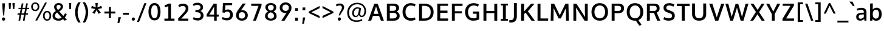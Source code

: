 SplineFontDB: 3.0
FontName: OxygenSans-Bold
FullName: OxygenSans Bold
FamilyName: OxygenSans
Weight: Semi-bold
ItalicAngle: 0
UnderlinePosition: 0
UnderlineWidth: 0
Ascent: 1638
Descent: 410
UFOAscent: 1936
UFODescent: -603
LayerCount: 2
Layer: 0 0 "Back"  1
Layer: 1 0 "Fore"  0
OS2Version: 0
OS2_WeightWidthSlopeOnly: 0
OS2_UseTypoMetrics: 0
CreationTime: 1363987719
ModificationTime: 1363987734
PfmFamily: 0
TTFWeight: 565
TTFWidth: 5
LineGap: 0
VLineGap: 0
OS2TypoAscent: 1611
OS2TypoAOffset: 0
OS2TypoDescent: -191
OS2TypoDOffset: 0
OS2TypoLinegap: 0
OS2WinAscent: 1600
OS2WinAOffset: 0
OS2WinDescent: 448
OS2WinDOffset: 0
HheadAscent: 0
HheadAOffset: 1
HheadDescent: 0
HheadDOffset: 1
OS2SubXSize: -1703
OS2SubYSize: -1573
OS2SubXOff: 0
OS2SubYOff: -196
OS2SupXSize: -1703
OS2SupYSize: -1573
OS2SupXOff: 0
OS2SupYOff: -916
OS2StrikeYSize: -65
OS2StrikeYPos: -780
OS2Vendor: 'PfEd'
DEI: 91125
Encoding: UnicodeBmp
Compacted: 1
UnicodeInterp: none
NameList: AGL For New Fonts
DisplaySize: -48
AntiAlias: 1
FitToEm: 1
WinInfo: 0 19 10
BeginPrivate: 7
BlueFuzz 1 1
BlueScale 9 0.0277375
BlueShift 1 5
BlueValues 24 [-18 11 711 729 928 962]
OtherBlues 11 [-307 -115]
StemSnapH 36 [14 111 126 129 134 139 141 153 161]
StemSnapV 29 [133 162 172 172 177 179 202]
EndPrivate
BeginChars: 65538 579

StartChar: .notdef
Encoding: 65536 -1 0
Width: 993
VWidth: 0
Flags: W
HStem: -261.9 102.8<205 824.1> 1212.2 102.8<205 824.1>
VStem: 102.5 102.5<-159.1 1212.2> 824.1 102.5<-159.1 1212.2>
LayerCount: 2
UndoRedoHistory
Layer: 1
Undoes
EndUndoes
Redoes
EndRedoes
EndUndoRedoHistory
Fore
SplineSet
102.5 -261.9 m 1
 102.5 1315 l 1
 926.6 1315 l 1
 926.6 -261.9 l 1
 102.5 -261.9 l 1
205 -159.1 m 1
 824.1 -159.1 l 1
 824.1 1212.2 l 1
 205 1212.2 l 1
 205 -159.1 l 1
EndSplineSet
EndChar

StartChar: A
Encoding: 65 65 1
Width: 1423
VWidth: 0
Flags: W
HStem: 0 21G<49 312.565 1114.52 1374.1> 416 166.7<508.399 915.328>
LayerCount: 2
UndoRedoHistory
Layer: 1
Undoes
EndUndoes
Redoes
EndRedoes
EndUndoRedoHistory
Fore
SplineSet
49 0 m 1
 565.5 1428.7 l 1
 859 1428.7 l 1
 1374.1 0 l 1
 1121.9 0 l 1
 968.332364096 416 l 1
 454.436975141 416 l 1
 305.4 0 l 1
 49 0 l 1
915.328186434 582.7 m 1
 714.496157015 1207.99015726 l 1
 508.399479302 582.7 l 1
 915.328186434 582.7 l 1
EndSplineSet
EndChar

StartChar: AEacute
Encoding: 508 508 2
Width: 1774
VWidth: 0
Flags: W
HStem: 1497.1 376.9
VStem: 1201.3 438.1
LayerCount: 2
UndoRedoHistory
Layer: 1
Undoes
EndUndoes
Redoes
EndRedoes
EndUndoRedoHistory
Fore
Refer: 145 180 N 1 0 0 1 1055.5 378.4 2
EndChar

StartChar: Aacute
Encoding: 193 193 3
Width: 1375
VWidth: 0
Flags: W
HStem: 0 21<49 312.565 1114.52 1374.1> 416 166.7<508.399 915.328> 1497.1 376.9
VStem: 634.2 438.1
LayerCount: 2
UndoRedoHistory
Layer: 1
Undoes
EndUndoes
Redoes
EndRedoes
EndUndoRedoHistory
Fore
Refer: 145 180 N 1 0 0 1 488.4 378.4 2
Refer: 1 65 N 1 0 0 1 0 0 2
EndChar

StartChar: Abreve
Encoding: 258 258 4
Width: 1375
VWidth: 0
Flags: W
HStem: 0 21<49 312.565 1114.52 1374.1> 416 166.7<508.399 915.328> 1574.1 136.9<598.507 799.579>
VStem: 436.9 144.5<1728.08 1820.2> 814.7 144.6<1727.93 1820.2>
LayerCount: 2
UndoRedoHistory
Layer: 1
Undoes
EndUndoes
Redoes
EndRedoes
EndUndoRedoHistory
Fore
Refer: 168 728 N 1 0 0 1 362.9 363 2
Refer: 1 65 N 1 0 0 1 0 0 2
EndChar

StartChar: Acircumflex
Encoding: 194 194 5
Width: 1375
VWidth: 0
Flags: W
HStem: 0 21<49 312.565 1114.52 1374.1> 416 166.7<508.399 915.328> 1557.8 381
VStem: 366.2 629.5
LayerCount: 2
UndoRedoHistory
Layer: 1
Undoes
EndUndoes
Redoes
EndRedoes
EndUndoRedoHistory
Fore
Refer: 180 710 N 1 0 0 1 325.8 405 2
Refer: 1 65 N 1 0 0 1 0 0 2
EndChar

StartChar: Adieresis
Encoding: 196 196 6
Width: 1375
VWidth: 0
Flags: W
HStem: 0 21<49 312.565 1114.52 1374.1> 416 166.7<508.399 915.328> 1567 222.3<433.2 608.4 818.6 993.4>
VStem: 433.2 175.2<1567 1789.3> 818.6 174.8<1567 1789.3>
LayerCount: 2
UndoRedoHistory
Layer: 1
Undoes
EndUndoes
Redoes
EndRedoes
EndUndoRedoHistory
Fore
Refer: 191 168 N 1 0 0 1 342 373.5 2
Refer: 1 65 N 1 0 0 1 0 0 2
EndChar

StartChar: Agrave
Encoding: 192 192 7
Width: 1375
VWidth: 0
Flags: W
HStem: 0 21<49 312.565 1114.52 1374.1> 416 166.7<508.399 915.328> 1550.3 376.9
VStem: 350.4 441.5
LayerCount: 2
UndoRedoHistory
Layer: 1
Undoes
EndUndoes
Redoes
EndRedoes
EndUndoRedoHistory
Fore
Refer: 223 96 N 1 0 0 1 300.6 378.4 2
Refer: 1 65 N 1 0 0 1 0 0 2
EndChar

StartChar: Amacron
Encoding: 256 256 8
Width: 1375
VWidth: 0
Flags: W
HStem: 0 21<49 312.565 1114.52 1374.1> 416 166.7<508.399 915.328> 1534.1 146.6<374.7 1015.3>
VStem: 374.7 640.6<1534.1 1680.7>
LayerCount: 2
UndoRedoHistory
Layer: 1
Undoes
EndUndoes
Redoes
EndRedoes
EndUndoRedoHistory
Fore
Refer: 261 175 N 1 0 0 1 244.5 273 2
Refer: 1 65 N 1 0 0 1 0 0 2
EndChar

StartChar: Aogonek
Encoding: 260 260 9
Width: 1375
VWidth: 0
Flags: W
HStem: -461.4 133.2<841.107 1029.2> -59.8 20<818.85 961.4> 0 21<49 312.565 1114.52 1374.1> 416 166.7<508.399 915.328>
VStem: 670.3 165.1<-322.505 -164.299>
LayerCount: 2
UndoRedoHistory
Layer: 1
Undoes
EndUndoes
Redoes
EndRedoes
EndUndoRedoHistory
Fore
Refer: 279 731 N 1 0 0 1 563.7 -39.8 2
Refer: 1 65 N 1 0 0 1 0 0 2
EndChar

StartChar: Aring
Encoding: 197 197 10
Width: 1375
VWidth: 0
Flags: W
HStem: 0 21<49 312.565 1114.52 1374.1> 416 166.7<508.399 915.328> 1459.3 93.1<620.099 777.258> 1751.4 94<622.701 775.306>
VStem: 496.4 110.2<1565.25 1736.35> 791.6 109.2<1565.92 1736.27>
LayerCount: 2
UndoRedoHistory
Layer: 1
Undoes
EndUndoes
Redoes
EndRedoes
EndUndoRedoHistory
Fore
Refer: 322 730 N 1 0 0 1 403.1 309.8 2
Refer: 1 65 N 1 0 0 1 0 0 2
EndChar

StartChar: Aringacute
Encoding: 506 506 11
Width: 1375
VWidth: 0
Flags: W
HStem: 0 21<49 312.565 1114.52 1374.1> 416 166.7<508.399 915.328> 1459.3 93.1<620.099 777.258> 1751.4 94<622.701 775.306> 1920.5 376.9
VStem: 496.4 110.2<1565.25 1736.35> 645 438.1 791.6 109.2<1565.92 1736.27>
LayerCount: 2
UndoRedoHistory
Layer: 1
Undoes
EndUndoes
Redoes
EndRedoes
EndUndoRedoHistory
Fore
Refer: 10 197 N 1 0 0 1 0 0 2
Refer: 145 180 N 1 0 0 1 499.2 801.8 2
EndChar

StartChar: Atilde
Encoding: 195 195 12
Width: 1375
VWidth: 0
Flags: W
HStem: 0 21<49 312.565 1114.52 1374.1> 416 166.7<508.399 915.328> 1565.3 148.2<734.704 906.53> 1660.1 134.3<524.998 697.977>
VStem: 398.5 111.3<1565.3 1648.8> 915.9 112.5<1717.74 1794.1>
LayerCount: 2
UndoRedoHistory
Layer: 1
Undoes
EndUndoes
Redoes
EndRedoes
EndUndoRedoHistory
Fore
Refer: 343 732 N 1 0 0 1 321.9 362.3 2
Refer: 1 65 N 1 0 0 1 0 0 2
EndChar

StartChar: B
Encoding: 66 66 13
Width: 1378
VWidth: 0
Flags: W
HStem: 0 187.1<440.2 924.411> 667.4 166.8<440.2 906.598> 1245.8 182.9<440.2 898.132>
VStem: 192.2 248<187.1 667.4 834.2 1245.8> 978.7 240<901.423 1175.38> 1024 248<276.797 577.135>
LayerCount: 2
UndoRedoHistory
Layer: 1
Undoes
EndUndoes
Redoes
EndRedoes
EndUndoRedoHistory
Fore
SplineSet
192.2 0 m 1xf4
 192.2 1428.7 l 1
 676.7 1428.7 l 2
 1031.1 1428.7 1218.7 1330.9 1218.7 1073.2 c 0xf8
 1218.69999998 933.708981628 1156.55617838 831.185941014 1010.91662839 763.046497444 c 1
 1164.41844769 707.949864381 1272 599.198591783 1272 413.2 c 0
 1272 150.4 1083.6 0 754.4 0 c 2
 192.2 0 l 1xf4
440.2 1245.8 m 1
 440.2 834.2 l 1
 708.7 834.2 l 2
 881.2 834.2 978.7 882.2 978.7 1040.2 c 0
 978.7 1206.1 874.7 1245.8 655.4 1245.8 c 2
 440.2 1245.8 l 1
440.2 667.4 m 1
 440.2 187.1 l 1
 711.5 187.1 l 2
 926 187.1 1024 256.6 1024 426.6 c 0xf4
 1024 603.2 916.2 667.4 684.4 667.4 c 2
 440.2 667.4 l 1
EndSplineSet
EndChar

StartChar: C
Encoding: 67 67 14
Width: 1310
VWidth: 0
Flags: W
HStem: -19 199.6<646.367 1106.83> 1250.9 196.1<636.346 1078.48>
VStem: 129.7 248.7<468.142 968.665>
LayerCount: 2
UndoRedoHistory
Layer: 1
Undoes
EndUndoes
Redoes
EndRedoes
EndUndoRedoHistory
Fore
SplineSet
826.5 -19 m 0
 431.4 -19 129.7 235.7 129.7 719.2 c 0
 129.7 1196.4 442.3 1447 824.1 1447 c 0
 981.7 1447 1125.3 1403.9 1230 1334.3 c 1
 1159.3 1168.4 l 1
 1070.9 1219.8 952.2 1250.9 841.6 1250.9 c 0
 579.6 1250.9 378.4 1071.6 378.4 715 c 0
 378.4 349.3 584.7 180.6 851 180.6 c 0
 976.3 180.6 1106.6 219.4 1174.9 251.5 c 1
 1224.6 66.3 l 1
 1132.7 22.6 981.2 -19 826.5 -19 c 0
EndSplineSet
EndChar

StartChar: Cacute
Encoding: 262 262 15
Width: 1260
VWidth: 0
Flags: W
HStem: -19 199.6<646.367 1106.83> 1250.9 196.1<636.346 1078.48> 1497.1 376.9
VStem: 129.7 248.7<468.142 968.665> 713.5 438.1
LayerCount: 2
UndoRedoHistory
Layer: 1
Undoes
EndUndoes
Redoes
EndRedoes
EndUndoRedoHistory
Fore
Refer: 14 67 N 1 0 0 1 0 0 2
Refer: 145 180 N 1 0 0 1 567.7 378.4 2
EndChar

StartChar: Ccaron
Encoding: 268 268 16
Width: 1260
VWidth: 0
Flags: W
HStem: -19 199.6<646.367 1106.83> 1250.9 196.1<636.346 1078.48> 1557.8 357.9
VStem: 129.7 248.7<468.142 968.665> 438.2 643.5
LayerCount: 2
UndoRedoHistory
Layer: 1
Undoes
EndUndoes
Redoes
EndRedoes
EndUndoRedoHistory
Fore
Refer: 14 67 N 1 0 0 1 0 0 2
Refer: 173 711 N 1 0 0 1 405.5 381.9 2
EndChar

StartChar: Ccedilla
Encoding: 199 199 17
Width: 1260
VWidth: 0
Flags: W
HStem: -435 391.5<745.3 820.5> -19 199.6<646.367 1106.83> 1250.9 196.1<636.346 1078.48>
VStem: 129.7 248.7<468.142 968.665> 638 231
LayerCount: 2
UndoRedoHistory
Layer: 1
Undoes
EndUndoes
Redoes
EndRedoes
EndUndoRedoHistory
Fore
Refer: 178 184 N 1 0 0 1 557 -44.7 2
Refer: 14 67 N 1 0 0 1 0 0 2
EndChar

StartChar: Ccircumflex
Encoding: 264 264 18
Width: 1260
VWidth: 0
Flags: W
HStem: -19 199.6<646.367 1106.83> 1250.9 196.1<636.346 1078.48> 1557.8 381
VStem: 129.7 248.7<468.142 968.665> 445.2 629.5
LayerCount: 2
UndoRedoHistory
Layer: 1
Undoes
EndUndoes
Redoes
EndRedoes
EndUndoRedoHistory
Fore
Refer: 14 67 N 1 0 0 1 0 0 2
Refer: 180 710 N 1 0 0 1 404.8 405 2
EndChar

StartChar: Cdotaccent
Encoding: 266 266 19
Width: 1260
VWidth: 0
Flags: W
HStem: -19 199.6<646.367 1106.83> 1250.9 196.1<636.346 1078.48> 1571.3 200.8<693.1 876.8>
VStem: 129.7 248.7<468.142 968.665> 693.1 183.7<1571.3 1772.1>
LayerCount: 2
UndoRedoHistory
Layer: 1
Undoes
EndUndoes
Redoes
EndRedoes
EndUndoRedoHistory
Fore
Refer: 193 729 N 1 0 0 1 570 343.4 2
Refer: 14 67 N 1 0 0 1 0 0 2
EndChar

StartChar: Chi
Encoding: 935 935 20
Width: 1327
VWidth: 0
Flags: W
HStem: 0 21<94.1 358.975 1043.09 1318>
LayerCount: 2
UndoRedoHistory
Layer: 1
Undoes
EndUndoes
Redoes
EndRedoes
EndUndoRedoHistory
Fore
Refer: 131 88 N 1 0 0 1 0 0 2
EndChar

StartChar: D
Encoding: 68 68 21
Width: 1547
VWidth: 0
Flags: W
HStem: 0 187.1<440.2 889.552> 1245.8 182.9<440.2 886.382>
VStem: 192.2 248<187.1 1245.8> 1171.8 247.3<463.137 967.305>
LayerCount: 2
UndoRedoHistory
Layer: 1
Undoes
EndUndoes
Redoes
EndRedoes
EndUndoRedoHistory
Fore
SplineSet
192.2 0 m 1
 192.2 1428.7 l 1
 620 1428.7 l 2
 1087.4 1428.7 1419.1 1206.9 1419.1 720 c 0
 1419.1 253.4 1109.6 0 646.1 0 c 2
 192.2 0 l 1
440.2 1245.8 m 1
 440.2 187.1 l 1
 649.9 187.1 l 2
 991.1 187.1 1171.8 372.4 1171.8 715 c 0
 1171.8 1089.5 974.1 1245.8 622.9 1245.8 c 2
 440.2 1245.8 l 1
EndSplineSet
EndChar

StartChar: Dcaron
Encoding: 270 270 22
Width: 1485
VWidth: 0
Flags: W
HStem: 0 187.1<440.2 889.552> 1245.8 182.9<440.2 886.382> 1557.8 357.9
VStem: 192.2 248<187.1 1245.8> 424.8 643.5 1171.8 247.3<463.137 967.305>
LayerCount: 2
UndoRedoHistory
Layer: 1
Undoes
EndUndoes
Redoes
EndRedoes
EndUndoRedoHistory
Fore
Refer: 21 68 N 1 0 0 1 0 0 2
Refer: 173 711 N 1 0 0 1 392.1 381.9 2
EndChar

StartChar: Dcroat
Encoding: 272 272 23
Width: 1480
VWidth: 0
Flags: W
HStem: 0 187.1<440.2 889.552> 688.9 89.6<60.3 574.3> 1245.8 182.9<440.2 886.382>
VStem: 192.2 248<187.1 1245.8> 1171.8 247.3<463.137 967.305>
LayerCount: 2
UndoRedoHistory
Layer: 1
Undoes
EndUndoes
Redoes
EndRedoes
EndUndoRedoHistory
Fore
SplineSet
60.3 688.9 m 1
 60.3 778.5 l 1
 574.3 778.5 l 1
 574.3 688.9 l 1
 60.3 688.9 l 1
EndSplineSet
Refer: 21 68 N 1 0 0 1 0 0 2
EndChar

StartChar: Delta
Encoding: 916 916 24
Width: 1266
VWidth: 0
Flags: W
HStem: 0 172.9<304.4 1018>
LayerCount: 2
UndoRedoHistory
Layer: 1
Undoes
EndUndoes
Redoes
EndRedoes
EndUndoRedoHistory
Fore
SplineSet
304.4 172.9 m 1
 1018 172.9 l 1
 658.2 1225.2 l 1
 304.4 172.9 l 1
42.7 0 m 1
 556.6 1444.9 l 1
 759.7 1444.9 l 1
 1273.5 0 l 1
 42.7 0 l 1
EndSplineSet
EndChar

StartChar: E
Encoding: 69 69 25
Width: 1217
VWidth: 0
Flags: W
HStem: 0 187.1<440.2 1094.9> 653.9 182.9<440.2 1050.5> 1245.8 182.9<440.2 1093.6>
VStem: 192.2 248<187.1 653.9 836.8 1245.8>
LayerCount: 2
UndoRedoHistory
Layer: 1
Undoes
EndUndoes
Redoes
EndRedoes
EndUndoRedoHistory
Fore
SplineSet
192.2 0 m 1
 192.2 1428.7 l 1
 1102.5 1428.7 l 1
 1093.6 1245.8 l 1
 440.2 1245.8 l 1
 440.2 836.8 l 1
 1050.5 836.8 l 1
 1050.5 653.9 l 1
 440.2 653.9 l 1
 440.2 187.1 l 1
 1110.2 187.1 l 1
 1094.9 0 l 1
 192.2 0 l 1
EndSplineSet
EndChar

StartChar: Eacute
Encoding: 201 201 26
Width: 1187
VWidth: 0
Flags: W
HStem: 0 187.1<440.2 1094.9> 653.9 182.9<440.2 1050.5> 1245.8 182.9<440.2 1093.6> 1497.1 376.9
VStem: 192.2 248<187.1 653.9 836.8 1245.8> 565.6 438.1
LayerCount: 2
UndoRedoHistory
Layer: 1
Undoes
EndUndoes
Redoes
EndRedoes
EndUndoRedoHistory
Fore
Refer: 25 69 N 1 0 0 1 0 0 2
Refer: 145 180 N 1 0 0 1 419.8 378.4 2
EndChar

StartChar: Ebreve
Encoding: 276 276 27
Width: 1187
VWidth: 0
Flags: W
HStem: 0 187.1<440.2 1094.9> 653.9 182.9<440.2 1050.5> 1245.8 182.9<440.2 1093.6> 1574.1 136.9<529.907 730.979>
VStem: 192.2 248<187.1 653.9 836.8 1245.8> 368.3 144.5<1728.08 1820.2> 746.1 144.6<1727.93 1820.2>
LayerCount: 2
UndoRedoHistory
Layer: 1
Undoes
EndUndoes
Redoes
EndRedoes
EndUndoRedoHistory
Fore
Refer: 168 728 N 1 0 0 1 294.3 363 2
Refer: 25 69 N 1 0 0 1 0 0 2
EndChar

StartChar: Ecaron
Encoding: 282 282 28
Width: 1187
VWidth: 0
Flags: W
HStem: 0 187.1<440.2 1094.9> 653.9 182.9<440.2 1050.5> 1245.8 182.9<440.2 1093.6> 1557.8 357.9
VStem: 192.2 248<187.1 653.9 836.8 1245.8> 290.6 643.5
LayerCount: 2
UndoRedoHistory
Layer: 1
Undoes
EndUndoes
Redoes
EndRedoes
EndUndoRedoHistory
Fore
Refer: 25 69 N 1 0 0 1 0 0 2
Refer: 173 711 N 1 0 0 1 257.9 381.9 2
EndChar

StartChar: Ecircumflex
Encoding: 202 202 29
Width: 1187
VWidth: 0
Flags: W
HStem: 0 187.1<440.2 1094.9> 653.9 182.9<440.2 1050.5> 1245.8 182.9<440.2 1093.6> 1557.8 381
VStem: 192.2 248<187.1 653.9 836.8 1245.8> 297.3 629.5
LayerCount: 2
UndoRedoHistory
Layer: 1
Undoes
EndUndoes
Redoes
EndRedoes
EndUndoRedoHistory
Fore
Refer: 25 69 N 1 0 0 1 0 0 2
Refer: 180 710 N 1 0 0 1 256.9 405 2
EndChar

StartChar: Edieresis
Encoding: 203 203 30
Width: 1187
VWidth: 0
Flags: W
HStem: 0 187.1<440.2 1094.9> 653.9 182.9<440.2 1050.5> 1245.8 182.9<440.2 1093.6> 1567 222.3<359.2 534.4 744.6 919.4>
VStem: 192.2 248<187.1 653.9 836.8 1245.8> 359.2 175.2<1567 1789.3> 744.6 174.8<1567 1789.3>
LayerCount: 2
UndoRedoHistory
Layer: 1
Undoes
EndUndoes
Redoes
EndRedoes
EndUndoRedoHistory
Fore
Refer: 25 69 N 1 0 0 1 0 0 2
Refer: 191 168 N 1 0 0 1 268 373.5 2
EndChar

StartChar: Edotaccent
Encoding: 278 278 31
Width: 1187
VWidth: 0
Flags: W
HStem: 0 187.1<440.2 1094.9> 653.9 182.9<440.2 1050.5> 1245.8 182.9<440.2 1093.6> 1571.3 200.8<545.2 728.9>
VStem: 192.2 248<187.1 653.9 836.8 1245.8> 545.2 183.7<1571.3 1772.1>
LayerCount: 2
UndoRedoHistory
Layer: 1
Undoes
EndUndoes
Redoes
EndRedoes
EndUndoRedoHistory
Fore
Refer: 193 729 N 1 0 0 1 422.1 343.4 2
Refer: 25 69 N 1 0 0 1 0 0 2
EndChar

StartChar: Egrave
Encoding: 200 200 32
Width: 1187
VWidth: 0
Flags: W
HStem: 0 187.1<440.2 1094.9> 653.9 182.9<440.2 1050.5> 1245.8 182.9<440.2 1093.6> 1550.3 376.9
VStem: 192.2 248<187.1 653.9 836.8 1245.8> 281.1 441.5
LayerCount: 2
UndoRedoHistory
Layer: 1
Undoes
EndUndoes
Redoes
EndRedoes
EndUndoRedoHistory
Fore
Refer: 223 96 N 1 0 0 1 231.3 378.4 2
Refer: 25 69 N 1 0 0 1 0 0 2
EndChar

StartChar: Emacron
Encoding: 274 274 33
Width: 1187
VWidth: 0
Flags: W
HStem: 0 187.1<440.2 1094.9> 653.9 182.9<440.2 1050.5> 1245.8 182.9<440.2 1093.6> 1534.1 146.6<305.1 945.7>
VStem: 192.2 248<187.1 653.9 836.8 1245.8> 305.1 640.6<1534.1 1680.7>
LayerCount: 2
UndoRedoHistory
Layer: 1
Undoes
EndUndoes
Redoes
EndRedoes
EndUndoRedoHistory
Fore
Refer: 261 175 N 1 0 0 1 174.9 273 2
Refer: 25 69 N 1 0 0 1 0 0 2
EndChar

StartChar: Eng
Encoding: 330 330 34
Width: 1297
VWidth: 0
Flags: W
HStem: -318.2 192<654.3 962.279> 0 21G<125.283 356.8> 1262.8 187.1<590.45 930.678>
VStem: 124.1 208.4<1298.42 1427.3> 125.3 231.5<0 1087.93> 1020.8 231.9<-67.9485 1170.1>
LayerCount: 2
UndoRedoHistory
Layer: 1
Undoes
EndUndoes
Redoes
EndRedoes
EndUndoRedoHistory
Fore
SplineSet
796.6 -318.2 m 0xf4
 779.8 -318.2 734.5 -317.6 654.3 -309.7 c 1
 633 -119.8 l 1
 722.4 -125.2 762.6 -126.2 775.4 -126.2 c 0
 995.8 -126.2 1020.8 -62.8 1020.8 155.9 c 2
 1020.8 938.2 l 2
 1020.8 1178.7 953.7 1262.8 770.6 1262.8 c 0
 607.1 1262.8 444.3 1172.3 356.8 1031.7 c 1
 356.8 0 l 1
 125.3 0 l 1xec
 124.1 1427.3 l 1
 332.5 1427.3 l 1
 352.5 1247.5 l 1
 491.3 1395.6 668.4 1449.9 827.3 1449.9 c 0
 1108.7 1449.9 1252.7 1265.7 1252.7 946.5 c 2
 1252.7 154.8 l 2
 1252.7 -147 1151.3 -318.2 796.6 -318.2 c 0xf4
EndSplineSet
EndChar

StartChar: Eogonek
Encoding: 280 280 35
Width: 1187
VWidth: 0
Flags: W
HStem: -460.8 133.2<685.207 873.296> -59.2 20<662.95 805.5> 0 187.1<440.2 1094.9> 653.9 182.9<440.2 1050.5> 1245.8 182.9<440.2 1093.6>
VStem: 192.2 248<187.1 653.9 836.8 1245.8> 514.4 165.1<-321.905 -163.699>
LayerCount: 2
UndoRedoHistory
Layer: 1
Undoes
EndUndoes
Redoes
EndRedoes
EndUndoRedoHistory
Fore
Refer: 25 69 N 1 0 0 1 0 0 2
Refer: 279 731 N 1 0 0 1 407.8 -39.2 2
EndChar

StartChar: Epsilon
Encoding: 917 917 36
Width: 1187
VWidth: 0
Flags: W
HStem: 0 187.1<440.2 1094.9> 653.9 182.9<440.2 1050.5> 1245.8 182.9<440.2 1093.6>
VStem: 192.2 248<187.1 653.9 836.8 1245.8>
LayerCount: 2
UndoRedoHistory
Layer: 1
Undoes
EndUndoes
Redoes
EndRedoes
EndUndoRedoHistory
Fore
Refer: 25 69 N 1 0 0 1 0 0 2
EndChar

StartChar: Eth
Encoding: 208 208 37
Width: 1483
VWidth: 0
Flags: W
HStem: 0 187.1<440.2 889.552> 648.3 152.5<35.1 660.9> 1245.8 182.9<440.2 886.382>
VStem: 192.2 248<187.1 1245.8> 1171.8 247.3<463.137 967.305>
LayerCount: 2
UndoRedoHistory
Layer: 1
Undoes
EndUndoes
Redoes
EndRedoes
EndUndoRedoHistory
Fore
SplineSet
660.9 800.8 m 1
 660.9 648.3 l 1
 35.1 648.3 l 1
 35.1 800.8 l 1
 660.9 800.8 l 1
EndSplineSet
Refer: 21 68 N 1 0 0 1 0 0 2
EndChar

StartChar: Euro
Encoding: 8364 8364 38
Width: 1258
VWidth: 0
Flags: W
HStem: -19 199.6<633.867 1082.59> 504.7 127.6<8.1 126.793 399.567 863.8> 776 126.7<10.5 125.003 391.43 867.1> 1248.1 198.9<626.317 1061.13>
VStem: 124.1 248.7<632.3 776>
LayerCount: 2
UndoRedoHistory
Layer: 1
Undoes
EndUndoes
Redoes
EndRedoes
EndUndoRedoHistory
Fore
SplineSet
1191.2 65.6 m 1
 1087.9 15.3 963 -19 817.9 -19 c 0
 498.510157194 -19 225.19980261 153.543113845 142.50417232 504.7 c 1
 4.8 504.7 l 1
 8.1 632.3 l 1
 126.79276584 632.3 l 1
 125.313314122 663.434828064 124.1 700.312673901 124.1 719.2 c 0
 124.1 729.656433415 124.441535818 753.347379764 125.003136482 776 c 1
 7.5 776 l 1
 10.5 902.7 l 1
 135.655551137 902.7 l 1
 212.225068449 1272.24921166 496.185127895 1447 810.8 1447 c 0
 968.4 1447 1112.7 1403.9 1217.4 1334.3 c 1
 1143.2 1165.6 l 1
 1054.8 1217 938.9 1248.1 828.3 1248.1 c 0
 631.105919803 1248.1 455.649824182 1144.6905592 391.429596998 902.7 c 1
 870.4 902.7 l 1
 867.1 776 l 1
 373.796780758 776 l 1
 373.159600846 751.996440177 372.8 726.44105348 372.8 715 c 0
 372.8 696.834619679 373.687522975 662.008012596 374.924479224 632.3 c 1
 867.1 632.3 l 1
 863.8 504.7 l 1
 399.567375279 504.7 l 1
 469.929212463 274.16030844 642.993545944 180.6 845.1 180.6 c 0
 955.4 180.6 1058.9 210 1142.5 249.9 c 1
 1191.2 65.6 l 1
EndSplineSet
EndChar

StartChar: F
Encoding: 70 70 39
Width: 1152
VWidth: 0
Flags: W
HStem: 0 21G<192.2 441.4> 625.9 180<441.4 1031.6> 1238.8 189.9<441.4 1086.4>
VStem: 192.2 249.2<0 625.9 805.9 1238.8>
LayerCount: 2
UndoRedoHistory
Layer: 1
Undoes
EndUndoes
Redoes
EndRedoes
EndUndoRedoHistory
Fore
SplineSet
192.2 0 m 1
 192.2 1428.7 l 1
 1097.5 1428.7 l 1
 1086.4 1238.8 l 1
 441.4 1238.8 l 1
 441.4 805.9 l 1
 1031.6 805.9 l 1
 1031.6 625.9 l 1
 441.4 625.9 l 1
 441.4 0 l 1
 192.2 0 l 1
EndSplineSet
EndChar

StartChar: G
Encoding: 71 71 40
Width: 1464
VWidth: 0
Flags: W
HStem: -19 198.9<620.616 1094.89> 566.6 184.4<788.8 1097> 1252.3 194.7<643.639 1098.05>
VStem: 128.7 248.7<449.807 964.698> 1097 217.9<205.511 566.6>
LayerCount: 2
UndoRedoHistory
Layer: 1
Undoes
EndUndoes
Redoes
EndRedoes
EndUndoRedoHistory
Fore
SplineSet
813.6 -19 m 0
 381 -19 128.7 280.1 128.7 715.5 c 0
 128.7 1163.4 432 1447 843.7 1447 c 0
 1015.7 1447 1147 1413.8 1282.1 1336.5 c 1
 1222.4 1153.3 l 1
 1116.8 1207 1005.7 1252.3 854.4 1252.3 c 0
 561.1 1252.3 377.4 1042.2 377.4 717.9 c 0
 377.4 391.7 514.9 179.9 833 179.9 c 0
 959.716699332 179.9 1039.53006193 198.458210006 1097 219.922783037 c 1
 1097 566.6 l 1
 785.8 566.6 l 1
 788.8 751 l 1
 1314.9 751 l 1
 1314.9 79.4 l 1
 1163.5 16.2 1007.4 -19 813.6 -19 c 0
EndSplineSet
EndChar

StartChar: Gamma
Encoding: 915 915 41
Width: 1209
VWidth: 0
Flags: W
HStem: 0 21G<229 351> 1354.95 94.0548<351 1076>
VStem: 229 122<0 1354.95>
LayerCount: 2
UndoRedoHistory
Layer: 1
Undoes
EndUndoes
Redoes
EndRedoes
EndUndoRedoHistory
Fore
SplineSet
229 0 m 1
 229 1449 l 1
 1081 1448 l 1
 1076 1354 l 1
 351 1354.9452412 l 1
 351 0 l 1
 229 0 l 1
EndSplineSet
EndChar

StartChar: Gbreve
Encoding: 286 286 42
Width: 1409
VWidth: 0
Flags: W
HStem: -19 198.9<620.616 1094.89> 566.6 184.4<788.8 1097> 1252.3 194.7<643.639 1098.05> 1574.1 136.9<713.107 914.179>
VStem: 128.7 248.7<449.807 964.698> 551.5 144.5<1728.08 1820.2> 929.3 144.6<1727.93 1820.2> 1097 217.9<205.511 566.6>
LayerCount: 2
UndoRedoHistory
Layer: 1
Undoes
EndUndoes
Redoes
EndRedoes
EndUndoRedoHistory
Fore
Refer: 168 728 N 1 0 0 1 477.5 363 2
Refer: 40 71 N 1 0 0 1 0 0 2
EndChar

StartChar: Gcaron
Encoding: 486 486 43
Width: 1409
VWidth: 0
Flags: W
HStem: -19 198.9<620.616 1094.89> 566.6 184.4<788.8 1097> 1252.3 194.7<643.639 1098.05> 1557.8 357.9
VStem: 128.7 248.7<449.807 964.698> 474.5 643.5 1097 217.9<205.511 566.6>
LayerCount: 2
UndoRedoHistory
Layer: 1
Undoes
EndUndoes
Redoes
EndRedoes
EndUndoRedoHistory
Fore
Refer: 40 71 N 1 0 0 1 0 0 2
Refer: 173 711 N 1 0 0 1 441.8 381.9 2
EndChar

StartChar: Gcircumflex
Encoding: 284 284 44
Width: 1409
VWidth: 0
Flags: W
HStem: -19 198.9<620.616 1094.89> 566.6 184.4<788.8 1097> 1252.3 194.7<643.639 1098.05> 1557.8 381
VStem: 128.7 248.7<449.807 964.698> 480.5 629.5 1097 217.9<205.511 566.6>
LayerCount: 2
UndoRedoHistory
Layer: 1
Undoes
EndUndoes
Redoes
EndRedoes
EndUndoRedoHistory
Fore
Refer: 40 71 N 1 0 0 1 0 0 2
Refer: 180 710 N 1 0 0 1 440.1 405 2
EndChar

StartChar: Gcommaaccent
Encoding: 290 290 45
Width: 1409
VWidth: 0
Flags: W
HStem: -19 198.9<620.616 1094.89> 566.6 184.4<788.8 1097> 1252.3 194.7<643.639 1098.05>
VStem: 128.7 248.7<449.807 964.698> 1097 217.9<205.511 566.6>
LayerCount: 2
UndoRedoHistory
Layer: 1
Undoes
EndUndoes
Redoes
EndRedoes
EndUndoRedoHistory
Fore
Refer: 40 71 N 1 0 0 1 0 0 2
EndChar

StartChar: Gdotaccent
Encoding: 288 288 46
Width: 1409
VWidth: 0
Flags: W
HStem: -19 198.9<620.616 1094.89> 566.6 184.4<788.8 1097> 1252.3 194.7<643.639 1098.05> 1571.3 200.8<728.4 912.1>
VStem: 128.7 248.7<449.807 964.698> 728.4 183.7<1571.3 1772.1> 1097 217.9<205.511 566.6>
LayerCount: 2
UndoRedoHistory
Layer: 1
Undoes
EndUndoes
Redoes
EndRedoes
EndUndoRedoHistory
Fore
Refer: 193 729 N 1 0 0 1 605.3 343.4 2
Refer: 40 71 N 1 0 0 1 0 0 2
EndChar

StartChar: H
Encoding: 72 72 47
Width: 1544
VWidth: 0
Flags: W
HStem: 0 21G<191.3 439.3 1105.5 1353.5> 642.2 184.3<439.3 1105.5>
VStem: 191.3 248<0 642.2 826.5 1428.7> 1105.5 248<0 642.2 826.5 1428.7>
LayerCount: 2
UndoRedoHistory
Layer: 1
Undoes
EndUndoes
Redoes
EndRedoes
EndUndoRedoHistory
Fore
SplineSet
191.3 0 m 1
 191.3 1428.7 l 1
 439.3 1428.7 l 1
 439.3 826.5 l 1
 1105.5 826.5 l 1
 1105.5 1428.7 l 1
 1353.5 1428.7 l 1
 1353.5 0 l 1
 1105.5 0 l 1
 1105.5 642.2 l 1
 439.3 642.2 l 1
 439.3 0 l 1
 191.3 0 l 1
EndSplineSet
EndChar

StartChar: Hbar
Encoding: 294 294 48
Width: 1421
VWidth: 0
Flags: W
HStem: 0 21G<164.9 381.4 1093.4 1311.3> 648.7 174.4<381.4 1093.4> 1114.4 122.4<81.4 164.9 381.4 1093.4 1311.3 1394.8>
VStem: 164.9 216.5<0 648.7 823.1 1114.4 1236.8 1423.6> 1093.4 217.9<0 648.7 823.1 1114.4 1236.8 1423.6>
LayerCount: 2
UndoRedoHistory
Layer: 1
Undoes
EndUndoes
Redoes
EndRedoes
EndUndoRedoHistory
Fore
SplineSet
381.4 823.1 m 1
 1093.4 823.1 l 1
 1093.4 1114.4 l 1
 381.4 1114.4 l 1
 381.4 823.1 l 1
164.9 0 m 1
 164.9 1114.4 l 1
 81.4 1114.4 l 1
 81.4 1236.8 l 1
 164.9 1236.8 l 1
 164.9 1423.6 l 1
 381.4 1423.6 l 1
 381.4 1236.8 l 1
 1093.4 1236.8 l 1
 1093.4 1423.6 l 1
 1311.3 1423.6 l 1
 1311.3 1236.8 l 1
 1394.8 1236.8 l 1
 1394.8 1114.4 l 1
 1311.3 1114.4 l 1
 1311.3 0 l 1
 1093.4 0 l 1
 1093.4 648.7 l 1
 381.4 648.7 l 1
 381.4 0 l 1
 164.9 0 l 1
EndSplineSet
EndChar

StartChar: Hcircumflex
Encoding: 292 292 49
Width: 1475
VWidth: 0
Flags: W
HStem: 0 21<191.3 439.3 1105.5 1353.5> 642.2 184.3<439.3 1105.5> 1557.8 381
VStem: 191.3 248<0 642.2 826.5 1428.7> 420.2 629.5 1105.5 248<0 642.2 826.5 1428.7>
LayerCount: 2
UndoRedoHistory
Layer: 1
Undoes
EndUndoes
Redoes
EndRedoes
EndUndoRedoHistory
Fore
Refer: 47 72 N 1 0 0 1 0 0 2
Refer: 180 710 N 1 0 0 1 379.8 405 2
EndChar

StartChar: I
Encoding: 73 73 50
Width: 833
VWidth: 0
Flags: W
HStem: 0 147.7<118.2 294.2 542.2 715.1> 1280.3 148.4<118.2 294.2 542.2 715.1>
VStem: 294.2 248<147.7 1280.3>
LayerCount: 2
UndoRedoHistory
Layer: 1
Undoes
EndUndoes
Redoes
EndRedoes
EndUndoRedoHistory
Fore
SplineSet
118.2 1428.7 m 1
 715.1 1428.7 l 1
 715.1 1280.3 l 1
 542.2 1280.3 l 1
 542.2 147.7 l 1
 715.1 147.7 l 1
 715.1 0 l 1
 118.2 0 l 1
 118.2 147.7 l 1
 294.2 147.7 l 1
 294.2 1280.3 l 1
 118.2 1280.3 l 1
 118.2 1428.7 l 1
EndSplineSet
EndChar

StartChar: IJ
Encoding: 306 306 51
Width: 1440
VWidth: 0
Flags: W
HStem: -205.1 198<669 944.236> 0 147.7<118.2 294.2 542.2 715.1> 1280.3 148.4<118.2 294.2 542.2 715.1>
VStem: 294.2 248<147.7 1280.3> 1056.7 248.7<105.069 1428.7>
LayerCount: 2
UndoRedoHistory
Layer: 1
Undoes
EndUndoes
Redoes
EndRedoes
EndUndoRedoHistory
Fore
Refer: 61 74 N 1 0 0 1 655 0 2
Refer: 50 73 N 1 0 0 1 0 0 2
EndChar

StartChar: Iacute
Encoding: 205 205 52
Width: 648
VWidth: 0
Flags: W
HStem: 0 147.7<118.2 294.2 542.2 715.1> 1280.3 148.4<118.2 294.2 542.2 715.1> 1497.1 376.9
VStem: 257.7 438.1 294.2 248<147.7 1280.3>
LayerCount: 2
UndoRedoHistory
Layer: 1
Undoes
EndUndoes
Redoes
EndRedoes
EndUndoRedoHistory
Fore
Refer: 145 180 N 1 0 0 1 111.9 378.4 2
Refer: 50 73 N 1 0 0 1 0 0 2
EndChar

StartChar: Ibreve
Encoding: 300 300 53
Width: 648
VWidth: 0
Flags: W
HStem: 0 147.7<118.2 294.2 542.2 715.1> 1280.3 148.4<118.2 294.2 542.2 715.1> 1574.1 136.9<221.307 422.379>
VStem: 59.7 144.5<1728.08 1820.2> 294.2 248<147.7 1280.3> 437.5 144.6<1727.93 1820.2>
LayerCount: 2
UndoRedoHistory
Layer: 1
Undoes
EndUndoes
Redoes
EndRedoes
EndUndoRedoHistory
Fore
Refer: 168 728 N 1 0 0 1 -14.3 363 2
Refer: 50 73 N 1 0 0 1 0 0 2
EndChar

StartChar: Icircumflex
Encoding: 206 206 54
Width: 648
VWidth: 0
Flags: W
HStem: 0 147.7<118.2 294.2 542.2 715.1> 1280.3 148.4<118.2 294.2 542.2 715.1> 1557.8 381
VStem: -11 629.5 294.2 248<147.7 1280.3>
LayerCount: 2
UndoRedoHistory
Layer: 1
Undoes
EndUndoes
Redoes
EndRedoes
EndUndoRedoHistory
Fore
Refer: 180 710 N 1 0 0 1 -51.4 405 2
Refer: 50 73 N 1 0 0 1 0 0 2
EndChar

StartChar: Idieresis
Encoding: 207 207 55
Width: 648
VWidth: 0
Flags: W
HStem: 0 147.7<118.2 294.2 542.2 715.1> 1280.3 148.4<118.2 294.2 542.2 715.1> 1567 222.3<56 231.2 441.4 616.2>
VStem: 56 175.2<1567 1789.3> 294.2 248<147.7 1280.3> 441.4 174.8<1567 1789.3>
LayerCount: 2
UndoRedoHistory
Layer: 1
Undoes
EndUndoes
Redoes
EndRedoes
EndUndoRedoHistory
Fore
Refer: 191 168 N 1 0 0 1 -35.2 373.5 2
Refer: 50 73 N 1 0 0 1 0 0 2
EndChar

StartChar: Idotaccent
Encoding: 304 304 56
Width: 648
VWidth: 0
Flags: W
HStem: 0 147.7<118.2 294.2 542.2 715.1> 1280.3 148.4<118.2 294.2 542.2 715.1> 1575.2 200.8<238.5 422.2>
VStem: 238.5 183.7<1575.2 1776> 294.2 248<147.7 1280.3>
LayerCount: 2
UndoRedoHistory
Layer: 1
Undoes
EndUndoes
Redoes
EndRedoes
EndUndoRedoHistory
Fore
Refer: 193 729 N 1 0 0 1 115.4 347.3 2
Refer: 50 73 N 1 0 0 1 0 0 2
EndChar

StartChar: Igrave
Encoding: 204 204 57
Width: 648
VWidth: 0
Flags: W
HStem: 0 147.7<118.2 294.2 542.2 715.1> 1280.3 148.4<118.2 294.2 542.2 715.1> 1550.3 376.9
VStem: -26.8 441.5 294.2 248<147.7 1280.3>
LayerCount: 2
UndoRedoHistory
Layer: 1
Undoes
EndUndoes
Redoes
EndRedoes
EndUndoRedoHistory
Fore
Refer: 223 96 N 1 0 0 1 -76.6 378.4 2
Refer: 50 73 N 1 0 0 1 0 0 2
EndChar

StartChar: Imacron
Encoding: 298 298 58
Width: 648
VWidth: 0
Flags: W
HStem: 0 147.7<118.2 294.2 542.2 715.1> 1280.3 148.4<118.2 294.2 542.2 715.1> 1534.1 146.6<-2.5 638.1>
VStem: -2.5 640.6<1534.1 1680.7> 294.2 248<147.7 1280.3>
LayerCount: 2
UndoRedoHistory
Layer: 1
Undoes
EndUndoes
Redoes
EndRedoes
EndUndoRedoHistory
Fore
Refer: 261 175 N 1 0 0 1 -132.7 273 2
Refer: 50 73 N 1 0 0 1 0 0 2
EndChar

StartChar: Iogonek
Encoding: 302 302 59
Width: 648
VWidth: 0
Flags: W
HStem: -456.9 133.2<265.307 453.396> -55.3 20<243.05 385.6> 0 147.7<118.2 294.2 542.2 715.1> 1280.3 148.4<118.2 294.2 542.2 715.1>
VStem: 94.5 165.1<-318.005 -159.799> 294.2 248<147.7 1280.3>
LayerCount: 2
UndoRedoHistory
Layer: 1
Undoes
EndUndoes
Redoes
EndRedoes
EndUndoRedoHistory
Fore
Refer: 279 731 N 1 0 0 1 -12.1 -35.3 2
Refer: 50 73 N 1 0 0 1 0 0 2
EndChar

StartChar: Itilde
Encoding: 296 296 60
Width: 648
VWidth: 0
Flags: W
HStem: 0 147.7<118.2 294.2 542.2 715.1> 1280.3 148.4<118.2 294.2 542.2 715.1> 1565.3 148.2<357.504 529.33> 1660.1 134.3<147.798 320.777>
VStem: 21.3 111.3<1565.3 1648.8> 294.2 248<147.7 1280.3> 538.7 112.5<1717.74 1794.1>
LayerCount: 2
UndoRedoHistory
Layer: 1
Undoes
EndUndoes
Redoes
EndRedoes
EndUndoRedoHistory
Fore
Refer: 343 732 N 1 0 0 1 -55.3 362.3 2
Refer: 50 73 N 1 0 0 1 0 0 2
EndChar

StartChar: J
Encoding: 74 74 61
Width: 841
VWidth: 0
Flags: W
HStem: -205.1 198<14 289.236>
VStem: 401.7 248.7<105.069 1428.7>
LayerCount: 2
UndoRedoHistory
Layer: 1
Undoes
EndUndoes
Redoes
EndRedoes
EndUndoRedoHistory
Fore
SplineSet
182.6 -205.1 m 2
 14 -205.1 l 1
 14 -7.1 l 1
 153.9 -7.1 l 2
 339.1 -7.1 401.7 147.8 401.7 292.1 c 2
 401.7 1428.7 l 1
 650.4 1428.7 l 1
 650.4 307.3 l 2
 650.4 -10.5 484 -205.1 182.6 -205.1 c 2
EndSplineSet
EndChar

StartChar: Jcircumflex
Encoding: 308 308 62
Width: 806
VWidth: 0
Flags: W
HStem: -205.1 198<14 289.236> 1566.8 381
VStem: 184.4 629.5 401.7 248.7<105.069 1428.7>
LayerCount: 2
UndoRedoHistory
Layer: 1
Undoes
EndUndoes
Redoes
EndRedoes
EndUndoRedoHistory
Fore
Refer: 61 74 N 1 0 0 1 0 0 2
Refer: 180 710 N 1 0 0 1 144 414 2
EndChar

StartChar: K
Encoding: 75 75 63
Width: 1382
VWidth: 0
Flags: W
HStem: 0 21G<192.2 440.2 1049.16 1350.5>
VStem: 192.2 248<0 560.895 774.769 1428.7>
LayerCount: 2
UndoRedoHistory
Layer: 1
Undoes
EndUndoes
Redoes
EndRedoes
EndUndoRedoHistory
Fore
SplineSet
192.2 0 m 1
 192.2 1428.7 l 1
 440.2 1428.7 l 1
 440.2 774.769117195 l 1
 1030.9 1428.7 l 1
 1318.4 1428.7 l 1
 759.370314401 790.04454866 l 1
 1350.5 0 l 1
 1063.8 0 l 1
 569.819010878 674.674277625 l 1
 440.2 560.894545455 l 1
 440.2 0 l 1
 192.2 0 l 1
EndSplineSet
EndChar

StartChar: Kcommaaccent
Encoding: 310 310 64
Width: 1319
VWidth: 0
Flags: W
HStem: 0 21<192.2 440.2 1049.16 1350.5>
VStem: 192.2 248<0 560.895 774.769 1428.7>
LayerCount: 2
UndoRedoHistory
Layer: 1
Undoes
EndUndoes
Redoes
EndRedoes
EndUndoRedoHistory
Fore
Refer: 63 75 N 1 0 0 1 0 0 2
EndChar

StartChar: L
Encoding: 76 76 65
Width: 1147
VWidth: 0
Flags: W
HStem: 0 187.1<440.2 1082.2>
VStem: 192.2 248<187.1 1428.7>
LayerCount: 2
UndoRedoHistory
Layer: 1
Undoes
EndUndoes
Redoes
EndRedoes
EndUndoRedoHistory
Fore
SplineSet
192.2 0 m 1
 192.2 1428.7 l 1
 440.2 1428.7 l 1
 440.2 187.1 l 1
 1092 187.1 l 1
 1082.2 0 l 1
 192.2 0 l 1
EndSplineSet
EndChar

StartChar: Lacute
Encoding: 313 313 66
Width: 1097
VWidth: 0
Flags: W
HStem: 0 187.1<440.2 1082.2> 1513.3 376.9
VStem: 192.2 248<187.1 1428.7> 565.6 438.1
LayerCount: 2
UndoRedoHistory
Layer: 1
Undoes
EndUndoes
Redoes
EndRedoes
EndUndoRedoHistory
Fore
Refer: 65 76 N 1 0 0 1 0 0 2
Refer: 145 180 N 1 0 0 1 419.8 394.6 2
EndChar

StartChar: Lambda
Encoding: 923 923 67
Width: 1266
VWidth: 0
Flags: W
HStem: 0 21G<42.3 236.815 1083.9 1273.5>
LayerCount: 2
UndoRedoHistory
Layer: 1
Undoes
EndUndoes
Redoes
EndRedoes
EndUndoRedoHistory
Fore
SplineSet
42.3 0 m 1
 566.9 1441.6 l 1
 748.6 1441.6 l 1
 1273.5 0 l 1
 1090.9 0 l 1
 657.8 1237.6 l 1
 229.9 0 l 1
 42.3 0 l 1
EndSplineSet
EndChar

StartChar: Lcaron
Encoding: 317 317 68
Width: 1097
VWidth: 0
Flags: W
HStem: 0 187.1<440.2 1082.2> 958.2 479.7<1325.7 1412.1>
VStem: 192.2 248<187.1 1428.7> 1281.4 224.5
LayerCount: 2
UndoRedoHistory
Layer: 1
Undoes
EndUndoes
Redoes
EndRedoes
EndUndoRedoHistory
Fore
Refer: 65 76 N 1 0 0 1 0 0 2
Refer: 449 700 N 1 0 0 1 1168 -35.1 2
EndChar

StartChar: Lcommaaccent
Encoding: 315 315 69
Width: 1097
VWidth: 0
Flags: W
HStem: 0 187.1<440.2 1082.2>
VStem: 192.2 248<187.1 1428.7>
LayerCount: 2
UndoRedoHistory
Layer: 1
Undoes
EndUndoes
Redoes
EndRedoes
EndUndoRedoHistory
Fore
Refer: 65 76 N 1 0 0 1 0 0 2
EndChar

StartChar: Ldot
Encoding: 319 319 70
Width: 1097
VWidth: 0
Flags: W
HStem: 0 187.1<440.2 1082.2>
VStem: 192.2 248<187.1 1428.7>
LayerCount: 2
UndoRedoHistory
Layer: 1
Undoes
EndUndoes
Redoes
EndRedoes
EndUndoRedoHistory
Fore
Refer: 65 76 N 1 0 0 1 0 0 2
EndChar

StartChar: M
Encoding: 77 77 71
Width: 1878
VWidth: 0
Flags: W
HStem: 0 21G<173 409.149 1469.75 1704.6>
VStem: 173 235.8<0 593.677> 207.5 213.1<835.023 1063.09> 1458.3 211.2<845.172 1057.52> 1470.1 234.5<0 583.528>
LayerCount: 2
UndoRedoHistory
Layer: 1
Undoes
EndUndoes
Redoes
EndRedoes
EndUndoRedoHistory
Fore
SplineSet
173 0 m 1xc0
 207.5 1428.7 l 1
 470.4 1428.7 l 1
 939.3930131 456.430858806 l 1
 1412.5 1428.7 l 1
 1669.5 1428.7 l 1xb0
 1704.6 0 l 1
 1470.1 0 l 1x88
 1458.3 679.9 l 1
 1458.3 1057.51501577 l 1
 1030.5 187.7 l 1
 841 187.7 l 1
 420.6 1063.08815421 l 1
 420.6 676.6 l 1xb0
 408.8 0 l 1
 173 0 l 1xc0
EndSplineSet
EndChar

StartChar: Mu
Encoding: 924 924 72
Width: 1795
VWidth: 0
Flags: W
HStem: 0 21<173 409.149 1469.75 1704.6>
VStem: 173 235.8<0 593.677> 207.5 213.1<835.023 1063.09> 1458.3 211.2<845.172 1057.52> 1470.1 234.5<0 583.528>
LayerCount: 2
UndoRedoHistory
Layer: 1
Undoes
EndUndoes
Redoes
EndRedoes
EndUndoRedoHistory
Fore
Refer: 71 77 N 1 0 0 1 0 0 2
EndChar

StartChar: N
Encoding: 78 78 73
Width: 1594
VWidth: 0
Flags: W
HStem: 0 21G<192.2 433 1120.66 1402>
VStem: 192.2 240.8<0 989.021> 192.2 222.556<685.098 1102.92> 1161.5 240.5<311.081 1428.7> 1176.01 225.993<305.77 750.689>
LayerCount: 2
UndoRedoHistory
Layer: 1
Undoes
EndUndoes
Redoes
EndRedoes
EndUndoRedoHistory
Fore
SplineSet
192.2 0 m 1xc0
 192.2 1428.7 l 1
 450.9 1428.7 l 1
 1176.00714075 305.769614131 l 1xa8
 1161.5 756 l 1
 1161.5 1428.7 l 1
 1402 1428.7 l 1x90
 1402 0 l 1
 1133.7 0 l 1
 414.755988996 1102.91914314 l 1xa8
 433 571.2 l 1
 433 0 l 1
 192.2 0 l 1xc0
EndSplineSet
EndChar

StartChar: Nacute
Encoding: 323 323 74
Width: 1524
VWidth: 0
Flags: W
HStem: 0 21<192.2 433 1120.66 1402> 1513.3 376.9
VStem: 192.2 222.556<685.098 1102.92> 192.2 240.8<0 989.021> 720.6 438.1 1161.5 240.5<311.081 1428.7> 1176.01 225.993<305.77 750.689>
LayerCount: 2
UndoRedoHistory
Layer: 1
Undoes
EndUndoes
Redoes
EndRedoes
EndUndoRedoHistory
Fore
Refer: 73 78 N 1 0 0 1 0 0 2
Refer: 145 180 N 1 0 0 1 574.8 394.6 2
EndChar

StartChar: Ncaron
Encoding: 327 327 75
Width: 1524
VWidth: 0
Flags: W
HStem: 0 21<192.2 433 1120.66 1402> 1573.1 357.9
VStem: 192.2 222.556<685.098 1102.92> 192.2 240.8<0 989.021> 435.1 643.5 1161.5 240.5<311.081 1428.7> 1176.01 225.993<305.77 750.689>
LayerCount: 2
UndoRedoHistory
Layer: 1
Undoes
EndUndoes
Redoes
EndRedoes
EndUndoRedoHistory
Fore
Refer: 73 78 N 1 0 0 1 0 0 2
Refer: 173 711 N 1 0 0 1 402.4 397.2 2
EndChar

StartChar: Ncommaaccent
Encoding: 325 325 76
Width: 1524
VWidth: 0
Flags: W
HStem: 0 21<192.2 433 1120.66 1402>
VStem: 192.2 222.556<685.098 1102.92> 192.2 240.8<0 989.021> 1161.5 240.5<311.081 1428.7> 1176.01 225.993<305.77 750.689>
LayerCount: 2
UndoRedoHistory
Layer: 1
Undoes
EndUndoes
Redoes
EndRedoes
EndUndoRedoHistory
Fore
Refer: 73 78 N 1 0 0 1 0 0 2
EndChar

StartChar: Ntilde
Encoding: 209 209 77
Width: 1524
VWidth: 0
Flags: W
HStem: 0 21<192.2 433 1120.66 1402> 1565.3 148.2<820.704 992.53> 1660.1 134.3<610.998 783.977>
VStem: 192.2 222.556<685.098 1102.92> 192.2 240.8<0 989.021> 484.5 111.3<1565.3 1648.8> 1001.9 112.5<1717.74 1794.1> 1161.5 240.5<311.081 1428.7> 1176.01 225.993<305.77 750.689>
LayerCount: 2
UndoRedoHistory
Layer: 1
Undoes
EndUndoes
Redoes
EndRedoes
EndUndoRedoHistory
Fore
Refer: 343 732 N 1 0 0 1 407.9 362.3 2
Refer: 73 78 N 1 0 0 1 0 0 2
EndChar

StartChar: O
Encoding: 79 79 78
Width: 1654
VWidth: 0
Flags: W
HStem: -19 196.1<633.749 1023.15> 1249.5 197.5<635.96 1021.53>
VStem: 129.7 248.7<458.478 965.387> 1276.6 248<458.715 964.671>
LayerCount: 2
UndoRedoHistory
Layer: 1
Undoes
EndUndoes
Redoes
EndRedoes
EndUndoRedoHistory
Fore
SplineSet
829.1 -19 m 0
 401.4 -19 129.7 261.9 129.7 710.2 c 0
 129.7 1165.8 406.7 1447 829.4 1447 c 0
 1248.2 1447 1524.6 1164.3 1524.6 709.3 c 0
 1524.6 264.3 1254.4 -19 829.1 -19 c 0
828.5 177.1 m 0
 1114.9 177.1 1276.6 395.9 1276.6 708.8 c 0
 1276.6 1030.3 1111.2 1249.5 829.1 1249.5 c 0
 547.3 1249.5 378.4 1031.2 378.4 708.8 c 0
 378.4 395.9 542.1 177.1 828.5 177.1 c 0
EndSplineSet
EndChar

StartChar: OE
Encoding: 338 338 79
Width: 1930
VWidth: 0
Flags: W
HStem: 827.2 20.8<1452.04 1730.5> 933.948 20G<581.062 635.075> 953.948 21G<684.319 692.177> 1000.8 240.6<789.334 917.009> 1015.3 27.1<1439.4 1749.4> 1190 51.4<977.75 992.423>
VStem: 398.6 186.2<262.296 730.37> 771.217 8.03256<164.693 191.444> 1277 162.4<938.5 1015.3>
LayerCount: 2
UndoRedoHistory
Layer: 1
Undoes
EndUndoes
Redoes
EndRedoes
EndUndoRedoHistory
Fore
SplineSet
791.5 -20.4 m 1xa380
 538 -20.4 395 215.1 398.6 522.8 c 0
 400.078275607 728.280309319 502.843414797 881.333269484 659.280723438 953.948184971 c 1
 610.869298467 804.122185219 585.488159848 633.257499559 584.8 540.7 c 1
 575.303458995 356.812433271 618.347709943 176.053390056 771.217032522 161.007836715 c 1
 743.622283414 49.3805863414 742.902268939 -20.4 791.5 -20.4 c 1xa380
659.280723438 953.948184971 m 1
 709.358036446 1108.92985491 784.077899179 1241.4 881.6 1241.4 c 1xb380
 961.5 1258.5 1002.7 1236.2 1012.4 1190 c 1x8780
 975.546251033 1190 943.618155155 1109.08588625 917.649381178 999.938015584 c 1
 903.970941834 1000.51026919 891.790167969 1000.8 881.6 1000.8 c 0x9380
 800.361345931 1000.8 725.074199555 984.488135762 659.280723438 953.948184971 c 1
917.649381178 999.938015584 m 1
 1024.2425771 995.478563818 1221.78535117 973.862190826 1277 938.5 c 1
 1280.6 1015.3 l 1
 1439.4 1015.3 l 1x8b80
 1439.4 827.2 l 1
 1452.04339623 827.2 l 1
 1455.9 593.6 l 1
 1751 593.6 l 1
 1737.7 417.1 l 1
 1720 437.2 1050.8 453.1 1004.3 453.1 c 0
 888.8 453.1 809.6 407.2 805.1 279.7 c 1
 795.353754422 248.599033577 786.646454202 219.233681761 779.249590387 191.941858378 c 1
 781.865812707 239.067024384 809.930590013 333.665355513 841.4 444.3 c 1
 843.710656013 518.048437743 871.110285071 804.332198867 917.649381178 999.938015584 c 1
1439.4 1015.3 m 1
 1439.4 1042.4 l 1
 1749.4 1042.4 l 1
 1762.7 1015.3 l 1
 1439.4 1015.3 l 1
1452.04339623 827.2 m 1
 1451.7 848 l 1
 1730.5 848 l 1
 1730.5 827.2 l 1
 1452.04339623 827.2 l 1
771.217032522 161.007836715 m 1
 773.684946349 170.991128595 776.367817015 181.309129887 779.249590387 191.941858378 c 1
 778.141346389 171.979416495 781.599615123 160.535604112 791.3 160 c 1
 784.404518991 160.028527404 777.711660751 160.368628836 771.217032522 161.007836715 c 1
EndSplineSet
EndChar

StartChar: Oacute
Encoding: 211 211 80
Width: 1591
VWidth: 0
Flags: W
HStem: -19 196.1<633.749 1023.15> 1249.5 197.5<635.96 1021.53> 1497.1 376.9
VStem: 129.7 248.7<458.478 965.387> 746.2 438.1 1276.6 248<458.715 964.671>
LayerCount: 2
UndoRedoHistory
Layer: 1
Undoes
EndUndoes
Redoes
EndRedoes
EndUndoRedoHistory
Fore
Refer: 78 79 N 1 0 0 1 0 0 2
Refer: 145 180 N 1 0 0 1 600.4 378.4 2
EndChar

StartChar: Obreve
Encoding: 334 334 81
Width: 1591
VWidth: 0
Flags: W
HStem: -19 196.1<633.749 1023.15> 1249.5 197.5<635.96 1021.53> 1574.1 136.9<709.807 910.879>
VStem: 129.7 248.7<458.478 965.387> 548.2 144.5<1728.08 1820.2> 926 144.6<1727.93 1820.2> 1276.6 248<458.715 964.671>
LayerCount: 2
UndoRedoHistory
Layer: 1
Undoes
EndUndoes
Redoes
EndRedoes
EndUndoRedoHistory
Fore
Refer: 168 728 N 1 0 0 1 474.2 363 2
Refer: 78 79 N 1 0 0 1 0 0 2
EndChar

StartChar: Ocircumflex
Encoding: 212 212 82
Width: 1591
VWidth: 0
Flags: W
HStem: -19 196.1<633.749 1023.15> 1249.5 197.5<635.96 1021.53> 1557.8 381
VStem: 129.7 248.7<458.478 965.387> 477.2 629.5 1276.6 248<458.715 964.671>
LayerCount: 2
UndoRedoHistory
Layer: 1
Undoes
EndUndoes
Redoes
EndRedoes
EndUndoRedoHistory
Fore
Refer: 78 79 N 1 0 0 1 0 0 2
Refer: 180 710 N 1 0 0 1 436.8 405 2
EndChar

StartChar: Odieresis
Encoding: 214 214 83
Width: 1591
VWidth: 0
Flags: W
HStem: -19 196.1<633.749 1023.15> 1249.5 197.5<635.96 1021.53> 1567 222.3<543.9 719.1 929.3 1104.1>
VStem: 129.7 248.7<458.478 965.387> 543.9 175.2<1567 1789.3> 929.3 174.8<1567 1789.3> 1276.6 248<458.715 964.671>
LayerCount: 2
UndoRedoHistory
Layer: 1
Undoes
EndUndoes
Redoes
EndRedoes
EndUndoRedoHistory
Fore
Refer: 78 79 N 1 0 0 1 0 0 2
Refer: 191 168 N 1 0 0 1 452.7 373.5 2
EndChar

StartChar: Ograve
Encoding: 210 210 84
Width: 1591
VWidth: 0
Flags: W
HStem: -19 196.1<633.749 1023.15> 1249.5 197.5<635.96 1021.53> 1550.3 376.9
VStem: 129.7 248.7<458.478 965.387> 461.7 441.5 1276.6 248<458.715 964.671>
LayerCount: 2
UndoRedoHistory
Layer: 1
Undoes
EndUndoes
Redoes
EndRedoes
EndUndoRedoHistory
Fore
Refer: 223 96 N 1 0 0 1 411.9 378.4 2
Refer: 78 79 N 1 0 0 1 0 0 2
EndChar

StartChar: Ohorn
Encoding: 416 416 85
Width: 1591
VWidth: 0
Flags: W
HStem: -19 196.1<633.749 1023.15> 1101.7 98.5<874 983.657> 1249.5 197.5<635.96 1021.53>
VStem: 129.7 248.7<458.478 965.387> 1006.6 124.3<1221.88 1435.85> 1276.6 248<458.715 964.671>
LayerCount: 2
UndoRedoHistory
Layer: 1
Undoes
EndUndoes
Redoes
EndRedoes
EndUndoRedoHistory
Fore
Refer: 78 79 N 1 0 0 1 0 0 2
Refer: 453 795 N 1 0 0 1 774.1 935.9 2
EndChar

StartChar: Ohungarumlaut
Encoding: 336 336 86
Width: 1591
VWidth: 0
Flags: W
HStem: -19 196.1<633.749 1023.15> 1249.5 197.5<635.96 1021.53> 1562 340.5
VStem: 129.7 248.7<458.478 965.387> 1276.6 248<458.715 964.671>
LayerCount: 2
UndoRedoHistory
Layer: 1
Undoes
EndUndoes
Redoes
EndRedoes
EndUndoRedoHistory
Fore
Refer: 78 79 N 1 0 0 1 0 0 2
Refer: 233 733 N 1 0 0 1 502.5 404.3 2
EndChar

StartChar: Omacron
Encoding: 332 332 87
Width: 1591
VWidth: 0
Flags: W
HStem: -19 196.1<633.749 1023.15> 1249.5 197.5<635.96 1021.53>
VStem: 129.7 248.7<458.478 965.387> 1276.6 248<458.715 964.671>
LayerCount: 2
UndoRedoHistory
Layer: 1
Undoes
EndUndoes
Redoes
EndRedoes
EndUndoRedoHistory
Fore
Refer: 78 79 N 1 0 0 1 0 0 2
EndChar

StartChar: Omega
Encoding: 937 937 88
Width: 1575
VWidth: 0
Flags: W
HStem: -19.6 211.4<626.508 1003.83> 1232.1 213.1<627.958 1002.76>
VStem: 115.7 267.9<461.8 952.81> 1245.5 267.8<462.072 952.496>
LayerCount: 2
UndoRedoHistory
Layer: 1
Undoes
EndUndoes
Redoes
EndRedoes
EndUndoRedoHistory
Fore
SplineSet
815.4 -19.6 m 0
 393.1 -19.6 115.7 259.2 115.7 710.8 c 0
 115.7 1168.5 396.9 1445.2 815.7 1445.2 c 0
 1232.1 1445.2 1513.3 1167.6 1513.3 710.5 c 0
 1513.3 261 1236.2 -19.6 815.4 -19.6 c 0
815.4 191.8 m 0
 1084.7 191.8 1245.5 405.5 1245.5 709.1 c 0
 1245.5 1020.1 1082.2 1232.1 815.7 1232.1 c 0
 549.2 1232.1 383.6 1020.4 383.6 709.1 c 0
 383.6 405.5 546.1 191.8 815.4 191.8 c 0
EndSplineSet
EndChar

StartChar: Oslash
Encoding: 216 216 89
Width: 1585
VWidth: 0
Flags: W
HStem: -234.2 21G<475.173 539.925> -19 196.1<633.749 1023.15> 1249.5 197.5<635.96 1021.53>
VStem: 129.7 248.7<458.478 965.387> 1276.6 248<458.715 964.671>
LayerCount: 2
UndoRedoHistory
Layer: 1
Undoes
EndUndoes
Redoes
EndRedoes
EndUndoRedoHistory
Fore
SplineSet
532.1 -234.2 m 1
 415.4 -193.2 l 1
 1128.6 1649.3 l 1
 1251 1603.3 l 1
 532.1 -234.2 l 1
EndSplineSet
Refer: 78 79 N 1 0 0 1 0 0 2
EndChar

StartChar: Oslashacute
Encoding: 510 510 90
Width: 1585
VWidth: 0
Flags: W
HStem: -234.2 21<475.173 539.925> -19 196.1<633.749 1023.15> 1249.5 197.5<635.96 1021.53> 1725 376.9
VStem: 129.7 248.7<458.478 965.387> 755 438.1 1276.6 248<458.715 964.671>
LayerCount: 2
UndoRedoHistory
Layer: 1
Undoes
EndUndoes
Redoes
EndRedoes
EndUndoRedoHistory
Fore
Refer: 145 180 N 1 0 0 1 609.2 606.3 2
Refer: 89 216 N 1 0 0 1 0 0 2
EndChar

StartChar: Otilde
Encoding: 213 213 91
Width: 1591
VWidth: 0
Flags: W
HStem: -19 196.1<633.749 1023.15> 1249.5 197.5<635.96 1021.53> 1565.3 148.2<846.004 1017.83> 1660.1 134.3<636.298 809.277>
VStem: 129.7 248.7<458.478 965.387> 509.8 111.3<1565.3 1648.8> 1027.2 112.5<1717.74 1794.1> 1276.6 248<458.715 964.671>
LayerCount: 2
UndoRedoHistory
Layer: 1
Undoes
EndUndoes
Redoes
EndRedoes
EndUndoRedoHistory
Fore
Refer: 343 732 N 1 0 0 1 433.2 362.3 2
Refer: 78 79 N 1 0 0 1 0 0 2
EndChar

StartChar: P
Encoding: 80 80 92
Width: 1312
VWidth: 0
Flags: W
HStem: 0 21G<192.2 440.2> 647.1 189.2<440.2 905.239> 1245.8 182.9<440.2 912.145>
VStem: 192.2 248<0 647.1 836.3 1245.8> 984.8 248<905.01 1181.94>
LayerCount: 2
UndoRedoHistory
Layer: 1
Undoes
EndUndoes
Redoes
EndRedoes
EndUndoRedoHistory
Fore
SplineSet
192.2 0 m 1
 192.2 1428.7 l 1
 718.8 1428.7 l 2
 1014.5 1428.7 1232.8 1344.1 1232.8 1059.7 c 0
 1232.8 805.7 1095.3 647.1 717.3 647.1 c 2
 440.2 647.1 l 1
 440.2 0 l 1
 192.2 0 l 1
440.2 1245.8 m 1
 440.2 836.3 l 1
 700.5 836.3 l 2
 921.1 836.3 984.8 902.9 984.8 1053.7 c 0
 984.8 1198 892.7 1245.8 718.9 1245.8 c 2
 440.2 1245.8 l 1
EndSplineSet
EndChar

StartChar: Phi
Encoding: 934 934 93
Width: 1540
VWidth: 0
Flags: W
HStem: 0 21G<708 885.1> 163.5 159.3<536.163 708 885.1 1059.01> 1150.3 159<525.994 708 885.1 1069.82>
VStem: 102.1 189.5<550.036 937.87> 708 177.1<0 166.948 322.8 1150.3 1306.07 1441.6> 1306.2 189.9<549.256 938.094>
LayerCount: 2
UndoRedoHistory
Layer: 1
Undoes
EndUndoes
Redoes
EndRedoes
EndUndoRedoHistory
Fore
SplineSet
885.1 322.8 m 1
 1176.1 351.6 1306.2 526.1 1306.2 743.7 c 0
 1306.2 966.1 1167.7 1123.9 885.1 1150.3 c 1
 885.1 322.8 l 1
708 322.8 m 1
 708 1150.3 l 1
 430.8 1122.9 291.6 967.9 291.6 743.7 c 0
 291.6 528.2 418.1 353.3 708 322.8 c 1
708 0 m 1
 708 163.5 l 1
 312.2 195.4 102.1 433.1 102.1 743.7 c 0
 102.1 1058.5 322.9 1279.1 708 1309.3 c 1
 708 1441.6 l 1
 885.1 1441.6 l 1
 885.1 1309.3 l 1
 1271.9 1280.8 1496.1 1060.6 1496.1 743.7 c 0
 1496.1 432.9 1286.1 193.8 885.1 163.5 c 1
 885.1 0 l 1
 708 0 l 1
EndSplineSet
EndChar

StartChar: Pi
Encoding: 928 928 94
Width: 1342
VWidth: 0
Flags: W
HStem: 0 21G<137.9 316.7 1079.5 1257.4> 1287.4 154.2<316.7 1079.5>
VStem: 137.9 178.8<0 1287.4> 1079.5 177.9<0 1287.4>
LayerCount: 2
UndoRedoHistory
Layer: 1
Undoes
EndUndoes
Redoes
EndRedoes
EndUndoRedoHistory
Fore
SplineSet
137.9 0 m 1
 137.9 1441.6 l 1
 1257.4 1441.6 l 1
 1257.4 0 l 1
 1079.5 0 l 1
 1079.5 1287.4 l 1
 316.7 1287.4 l 1
 316.7 0 l 1
 137.9 0 l 1
EndSplineSet
EndChar

StartChar: Q
Encoding: 81 81 95
Width: 1652
VWidth: 0
Flags: W
HStem: -19 196.1<633.749 1023.15> 1249.5 197.5<635.96 1021.53>
VStem: 129.7 248.7<458.478 965.387> 1276.6 248<458.715 964.671>
LayerCount: 2
UndoRedoHistory
Layer: 1
Undoes
EndUndoes
Redoes
EndRedoes
EndUndoRedoHistory
Fore
SplineSet
1233 -460.8 m 1
 1136.5 -386 990.7 -167.2 906.7 -9.2 c 1
 1111.5 37.8 l 1
 1160 -51.1 1271.1 -226.4 1377 -333.2 c 1
 1233 -460.8 l 1
EndSplineSet
Refer: 78 79 N 1 0 0 1 0 0 2
EndChar

StartChar: R
Encoding: 82 82 96
Width: 1419
VWidth: 0
Flags: W
HStem: 0 21G<192.2 440.2 1051.48 1319.9> 633.8 168.4<440.2 792.187> 1245.8 182.9<440.2 949.889>
VStem: 192.2 248<0 633.8 802.2 1245.8> 1018 246.5<865.028 1181.46>
LayerCount: 2
UndoRedoHistory
Layer: 1
Undoes
EndUndoes
Redoes
EndRedoes
EndUndoRedoHistory
Fore
SplineSet
192.2 0 m 1
 192.2 1428.7 l 1
 762.8 1428.7 l 2
 1076.3 1428.7 1264.5 1332.3 1264.5 1035.9 c 0
 1264.5 820.881740363 1163.40289793 722.495598479 1021.57899147 668.922963451 c 1
 1114.9 454.5 l 1
 1319.9 0 l 1
 1060.1 0 l 1
 889.8 395.1 l 1
 792.186729858 633.8 l 1
 440.2 633.8 l 1
 440.2 0 l 1
 192.2 0 l 1
440.2 1245.8 m 1
 440.2 802.2 l 1
 753.3 802.2 l 2
 970 802.2 1018 870.3 1018 1032.5 c 0
 1018 1171.5 961.1 1245.8 772 1245.8 c 2
 440.2 1245.8 l 1
EndSplineSet
EndChar

StartChar: Racute
Encoding: 340 340 97
Width: 1357
VWidth: 0
Flags: W
HStem: 0 21<192.2 440.2 1051.48 1319.9> 633.8 168.4<440.2 792.187> 1245.8 182.9<440.2 949.889> 1497.1 376.9
VStem: 192.2 248<0 633.8 802.2 1245.8> 441.4 438.1 1018 246.5<865.028 1181.46>
LayerCount: 2
UndoRedoHistory
Layer: 1
Undoes
EndUndoes
Redoes
EndRedoes
EndUndoRedoHistory
Fore
Refer: 96 82 N 1 0 0 1 0 0 2
Refer: 145 180 N 1 0 0 1 295.6 378.4 2
EndChar

StartChar: Rcaron
Encoding: 344 344 98
Width: 1357
VWidth: 0
Flags: W
HStem: 0 21<192.2 440.2 1051.48 1319.9> 633.8 168.4<440.2 792.187> 1245.8 182.9<440.2 949.889> 1557.8 357.9
VStem: 166.4 643.5 192.2 248<0 633.8 802.2 1245.8> 1018 246.5<865.028 1181.46>
LayerCount: 2
UndoRedoHistory
Layer: 1
Undoes
EndUndoes
Redoes
EndRedoes
EndUndoRedoHistory
Fore
Refer: 96 82 N 1 0 0 1 0 0 2
Refer: 173 711 N 1 0 0 1 133.7 381.9 2
EndChar

StartChar: Rcommaaccent
Encoding: 342 342 99
Width: 1357
VWidth: 0
Flags: W
HStem: 0 21<192.2 440.2 1051.48 1319.9> 633.8 168.4<440.2 792.187> 1245.8 182.9<440.2 949.889>
VStem: 192.2 248<0 633.8 802.2 1245.8> 1018 246.5<865.028 1181.46>
LayerCount: 2
UndoRedoHistory
Layer: 1
Undoes
EndUndoes
Redoes
EndRedoes
EndUndoRedoHistory
Fore
Refer: 96 82 N 1 0 0 1 0 0 2
EndChar

StartChar: S
Encoding: 83 83 100
Width: 1224
VWidth: 0
Flags: W
HStem: -19 196.1<360.744 798.358> 1249.5 197.5<465.038 868.663>
VStem: 160.7 231.1<944.685 1183.18> 879.2 232.3<259.058 518.535>
LayerCount: 2
UndoRedoHistory
Layer: 1
Undoes
EndUndoes
Redoes
EndRedoes
EndUndoRedoHistory
Fore
SplineSet
606.2 -19 m 0
 394.2 -19 244 42.4 143.6 103.9 c 1
 219.6 288.3 l 1
 305.4 229.7 457.7 177.1 614.7 177.1 c 0
 786.1 177.1 876.2 239.3 879.2 391.7 c 0
 881.3 500.5 823 555.4 686.8 604.7 c 1
 447 687.9 l 2
 271.9 749.3 160.7 856.9 160.7 1056.6 c 0
 160.7 1327.9 381.8 1447 644.8 1447 c 0
 811.3 1447 966.3 1398 1074.4 1331.1 c 1
 997.4 1149.4 l 1
 920.8 1184.8 790.5 1249.5 649.3 1249.5 c 0
 501.8 1249.5 391.8 1201.6 391.8 1064.1 c 0
 391.8 972.1 433.8 925.4 529.6 890.3 c 2
 756 809.2 l 1
 986.8 728 1115.7 626.8 1111.5 390.1 c 0
 1106.7 110.3 895.7 -19 606.2 -19 c 0
EndSplineSet
EndChar

StartChar: Sacute
Encoding: 346 346 101
Width: 1180
VWidth: 0
Flags: W
HStem: -19 196.1<360.744 798.358> 1249.5 197.5<465.038 868.663> 1497.8 376.9
VStem: 160.7 231.1<944.685 1183.18> 567 438.1 879.2 232.3<259.058 518.535>
LayerCount: 2
UndoRedoHistory
Layer: 1
Undoes
EndUndoes
Redoes
EndRedoes
EndUndoRedoHistory
Fore
Refer: 100 83 N 1 0 0 1 0 0 2
Refer: 145 180 N 1 0 0 1 421.2 379.1 2
EndChar

StartChar: Scaron
Encoding: 352 352 102
Width: 1180
VWidth: 0
Flags: W
HStem: -19 196.1<360.744 798.358> 1249.5 197.5<465.038 868.663> 1558.5 357.9
VStem: 160.7 231.1<944.685 1183.18> 292 643.5 879.2 232.3<259.058 518.535>
LayerCount: 2
UndoRedoHistory
Layer: 1
Undoes
EndUndoes
Redoes
EndRedoes
EndUndoRedoHistory
Fore
Refer: 100 83 N 1 0 0 1 0 0 2
Refer: 173 711 N 1 0 0 1 259.3 382.6 2
EndChar

StartChar: Scedilla
Encoding: 350 350 103
Width: 1180
VWidth: 0
Flags: W
HStem: -435.3 391.5<541.4 616.6> -19 196.1<360.744 798.358> 1249.5 197.5<465.038 868.663>
VStem: 160.7 231.1<944.685 1183.18> 434.1 231 879.2 232.3<259.058 518.535>
LayerCount: 2
UndoRedoHistory
Layer: 1
Undoes
EndUndoes
Redoes
EndRedoes
EndUndoRedoHistory
Fore
Refer: 178 184 N 1 0 0 1 353.1 -45 2
Refer: 100 83 N 1 0 0 1 0 0 2
EndChar

StartChar: Scircumflex
Encoding: 348 348 104
Width: 1180
VWidth: 0
Flags: W
HStem: -19 196.1<360.744 798.358> 1249.5 197.5<465.038 868.663> 1558.5 381
VStem: 160.7 231.1<944.685 1183.18> 298.7 629.5 879.2 232.3<259.058 518.535>
LayerCount: 2
UndoRedoHistory
Layer: 1
Undoes
EndUndoes
Redoes
EndRedoes
EndUndoRedoHistory
Fore
Refer: 100 83 N 1 0 0 1 0 0 2
Refer: 180 710 N 1 0 0 1 258.3 405.7 2
EndChar

StartChar: Scommaaccent
Encoding: 536 536 105
Width: 1180
VWidth: 0
Flags: W
HStem: -19 196.1<360.744 798.358> 1249.5 197.5<465.038 868.663>
VStem: 160.7 231.1<944.685 1183.18> 879.2 232.3<259.058 518.535>
LayerCount: 2
UndoRedoHistory
Layer: 1
Undoes
EndUndoes
Redoes
EndRedoes
EndUndoRedoHistory
Fore
Refer: 100 83 N 1 0 0 1 0 0 2
EndChar

StartChar: Sigma
Encoding: 931 931 106
Width: 1066
VWidth: 0
Flags: W
HStem: 0 189.3<380.3 1005.7> 646.6 182.5<380.3 956.7> 1229.9 189.3<380.3 998.5>
VStem: 139.4 240.9<189.3 646.6 829.1 1229.9>
LayerCount: 2
UndoRedoHistory
Layer: 1
Undoes
EndUndoes
Redoes
EndRedoes
EndUndoRedoHistory
Fore
SplineSet
139.4 0 m 1
 139.4 1419.2 l 1
 1008.1 1419.2 l 1
 998.5 1229.9 l 1
 380.3 1229.9 l 1
 380.3 829.1 l 1
 956.7 829.1 l 1
 956.7 646.6 l 1
 380.3 646.6 l 1
 380.3 189.3 l 1
 1013 189.3 l 1
 1005.7 0 l 1
 139.4 0 l 1
EndSplineSet
EndChar

StartChar: T
Encoding: 84 84 107
Width: 1185
VWidth: 0
Flags: W
HStem: 0 21G<467.6 716.3> 1232.9 195.8<53.2 467.6 716.3 1132.5>
VStem: 467.6 248.7<0 1232.9>
LayerCount: 2
UndoRedoHistory
Layer: 1
Undoes
EndUndoes
Redoes
EndRedoes
EndUndoRedoHistory
Fore
SplineSet
467.6 0 m 1
 467.6 1232.9 l 1
 53.2 1232.9 l 1
 53.2 1428.7 l 1
 1132.5 1428.7 l 1
 1132.5 1232.9 l 1
 716.3 1232.9 l 1
 716.3 0 l 1
 467.6 0 l 1
EndSplineSet
EndChar

StartChar: Tau
Encoding: 932 932 108
Width: 1144
VWidth: 0
Flags: W
HStem: 0 21<446.6 695.3> 1232.9 195.8<32.2 446.6 695.3 1111.5>
VStem: 446.6 248.7<0 1232.9>
LayerCount: 2
UndoRedoHistory
Layer: 1
Undoes
EndUndoes
Redoes
EndRedoes
EndUndoRedoHistory
Fore
Refer: 107 84 N 1 0 0 1 -21 0 2
EndChar

StartChar: Tbar
Encoding: 358 358 109
Width: 1139
VWidth: 0
Flags: W
HStem: 0 21<467.6 716.3> 1232.9 195.8<53.2 467.6 716.3 1132.5>
VStem: 467.6 248.7<0 1232.9>
LayerCount: 2
UndoRedoHistory
Layer: 1
Undoes
EndUndoes
Redoes
EndRedoes
EndUndoRedoHistory
Fore
Refer: 107 84 N 1 0 0 1 0 0 2
EndChar

StartChar: Tcaron
Encoding: 356 356 110
Width: 1146
VWidth: 0
Flags: W
HStem: 0 21<467.6 716.3> 1232.9 195.8<53.2 467.6 716.3 1132.5> 1573.1 357.9
VStem: 240 643.5 467.6 248.7<0 1232.9>
LayerCount: 2
UndoRedoHistory
Layer: 1
Undoes
EndUndoes
Redoes
EndRedoes
EndUndoRedoHistory
Fore
Refer: 107 84 N 1 0 0 1 0 0 2
Refer: 173 711 N 1 0 0 1 207.3 397.2 2
EndChar

StartChar: Tcommaaccent
Encoding: 354 354 111
Width: 1139
VWidth: 0
Flags: W
HStem: -359.3 391.5<485.3 560.5> 0 21<467.6 716.3> 1232.9 195.8<53.2 467.6 716.3 1132.5>
VStem: 378 231 467.6 248.7<0 1232.9>
LayerCount: 2
UndoRedoHistory
Layer: 1
Undoes
EndUndoes
Redoes
EndRedoes
EndUndoRedoHistory
Fore
Refer: 178 184 N 1 0 0 1 297 31 2
Refer: 107 84 N 1 0 0 1 0 0 2
EndChar

StartChar: U
Encoding: 85 85 112
Width: 1510
VWidth: 0
Flags: W
HStem: -19 198.9<562.135 948.582>
VStem: 161.9 248.7<333.073 1428.7> 1100.2 248<333.85 1428.7>
LayerCount: 2
UndoRedoHistory
Layer: 1
Undoes
EndUndoes
Redoes
EndRedoes
EndUndoRedoHistory
Fore
SplineSet
755.7 -19 m 0
 380.8 -19 161.9 189.4 161.9 517.4 c 2
 161.9 1428.7 l 1
 410.6 1428.7 l 1
 410.6 530.5 l 2
 410.6 298.5 533.2 179.9 755.7 179.9 c 0
 977.6 179.9 1100.2 298.9 1100.2 530.9 c 2
 1100.2 1428.7 l 1
 1348.2 1428.7 l 1
 1348.2 515.8 l 2
 1348.2 193.5 1128.4 -19 755.7 -19 c 0
EndSplineSet
EndChar

StartChar: Uacute
Encoding: 218 218 113
Width: 1422
VWidth: 0
Flags: W
HStem: -19 198.9<562.135 948.582> 1497.1 376.9
VStem: 161.9 248.7<333.073 1428.7> 664.3 438.1 1100.2 248<333.85 1428.7>
LayerCount: 2
UndoRedoHistory
Layer: 1
Undoes
EndUndoes
Redoes
EndRedoes
EndUndoRedoHistory
Fore
Refer: 112 85 N 1 0 0 1 0 0 2
Refer: 145 180 N 1 0 0 1 518.5 378.4 2
EndChar

StartChar: Ubreve
Encoding: 364 364 114
Width: 1422
VWidth: 0
Flags: W
HStem: -19 198.9<562.135 948.582> 1571.4 136.9<621.107 822.179>
VStem: 161.9 248.7<333.073 1428.7> 459.5 144.5<1725.38 1817.5> 837.3 144.6<1725.23 1817.5> 1100.2 248<333.85 1428.7>
LayerCount: 2
UndoRedoHistory
Layer: 1
Undoes
EndUndoes
Redoes
EndRedoes
EndUndoRedoHistory
Fore
Refer: 168 728 N 1 0 0 1 385.5 360.3 2
Refer: 112 85 N 1 0 0 1 0 0 2
EndChar

StartChar: Ucircumflex
Encoding: 219 219 115
Width: 1422
VWidth: 0
Flags: W
HStem: -19 198.9<562.135 948.582> 1557.8 381
VStem: 161.9 248.7<333.073 1428.7> 396 629.5 1100.2 248<333.85 1428.7>
LayerCount: 2
UndoRedoHistory
Layer: 1
Undoes
EndUndoes
Redoes
EndRedoes
EndUndoRedoHistory
Fore
Refer: 112 85 N 1 0 0 1 0 0 2
Refer: 180 710 N 1 0 0 1 355.6 405 2
EndChar

StartChar: Udieresis
Encoding: 220 220 116
Width: 1422
VWidth: 0
Flags: W
HStem: -19 198.9<562.135 948.582> 1567 222.3<455.5 630.7 840.9 1015.7>
VStem: 161.9 248.7<333.073 1428.7> 455.5 175.2<1567 1789.3> 840.9 174.8<1567 1789.3> 1100.2 248<333.85 1428.7>
LayerCount: 2
UndoRedoHistory
Layer: 1
Undoes
EndUndoes
Redoes
EndRedoes
EndUndoRedoHistory
Fore
Refer: 112 85 N 1 0 0 1 0 0 2
Refer: 191 168 N 1 0 0 1 364.3 373.5 2
EndChar

StartChar: Ugrave
Encoding: 217 217 117
Width: 1422
VWidth: 0
Flags: W
HStem: -19 198.9<562.135 948.582> 1550.3 376.9
VStem: 161.9 248.7<333.073 1428.7> 380.5 441.5 1100.2 248<333.85 1428.7>
LayerCount: 2
UndoRedoHistory
Layer: 1
Undoes
EndUndoes
Redoes
EndRedoes
EndUndoRedoHistory
Fore
Refer: 223 96 N 1 0 0 1 330.7 378.4 2
Refer: 112 85 N 1 0 0 1 0 0 2
EndChar

StartChar: Uhorn
Encoding: 431 431 118
Width: 1422
VWidth: 0
Flags: W
HStem: -19 198.9<562.135 948.582> 1101.7 98.5<1361.4 1471.06>
VStem: 161.9 248.7<333.073 1428.7> 1100.2 248<333.85 1428.7> 1494 124.3<1221.88 1435.85>
LayerCount: 2
UndoRedoHistory
Layer: 1
Undoes
EndUndoes
Redoes
EndRedoes
EndUndoRedoHistory
Fore
Refer: 112 85 N 1 0 0 1 0 0 2
Refer: 453 795 N 1 0 0 1 1261.5 935.9 2
EndChar

StartChar: Uhungarumlaut
Encoding: 368 368 119
Width: 1422
VWidth: 0
Flags: W
HStem: -19 198.9<562.135 948.582> 1562 340.5
VStem: 161.9 248.7<333.073 1428.7> 1100.2 248<333.85 1428.7>
LayerCount: 2
UndoRedoHistory
Layer: 1
Undoes
EndUndoes
Redoes
EndRedoes
EndUndoRedoHistory
Fore
Refer: 233 733 N 1 0 0 1 421.3 404.3 2
Refer: 112 85 N 1 0 0 1 0 0 2
EndChar

StartChar: Umacron
Encoding: 362 362 120
Width: 1422
VWidth: 0
Flags: W
HStem: -19 198.9<562.135 948.582> 1459.4 146.6<388.9 1029.5>
VStem: 161.9 248.7<333.073 1428.7> 388.9 640.6<1459.4 1606> 1100.2 248<333.85 1428.7>
LayerCount: 2
UndoRedoHistory
Layer: 1
Undoes
EndUndoes
Redoes
EndRedoes
EndUndoRedoHistory
Fore
Refer: 261 175 N 1 0 0 1 258.7 198.3 2
Refer: 112 85 N 1 0 0 1 0 0 2
EndChar

StartChar: Uogonek
Encoding: 370 370 121
Width: 1422
VWidth: 0
Flags: W
HStem: -467.8 133.2<665.907 853.996> -66.2 20<643.65 786.2> -19 198.9<562.135 948.582>
VStem: 161.9 248.7<333.073 1428.7> 495.1 165.1<-328.905 -170.699> 1100.2 248<333.85 1428.7>
LayerCount: 2
UndoRedoHistory
Layer: 1
Undoes
EndUndoes
Redoes
EndRedoes
EndUndoRedoHistory
Fore
Refer: 112 85 N 1 0 0 1 0 0 2
Refer: 279 731 N 1 0 0 1 388.5 -46.2 2
EndChar

StartChar: Upsilon
Encoding: 933 933 122
Width: 1247
VWidth: 0
Flags: W
HStem: 0 21<532.5 774.2>
VStem: 532.5 241.7<0 555.663>
LayerCount: 2
UndoRedoHistory
Layer: 1
Undoes
EndUndoes
Redoes
EndRedoes
EndUndoRedoHistory
Fore
Refer: 132 89 N 1 0 0 1 0 0 2
EndChar

StartChar: Uring
Encoding: 366 366 123
Width: 1422
VWidth: 0
Flags: W
HStem: -19 198.9<562.135 948.582> 1563.2 93.1<642.399 799.558> 1855.3 94<645.001 797.606>
VStem: 161.9 248.7<333.073 1428.7> 518.7 110.2<1669.15 1840.25> 813.9 109.2<1669.82 1840.17> 1100.2 248<333.85 1428.7>
LayerCount: 2
UndoRedoHistory
Layer: 1
Undoes
EndUndoes
Redoes
EndRedoes
EndUndoRedoHistory
Fore
Refer: 112 85 N 1 0 0 1 0 0 2
Refer: 322 730 N 1 0 0 1 425.4 413.7 2
EndChar

StartChar: Utilde
Encoding: 360 360 124
Width: 1422
VWidth: 0
Flags: W
HStem: -19 198.9<562.135 948.582> 1568.6 148.2<757.004 928.83> 1663.4 134.3<547.298 720.277>
VStem: 161.9 248.7<333.073 1428.7> 420.8 111.3<1568.6 1652.1> 938.2 112.5<1721.04 1797.4> 1100.2 248<333.85 1428.7>
LayerCount: 2
UndoRedoHistory
Layer: 1
Undoes
EndUndoes
Redoes
EndRedoes
EndUndoRedoHistory
Fore
Refer: 343 732 N 1 0 0 1 344.2 365.6 2
Refer: 112 85 N 1 0 0 1 0 0 2
EndChar

StartChar: V
Encoding: 86 86 125
Width: 1407
VWidth: 0
Flags: W
HStem: 0 21G<564.468 841.547>
LayerCount: 2
UndoRedoHistory
Layer: 1
Undoes
EndUndoes
Redoes
EndRedoes
EndUndoRedoHistory
Fore
SplineSet
571.5 0 m 1
 69.2 1428.7 l 1
 332.6 1428.7 l 1
 610 575.1 l 1
 706.488134951 274.288412483 l 1
 801.3 577.3 l 1
 1076.9 1428.7 l 1
 1337.9 1428.7 l 1
 834.5 0 l 1
 571.5 0 l 1
EndSplineSet
EndChar

StartChar: W
Encoding: 87 87 126
Width: 2039
VWidth: 0
Flags: W
HStem: 0 21G<451.392 696.666 1329.55 1577.95>
LayerCount: 2
UndoRedoHistory
Layer: 1
Undoes
EndUndoes
Redoes
EndRedoes
EndUndoRedoHistory
Fore
SplineSet
457.1 0 m 1
 49.4 1428.4 l 1
 290.5 1428.4 l 1
 582.025626009 322.17945005 l 1
 905.9 1411.2 l 1
 1134.1 1411.2 l 1
 1449.31093724 318.644443267 l 1
 1748.7 1428.4 l 1
 1990 1428.4 l 1
 1572.1 0 l 1
 1335.3 0 l 1
 1021.69989893 1091.59643373 l 1
 690.6 0 l 1
 457.1 0 l 1
EndSplineSet
EndChar

StartChar: Wacute
Encoding: 7810 7810 127
Width: 1961
VWidth: 0
Flags: W
HStem: 0 21<451.392 696.666 1329.55 1577.95> 1497.1 376.9
VStem: 936.6 438.1
LayerCount: 2
UndoRedoHistory
Layer: 1
Undoes
EndUndoes
Redoes
EndRedoes
EndUndoRedoHistory
Fore
Refer: 126 87 N 1 0 0 1 0 0 2
Refer: 145 180 N 1 0 0 1 790.8 378.4 2
EndChar

StartChar: Wcircumflex
Encoding: 372 372 128
Width: 1961
VWidth: 0
Flags: W
HStem: 0 21<451.392 696.666 1329.55 1577.95> 1566.8 381
VStem: 669.8 629.5
LayerCount: 2
UndoRedoHistory
Layer: 1
Undoes
EndUndoes
Redoes
EndRedoes
EndUndoRedoHistory
Fore
Refer: 126 87 N 1 0 0 1 0 0 2
Refer: 180 710 N 1 0 0 1 629.4 414 2
EndChar

StartChar: Wdieresis
Encoding: 7812 7812 129
Width: 1961
VWidth: 0
Flags: W
HStem: 0 21<451.392 696.666 1329.55 1577.95> 1567 222.3<734.7 909.9 1120.1 1294.9>
VStem: 734.7 175.2<1567 1789.3> 1120.1 174.8<1567 1789.3>
LayerCount: 2
UndoRedoHistory
Layer: 1
Undoes
EndUndoes
Redoes
EndRedoes
EndUndoRedoHistory
Fore
Refer: 126 87 N 1 0 0 1 0 0 2
Refer: 191 168 N 1 0 0 1 643.5 373.5 2
EndChar

StartChar: Wgrave
Encoding: 7808 7808 130
Width: 1961
VWidth: 0
Flags: W
HStem: 0 21<451.392 696.666 1329.55 1577.95> 1550.3 376.9
VStem: 652.4 441.5
LayerCount: 2
UndoRedoHistory
Layer: 1
Undoes
EndUndoes
Redoes
EndRedoes
EndUndoRedoHistory
Fore
Refer: 223 96 N 1 0 0 1 602.6 378.4 2
Refer: 126 87 N 1 0 0 1 0 0 2
EndChar

StartChar: X
Encoding: 88 88 131
Width: 1407
VWidth: 0
Flags: W
HStem: 0 21G<94.1 358.975 1043.09 1318>
LayerCount: 2
UndoRedoHistory
Layer: 1
Undoes
EndUndoes
Redoes
EndRedoes
EndUndoRedoHistory
Fore
SplineSet
1056.3 0 m 1
 701.904751638 536.644929872 l 1
 345.7 0 l 1
 94.1 0 l 1
 572.554283795 732.514578423 l 1
 112.8 1428.7 l 1
 370.1 1428.7 l 1
 717.92976382 904.441762244 l 1
 1051.7 1428.7 l 1
 1301.9 1428.7 l 1
 842.567942353 716.583796561 l 1
 1318 0 l 1
 1056.3 0 l 1
EndSplineSet
EndChar

StartChar: Y
Encoding: 89 89 132
Width: 1296
VWidth: 0
Flags: W
HStem: 0 21G<532.5 774.2>
VStem: 532.5 241.7<0 555.663>
LayerCount: 2
UndoRedoHistory
Layer: 1
Undoes
EndUndoes
Redoes
EndRedoes
EndUndoRedoHistory
Fore
SplineSet
532.5 0 m 1
 532.5 555.663340807 l 1
 54.3 1428.7 l 1
 310.8 1428.7 l 1
 651.551821916 768.847078309 l 1
 988.8 1428.7 l 1
 1242.1 1428.7 l 1
 774.2 558.685747348 l 1
 774.2 0 l 1
 532.5 0 l 1
EndSplineSet
EndChar

StartChar: Yacute
Encoding: 221 221 133
Width: 1247
VWidth: 0
Flags: W
HStem: 0 21<532.5 774.2> 1497.1 376.9
VStem: 532.5 241.7<0 555.663> 573.4 438.1
LayerCount: 2
UndoRedoHistory
Layer: 1
Undoes
EndUndoes
Redoes
EndRedoes
EndUndoRedoHistory
Fore
Refer: 145 180 N 1 0 0 1 427.6 378.4 2
Refer: 132 89 N 1 0 0 1 0 0 2
EndChar

StartChar: Ycircumflex
Encoding: 374 374 134
Width: 1247
VWidth: 0
Flags: W
HStem: 0 21<532.5 774.2> 1566.8 381
VStem: 301.2 629.5 532.5 241.7<0 555.663>
LayerCount: 2
UndoRedoHistory
Layer: 1
Undoes
EndUndoes
Redoes
EndRedoes
EndUndoRedoHistory
Fore
Refer: 180 710 N 1 0 0 1 260.8 414 2
Refer: 132 89 N 1 0 0 1 0 0 2
EndChar

StartChar: Ydieresis
Encoding: 376 376 135
Width: 1247
VWidth: 0
Flags: W
HStem: 0 21<532.5 774.2> 1567 222.3<365.8 541 751.2 926>
VStem: 365.8 175.2<1567 1789.3> 532.5 241.7<0 555.663> 751.2 174.8<1567 1789.3>
LayerCount: 2
UndoRedoHistory
Layer: 1
Undoes
EndUndoes
Redoes
EndRedoes
EndUndoRedoHistory
Fore
Refer: 191 168 N 1 0 0 1 274.6 373.5 2
Refer: 132 89 N 1 0 0 1 0 0 2
EndChar

StartChar: Ygrave
Encoding: 7922 7922 136
Width: 1247
VWidth: 0
Flags: W
HStem: 0 21<532.5 774.2> 1550.3 376.9
VStem: 289.6 441.5 532.5 241.7<0 555.663>
LayerCount: 2
UndoRedoHistory
Layer: 1
Undoes
EndUndoes
Redoes
EndRedoes
EndUndoRedoHistory
Fore
Refer: 223 96 N 1 0 0 1 239.8 378.4 2
Refer: 132 89 N 1 0 0 1 0 0 2
EndChar

StartChar: Z
Encoding: 90 90 137
Width: 1240
VWidth: 0
Flags: W
HStem: 0 187.1<457.301 1118.8> 1245.8 182.9<168.2 824.886>
LayerCount: 2
UndoRedoHistory
Layer: 1
Undoes
EndUndoes
Redoes
EndRedoes
EndUndoRedoHistory
Fore
SplineSet
149.4 0 m 1
 149.4 156.7 l 1
 824.885688468 1245.8 l 1
 168.2 1245.8 l 1
 168.2 1428.7 l 1
 1111 1428.7 l 1
 1114 1264.8 l 1
 457.301396721 187.1 l 1
 1122.1 187.1 l 1
 1118.8 0 l 1
 149.4 0 l 1
EndSplineSet
EndChar

StartChar: Zacute
Encoding: 377 377 138
Width: 1201
VWidth: 0
Flags: W
HStem: 0 187.1<457.301 1118.8> 1245.8 182.9<168.2 824.886> 1513.3 376.9
VStem: 572.8 438.1
LayerCount: 2
UndoRedoHistory
Layer: 1
Undoes
EndUndoes
Redoes
EndRedoes
EndUndoRedoHistory
Fore
Refer: 137 90 N 1 0 0 1 0 0 2
Refer: 145 180 N 1 0 0 1 427 394.6 2
EndChar

StartChar: Zcaron
Encoding: 381 381 139
Width: 1201
VWidth: 0
Flags: W
HStem: 0 187.1<457.301 1118.8> 1245.8 182.9<168.2 824.886> 1573.1 357.9
VStem: 287.6 643.5
LayerCount: 2
UndoRedoHistory
Layer: 1
Undoes
EndUndoes
Redoes
EndRedoes
EndUndoRedoHistory
Fore
Refer: 137 90 N 1 0 0 1 0 0 2
Refer: 173 711 N 1 0 0 1 254.9 397.2 2
EndChar

StartChar: Zdotaccent
Encoding: 379 379 140
Width: 1201
VWidth: 0
Flags: W
HStem: 0 187.1<457.301 1118.8> 1245.8 182.9<168.2 824.886> 1575.2 200.8<543.1 726.8>
VStem: 543.1 183.7<1575.2 1776>
LayerCount: 2
UndoRedoHistory
Layer: 1
Undoes
EndUndoes
Redoes
EndRedoes
EndUndoRedoHistory
Fore
Refer: 193 729 N 1 0 0 1 420 347.3 2
Refer: 137 90 N 1 0 0 1 0 0 2
EndChar

StartChar: a
Encoding: 97 97 141
Width: 1132
VWidth: 0
Flags: W
HStem: -17.8 162<366.238 645.85> 0.3 21G<810.202 980.1> 500 142.9<411.977 756.1> 920.7 166.2<289.831 692.326>
VStem: 112.2 209.6<186.439 421.92> 756.1 224<232.641 506.791 653.969 858.064> 814.3 165.8<0.3 70.2583>
LayerCount: 2
UndoRedoHistory
Layer: 1
Undoes
EndUndoes
Redoes
EndRedoes
EndUndoRedoHistory
Fore
SplineSet
483.4 144.2 m 0xbc
 587.213654063 144.2 693.790550885 203.672520291 756.1 273.496617497 c 1
 756.1 506.790551181 l 1
 632.9 500 l 2
 402.4 488.1 321.8 431.2 321.8 295.3 c 0
 321.8 195.2 393 144.2 483.4 144.2 c 0xbc
756.8 653.969032258 m 1
 756.8 723 l 2
 756.8 860.1 676.2 920.7 539.4 920.7 c 0
 439.8 920.7 313.8 890.7 208.3 847.8 c 1
 158.8 999.9 l 1
 285.4 1055.6 434.9 1086.9 559.4 1086.9 c 0
 803.3 1086.9 980.1 981.3 980.1 695.7 c 2xbc
 980.1 0.3 l 1
 814.3 0.3 l 1x7a
 787.880071139 129.226662651 l 1
 700.296428247 31.1863020279 571.6139136 -17.8 445.4 -17.8 c 0
 258 -17.8 112.2 86.3 112.2 294.3 c 0
 112.2 526 267.9 627.5 563.3 642.9 c 1
 756.8 653.969032258 l 1
EndSplineSet
EndChar

StartChar: aacute
Encoding: 225 225 142
Width: 1094
VWidth: 0
Flags: W
HStem: -17.8 162<366.238 645.85> 0.3 21<810.202 980.1> 500 142.9<411.977 756.1> 920.7 166.2<289.831 692.326> 1169.6 376.9
VStem: 112.2 209.6<186.439 421.92> 500.9 438.1 756.1 224<232.641 506.791 653.969 858.064> 814.3 165.8<0.3 70.2583>
LayerCount: 2
UndoRedoHistory
Layer: 1
Undoes
EndUndoes
Redoes
EndRedoes
EndUndoRedoHistory
Fore
Refer: 145 180 N 1 0 0 1 355.1 50.9 2
Refer: 141 97 N 1 0 0 1 0 0 2
EndChar

StartChar: abreve
Encoding: 259 259 143
Width: 1094
VWidth: 0
Flags: W
HStem: -17.8 162<366.238 645.85> 0.3 21<810.202 980.1> 500 142.9<411.977 756.1> 920.7 166.2<289.831 692.326> 1244.8 136.9<464.207 665.279>
VStem: 112.2 209.6<186.439 421.92> 302.6 144.5<1398.78 1490.9> 680.4 144.6<1398.63 1490.9> 756.1 224<232.641 506.791 653.969 858.064> 814.3 165.8<0.3 70.2583>
LayerCount: 2
UndoRedoHistory
Layer: 1
Undoes
EndUndoes
Redoes
EndRedoes
EndUndoRedoHistory
Fore
Refer: 168 728 N 1 0 0 1 228.6 33.7 2
Refer: 141 97 N 1 0 0 1 0 0 2
EndChar

StartChar: acircumflex
Encoding: 226 226 144
Width: 1094
VWidth: 0
Flags: W
HStem: -17.8 162<366.238 645.85> 0.3 21<810.202 980.1> 500 142.9<411.977 756.1> 920.7 166.2<289.831 692.326> 1230.3 381
VStem: 112.2 209.6<186.439 421.92> 231.9 629.5 756.1 224<232.641 506.791 653.969 858.064> 814.3 165.8<0.3 70.2583>
LayerCount: 2
UndoRedoHistory
Layer: 1
Undoes
EndUndoes
Redoes
EndRedoes
EndUndoRedoHistory
Fore
Refer: 180 710 N 1 0 0 1 191.5 77.5 2
Refer: 141 97 N 1 0 0 1 0 0 2
EndChar

StartChar: acute
Encoding: 180 180 145
Width: 574
VWidth: 0
Flags: W
HStem: 1118.7 376.9
VStem: 145.8 438.1
LayerCount: 2
UndoRedoHistory
Layer: 1
Undoes
EndUndoes
Redoes
EndRedoes
EndUndoRedoHistory
Fore
SplineSet
145.8 1118.7 m 1
 320.1 1495.6 l 1
 583.9 1495.6 l 1
 281.7 1118.7 l 1
 145.8 1118.7 l 1
EndSplineSet
EndChar

StartChar: adieresis
Encoding: 228 228 146
Width: 1094
VWidth: 0
Flags: W
HStem: -17.8 162<366.238 645.85> 0.3 21<810.202 980.1> 500 142.9<411.977 756.1> 920.7 166.2<289.831 692.326> 1216.7 222.3<300.4 475.6 685.8 860.6>
VStem: 112.2 209.6<186.439 421.92> 300.4 175.2<1216.7 1439> 685.8 174.8<1216.7 1439> 756.1 224<232.641 506.791 653.969 858.064> 814.3 165.8<0.3 70.2583>
LayerCount: 2
UndoRedoHistory
Layer: 1
Undoes
EndUndoes
Redoes
EndRedoes
EndUndoRedoHistory
Fore
Refer: 191 168 N 1 0 0 1 209.2 23.2 2
Refer: 141 97 N 1 0 0 1 0 0 2
EndChar

StartChar: ae
Encoding: 230 230 147
Width: 1660
VWidth: 0
Flags: W
HStem: -18.2 156.4<332.602 633.976 1069.35 1417.68> 468.3 147.1<364.943 728.8 941 1325.24> 927.7 165.5<288.924 674.435> 942.1 150.8<1084.51 1371.55>
VStem: 94.5 203<172.686 407.094> 728.8 212.2<272.041 467.4 615.4 780.877> 1424.4 172.9<689.522 892.104>
LayerCount: 2
UndoRedoHistory
Layer: 1
Undoes
EndUndoes
Redoes
EndRedoes
EndUndoRedoHistory
Fore
SplineSet
941 613.9 m 1xde
 1301.7 613.9 1424.4 666.6 1424.4 777.5 c 0
 1424.4 877.7 1358.1 942.1 1235.1 942.1 c 0
 1096.5 942.1 963.7 851.8 941 613.9 c 1xde
447.9 138.2 m 0
 552.1 138.2 689.7 192.6 773.4 266.9 c 1
 755.4 309.6 735.1 397.5 732.3 468.3 c 1
 594.4 468.3 l 2
 367.6 468.3 297.5 407.1 297.5 298.9 c 0
 297.5 189.5 353.1 138.2 447.9 138.2 c 0
417.9 -18.2 m 0
 226.3 -18.2 94.5 108.8 94.5 307.2 c 0
 94.5 538.2 283.4 615.4 601.1 615.4 c 2
 728.8 615.4 l 1
 728.8 721.6 l 2
 728.8 855.2 679 923.5 532.4 927.7 c 1
 418.1 927.7 271.4 882.3 198.1 849.2 c 1
 135.7 996.4 l 1
 228.7 1049.3 399.5 1093.2 550.6 1093.2 c 0xee
 712.7 1093.2 829.1 1033 862.9 900.4 c 1
 921.7 1015.8 1067.6 1092.9 1218.2 1092.9 c 0
 1498.5 1092.9 1597.3 925.1 1597.3 768.6 c 0
 1597.3 598.6 1466 467.4 939.1 467.4 c 1
 949.1 239.3 1047.8 147.1 1225.9 145.7 c 0
 1339.7 145.7 1428.3 180.9 1506.1 227.2 c 1
 1569.7 83.8 l 1
 1479.9 18 1375.1 -19 1209.2 -19 c 0
 1039.9 -19 933.7 39.4 857.1 140.9 c 1
 770.1 53.9 592.4 -18.2 417.9 -18.2 c 0
EndSplineSet
EndChar

StartChar: aeacute
Encoding: 509 509 148
Width: 1570
VWidth: 0
Flags: W
HStem: 1180.4 376.9
VStem: 758.9 438.1
LayerCount: 2
UndoRedoHistory
Layer: 1
Undoes
EndUndoes
Redoes
EndRedoes
EndUndoRedoHistory
Fore
Refer: 145 180 N 1 0 0 1 613.1 61.7 2
EndChar

StartChar: agrave
Encoding: 224 224 149
Width: 1094
VWidth: 0
Flags: W
HStem: -17.8 162<366.238 645.85> 0.3 21<810.202 980.1> 500 142.9<411.977 756.1> 920.7 166.2<289.831 692.326> 1222.8 376.9
VStem: 112.2 209.6<186.439 421.92> 216.4 441.5 756.1 224<232.641 506.791 653.969 858.064> 814.3 165.8<0.3 70.2583>
LayerCount: 2
UndoRedoHistory
Layer: 1
Undoes
EndUndoes
Redoes
EndRedoes
EndUndoRedoHistory
Fore
Refer: 223 96 N 1 0 0 1 166.6 50.9 2
Refer: 141 97 N 1 0 0 1 0 0 2
EndChar

StartChar: amacron
Encoding: 257 257 150
Width: 1094
VWidth: 0
Flags: W
HStem: -17.8 162<366.238 645.85> 0.3 21<810.202 980.1> 500 142.9<411.977 756.1> 920.7 166.2<289.831 692.326> 1204.8 146.6<240.4 881>
VStem: 112.2 209.6<186.439 421.92> 240.4 640.6<1204.8 1351.4> 756.1 224<232.641 506.791 653.969 858.064> 814.3 165.8<0.3 70.2583>
LayerCount: 2
UndoRedoHistory
Layer: 1
Undoes
EndUndoes
Redoes
EndRedoes
EndUndoRedoHistory
Fore
Refer: 261 175 N 1 0 0 1 110.2 -56.3 2
Refer: 141 97 N 1 0 0 1 0 0 2
EndChar

StartChar: ampersand
Encoding: 38 38 151
Width: 1387
VWidth: 0
Flags: W
HStem: -17.6 170.9<446.004 831.139> 1293.6 153.4<512.349 772.604>
VStem: 126.2 213.8<253.603 545.096> 259.9 203.7<981.878 1246.39> 810.4 200.6<1022.66 1254.35>
LayerCount: 2
UndoRedoHistory
Layer: 1
Undoes
EndUndoes
Redoes
EndRedoes
EndUndoRedoHistory
Fore
SplineSet
587 877.7 m 1xd8
 699.6 935.2 810.4 1029.8 810.4 1143.4 c 0
 810.4 1243.7 748.7 1293.6 647.3 1293.6 c 0
 544.1 1293.6 463.6 1241.5 463.6 1139.2 c 0
 463.6 1051 504.2 960 587 877.7 c 1xd8
631.2 153.3 m 0
 742.2 153.3 823.8 182.8 893 239.1 c 1
 513.1 660.9 l 1
 409.8 601.1 340 513.7 340 393.4 c 0xe8
 340 229.7 465.3 153.3 631.2 153.3 c 0
622.7 -17.6 m 0
 338.9 -17.6 126.2 113.9 126.2 384 c 0xe8
 126.2 591.8 247.9 698.5 406.8 788 c 1
 320.5 884.2 259.9 998.6 259.9 1122.7 c 0xd8
 259.9 1330.3 438.9 1447 642.4 1447 c 0
 829.5 1447 1011 1355.9 1011 1147.6 c 0
 1011 973.8 855.5 842.6 690.4 756.2 c 1
 1035.8 373.6 l 1
 1086.1 429.9 1146.5 527.7 1182.2 600.7 c 1
 1332.2 503.2 l 1
 1292.3 419.3 1223 312.3 1158.6 243 c 1
 1338.4 59.6 l 1
 1143.6 -15.8 l 1
 1012.2 109.1 l 1
 889.1 18 797 -17.6 622.7 -17.6 c 0
EndSplineSet
EndChar

StartChar: aogonek
Encoding: 261 261 152
Width: 1094
VWidth: 0
Flags: W
HStem: -474.1 133.2<561.107 749.196> -72.5 20<538.85 681.4> -17.8 162<366.238 645.85> 0.3 21<810.202 980.1> 500 142.9<411.977 756.1> 920.7 166.2<289.831 692.326>
VStem: 112.2 209.6<186.439 421.92> 390.3 165.1<-335.205 -176.999> 756.1 224<232.641 506.791 653.969 858.064> 814.3 165.8<0.3 70.2583>
LayerCount: 2
UndoRedoHistory
Layer: 1
Undoes
EndUndoes
Redoes
EndRedoes
EndUndoRedoHistory
Fore
Refer: 279 731 N 1 0 0 1 283.7 -52.5 2
Refer: 141 97 N 1 0 0 1 0 0 2
EndChar

StartChar: approxequal
Encoding: 8776 8776 153
Width: 1189
VWidth: 0
Flags: W
HStem: 311.3 314.6<707.931 960.139> 461.7 314.4<287.269 543.194>
LayerCount: 2
UndoRedoHistory
Layer: 1
Undoes
EndUndoes
Redoes
EndRedoes
EndUndoRedoHistory
Fore
SplineSet
121.8 540.3 m 1x40
 159.3 680.7 249.9 776.1 401.3 776.1 c 0x40
 488.3 776.1 574.2 739.4 653.3 698.1 c 0
 732.5 656.3 792.9 625.9 850.2 625.9 c 0x80
 928.4 625.9 984.3 674.7 1039.6 776.1 c 1x40
 1133.5 701 l 1
 1121.88845538 659.610461911 1104.32391845 621.075632082 1080.8641715 587.645978742 c 1
 1132.6 546.5 l 1
 1095.1 414.3 996 311.3 840.6 311.3 c 0x80
 752.4 311.3 678.6 342.8 576.3 399.3 c 1
 512.6 436.1 459.2 461.7 397.4 461.7 c 0
 305.5 461.7 252.9 397.7 221.2 307.6 c 1
 120.6 385.5 l 1
 132.301430418 428.477285334 149.22658273 467.374729481 171.481407124 500.614851855 c 1
 121.8 540.3 l 1x40
EndSplineSet
EndChar

StartChar: aring
Encoding: 229 229 154
Width: 1094
VWidth: 0
Flags: W
HStem: -17.8 162<366.238 645.85> 0.3 21<810.202 980.1> 500 142.9<411.977 756.1> 920.7 166.2<289.831 692.326> 1212.9 93.1<486.999 644.158> 1505 94<489.601 642.206>
VStem: 112.2 209.6<186.439 421.92> 363.3 110.2<1318.85 1489.95> 658.5 109.2<1319.52 1489.87> 756.1 224<232.641 506.791 653.969 858.064> 814.3 165.8<0.3 70.2583>
LayerCount: 2
UndoRedoHistory
Layer: 1
Undoes
EndUndoes
Redoes
EndRedoes
EndUndoRedoHistory
Fore
Refer: 322 730 N 1 0 0 1 270 63.4 2
Refer: 141 97 N 1 0 0 1 0 0 2
EndChar

StartChar: aringacute
Encoding: 507 507 155
Width: 1094
VWidth: 0
Flags: W
HStem: -17.8 162<366.238 645.85> 0.3 21<810.202 980.1> 500 142.9<411.977 756.1> 920.7 166.2<289.831 692.326> 1212.9 93.1<486.999 644.158> 1505 94<489.601 642.206> 1681.6 376.9
VStem: 112.2 209.6<186.439 421.92> 363.3 110.2<1318.85 1489.95> 512.6 438.1 658.5 109.2<1319.52 1489.87> 756.1 224<232.641 506.791 653.969 858.064> 814.3 165.8<0.3 70.2583>
LayerCount: 2
UndoRedoHistory
Layer: 1
Undoes
EndUndoes
Redoes
EndRedoes
EndUndoRedoHistory
Fore
Refer: 154 229 N 1 0 0 1 0 0 2
Refer: 145 180 N 1 0 0 1 366.8 562.9 2
EndChar

StartChar: asciicircum
Encoding: 94 94 156
Width: 1155
VWidth: 0
Flags: W
LayerCount: 2
UndoRedoHistory
Layer: 1
Undoes
EndUndoes
Redoes
EndRedoes
EndUndoRedoHistory
Fore
SplineSet
92.1 543 m 1
 526.4 1439.8 l 1
 641 1439.8 l 1
 1101.1 543 l 1
 920.7 543 l 1
 585 1209.7 l 1
 271.6 543 l 1
 92.1 543 l 1
EndSplineSet
EndChar

StartChar: asciitilde
Encoding: 126 126 157
Width: 1158
VWidth: 0
Flags: W
HStem: 482.1 169.9<676.701 951.692> 614.8 168.7<261.201 539.701>
LayerCount: 2
UndoRedoHistory
Layer: 1
Undoes
EndUndoes
Redoes
EndRedoes
EndUndoRedoHistory
Fore
SplineSet
179.6 470.6 m 1x40
 111.7 593.7 l 1
 158.9 697.7 243 783.5 380.5 783.5 c 0x40
 461.3 783.5 533.6 758.6 622 719.7 c 0
 710.1 681.2 779.6 652 834.9 652 c 0
 910 652 980.6 704 1041.5 789.5 c 1
 1108.8 672.6 l 1
 1059.4 566.9 957.7 482.1 825.6 482.1 c 0x80
 744.2 482.1 674.4 509.8 588.7 548.3 c 1
 505.1 587 442.1 614.8 373.9 614.8 c 0
 289.2 614.8 221.2 547.5 179.6 470.6 c 1x40
EndSplineSet
EndChar

StartChar: asterisk
Encoding: 42 42 158
Width: 1126
VWidth: 0
Flags: W
LayerCount: 2
UndoRedoHistory
Layer: 1
Undoes
EndUndoes
Redoes
EndRedoes
EndUndoRedoHistory
Fore
SplineSet
390.3 524.4 m 1
 211.4 627.1 l 1
 442.8 929.2 l 1
 106.5 1005 l 1
 163.3 1199.3 l 1
 493.8 1060.8 l 1
 460.3 1440.1 l 1
 664.4 1440.1 l 1
 631 1060.8 l 1
 964.2 1199.3 l 1
 1020.2 1005 l 1
 680.1 929.2 l 1
 720.1 877.4 872.9 680.8 914.9 627.1 c 1
 889.1 610.9 764.7 539.5 738.9 523.3 c 1
 559.7 847.5 l 1
 390.3 524.4 l 1
EndSplineSet
EndChar

StartChar: at
Encoding: 64 64 159
Width: 1844
VWidth: 0
Flags: W
HStem: -147.7 127.4<657.347 1202.32> 247.4 114.5<752.313 972.215 1262.87 1452.46> 960.8 109.1<851.332 1121.85> 1328.7 127.9<709.12 1224.9>
VStem: 125.4 157.1<373.385 876.606> 542.6 153.4<416.742 781.162> 1577.7 140.4<523.693 984.628>
LayerCount: 2
UndoRedoHistory
Layer: 1
Undoes
EndUndoes
Redoes
EndRedoes
EndUndoRedoHistory
Fore
SplineSet
856.9 361.9 m 0
 1005.6 361.9 1053.1 511.3 1084.3 703.1 c 0
 1086.24994793 716.532974662 1110.62771052 858.273912185 1124.69940439 943.107042222 c 1
 1080.58576932 952.542002935 1026.23011091 960.8 991.3 960.8 c 0
 808 960.8 696 775.6 696 582.4 c 0
 696 447.1 750.6 361.9 856.9 361.9 c 0
903.3 -147.7 m 0
 443.6 -147.7 125.4 146.7 125.4 625.7 c 0
 125.4 1103.7 482.1 1456.6 969 1456.6 c 0
 1389.3 1456.6 1718.1 1185.7 1718.1 756.5 c 0
 1718.1 420.9 1517 251.2 1348.9 251.2 c 0
 1221.34884042 251.2 1145.65284336 331.01966428 1116.18918897 456.979449418 c 1
 1068.31520417 352.417599681 978.599987826 247.4 840.1 247.4 c 0
 641.9 247.4 542.6 395.3 542.6 585.3 c 0
 542.6 824.4 697.9 1069.9 975.9 1069.9 c 0
 1069.8 1069.9 1206.6 1042.3 1290.6 1000.1 c 1
 1263.4 803.9 1226.5 624.7 1226.5 504.2 c 0
 1226.5 424.4 1275.2 366.9 1348.7 366.9 c 0
 1463 366.9 1577.7 501.3 1577.7 764.9 c 0
 1577.7 1057.3 1381.6 1328.7 962.1 1328.7 c 0
 535.5 1328.7 282.5 993.6 282.5 621.8 c 0
 282.5 263.5 505.2 -20.3 905.5 -20.3 c 0
 1065.8 -20.3 1233 19.1 1362.8 93.1 c 1
 1405.3 -21 l 1
 1279.5 -105.3 1090.2 -147.7 903.3 -147.7 c 0
EndSplineSet
EndChar

StartChar: atilde
Encoding: 227 227 160
Width: 1094
VWidth: 0
Flags: W
HStem: -17.8 162<366.238 645.85> 0.3 21<810.202 980.1> 500 142.9<411.977 756.1> 920.7 166.2<289.831 692.326> 1236 148.2<600.704 772.53> 1330.8 134.3<390.998 563.977>
VStem: 112.2 209.6<186.439 421.92> 264.5 111.3<1236 1319.5> 756.1 224<232.641 506.791 653.969 858.064> 781.9 112.5<1388.44 1464.8> 814.3 165.8<0.3 70.2583>
LayerCount: 2
UndoRedoHistory
Layer: 1
Undoes
EndUndoes
Redoes
EndRedoes
EndUndoRedoHistory
Fore
Refer: 343 732 N 1 0 0 1 187.9 33 2
Refer: 141 97 N 1 0 0 1 0 0 2
EndChar

StartChar: b
Encoding: 98 98 161
Width: 1243
VWidth: 0
Flags: W
HStem: -19 172.5<514.611 791.003> 0 21G<160.3 353.298> 915.5 171.8<518.954 791.063>
VStem: 160.3 225.8<288.616 786.45 932.475 1437.7> 160.3 190.6<0 119.575> 912.5 224.9<297.448 775.628>
LayerCount: 2
UndoRedoHistory
Layer: 1
Undoes
EndUndoes
Redoes
EndRedoes
EndUndoRedoHistory
Fore
SplineSet
649.1 153.5 m 0xa4
 814.9 153.5 912.5 283.6 912.5 536 c 0
 912.5 784.8 822.3 915.5 655.3 915.5 c 0
 483.2 915.5 382.8 793.5 381.7 549.4 c 1
 381.7 275.1 487.5 153.5 649.1 153.5 c 0xa4
693.8 -19 m 0
 551.904735263 -19 436.090336765 59.5135687573 368.659220631 148.12804481 c 1
 350.9 0 l 1
 160.3 0 l 1x6c
 160.3 1437.7 l 1
 386.1 1451.9 l 1
 386.1 1109.3 l 1x74
 382.97299456 932.475287617 l 1
 452.7367839 1019.17382918 563.050578947 1087.3 699.3 1087.3 c 0
 983 1087.3 1137.4 858.8 1137.4 537.5 c 0
 1137.4 206.3 972.1 -19 693.8 -19 c 0
EndSplineSet
EndChar

StartChar: backslash
Encoding: 92 92 162
Width: 877
VWidth: 0
Flags: W
HStem: -18 21G<603.465 801.5>
LayerCount: 2
UndoRedoHistory
Layer: 1
Undoes
EndUndoes
Redoes
EndRedoes
EndUndoRedoHistory
Fore
SplineSet
610.4 -18 m 1
 112.9 1416.8 l 1
 307.2 1416.8 l 1
 801.5 -18 l 1
 610.4 -18 l 1
EndSplineSet
EndChar

StartChar: bar
Encoding: 124 124 163
Width: 490
VWidth: 0
Flags: W
VStem: 175.7 173.5<-310.7 1538>
LayerCount: 2
UndoRedoHistory
Layer: 1
Undoes
EndUndoes
Redoes
EndRedoes
EndUndoRedoHistory
Fore
SplineSet
175.7 -310.7 m 1
 175.7 1538 l 1
 349.2 1538 l 1
 349.2 -310.7 l 1
 175.7 -310.7 l 1
EndSplineSet
EndChar

StartChar: braceleft
Encoding: 123 123 164
Width: 724
VWidth: 0
Flags: W
HStem: -264.2 169.6<521.889 650.9> 507.4 182<73.2 225.364> 1297.2 172.2<516.863 650.9>
VStem: 277.8 205.4<-57.9044 454.425 736.71 1266.2>
LayerCount: 2
UndoRedoHistory
Layer: 1
Undoes
EndUndoes
Redoes
EndRedoes
EndUndoRedoHistory
Fore
SplineSet
650.9 -264.2 m 1
 396.2 -264.2 277.8 -178.2 277.8 45.5 c 2
 277.8 273.3 l 2
 277.8 428.3 247.3 506.5 73.2 507.4 c 1
 73.2 689.4 l 1
 250.4 690.1 277.8 765.2 277.8 920.4 c 2
 277.8 1177.3 l 2
 277.8 1389 407.7 1469.1 650.9 1469.4 c 1
 650.9 1297.2 l 1
 514.7 1295.2 483.2 1252.1 483.2 1110.9 c 2
 483.2 856.1 l 1
 481.8 719.9 431.8 647.2 306.7 596.2 c 1
 426.1 561.4 483.2 485.8 483.2 346.8 c 2
 483.2 90.9 l 2
 483.2 -47.9 513.1 -92.6 650.9 -94.6 c 1
 650.9 -264.2 l 1
EndSplineSet
EndChar

StartChar: braceright
Encoding: 125 125 165
Width: 724
VWidth: 0
Flags: W
HStem: -264.2 170.5<96.3 231.812> 509.5 181.7<519.09 673.3> 1298.4 171<96.3 224.922>
VStem: 262.6 205.4<-64.3227 456.496 738.771 1261.73>
LayerCount: 2
UndoRedoHistory
Layer: 1
Undoes
EndUndoes
Redoes
EndRedoes
EndUndoRedoHistory
Fore
SplineSet
96.3 -264.2 m 1
 96.3 -93.7 l 1
 232.5 -91.7 262.6 -50.7 262.6 91.2 c 2
 262.6 347.4 l 2
 262.6 473 314.9 551.6 440.5 601.3 c 1
 316.9 643.1 264 735.7 262.6 856.7 c 1
 262.6 1111.2 l 2
 262.6 1250.7 234.1 1296.4 96.3 1298.4 c 1
 96.3 1469.4 l 1
 350.3 1469.4 468 1384.5 468 1156.6 c 2
 468 921.8 l 2
 468 766.8 495 692.8 673.3 691.2 c 1
 673.3 509.5 l 1
 501 509.5 468 431.6 468 275.7 c 2
 468 24.8 l 2
 468 -185.5 343.7 -263.9 96.3 -264.2 c 1
EndSplineSet
EndChar

StartChar: bracketleft
Encoding: 91 91 166
Width: 721
VWidth: 0
Flags: W
HStem: -171.2 158.8<410.7 646.7> 1330.2 158.7<410.7 646.7>
VStem: 200.8 445.9<-171.2 -12.4 1330.2 1488.9> 200.8 209.9<-12.4 1330.2>
LayerCount: 2
UndoRedoHistory
Layer: 1
Undoes
EndUndoes
Redoes
EndRedoes
EndUndoRedoHistory
Fore
SplineSet
200.8 -171.2 m 1xe0
 200.8 1488.9 l 1
 646.7 1488.9 l 1
 646.7 1330.2 l 1xe0
 410.7 1330.2 l 1
 410.7 -12.4 l 1xd0
 646.7 -12.4 l 1
 646.7 -171.2 l 1
 200.8 -171.2 l 1xe0
EndSplineSet
EndChar

StartChar: bracketright
Encoding: 93 93 167
Width: 722
VWidth: 0
Flags: W
HStem: -171.2 158.1<103.5 339.8> 1329.5 159.4<103.5 339.8>
VStem: 103.5 445.6<-171.2 -13.1 1329.5 1488.9> 339.8 209.3<-13.1 1329.5>
LayerCount: 2
UndoRedoHistory
Layer: 1
Undoes
EndUndoes
Redoes
EndRedoes
EndUndoRedoHistory
Fore
SplineSet
103.5 -171.2 m 1xe0
 103.5 -13.1 l 1xe0
 339.8 -13.1 l 1
 339.8 1329.5 l 1xd0
 103.5 1329.5 l 1
 103.5 1488.9 l 1
 549.1 1488.9 l 1
 549.1 -171.2 l 1
 103.5 -171.2 l 1xe0
EndSplineSet
EndChar

StartChar: breve
Encoding: 728 728 168
Width: 671
VWidth: 0
Flags: W
HStem: 1211.1 136.9<235.607 436.679>
VStem: 74 144.5<1365.08 1457.2> 451.8 144.6<1364.93 1457.2>
LayerCount: 2
UndoRedoHistory
Layer: 1
Undoes
EndUndoes
Redoes
EndRedoes
EndUndoRedoHistory
Fore
SplineSet
334.1 1211.1 m 0
 189.4 1211.1 74 1287.2 74 1457.2 c 1
 218.5 1457.2 l 1
 218.5 1379.1 260.3 1348 334.1 1348 c 0
 407.9 1348 451.8 1379.1 451.8 1457.2 c 1
 596.4 1457.2 l 1
 596.4 1286.8 479.8 1211.1 334.1 1211.1 c 0
EndSplineSet
EndChar

StartChar: brokenbar
Encoding: 166 166 169
Width: 553
VWidth: 0
Flags: W
HStem: -297.3 21G<206.4 380.2>
VStem: 206.4 173.8<-297.3 396.3 750 1441.3>
LayerCount: 2
UndoRedoHistory
Layer: 1
Undoes
EndUndoes
Redoes
EndRedoes
EndUndoRedoHistory
Fore
SplineSet
206.4 750 m 1
 206.4 1441.3 l 1
 380.2 1441.3 l 1
 380.2 750 l 1
 206.4 750 l 1
206.4 -297.3 m 1
 206.4 396.3 l 1
 380.2 396.3 l 1
 380.2 -297.3 l 1
 206.4 -297.3 l 1
EndSplineSet
EndChar

StartChar: bullet
Encoding: 8226 8226 170
Width: 853
VWidth: 0
Flags: W
HStem: 371.2 652.3<283.511 614.151>
VStem: 119.8 658.7<533.637 861.58>
LayerCount: 2
UndoRedoHistory
Layer: 1
Undoes
EndUndoes
Redoes
EndRedoes
EndUndoRedoHistory
Fore
SplineSet
446.4 371.2 m 0
 265.3 371.2 119.8 500.4 119.8 694.9 c 0
 119.8 890.3 270.7 1023.5 451.7 1023.5 c 0
 631.7 1023.5 778.5 895.1 778.5 700.3 c 0
 778.5 504.8 628.1 371.2 446.4 371.2 c 0
EndSplineSet
EndChar

StartChar: c
Encoding: 99 99 171
Width: 1007
VWidth: 0
Flags: W
HStem: -19 175.3<493.988 845.59> 912 175.3<488.395 836.465>
VStem: 106.3 224.3<324.474 739.132>
LayerCount: 2
UndoRedoHistory
Layer: 1
Undoes
EndUndoes
Redoes
EndRedoes
EndUndoRedoHistory
Fore
SplineSet
617.2 -19 m 0
 309.9 -19 106.3 190.7 106.3 534.5 c 0
 106.3 881 329.5 1087.3 619.3 1087.3 c 0
 761.2 1087.3 861.3 1048.6 921.5 1007.3 c 1
 865.4 851.8 l 1
 843 865.1 765.3 912 645.3 912 c 0
 469.7 912 330.6 777.7 330.6 532.4 c 0
 330.6 300.1 453.5 161.2 641.2 156.3 c 1
 733.1 152.8 815 182.2 881 219.4 c 1
 914.5 61.6 l 1
 878.7 34.9 788.7 -19 617.2 -19 c 0
EndSplineSet
EndChar

StartChar: cacute
Encoding: 263 263 172
Width: 962
VWidth: 0
Flags: W
HStem: -19 175.3<493.988 845.59> 912 175.3<488.395 836.465> 1167.8 376.9
VStem: 106.3 224.3<324.474 739.132> 537.5 438.1
LayerCount: 2
UndoRedoHistory
Layer: 1
Undoes
EndUndoes
Redoes
EndRedoes
EndUndoRedoHistory
Fore
Refer: 171 99 N 1 0 0 1 0 0 2
Refer: 145 180 N 1 0 0 1 391.7 49.1 2
EndChar

StartChar: caron
Encoding: 711 711 173
Width: 719
VWidth: 0
Flags: W
HStem: 1175.9 357.9
VStem: 32.7 643.5
LayerCount: 2
UndoRedoHistory
Layer: 1
Undoes
EndUndoes
Redoes
EndRedoes
EndUndoRedoHistory
Fore
SplineSet
255.6 1175.9 m 1
 32.7 1533.8 l 1
 203.5 1533.8 l 1
 343.8 1316.6 l 1
 502.3 1533.8 l 1
 676.2 1533.8 l 1
 448.6 1175.9 l 1
 255.6 1175.9 l 1
EndSplineSet
EndChar

StartChar: ccaron
Encoding: 269 269 174
Width: 962
VWidth: 0
Flags: W
HStem: -19 175.3<493.988 845.59> 912 175.3<488.395 836.465> 1228.5 357.9
VStem: 106.3 224.3<324.474 739.132> 263.2 643.5
LayerCount: 2
UndoRedoHistory
Layer: 1
Undoes
EndUndoes
Redoes
EndRedoes
EndUndoRedoHistory
Fore
Refer: 171 99 N 1 0 0 1 0 0 2
Refer: 173 711 N 1 0 0 1 230.5 52.6 2
EndChar

StartChar: ccedilla
Encoding: 231 231 175
Width: 962
VWidth: 0
Flags: W
HStem: -435.3 391.5<545.3 620.5> -19 175.3<493.988 845.59> 912 175.3<488.395 836.465>
VStem: 106.3 224.3<324.474 739.132> 438 231
LayerCount: 2
UndoRedoHistory
Layer: 1
Undoes
EndUndoes
Redoes
EndRedoes
EndUndoRedoHistory
Fore
Refer: 178 184 N 1 0 0 1 357 -45 2
Refer: 171 99 N 1 0 0 1 0 0 2
EndChar

StartChar: ccircumflex
Encoding: 265 265 176
Width: 962
VWidth: 0
Flags: W
HStem: -19 175.3<493.988 845.59> 912 175.3<488.395 836.465> 1228.5 381
VStem: 106.3 224.3<324.474 739.132> 269.2 629.5
LayerCount: 2
UndoRedoHistory
Layer: 1
Undoes
EndUndoes
Redoes
EndRedoes
EndUndoRedoHistory
Fore
Refer: 171 99 N 1 0 0 1 0 0 2
Refer: 180 710 N 1 0 0 1 228.8 75.7 2
EndChar

StartChar: cdotaccent
Encoding: 267 267 177
Width: 962
VWidth: 0
Flags: W
HStem: -19 175.3<493.988 845.59> 912 175.3<488.395 836.465> 1242 200.8<517.1 700.8>
VStem: 106.3 224.3<324.474 739.132> 517.1 183.7<1242 1442.8>
LayerCount: 2
UndoRedoHistory
Layer: 1
Undoes
EndUndoes
Redoes
EndRedoes
EndUndoRedoHistory
Fore
Refer: 193 729 N 1 0 0 1 394 14.1 2
Refer: 171 99 N 1 0 0 1 0 0 2
EndChar

StartChar: cedilla
Encoding: 184 184 178
Width: 540
VWidth: 0
Flags: W
HStem: -390.3 391.5<188.3 263.5>
VStem: 81 231
LayerCount: 2
UndoRedoHistory
Layer: 1
Undoes
EndUndoes
Redoes
EndRedoes
EndUndoRedoHistory
Fore
SplineSet
81 -390.3 m 1
 188.3 1.2 l 1
 312 1.2 l 1
 263.5 -390.3 l 1
 81 -390.3 l 1
EndSplineSet
EndChar

StartChar: cent
Encoding: 162 162 179
Width: 956
VWidth: 0
Flags: W
HStem: -153.9 21G<571.6 656.9> -19 175.3<493.988 845.59> 912 175.3<488.395 836.465>
VStem: 106.3 224.3<324.474 739.132> 571.6 85.3<-153.9 1220.9>
LayerCount: 2
UndoRedoHistory
Layer: 1
Undoes
EndUndoes
Redoes
EndRedoes
EndUndoRedoHistory
Fore
SplineSet
571.6 -153.9 m 1
 571.6 1220.9 l 1
 656.9 1220.9 l 1
 656.9 -153.9 l 1
 571.6 -153.9 l 1
EndSplineSet
Refer: 171 99 N 1 0 0 1 0 0 2
EndChar

StartChar: circumflex
Encoding: 710 710 180
Width: 721
VWidth: 0
Flags: W
HStem: 1152.8 381
VStem: 40.4 629.5
LayerCount: 2
UndoRedoHistory
Layer: 1
Undoes
EndUndoes
Redoes
EndRedoes
EndUndoRedoHistory
Fore
SplineSet
40.4 1152.8 m 1
 258.2 1533.8 l 1
 456.1 1533.8 l 1
 669.9 1152.8 l 1
 510.3 1152.8 l 1
 349.7 1386.8 l 1
 196.8 1152.8 l 1
 40.4 1152.8 l 1
EndSplineSet
EndChar

StartChar: colon
Encoding: 58 58 181
Width: 594
VWidth: 0
Flags: W
HStem: 0 246.9<191.1 421.9> 822.7 240.7<191.1 421.9>
VStem: 191.1 230.8<0 246.9 822.7 1063.4>
LayerCount: 2
UndoRedoHistory
Layer: 1
Undoes
EndUndoes
Redoes
EndRedoes
EndUndoRedoHistory
Fore
SplineSet
191.1 822.7 m 1
 191.1 1063.4 l 1
 421.9 1063.4 l 1
 421.9 822.7 l 1
 191.1 822.7 l 1
191.1 0 m 1
 191.1 246.9 l 1
 421.9 246.9 l 1
 421.9 0 l 1
 191.1 0 l 1
EndSplineSet
EndChar

StartChar: comma
Encoding: 44 44 182
Width: 507
VWidth: 0
Flags: W
HStem: -257 498.4<193.3 282.854>
VStem: 193.3 209.1<36.9331 241.4>
LayerCount: 2
UndoRedoHistory
Layer: 1
Undoes
EndUndoes
Redoes
EndRedoes
EndUndoRedoHistory
Fore
SplineSet
122.8 -257 m 1
 122.8 -257 193.3 210.2 193.3 241.4 c 1
 406.6 241.4 l 1
 402.4 191.9 l 1
 402.4 179.6 270.7 -257 270.7 -257 c 1
 122.8 -257 l 1
EndSplineSet
EndChar

StartChar: copyright
Encoding: 169 169 183
Width: 1643
VWidth: 0
Flags: W
HStem: -12 101.9<589.258 1053.43> 242.3 117.5<662.872 1026.37> 1094.4 118.5<668.09 1013.56> 1369.9 102.9<588.175 1052.07>
VStem: 68 119.7<488.6 975.026> 361.8 143.2<529.259 921.181> 1456.8 119<488.505 974.677>
LayerCount: 2
UndoRedoHistory
Layer: 1
Undoes
EndUndoes
Redoes
EndRedoes
EndUndoRedoHistory
Fore
SplineSet
820.6 -12 m 0
 429 -12 68 272.3 68 732.2 c 0
 68 1192.1 427.6 1472.8 819.2 1472.8 c 0
 1212.9 1472.8 1575.8 1191.4 1575.8 732.2 c 0
 1575.8 272.3 1215 -12 820.6 -12 c 0
820.6 89.9 m 0
 1169.4 89.9 1456.8 348.1 1456.8 731.5 c 0
 1456.8 1114.9 1168 1369.9 819.2 1369.9 c 0
 473.9 1369.9 187.7 1115.2 187.7 732.2 c 0
 187.7 347.8 474.6 89.9 820.6 89.9 c 0
821.7 242.3 m 0
 564 242.3 361.8 444.2 361.8 725.6 c 0
 361.8 999.6 556.6 1212.9 817.4 1212.9 c 0
 926.6 1212.9 1026.1 1185.4 1109.5 1128.9 c 1
 1058.6 1025.1 l 1
 988.3 1072.3 896.8 1094.4 825.7 1094.4 c 0
 638.7 1094.4 505 946.2 505 728 c 0
 505 502.3 639.4 359.8 831.2 359.8 c 0
 905.3 359.8 991.6 379.9 1066.6 425.6 c 1
 1111.4 323.3 l 1
 1030 271 930.3 242.3 821.7 242.3 c 0
EndSplineSet
EndChar

StartChar: currency
Encoding: 164 164 184
Width: 1130
VWidth: 0
Flags: W
HStem: 305.4 123.9<437.927 739.003> 987.9 124.2<438.404 738.611>
VStem: 188 127.9<552.931 862.768> 862.5 125.9<553.085 863.015>
LayerCount: 2
UndoRedoHistory
Layer: 1
Undoes
EndUndoes
Redoes
EndRedoes
EndUndoRedoHistory
Fore
SplineSet
588.5 429.3 m 0
 748.8 429.3 862.5 555.1 862.5 708.1 c 0
 862.5 861.1 747.8 987.9 588.5 987.9 c 0
 430.6 987.9 315.9 860.7 315.9 708.1 c 0
 315.9 554.8 430.6 429.3 588.5 429.3 c 0
1008.9 222.1 m 1
 831.2 388.8 l 1
 763.5 336.3 680.6 305.4 588.5 305.4 c 0
 495 305.4 411.8 334.2 343.4 388.4 c 1
 170.6 223.8 l 1
 84.4 308.1 l 1
 261 476.8 l 1
 214.6 543.8 188 622.5 188 708.1 c 0
 188 792.7 213.5 870.5 261 939.7 c 1
 83.4 1109.7 l 1
 170.6 1194.5 l 1
 344.5 1028.8 l 1
 411.8 1081.2 497.4 1112.1 588.5 1112.1 c 0
 681 1112.1 762.4 1081.7 831.2 1027.1 c 1
 1008.9 1194.5 l 1
 1091.4 1108.1 l 1
 915.7 939.7 l 1
 962.1 871.5 988.4 792.2 988.4 708.1 c 0
 988.4 621.6 963.9 544.7 916.7 476.8 c 1
 1090.4 308.9 l 1
 1008.9 222.1 l 1
EndSplineSet
EndChar

StartChar: d
Encoding: 100 100 185
Width: 1239
VWidth: 0
Flags: W
HStem: -18.3 171.8<451.879 746.459> 0 21G<886.463 1080.3> 914.1 173.2<461.298 749.666>
VStem: 106.3 224.9<295.019 765.332> 855.4 224.9<269.678 796.486 948.073 1437.7> 889.2 191.1<0 104.756>
LayerCount: 2
UndoRedoHistory
Layer: 1
Undoes
EndUndoes
Redoes
EndRedoes
EndUndoRedoHistory
Fore
SplineSet
594.1 153.5 m 0xb0
 773.4 153.5 863.3 276.1 864.7 520.2 c 1
 864.7 799.7 769.1 914.1 604.9 914.1 c 0
 440 914.1 331.2 793.5 331.2 536.2 c 0
 331.2 286 419.6 153.5 594.1 153.5 c 0xb0
863.013114304 948.072503759 m 1
 855.4 1116.1 l 1
 855.4 1437.7 l 1xb8
 1080.3 1451.9 l 1
 1080.3 0 l 1
 889.2 0 l 1x74
 869.720029562 142.343401732 l 1
 815.583697133 58.5026847386 723.832380011 -18.3 554.3 -18.3 c 0
 270.4 -18.3 106.3 206.4 106.3 540.3 c 0
 106.3 862.8 274.5 1087.3 553.1 1087.3 c 0
 704.716856443 1087.3 799.660690677 1030.69167302 863.013114304 948.072503759 c 1
EndSplineSet
EndChar

StartChar: dagger
Encoding: 8224 8224 186
Width: 879
VWidth: 0
Flags: W
HStem: 939.7 150.3<81 372.7 532.8 836>
VStem: 372.7 156.3<111.8 939.7 1090 1434.3>
LayerCount: 2
UndoRedoHistory
Layer: 1
Undoes
EndUndoes
Redoes
EndRedoes
EndUndoRedoHistory
Fore
SplineSet
372.7 111.8 m 1
 372.7 939.7 l 1
 81 939.7 l 1
 81 1090 l 1
 372.7 1090 l 1
 372.7 1434.3 l 1
 532.8 1434.3 l 1
 532.8 1090 l 1
 836 1090 l 1
 836 939.7 l 1
 529 939.7 l 1
 529 111.8 l 1
 372.7 111.8 l 1
EndSplineSet
EndChar

StartChar: daggerdbl
Encoding: 8225 8225 187
Width: 916
VWidth: 0
Flags: W
HStem: 391 137.4<119.5 385.3 547.9 808.7> 932.7 146.1<120.9 385.3 547.2 810.8>
VStem: 385.3 162.6<20.1 391 528.4 932.7 1078.8 1430.1>
LayerCount: 2
UndoRedoHistory
Layer: 1
Undoes
EndUndoes
Redoes
EndRedoes
EndUndoRedoHistory
Fore
SplineSet
808.7 391 m 1
 547.9 391 l 1
 547.9 20.1 l 1
 385.3 20.1 l 1
 385.3 391 l 1
 119.5 391 l 1
 119.5 528.4 l 1
 385.3 528.4 l 1
 385.3 932.7 l 1
 120.9 932.7 l 1
 120.9 1078.8 l 1
 385.3 1078.8 l 1
 385.3 1430.1 l 1
 545.4 1430.1 l 1
 545.4 1078.8 l 1
 810.8 1078.8 l 1
 810.8 932.7 l 1
 547.2 932.7 l 1
 547.9 528.4 l 1
 808.7 528.4 l 1
 808.7 391 l 1
EndSplineSet
EndChar

StartChar: dcaron
Encoding: 271 271 188
Width: 1358
VWidth: 0
Flags: W
HStem: -18.3 171.8<451.879 746.459> 0 21<886.463 1080.3> 914.1 173.2<461.298 749.666> 991.4 479.7<1316.4 1402.8>
VStem: 106.3 224.9<295.019 765.332> 855.4 224.9<269.678 796.486 948.073 1437.7> 889.2 191.1<0 104.756> 1272.1 224.5
LayerCount: 2
UndoRedoHistory
Layer: 1
Undoes
EndUndoes
Redoes
EndRedoes
EndUndoRedoHistory
Fore
Refer: 185 100 N 1 0 0 1 0 0 2
Refer: 449 700 N 1 0 0 1 1158.7 -1.9 2
EndChar

StartChar: dcroat
Encoding: 273 273 189
Width: 1276
VWidth: 0
Flags: W
HStem: -18.3 171.8<451.879 746.459> 0 21<886.463 1080.3> 914.1 173.2<461.298 749.666> 1196 109<137 632>
VStem: 106.3 224.9<295.019 765.332> 855.4 224.9<269.678 796.486 948.073 1437.7> 889.2 191.1<0 104.756>
LayerCount: 2
UndoRedoHistory
Layer: 1
Undoes
EndUndoes
Redoes
EndRedoes
EndUndoRedoHistory
Fore
SplineSet
137 1196 m 1x38
 137 1305 l 1
 632 1305 l 1
 632 1196 l 1
 137 1196 l 1x38
EndSplineSet
Refer: 185 100 N 1 0 0 1 0 0 2
EndChar

StartChar: degree
Encoding: 176 176 190
Width: 774
VWidth: 0
Flags: W
HStem: 877.5 121.2<276.893 498.366> 1333.2 119.8<275.922 502.329>
VStem: 85 138.2<1049.51 1281.84> 551.2 138.9<1050.36 1281.84>
LayerCount: 2
UndoRedoHistory
Layer: 1
Undoes
EndUndoes
Redoes
EndRedoes
EndUndoRedoHistory
Fore
SplineSet
387.3 877.5 m 0
 208.1 877.5 85 1009 85 1168.4 c 0
 85 1328.7 209.6 1453 387.3 1453 c 0
 564.4 1453 690.1 1328.7 690.1 1168.4 c 0
 690.1 1012.4 568.8 877.5 387.3 877.5 c 0
387.6 998.7 m 0
 475.7 998.7 551.2 1064.2 551.2 1167.7 c 0
 551.2 1269.7 475 1333.2 388.3 1333.2 c 0
 300.4 1333.2 223.2 1269.7 223.2 1167.7 c 0
 223.2 1063.6 299.8 998.7 387.6 998.7 c 0
EndSplineSet
EndChar

StartChar: dieresis
Encoding: 168 168 191
Width: 705
VWidth: 0
Flags: W
HStem: 1193.5 222.3<91.2 266.4 476.6 651.4>
VStem: 91.2 175.2<1193.5 1415.8> 476.6 174.8<1193.5 1415.8>
LayerCount: 2
UndoRedoHistory
Layer: 1
Undoes
EndUndoes
Redoes
EndRedoes
EndUndoRedoHistory
Fore
SplineSet
476.6 1193.5 m 1
 476.6 1415.8 l 1
 651.4 1415.8 l 1
 651.4 1193.5 l 1
 476.6 1193.5 l 1
91.2 1193.5 m 1
 91.2 1415.8 l 1
 266.4 1415.8 l 1
 266.4 1193.5 l 1
 91.2 1193.5 l 1
EndSplineSet
EndChar

StartChar: divide
Encoding: 247 247 192
Width: 1217
VWidth: 0
Flags: W
HStem: 24.4 242.8<487.7 725.3> 478.3 170.2<105.6 1105.4> 851.7 234.1<487.7 730.9>
VStem: 487.7 237.6<24.4 267.2 851.7 1085.8>
LayerCount: 2
UndoRedoHistory
Layer: 1
Undoes
EndUndoes
Redoes
EndRedoes
EndUndoRedoHistory
Fore
SplineSet
487.7 851.7 m 1
 487.7 1085.8 l 1
 730.9 1085.8 l 1
 730.9 851.7 l 1
 487.7 851.7 l 1
105.6 478.3 m 1
 105.6 648.5 l 1
 1105.4 648.5 l 1
 1105.4 478.3 l 1
 105.6 478.3 l 1
487.7 24.4 m 1
 487.7 267.2 l 1
 725.3 267.2 l 1
 725.3 24.4 l 1
 487.7 24.4 l 1
EndSplineSet
EndChar

StartChar: dotaccent
Encoding: 729 729 193
Width: 427
VWidth: 0
Flags: W
HStem: 1227.9 200.8<123.1 306.8>
VStem: 123.1 183.7<1227.9 1428.7>
LayerCount: 2
UndoRedoHistory
Layer: 1
Undoes
EndUndoes
Redoes
EndRedoes
EndUndoRedoHistory
Fore
SplineSet
123.1 1227.9 m 1
 123.1 1428.7 l 1
 306.8 1428.7 l 1
 306.8 1227.9 l 1
 123.1 1227.9 l 1
EndSplineSet
EndChar

StartChar: dotlessi
Encoding: 305 305 194
Width: 481
VWidth: 0
Flags: W
HStem: 0 21G<147.6 362.9>
VStem: 147.6 215.3<0 1063.4>
LayerCount: 2
UndoRedoHistory
Layer: 1
Undoes
EndUndoes
Redoes
EndRedoes
EndUndoRedoHistory
Fore
SplineSet
147.6 0 m 1
 147.6 1063.4 l 1
 362.9 1063.4 l 1
 362.9 0 l 1
 147.6 0 l 1
EndSplineSet
EndChar

StartChar: e
Encoding: 101 101 195
Width: 1178
VWidth: 0
Flags: W
HStem: -19.7 169.6<492.37 922.909> 483.4 145.8<339.091 860.783> 921.8 164.8<479.498 758.474>
VStem: 106.3 226.426<313.862 483.4 629.2 761.152>
LayerCount: 2
UndoRedoHistory
Layer: 1
Undoes
EndUndoes
Redoes
EndRedoes
EndUndoRedoHistory
Fore
SplineSet
650.7 -19.7 m 0
 332.6 -19.7 106.3 189.3 106.3 531.6 c 0
 106.3 870.4 330.8 1085.9 620.9 1086.6 c 0
 903.1 1086.6 1069.4 881.9 1069.4 585.9 c 0
 1069.4 565.4 1062 483.4 1062 483.4 c 1
 332.725785954 483.4 l 1
 347.359246561 250.569991639 491.063937201 149.9 673 149.9 c 0
 823.9 149.9 937.2 196.3 1005.2 228.6 c 1
 1041.9 73.3 l 1
 940.9 11.7 811.7 -19.7 650.7 -19.7 c 0
860.782837537 629.2 m 1
 847.985065976 824.375566764 762.91070628 921.8 624.1 921.8 c 0
 491.858682269 921.8 359.00683614 821.06281429 339.09116195 629.2 c 1
 860.782837537 629.2 l 1
EndSplineSet
EndChar

StartChar: eacute
Encoding: 233 233 196
Width: 1128
VWidth: 0
Flags: W
HStem: -19.7 169.6<492.37 922.909> 483.4 145.8<339.091 860.783> 921.8 164.8<479.498 758.474> 1169.6 376.9
VStem: 106.3 226.426<313.862 483.4 629.2 761.152> 535 438.1
LayerCount: 2
UndoRedoHistory
Layer: 1
Undoes
EndUndoes
Redoes
EndRedoes
EndUndoRedoHistory
Fore
Refer: 195 101 N 1 0 0 1 0 0 2
Refer: 145 180 N 1 0 0 1 389.2 50.9 2
EndChar

StartChar: ebreve
Encoding: 277 277 197
Width: 1128
VWidth: 0
Flags: W
HStem: -19.7 169.6<492.37 922.909> 483.4 145.8<339.091 860.783> 921.8 164.8<479.498 758.474> 1244.8 136.9<498.307 699.379>
VStem: 106.3 226.426<313.862 483.4 629.2 761.152> 336.7 144.5<1398.78 1490.9> 714.5 144.6<1398.63 1490.9>
LayerCount: 2
UndoRedoHistory
Layer: 1
Undoes
EndUndoes
Redoes
EndRedoes
EndUndoRedoHistory
Fore
Refer: 168 728 N 1 0 0 1 262.7 33.7 2
Refer: 195 101 N 1 0 0 1 0 0 2
EndChar

StartChar: ecaron
Encoding: 283 283 198
Width: 1128
VWidth: 0
Flags: W
HStem: -19.7 169.6<492.37 922.909> 483.4 145.8<339.091 860.783> 921.8 164.8<479.498 758.474> 1228.5 357.9
VStem: 106.3 226.426<313.862 483.4 629.2 761.152> 259.7 643.5
LayerCount: 2
UndoRedoHistory
Layer: 1
Undoes
EndUndoes
Redoes
EndRedoes
EndUndoRedoHistory
Fore
Refer: 195 101 N 1 0 0 1 0 0 2
Refer: 173 711 N 1 0 0 1 227 52.6 2
EndChar

StartChar: ecircumflex
Encoding: 234 234 199
Width: 1128
VWidth: 0
Flags: W
HStem: -19.7 169.6<492.37 922.909> 483.4 145.8<339.091 860.783> 921.8 164.8<479.498 758.474> 1216.2 381
VStem: 106.3 226.426<313.862 483.4 629.2 761.152> 270.6 629.5
LayerCount: 2
UndoRedoHistory
Layer: 1
Undoes
EndUndoes
Redoes
EndRedoes
EndUndoRedoHistory
Fore
Refer: 195 101 N 1 0 0 1 0 0 2
Refer: 180 710 N 1 0 0 1 230.2 63.4 2
EndChar

StartChar: edieresis
Encoding: 235 235 200
Width: 1128
VWidth: 0
Flags: W
HStem: -19.7 169.6<492.37 922.909> 483.4 145.8<339.091 860.783> 921.8 164.8<479.498 758.474> 1216.4 222.3<334.8 510 720.2 895>
VStem: 106.3 226.426<313.862 483.4 629.2 761.152> 334.8 175.2<1216.4 1438.7> 720.2 174.8<1216.4 1438.7>
LayerCount: 2
UndoRedoHistory
Layer: 1
Undoes
EndUndoes
Redoes
EndRedoes
EndUndoRedoHistory
Fore
Refer: 195 101 N 1 0 0 1 0 0 2
Refer: 191 168 N 1 0 0 1 243.6 22.9 2
EndChar

StartChar: edotaccent
Encoding: 279 279 201
Width: 1128
VWidth: 0
Flags: W
HStem: -19.7 169.6<492.37 922.909> 483.4 145.8<339.091 860.783> 921.8 164.8<479.498 758.474> 1242 200.8<514.6 698.3>
VStem: 106.3 226.426<313.862 483.4 629.2 761.152> 514.6 183.7<1242 1442.8>
LayerCount: 2
UndoRedoHistory
Layer: 1
Undoes
EndUndoes
Redoes
EndRedoes
EndUndoRedoHistory
Fore
Refer: 193 729 N 1 0 0 1 391.5 14.1 2
Refer: 195 101 N 1 0 0 1 0 0 2
EndChar

StartChar: egrave
Encoding: 232 232 202
Width: 1128
VWidth: 0
Flags: W
HStem: -19.7 169.6<492.37 922.909> 483.4 145.8<339.091 860.783> 921.8 164.8<479.498 758.474> 1222.8 376.9
VStem: 106.3 226.426<313.862 483.4 629.2 761.152> 250.5 441.5
LayerCount: 2
UndoRedoHistory
Layer: 1
Undoes
EndUndoes
Redoes
EndRedoes
EndUndoRedoHistory
Fore
Refer: 223 96 N 1 0 0 1 200.7 50.9 2
Refer: 195 101 N 1 0 0 1 0 0 2
EndChar

StartChar: eight
Encoding: 56 56 203
Width: 1205
VWidth: 0
Flags: W
HStem: -19 169.5<428.72 780.107> 1287.3 159.7<442.841 765.437>
VStem: 113.7 221.9<244.761 534.601> 142.2 215.6<940.375 1207.92> 848.4 215.2<936.127 1207.92> 870.3 221<236.609 536.111>
LayerCount: 2
UndoRedoHistory
Layer: 1
Undoes
EndUndoes
Redoes
EndRedoes
EndUndoRedoHistory
Fore
SplineSet
604.6 818.3 m 1xd8
 764 854.6 848.4 946 848.4 1087.5 c 0
 848.4 1209.5 750.7 1287.3 604.6 1287.3 c 0
 459.1 1287.3 357.8 1209.5 357.8 1087.5 c 0
 357.8 946 445.4 854.6 604.6 818.3 c 1xd8
604.6 150.5 m 0
 781.6 150.5 870.3 235.6 870.3 387.4 c 0
 870.3 538.3 759.4 637.6 604.6 675.5 c 1
 449.7 637.6 335.6 541.7 335.6 386.7 c 0xe4
 335.6 238.6 430.7 150.5 604.6 150.5 c 0
604.6 -19 m 0
 345.7 -19 113.7 112.2 113.7 368.1 c 0xe4
 113.7 552.8 224.4 687 383.7 753.7 c 1
 250.5 810.9 142.2 919.2 142.2 1086.4 c 0
 142.2 1323.2 351.5 1447 604.2 1447 c 0
 857.7 1447 1063.6 1323.2 1063.6 1086.4 c 0xd8
 1063.6 921.4 963.5 815.9 831.5 754.6 c 1
 982.5 690.5 1091.3 545.4 1091.3 367.4 c 0
 1091.3 111.1 863 -19 604.6 -19 c 0
EndSplineSet
EndChar

StartChar: ellipsis
Encoding: 8230 8230 204
Width: 1448
VWidth: 0
Flags: W
HStem: -12 257<144.742 343.097 626.266 824.62 1106.74 1305.62>
VStem: 114 259<17.7502 215.634> 596 259<17.7502 215.634> 1076 260<17.7502 215.634>
LayerCount: 2
UndoRedoHistory
Layer: 1
Undoes
EndUndoes
Redoes
EndRedoes
EndUndoRedoHistory
Fore
SplineSet
1206 -12 m 0
 1120 -12 1076 53 1076 117 c 0
 1076 181 1119 245 1206 245 c 0
 1293 245 1336 181 1336 117 c 0
 1336 53 1293 -12 1206 -12 c 0
725 -12 m 0
 639 -12 596 53 596 117 c 0
 596 181 638 245 725 245 c 0
 812 245 855 181 855 117 c 0
 855 53 812 -12 725 -12 c 0
244 -12 m 0
 158 -12 114 53 114 117 c 0
 114 181 157 245 244 245 c 0
 331 245 373 181 373 117 c 0
 373 53 331 -12 244 -12 c 0
EndSplineSet
EndChar

StartChar: emacron
Encoding: 275 275 205
Width: 1128
VWidth: 0
Flags: W
HStem: -19.7 169.6<492.37 922.909> 483.4 145.8<339.091 860.783> 921.8 164.8<479.498 758.474> 1204.8 146.6<274.5 915.1>
VStem: 106.3 226.426<313.862 483.4 629.2 761.152> 274.5 640.6<1204.8 1351.4>
LayerCount: 2
UndoRedoHistory
Layer: 1
Undoes
EndUndoes
Redoes
EndRedoes
EndUndoRedoHistory
Fore
Refer: 261 175 N 1 0 0 1 144.3 -56.3 2
Refer: 195 101 N 1 0 0 1 0 0 2
EndChar

StartChar: emdash
Encoding: 8212 8212 206
Width: 2092
VWidth: 0
Flags: W
HStem: 474.8 167.5<68 2093.1>
LayerCount: 2
UndoRedoHistory
Layer: 1
Undoes
EndUndoes
Redoes
EndRedoes
EndUndoRedoHistory
Fore
SplineSet
68 474.8 m 1
 68 642.3 l 1
 2093.1 642.3 l 1
 2093.1 474.8 l 1
 68 474.8 l 1
EndSplineSet
EndChar

StartChar: endash
Encoding: 8211 8211 207
Width: 1166
VWidth: 0
Flags: W
HStem: 474.8 167.5<94.3 1119>
LayerCount: 2
UndoRedoHistory
Layer: 1
Undoes
EndUndoes
Redoes
EndRedoes
EndUndoRedoHistory
Fore
SplineSet
94.3 474.8 m 1
 94.3 642.3 l 1
 1119 642.3 l 1
 1119 474.8 l 1
 94.3 474.8 l 1
EndSplineSet
EndChar

StartChar: eng
Encoding: 331 331 208
Width: 1093
VWidth: 0
Flags: W
HStem: -320.5 178.8<619.2 789.879> 0 21G<144.6 369.5> 915.1 172.5<494.403 766.4>
VStem: 144.6 224.9<0 800.993> 144.6 186.6<976.034 1063.4> 823.1 224.9<-116.238 853.442>
LayerCount: 2
UndoRedoHistory
Layer: 1
Undoes
EndUndoes
Redoes
EndRedoes
EndUndoRedoHistory
Fore
SplineSet
619.2 -320.5 m 1xec
 600.3 -141.7 l 1
 651.6 -141.7 l 2
 807.2 -141.7 823.1 -109.8 823.1 79.2 c 2
 823.1 652.3 l 2
 822.4 817.9 788.1 915.1 639.9 915.1 c 0
 500.3 915.1 417.3 840.1 382.3 738.8 c 1
 372.5 686 369.5 622.7 369.5 550.7 c 2
 369.5 0 l 1
 144.6 0 l 1xf4
 144.6 1063.4 l 1
 331.2 1063.4 l 1
 353.5 927.5 l 1
 433.6 1025.3 541 1087.6 690.8 1087.6 c 0
 936.3 1087.6 1048 935.7 1048 661.2 c 2
 1048 129.4 l 2
 1047.3 -167.9 994.2 -320.5 685.8 -320.5 c 2
 619.2 -320.5 l 1xec
EndSplineSet
EndChar

StartChar: eogonek
Encoding: 281 281 209
Width: 1128
VWidth: 0
Flags: W
HStem: -464.5 133.2<646.207 834.296> -62.9 20<623.95 766.5> -19.7 169.6<492.37 922.909> 483.4 145.8<339.091 860.783> 921.8 164.8<479.498 758.474>
VStem: 106.3 226.426<313.862 483.4 629.2 761.152> 475.4 165.1<-325.605 -167.399>
LayerCount: 2
UndoRedoHistory
Layer: 1
Undoes
EndUndoes
Redoes
EndRedoes
EndUndoRedoHistory
Fore
Refer: 195 101 N 1 0 0 1 0 0 2
Refer: 279 731 N 1 0 0 1 368.8 -42.9 2
EndChar

StartChar: eth
Encoding: 240 240 210
Width: 1147
VWidth: 0
Flags: W
HStem: -21.3 170.6<426.58 762.625> 766.7 155.7<417.281 725.195>
VStem: 81.7 208.1<291.214 633.55> 892.1 197.1<282.266 632.558>
LayerCount: 2
UndoRedoHistory
Layer: 1
Undoes
EndUndoes
Redoes
EndRedoes
EndUndoRedoHistory
Fore
SplineSet
593.6 149.3 m 0
 787.3 149.3 892.1 274 892.1 464 c 0
 892.1 631.8 782.2 766.7 587.3 766.7 c 0
 397.5 766.7 289.8 642.4 289.8 462.3 c 0
 289.8 291.9 395.7 149.3 593.6 149.3 c 0
586.9 -21.3 m 0
 274.2 -21.3 81.7 190.4 81.7 462.2 c 0
 81.7 738.6 274.8 922.4 555.2 922.4 c 0
 640.7 922.4 702.7 890.4 749.2 865.4 c 1
 703.5 936.1 603.1 1052.8 505.5 1149.2 c 1
 262.5 1054.1 l 1
 205.7 1201.1 l 1
 396.3 1276.2 l 1
 192.3 1472.2 l 1
 445.6 1472.2 l 1
 571.2 1348.8 l 1
 841.4 1455.8 l 1
 900.2 1307.7 l 1
 680.3 1222.8 l 1
 822.5 1067.4 924.7 949.2 996.5 823.6 c 1
 1051.9 724.5 1088.5 595.2 1089.2 457.6 c 0
 1089.2 169.8 905.8 -21.3 586.9 -21.3 c 0
EndSplineSet
EndChar

StartChar: exclam
Encoding: 33 33 211
Width: 601
VWidth: 0
Flags: W
HStem: -9.4 273.4<199.054 403.748>
VStem: 164.3 274.3<25.3973 229.267> 194.2 216.3<1083.58 1450.9>
LayerCount: 2
UndoRedoHistory
Layer: 1
Undoes
EndUndoes
Redoes
EndRedoes
EndUndoRedoHistory
Fore
SplineSet
258 430 m 1xa0
 194.2 1273 l 1
 194.2 1450.9 l 1
 410.5 1450.9 l 1
 410.5 1273 l 1
 353.8 430 l 1
 258 430 l 1xa0
301.5 -9.4 m 0
 217.1 -9.4 164.3 56.2 164.3 127.1 c 0
 164.3 198.7 217.1 264 301.5 264 c 0
 385.5 264 438.6 198.7 438.6 127.1 c 0xc0
 438.6 55.6 385.5 -9.4 301.5 -9.4 c 0
EndSplineSet
EndChar

StartChar: exclamdown
Encoding: 161 161 212
Width: 563
VWidth: 0
Flags: W
HStem: 1018.3 273.4<208.852 413.546>
VStem: 174 274.3<1053.03 1256.9> 202.1 216.3<-168.6 198.724>
LayerCount: 2
UndoRedoHistory
Layer: 1
Undoes
EndUndoes
Redoes
EndRedoes
EndUndoRedoHistory
Fore
Refer: 211 33 N -1 0 0 -1 612.6 1282.3 2
EndChar

StartChar: f
Encoding: 102 102 213
Width: 780
VWidth: 0
Flags: W
HStem: 0 21G<246.8 471.7> 911.6 151.8<118.399 246.8 471.7 721.6> 911.6 133.4<82 218.419> 1309.6 167.5<500.107 743.317>
VStem: 246.8 224.9<0 911.6 1063.4 1278.97>
LayerCount: 2
UndoRedoHistory
Layer: 1
Undoes
EndUndoes
Redoes
EndRedoes
EndUndoRedoHistory
Fore
SplineSet
246.8 0 m 1xd8
 246.8 911.6 l 1xd8
 77 911.6 l 1
 82 1045 l 1xb8
 246.8 1062.31849738 l 1
 246.8 1109.1 l 2
 246.8 1397.1 382.7 1477.1 579.3 1477.1 c 0
 646.4 1477.1 711.4 1468.4 760.4 1458.6 c 1
 741.5 1298.2 l 1
 719.1 1301.7 663.3 1309.6 619.8 1309.6 c 0
 527.5 1309.6 471.7 1287.8 471.7 1126 c 2
 471.7 1063.4 l 1
 721.6 1063.4 l 1
 721.6 911.6 l 1
 471.7 911.6 l 1
 471.7 0 l 1
 246.8 0 l 1xd8
EndSplineSet
EndChar

StartChar: five
Encoding: 53 53 214
Width: 1205
VWidth: 0
Flags: W
HStem: -19.3 181<350.38 729.891> 721.5 176.8<467.455 761.703> 1247.6 181.1<458.6 1019.7>
VStem: 861 230.5<289.754 618.877>
LayerCount: 2
UndoRedoHistory
Layer: 1
Undoes
EndUndoes
Redoes
EndRedoes
EndUndoRedoHistory
Fore
SplineSet
578.5 -19.3 m 0
 387 -19.3 206.4 72.3 153.4 108.8 c 1
 230.8 268.9 l 1
 275 240.1 410.7 161.7 555.3 161.7 c 0
 748.8 161.7 861 276.4 861 453.8 c 0
 861 610.3 773.1 721.5 611.5 721.5 c 0
 529.5 721.5 443.7 686.6 381.3 619.9 c 1
 213.5 644.6 l 1
 255.1 1428.7 l 1
 1035.6 1428.7 l 1
 1019.7 1247.6 l 1
 458.6 1247.6 l 1
 429.4 830.9 l 1
 471.4 860.2 549.7 898.3 670.2 898.3 c 0
 926.7 898.3 1091.5 707.9 1091.5 453.2 c 0
 1091.5 162.8 889.7 -19.3 578.5 -19.3 c 0
EndSplineSet
EndChar

StartChar: four
Encoding: 52 52 215
Width: 1205
VWidth: 0
Flags: W
HStem: 0 21G<738.6 958.1> 335.3 173.8<329.8 738.3 958.1 1118.5>
VStem: 738.3 219.8<0 335.3 511.3 1171.8>
LayerCount: 2
UndoRedoHistory
Layer: 1
Undoes
EndUndoes
Redoes
EndRedoes
EndUndoRedoHistory
Fore
SplineSet
329.8 509.1 m 1
 738.3 509.1 l 1
 738.3 1171.8 l 1
 329.8 509.1 l 1
738.6 0 m 1
 738.6 335.3 l 1
 103.7 335.3 l 1
 103.7 509.8 l 1
 697.1 1428.7 l 1
 958.1 1428.7 l 1
 958.1 511.3 l 1
 1132 511.3 l 1
 1118.5 335.3 l 1
 958.1 335.3 l 1
 958.1 0 l 1
 738.6 0 l 1
EndSplineSet
EndChar

StartChar: fraction
Encoding: 8260 8260 216
Width: 1078
VWidth: 0
Flags: W
HStem: 0 21G<69.2 259.567>
LayerCount: 2
UndoRedoHistory
Layer: 1
Undoes
EndUndoes
Redoes
EndRedoes
EndUndoRedoHistory
Fore
SplineSet
69.2 0 m 1
 887.1 1454.5 l 1
 1060.5 1454.5 l 1
 248.4 0 l 1
 69.2 0 l 1
EndSplineSet
EndChar

StartChar: g
Encoding: 103 103 217
Width: 1245
VWidth: 0
Flags: W
HStem: -474.1 176.6<254.3 721.225> 14.7 171.4<445.465 760.405> 914.1 173.2<458.764 764.306>
VStem: 95.3 224.9<327.807 761.65> 875.9 218.6<-146.176 165.366 307.488 796.735> 893.7 200.8<933.168 1063.4>
LayerCount: 2
UndoRedoHistory
Layer: 1
Undoes
EndUndoes
Redoes
EndRedoes
EndUndoRedoHistory
Fore
SplineSet
521.1 -474.1 m 0xf8
 483.2 -474.1 419.5 -470.2 254.3 -466.7 c 1
 254.3 -290.1 l 1
 371.9 -293.9 488.3 -297.5 515.8 -297.5 c 0
 773.6 -297.5 875.9 -162.1 875.9 50.2 c 2
 875.9 165.366242813 l 1xf8
 809.955203745 58.9222060154 697.820681531 14.7 564.2 14.7 c 0
 269.3 14.7 95.3 244.4 95.3 536 c 0
 95.3 862.8 290.5 1087.3 575 1087.3 c 0
 711.026683631 1087.3 818.142025607 1038.72894602 882.212835259 933.16837231 c 1
 893.7 1063.4 l 1
 1094.5 1063.4 l 1xf4
 1094.5 125.8 l 2
 1094.5 -238.6 920.8 -474.1 521.1 -474.1 c 0xf8
600.4 186.1 m 0
 804.2 186.1 876.6 323.1 878 514.4 c 1
 878 569.9 l 2
 878 779 804.7 914.1 607.6 914.1 c 0
 403.9 914.1 320.2 743.6 320.2 543.6 c 0
 320.2 349 393.7 186.1 600.4 186.1 c 0
EndSplineSet
EndChar

StartChar: gbreve
Encoding: 287 287 218
Width: 1188
VWidth: 0
Flags: W
HStem: -474.1 176.6<254.3 721.225> 14.7 171.4<445.465 760.405> 914.1 173.2<458.764 764.306> 1244.8 136.9<442.607 643.679>
VStem: 95.3 224.9<327.807 761.65> 281 144.5<1398.78 1490.9> 658.8 144.6<1398.63 1490.9> 875.9 218.6<-146.176 165.366 307.488 796.735> 893.7 200.8<933.168 1063.4>
LayerCount: 2
UndoRedoHistory
Layer: 1
Undoes
EndUndoes
Redoes
EndRedoes
EndUndoRedoHistory
Fore
Refer: 168 728 N 1 0 0 1 207 33.7 2
Refer: 217 103 N 1 0 0 1 0 0 2
EndChar

StartChar: gcaron
Encoding: 487 487 219
Width: 1188
VWidth: 0
Flags: W
HStem: -474.1 176.6<254.3 721.225> 14.7 171.4<445.465 760.405> 914.1 173.2<458.764 764.306> 1228.5 357.9
VStem: 95.3 224.9<327.807 761.65> 203.3 643.5 875.9 218.6<-146.176 165.366 307.488 796.735> 893.7 200.8<933.168 1063.4>
LayerCount: 2
UndoRedoHistory
Layer: 1
Undoes
EndUndoes
Redoes
EndRedoes
EndUndoRedoHistory
Fore
Refer: 217 103 N 1 0 0 1 0 0 2
Refer: 173 711 N 1 0 0 1 170.6 52.6 2
EndChar

StartChar: gcircumflex
Encoding: 285 285 220
Width: 1188
VWidth: 0
Flags: W
HStem: -474.1 176.6<254.3 721.225> 14.7 171.4<445.465 760.405> 914.1 173.2<458.764 764.306> 1228.5 381
VStem: 95.3 224.9<327.807 761.65> 210.3 629.5 875.9 218.6<-146.176 165.366 307.488 796.735> 893.7 200.8<933.168 1063.4>
LayerCount: 2
UndoRedoHistory
Layer: 1
Undoes
EndUndoes
Redoes
EndRedoes
EndUndoRedoHistory
Fore
Refer: 217 103 N 1 0 0 1 0 0 2
Refer: 180 710 N 1 0 0 1 169.9 75.7 2
EndChar

StartChar: gdotaccent
Encoding: 289 289 221
Width: 1188
VWidth: 0
Flags: W
HStem: -474.1 176.6<254.3 721.225> 14.7 171.4<445.465 760.405> 914.1 173.2<458.764 764.306> 1242 200.8<458.2 641.9>
VStem: 95.3 224.9<327.807 761.65> 458.2 183.7<1242 1442.8> 875.9 218.6<-146.176 165.366 307.488 796.735> 893.7 200.8<933.168 1063.4>
LayerCount: 2
UndoRedoHistory
Layer: 1
Undoes
EndUndoes
Redoes
EndRedoes
EndUndoRedoHistory
Fore
Refer: 217 103 N 1 0 0 1 0 0 2
Refer: 193 729 N 1 0 0 1 335.1 14.1 2
EndChar

StartChar: germandbls
Encoding: 223 223 222
Width: 1167
VWidth: 0
Flags: W
HStem: -21.1 172.1<579.651 906.234> 0 21G<154.5 373.8> 1286.3 165.8<452.152 740.817>
VStem: 154.5 219.3<0 1198.31> 593.7 212<693.393 834.72> 790.8 202.8<998.207 1233.37> 945.2 220<191.934 409.81>
LayerCount: 2
UndoRedoHistory
Layer: 1
Undoes
EndUndoes
Redoes
EndRedoes
EndUndoRedoHistory
Fore
SplineSet
373.8 0 m 1x74
 154.5 0 l 1
 154.5 997.3 l 2
 154.5 1280.7 298 1452.1 591.7 1452.1 c 0
 816.8 1452.1 993.6 1343.3 993.6 1134.7 c 0x74
 993.6 906.5 805.7 836.8 805.7 757.8 c 0
 805.7 653.4 1165.2 594.8 1165.2 297.6 c 0
 1165.2 98.2 1032.2 -21.1 821.7 -21.1 c 0
 713.9 -21.1 598 7.9 497.1 50.9 c 1
 550.9 208.5 l 1
 598.2 183.9 690.6 151 782.7 151 c 0
 883.1 151 945.2 204.2 945.2 301.2 c 0
 945.2 492.3 593.7 548.3 593.7 735.5 c 0xba
 593.7 899.2 790.5 950.6 790.8 1129.4 c 0
 791.1 1222.9 721.3 1286.3 602.2 1286.3 c 0
 431.9 1286.3 373.8 1191.2 373.8 996.5 c 2
 373.8 0 l 1x74
EndSplineSet
EndChar

StartChar: grave
Encoding: 96 96 223
Width: 534
VWidth: 0
Flags: W
HStem: 1171.9 376.9
VStem: 49.8 441.5
LayerCount: 2
UndoRedoHistory
Layer: 1
Undoes
EndUndoes
Redoes
EndRedoes
EndUndoRedoHistory
Fore
SplineSet
352.5 1171.9 m 1
 49.8 1548.8 l 1
 309.5 1548.8 l 1
 491.3 1171.9 l 1
 352.5 1171.9 l 1
EndSplineSet
EndChar

StartChar: greater
Encoding: 62 62 224
Width: 1139
VWidth: 0
Flags: W
LayerCount: 2
UndoRedoHistory
Layer: 1
Undoes
EndUndoes
Redoes
EndRedoes
EndUndoRedoHistory
Fore
SplineSet
144.2 163.2 m 1
 144.2 352.5 l 1
 831 661.5 l 1
 145.1 1004.9 l 1
 145.1 1187.8 l 1
 1066.2 710.4 l 1
 1066.2 600.5 l 1
 144.2 163.2 l 1
EndSplineSet
EndChar

StartChar: greaterequal
Encoding: 8805 8805 225
Width: 1117
VWidth: 0
Flags: W
HStem: 4.7 147.1<128.4 1042.7>
LayerCount: 2
UndoRedoHistory
Layer: 1
Undoes
EndUndoes
Redoes
EndRedoes
EndUndoRedoHistory
Fore
SplineSet
128.4 4.7 m 1
 128.4 151.8 l 1
 1042.7 151.7 l 1
 1042.7 4.7 l 1
 128.4 4.7 l 1
144.9 215.8 m 1
 144.9 392.7 l 1
 830.7 725.1 l 1
 147.1 1077 l 1
 147.1 1253.4 l 1
 1032.1 776.8 l 1
 1032.1 674.8 l 1
 144.9 215.8 l 1
EndSplineSet
EndChar

StartChar: guillemotleft
Encoding: 171 171 226
Width: 963
VWidth: 0
Flags: W
HStem: 930.8 20G<351.5 443.538 736.649 828.638>
LayerCount: 2
UndoRedoHistory
Layer: 1
Undoes
EndUndoes
Redoes
EndRedoes
EndUndoRedoHistory
Fore
SplineSet
362.8 135.3 m 1
 66.8 540.8 l 1
 366.1 950.8 l 1
 538.4 906.3 l 1
 275.8 543.8 l 1
 532.5 180.5 l 1
 362.8 135.3 l 1
748.9 135.3 m 1
 452.9 540.8 l 1
 751.2 950.8 l 1
 923.5 906.3 l 1
 661.6 543.8 l 1
 918.6 180.5 l 1
 748.9 135.3 l 1
EndSplineSet
EndChar

StartChar: guillemotright
Encoding: 187 187 227
Width: 1009
VWidth: 0
Flags: W
HStem: 930.8 20G<195.613 287.034 575.046 665.834>
LayerCount: 2
UndoRedoHistory
Layer: 1
Undoes
EndUndoes
Redoes
EndRedoes
EndUndoRedoHistory
Fore
SplineSet
272.4 950.8 m 1
 569.1 545.3 l 1
 270.8 135.3 l 1
 98.9 180.8 l 1
 361.1 542.3 l 1
 102.7 906.6 l 1
 272.4 950.8 l 1
651.2 950.8 m 1
 947.9 545.3 l 1
 648.2 135.3 l 1
 478 180.8 l 1
 737.8 542.3 l 1
 482.9 906.6 l 1
 651.2 950.8 l 1
EndSplineSet
EndChar

StartChar: guilsinglleft
Encoding: 8249 8249 228
Width: 549
VWidth: 0
Flags: W
HStem: 938.9 20G<329.461 521>
VStem: 65.2 455.8
LayerCount: 2
UndoRedoHistory
Layer: 1
Undoes
EndUndoes
Redoes
EndRedoes
EndUndoRedoHistory
Fore
SplineSet
521 958.9 m 1
 253.2 553.9 l 1
 514.6 156.7 l 1
 337.1 156.7 l 1
 65.2 554.2 l 1
 343.2 958.9 l 1
 521 958.9 l 1
EndSplineSet
EndChar

StartChar: guilsinglright
Encoding: 8250 8250 229
Width: 552
VWidth: 0
Flags: W
HStem: 938.9 20G<76.3 267.511>
VStem: 70.6 457.9
LayerCount: 2
UndoRedoHistory
Layer: 1
Undoes
EndUndoes
Redoes
EndRedoes
EndUndoRedoHistory
Fore
SplineSet
70.6 156.7 m 1
 337.4 558.5 l 1
 76.3 958.9 l 1
 253.8 958.9 l 1
 528.5 558.2 l 1
 248.4 156.7 l 1
 70.6 156.7 l 1
EndSplineSet
EndChar

StartChar: h
Encoding: 104 104 230
Width: 1219
VWidth: 0
Flags: W
HStem: 0 21G<160.3 383.1 845.8 1070.4> 914.1 172.5<507.536 785.555>
VStem: 160.3 222.8<0 784.957 944.989 1437> 845.8 224.6<0 849.675>
LayerCount: 2
UndoRedoHistory
Layer: 1
Undoes
EndUndoes
Redoes
EndRedoes
EndUndoRedoHistory
Fore
SplineSet
160.3 0 m 1
 160.3 1437 l 1
 385.2 1451.2 l 1
 385.2 1139.5 l 1
 379.004521385 944.989204352 l 1
 455.717943412 1033.91615305 571.585201141 1086.6 703.2 1086.6 c 0
 931.2 1086.6 1070.4 947.1 1070.4 664.5 c 2
 1070.4 0 l 1
 845.8 0 l 1
 845.8 648 l 2
 845.8 829.5 798.7 914.1 660 914.1 c 0
 438 914.1 383.1 745.9 383.1 542.6 c 2
 383.1 0 l 1
 160.3 0 l 1
EndSplineSet
EndChar

StartChar: hbar
Encoding: 295 295 231
Width: 1113
VWidth: 0
Flags: W
HStem: 0 21G<153.3 361.3 842.7 1050> 916.9 169.4<498.222 787.371> 1195.4 129.7<61.7 153.3 361.3 630.7>
VStem: 153.3 208<0 796.234 940.6 1195.4 1325.1 1438.2> 842.7 207.3<0 857.166>
LayerCount: 2
UndoRedoHistory
Layer: 1
Undoes
EndUndoes
Redoes
EndRedoes
EndUndoRedoHistory
Fore
SplineSet
153.3 0 m 1
 153.3 1195.4 l 1
 61.7 1195.4 l 1
 61.7 1325.1 l 1
 153.3 1325.1 l 1
 153.3 1438.2 l 1
 361.3 1457.5 l 1
 361.3 1325.1 l 1
 630.7 1325.1 l 1
 630.7 1195.4 l 1
 361.3 1195.4 l 1
 361.3 940.6 l 1
 447.5 1034.3 565.8 1086.3 712.3 1086.3 c 0
 923.8 1086.3 1050 943.7 1050 643.9 c 2
 1050 0 l 1
 842.7 0 l 1
 842.7 615.2 l 2
 842.7 822.9 811.9 916.9 656.7 916.9 c 0
 513.1 916.9 396 816.2 361.3 721.5 c 1
 361.3 0 l 1
 153.3 0 l 1
EndSplineSet
EndChar

StartChar: hcircumflex
Encoding: 293 293 232
Width: 1160
VWidth: 0
Flags: W
HStem: 0 21<160.3 383.1 845.8 1070.4> 914.1 172.5<507.536 785.555> 1599.7 381
VStem: 160.3 222.8<0 784.957 944.989 1437> 260.7 629.5 845.8 224.6<0 849.675>
LayerCount: 2
UndoRedoHistory
Layer: 1
Undoes
EndUndoes
Redoes
EndRedoes
EndUndoRedoHistory
Fore
Refer: 230 104 N 1 0 0 1 0 0 2
Refer: 180 710 N 1 0 0 1 220.3 446.9 2
EndChar

StartChar: hungarumlaut
Encoding: 733 733 233
Width: 815
VWidth: 0
Flags: W
HStem: 1157.7 340.5
LayerCount: 2
UndoRedoHistory
Layer: 1
Undoes
EndUndoes
Redoes
EndRedoes
EndUndoRedoHistory
Fore
SplineSet
388.2 1157.7 m 1
 608.1 1498.2 l 1
 816 1498.2 l 1
 509.5 1157.7 l 1
 388.2 1157.7 l 1
122.7 1157.7 m 1
 326.2 1498.2 l 1
 528.7 1498.2 l 1
 244.5 1157.7 l 1
 122.7 1157.7 l 1
EndSplineSet
EndChar

StartChar: hyphen
Encoding: 45 45 234
Width: 648
VWidth: 0
Flags: W
HStem: 453 167.6<70.3 570.9>
VStem: 70.3 500.6<453 620.6>
LayerCount: 2
UndoRedoHistory
Layer: 1
Undoes
EndUndoes
Redoes
EndRedoes
EndUndoRedoHistory
Fore
SplineSet
70.3 453 m 1
 70.3 620.6 l 1
 570.9 620.6 l 1
 570.9 453 l 1
 70.3 453 l 1
EndSplineSet
EndChar

StartChar: i
Encoding: 105 105 235
Width: 547
VWidth: 0
Flags: W
HStem: 0 21G<165.5 390.4> 1238.7 190<165.5 390.4>
VStem: 165.5 224.9<0 1063.4 1238.7 1428.7>
LayerCount: 2
UndoRedoHistory
Layer: 1
Undoes
EndUndoes
Redoes
EndRedoes
EndUndoRedoHistory
Fore
SplineSet
165.5 1238.7 m 1
 165.5 1428.7 l 1
 390.4 1428.7 l 1
 390.4 1238.7 l 1
 165.5 1238.7 l 1
165.5 0 m 1
 165.5 1063.4 l 1
 390.4 1063.4 l 1
 390.4 0 l 1
 165.5 0 l 1
EndSplineSet
EndChar

StartChar: iacute
Encoding: 237 237 236
Width: 481
VWidth: 0
Flags: W
HStem: 0 21<147.6 362.9> 1162.7 376.9
VStem: 147.6 215.3<0 1063.4> 163.5 438.1
LayerCount: 2
UndoRedoHistory
Layer: 1
Undoes
EndUndoes
Redoes
EndRedoes
EndUndoRedoHistory
Fore
Refer: 194 305 N 1 0 0 1 0 0 2
Refer: 145 180 N 1 0 0 1 17.7 44 2
EndChar

StartChar: ibreve
Encoding: 301 301 237
Width: 481
VWidth: 0
Flags: W
HStem: 0 21<147.6 362.9> 1244.8 136.9<118.107 319.179>
VStem: -43.5 144.5<1398.78 1490.9> 147.6 215.3<0 1063.4> 334.3 144.6<1398.63 1490.9>
LayerCount: 2
UndoRedoHistory
Layer: 1
Undoes
EndUndoes
Redoes
EndRedoes
EndUndoRedoHistory
Fore
Refer: 168 728 N 1 0 0 1 -117.5 33.7 2
Refer: 194 305 N 1 0 0 1 0 0 2
EndChar

StartChar: icircumflex
Encoding: 238 238 238
Width: 481
VWidth: 0
Flags: W
HStem: 0 21<147.6 362.9> 1216.2 381
VStem: -113.6 629.5 147.6 215.3<0 1063.4>
LayerCount: 2
UndoRedoHistory
Layer: 1
Undoes
EndUndoes
Redoes
EndRedoes
EndUndoRedoHistory
Fore
Refer: 194 305 N 1 0 0 1 0 0 2
Refer: 180 710 N 1 0 0 1 -154 63.4 2
EndChar

StartChar: idieresis
Encoding: 239 239 239
Width: 481
VWidth: 0
Flags: W
HStem: 0 21<147.6 362.9> 1216.4 222.3<-49 126.2 336.4 511.2>
VStem: -49 175.2<1216.4 1438.7> 147.6 215.3<0 1063.4> 336.4 174.8<1216.4 1438.7>
LayerCount: 2
UndoRedoHistory
Layer: 1
Undoes
EndUndoes
Redoes
EndRedoes
EndUndoRedoHistory
Fore
Refer: 194 305 N 1 0 0 1 0 0 2
Refer: 191 168 N 1 0 0 1 -140.2 22.9 2
EndChar

StartChar: igrave
Encoding: 236 236 240
Width: 481
VWidth: 0
Flags: W
HStem: 0 21<147.6 362.9> 1215.9 376.9
VStem: -140.5 441.5 147.6 215.3<0 1063.4>
LayerCount: 2
UndoRedoHistory
Layer: 1
Undoes
EndUndoes
Redoes
EndRedoes
EndUndoRedoHistory
Fore
Refer: 223 96 N 1 0 0 1 -190.3 44 2
Refer: 194 305 N 1 0 0 1 0 0 2
EndChar

StartChar: ij
Encoding: 307 307 241
Width: 1069
VWidth: 0
Flags: W
HStem: -375.5 173.2<552.3 721.363> 0 21<165.5 390.4> 1238.7 190<165.5 390.4 747.7 971.1>
VStem: 165.5 224.9<0 1063.4 1238.7 1428.7> 747.7 223.4<-171.525 1064.1 1238.7 1428.7>
LayerCount: 2
UndoRedoHistory
Layer: 1
Undoes
EndUndoes
Redoes
EndRedoes
EndUndoRedoHistory
Fore
Refer: 247 106 N 1 0 0 1 533.8 0 2
Refer: 235 105 N 1 0 0 1 0 0 2
EndChar

StartChar: imacron
Encoding: 299 299 242
Width: 481
VWidth: 0
Flags: W
HStem: 0 21<147.6 362.9> 1204.8 146.6<-105.7 534.9>
VStem: -105.7 640.6<1204.8 1351.4> 147.6 215.3<0 1063.4>
LayerCount: 2
UndoRedoHistory
Layer: 1
Undoes
EndUndoes
Redoes
EndRedoes
EndUndoRedoHistory
Fore
Refer: 261 175 N 1 0 0 1 -235.9 -56.3 2
Refer: 194 305 N 1 0 0 1 0 0 2
EndChar

StartChar: infinity
Encoding: 8734 8734 243
Width: 1735
VWidth: 0
Flags: W
HStem: 247 124<330.131 603.469 1133.23 1406.58> 870 120<321.545 605.454 1130.48 1406.08>
VStem: 113 111<479.452 772.102> 1497 120<471.323 779.592>
LayerCount: 2
UndoRedoHistory
Layer: 1
Undoes
EndUndoes
Redoes
EndRedoes
EndUndoRedoHistory
Fore
SplineSet
1273 371 m 0
 1425 371 1497 493 1497 647 c 0
 1497 768 1402 870 1269 870 c 0
 1134 870 1025 750 938 622 c 1
 1058 458 1149 371 1273 371 c 0
464 371 m 0
 593 371 706 485 798 620 c 1
 707 763 597 870 457 870 c 0
 313 870 224 756 224 622 c 0
 224 496 320 371 464 371 c 0
462 247 m 0
 241 247 113 429 113 642 c 0
 113 836 266 990 458 990 c 0
 625 990 748 884 868 725 c 1
 980 879 1103 990 1273 990 c 0
 1494 990 1617 837 1617 625 c 0
 1617 402 1465 247 1271 247 c 0
 1123 247 1001 334 868 511 c 1
 751 357 625 247 462 247 c 0
EndSplineSet
EndChar

StartChar: integral
Encoding: 8747 8747 244
Width: 719
VWidth: 0
Flags: W
HStem: -411 92<51 254.747> 1378 92<462.499 651.129>
VStem: 303 116<-270.704 1337.45>
LayerCount: 2
UndoRedoHistory
Layer: 1
Undoes
EndUndoes
Redoes
EndRedoes
EndUndoRedoHistory
Fore
SplineSet
162 -411 m 0
 129 -411 92 -407 51 -398 c 1
 51 -306 l 1
 87 -315 120 -319 147 -319 c 0
 284 -319 303 -209 303 -49 c 2
 303 1115 l 2
 303 1350 365 1470 536 1470 c 0
 570 1470 609 1465 653 1455 c 1
 653 1363 l 1
 617 1373 587 1378 560 1378 c 0
 443 1378 419 1280 419 1124 c 2
 419 -41 l 2
 419 -281 343 -411 162 -411 c 0
EndSplineSet
EndChar

StartChar: iogonek
Encoding: 303 303 245
Width: 515
VWidth: 0
Flags: W
HStem: -448.8 133.2<202.107 390.196> -47.2 20<179.85 322.4> 0 21<165.5 390.4> 1238.7 190<165.5 390.4>
VStem: 31.3 165.1<-309.905 -151.699> 165.5 224.9<0 1063.4 1238.7 1428.7>
LayerCount: 2
UndoRedoHistory
Layer: 1
Undoes
EndUndoes
Redoes
EndRedoes
EndUndoRedoHistory
Fore
Refer: 279 731 N 1 0 0 1 -75.3 -27.2 2
Refer: 235 105 N 1 0 0 1 0 0 2
EndChar

StartChar: itilde
Encoding: 297 297 246
Width: 481
VWidth: 0
Flags: W
HStem: 0 21<147.6 362.9> 1236 148.2<254.304 426.13> 1330.8 134.3<44.5977 217.577>
VStem: -81.9 111.3<1236 1319.5> 147.6 215.3<0 1063.4> 435.5 112.5<1388.44 1464.8>
LayerCount: 2
UndoRedoHistory
Layer: 1
Undoes
EndUndoes
Redoes
EndRedoes
EndUndoRedoHistory
Fore
Refer: 343 732 N 1 0 0 1 -158.5 33 2
Refer: 194 305 N 1 0 0 1 0 0 2
EndChar

StartChar: j
Encoding: 106 106 247
Width: 590
VWidth: 0
Flags: W
HStem: -375.5 173.2<18.5 187.563> 1238.7 190<213.9 437.3>
VStem: 213.9 223.4<-171.525 1064.1 1238.7 1428.7>
LayerCount: 2
UndoRedoHistory
Layer: 1
Undoes
EndUndoes
Redoes
EndRedoes
EndUndoRedoHistory
Fore
SplineSet
213.9 1238.7 m 1
 213.9 1428.7 l 1
 437.3 1428.7 l 1
 437.3 1238.7 l 1
 213.9 1238.7 l 1
18.5 -375.5 m 1
 -3.2 -202.3 l 1
 54.3 -202.3 l 2
 203.8 -202.3 213.9 -148.6 213.9 17.5 c 2
 213.9 1064.1 l 1
 437.3 1064.1 l 1
 437.3 26.4 l 2
 437.3 -249.9 364.8 -375.5 79.4 -375.5 c 2
 18.5 -375.5 l 1
EndSplineSet
EndChar

StartChar: jcircumflex
Encoding: 309 309 248
Width: 516
VWidth: 0
Flags: W
HStem: -422.3 175<-23.2 138.631> 1216.5 381
VStem: -96.2 629.5 167.7 229.1<-224.006 1070.1>
LayerCount: 2
UndoRedoHistory
Layer: 1
Undoes
EndUndoes
Redoes
EndRedoes
EndUndoRedoHistory
Fore
Refer: 448 567 N 1 0 0 1 0 0 2
Refer: 180 710 N 1 0 0 1 -136.6 63.7 2
EndChar

StartChar: k
Encoding: 107 107 249
Width: 1146
VWidth: 0
Flags: W
HStem: 0 21G<160.3 385.2 843.34 1123.6>
VStem: 160.3 224.9<0 372.626 574.875 1437.7>
LayerCount: 2
UndoRedoHistory
Layer: 1
Undoes
EndUndoes
Redoes
EndRedoes
EndUndoRedoHistory
Fore
SplineSet
160.3 0 m 1
 160.3 1437.7 l 1
 385.2 1451.9 l 1
 385.2 787.7 l 1
 379.463467862 574.874657692 l 1
 824.1 1063.4 l 1
 1104 1063.4 l 1
 665.274503655 576.818512469 l 1
 1123.6 0 l 1
 859.2 0 l 1
 487.731342178 468.445806184 l 1
 385.2 372.625981873 l 1
 385.2 0 l 1
 160.3 0 l 1
EndSplineSet
EndChar

StartChar: kcommaaccent
Encoding: 311 311 250
Width: 1096
VWidth: 0
Flags: W
HStem: 0 21<160.3 385.2 843.34 1123.6>
VStem: 160.3 224.9<0 372.626 574.875 1437.7>
LayerCount: 2
UndoRedoHistory
Layer: 1
Undoes
EndUndoes
Redoes
EndRedoes
EndUndoRedoHistory
Fore
Refer: 249 107 N 1 0 0 1 0 0 2
EndChar

StartChar: l
Encoding: 108 108 251
Width: 717
VWidth: 0
Flags: W
HStem: -13.1 167.5<426.497 696.934>
VStem: 161 224.9<195.075 1437.7>
LayerCount: 2
UndoRedoHistory
Layer: 1
Undoes
EndUndoes
Redoes
EndRedoes
EndUndoRedoHistory
Fore
SplineSet
524.5 -13.1 m 0
 281.5 -13.1 161 86.7 161 359.1 c 2
 161 1437.7 l 1
 385.9 1451.9 l 1
 385.9 336.4 l 2
 385.9 179.1 456.9 154.4 564 154.4 c 0
 630.1 154.4 694.2 164.6 697.2 164.9 c 1
 697.2 12.6 l 1
 690.9 11.7 612.8 -13.1 524.5 -13.1 c 0
EndSplineSet
EndChar

StartChar: lacute
Encoding: 314 314 252
Width: 653
VWidth: 0
Flags: W
HStem: -13.1 167.5<426.497 696.934> 1546.5 376.9
VStem: 161 224.9<195.075 1437.7> 309 438.1
LayerCount: 2
UndoRedoHistory
Layer: 1
Undoes
EndUndoes
Redoes
EndRedoes
EndUndoRedoHistory
Fore
Refer: 251 108 N 1 0 0 1 0 0 2
Refer: 145 180 N 1 0 0 1 163.2 427.8 2
EndChar

StartChar: lcaron
Encoding: 318 318 253
Width: 828
VWidth: 0
Flags: W
HStem: -13.1 167.5<426.497 696.934> 991.4 479.7<670.5 756.9>
VStem: 161 224.9<195.075 1437.7> 626.2 224.5
LayerCount: 2
UndoRedoHistory
Layer: 1
Undoes
EndUndoes
Redoes
EndRedoes
EndUndoRedoHistory
Fore
Refer: 251 108 N 1 0 0 1 0 0 2
Refer: 449 700 N 1 0 0 1 512.8 -1.9 2
EndChar

StartChar: lcommaaccent
Encoding: 316 316 254
Width: 653
VWidth: 0
Flags: W
HStem: -13.1 167.5<426.497 696.934>
VStem: 161 224.9<195.075 1437.7>
LayerCount: 2
UndoRedoHistory
Layer: 1
Undoes
EndUndoes
Redoes
EndRedoes
EndUndoRedoHistory
Fore
Refer: 251 108 N 1 0 0 1 0 0 2
EndChar

StartChar: ldot
Encoding: 320 320 255
Width: 995
VWidth: 0
Flags: W
HStem: -13.1 167.5<426.497 696.934> 547 160<711 875>
VStem: 161 224.9<195.075 1437.7> 711 164<547 707>
LayerCount: 2
UndoRedoHistory
Layer: 1
Undoes
EndUndoes
Redoes
EndRedoes
EndUndoRedoHistory
Fore
Refer: 299 183 N 1 0 0 1 597 0 2
Refer: 251 108 N 1 0 0 1 0 0 2
EndChar

StartChar: less
Encoding: 60 60 256
Width: 1135
VWidth: 0
Flags: W
LayerCount: 2
UndoRedoHistory
Layer: 1
Undoes
EndUndoes
Redoes
EndRedoes
EndUndoRedoHistory
Fore
SplineSet
1025.7 159 m 1
 104.9 601.1 l 1
 104.9 712.1 l 1
 1026.9 1184.7 l 1
 1026.9 1001.5 l 1
 336.1 661.5 l 1
 1024.9 348.4 l 2
 1025.6 347.7 1025.7 159 1025.7 159 c 1
EndSplineSet
EndChar

StartChar: lessequal
Encoding: 8804 8804 257
Width: 1119
VWidth: 0
Flags: W
HStem: 1.4 144.6<123 1041.1>
LayerCount: 2
UndoRedoHistory
Layer: 1
Undoes
EndUndoes
Redoes
EndRedoes
EndUndoRedoHistory
Fore
SplineSet
123 1.4 m 1
 123 146 l 1
 1041.1 146 l 1
 1041.1 1.4 l 1
 123 1.4 l 1
1025.2 270.2 m 1
 141.6 701.2 l 1
 141.6 804.8 l 1
 1025.2 1251.5 l 1
 1025.2 1076.6 l 1
 365.1 753.8 l 1
 1025.2 448.1 l 1
 1025.2 270.2 l 1
EndSplineSet
EndChar

StartChar: logicalnot
Encoding: 172 172 258
Width: 1151
VWidth: 0
Flags: W
HStem: 633.6 168.3<92.6 887.3>
VStem: 887.3 166.4<245.7 633.6>
LayerCount: 2
UndoRedoHistory
Layer: 1
Undoes
EndUndoes
Redoes
EndRedoes
EndUndoRedoHistory
Fore
SplineSet
887.3 245.7 m 1
 887.3 633.6 l 1
 92.6 633.6 l 1
 92.6 801.9 l 1
 1053.7 801.9 l 1
 1053.7 245.7 l 1
 887.3 245.7 l 1
EndSplineSet
EndChar

StartChar: lozenge
Encoding: 9674 9674 259
Width: 1105
VWidth: 0
Flags: W
LayerCount: 2
UndoRedoHistory
Layer: 1
Undoes
EndUndoes
Redoes
EndRedoes
EndUndoRedoHistory
Fore
SplineSet
569.8 138.8 m 1
 675.7 333.2 784.7 527.3 889.8 720.1 c 1
 788 912 681.6 1105.6 580.7 1299.8 c 1
 475.3 1107.4 366.9 913.9 261.8 721.4 c 1
 364.2 528.6 465.4 330.6 569.8 138.8 c 1
512.7 -44.8 m 1
 96.7 719.4 l 1
 519.4 1488.3 l 1
 638.5 1488.3 l 1
 1055.3 721 l 1
 629.1 -44.8 l 1
 512.7 -44.8 l 1
EndSplineSet
EndChar

StartChar: m
Encoding: 109 109 260
Width: 1799
VWidth: 0
Flags: W
HStem: 0 21G<160.3 385.2 796.9 1021.8 1425.8 1650.7> 914.8 172.5<496.43 743.687 1127.2 1372.47>
VStem: 160.3 224.9<0 786.531> 160.3 182.7<979.019 1063.4> 796.9 224.9<0 795.777> 1425.8 224.9<0 853.961>
LayerCount: 2
UndoRedoHistory
Layer: 1
Undoes
EndUndoes
Redoes
EndRedoes
EndUndoRedoHistory
Fore
SplineSet
160.3 0 m 1xec
 160.3 1063.4 l 1
 343 1063.4 l 1xdc
 365.371856689 931.720036508 l 1
 434.247896926 1021.23278345 539.211655578 1087.3 688.4 1087.3 c 0
 844.190893006 1087.3 925.041750673 1018.50889064 979.739389848 907.206863318 c 1
 1058.25518309 1023.76503484 1171.15868598 1087.3 1308.9 1087.3 c 0
 1543.8 1087.3 1650.7 941.7 1650.7 679.8 c 2
 1650.7 0 l 1
 1425.8 0 l 1
 1425.8 605.6 l 2
 1425.8 782.6 1412.2 914.8 1261.5 914.8 c 0
 1152.6 914.8 1075.5 852.3 1043 737.8 c 1
 1031.7 703.3 1026 654.7 1021.8 590.6 c 1
 1021.8 0 l 1
 796.9 0 l 1
 796.9 608.9 l 2
 796.9 813.9 767.9 914.8 632.3 914.8 c 0
 449.2 914.8 396.3 767.7 385.2 573 c 1
 385.2 0 l 1
 160.3 0 l 1xec
EndSplineSet
EndChar

StartChar: macron
Encoding: 175 175 261
Width: 911
VWidth: 0
Flags: W
HStem: 1261.1 146.6<130.2 770.8>
VStem: 130.2 640.6<1261.1 1407.7>
LayerCount: 2
UndoRedoHistory
Layer: 1
Undoes
EndUndoes
Redoes
EndRedoes
EndUndoRedoHistory
Fore
SplineSet
130.2 1261.1 m 1
 130.2 1407.7 l 1
 770.8 1407.7 l 1
 770.8 1261.1 l 1
 130.2 1261.1 l 1
EndSplineSet
EndChar

StartChar: middot
Encoding: 65537 -1 262
Width: 398
VWidth: 0
Flags: W
HStem: 547 192<114 278>
VStem: 114 164<547 739>
LayerCount: 2
UndoRedoHistory
Layer: 1
Undoes
EndUndoes
Redoes
EndRedoes
EndUndoRedoHistory
Fore
SplineSet
114 547 m 1
 114 739 l 1
 278 739 l 1
 278 547 l 1
 114 547 l 1
EndSplineSet
EndChar

StartChar: minus
Encoding: 8722 8722 263
Width: 1201
VWidth: 0
Flags: W
HStem: 481.1 168.1<105.9 1088.3>
LayerCount: 2
UndoRedoHistory
Layer: 1
Undoes
EndUndoes
Redoes
EndRedoes
EndUndoRedoHistory
Fore
SplineSet
105.9 481.1 m 1
 105.9 649.2 l 1
 1088.3 649.2 l 1
 1088.3 481.1 l 1
 105.9 481.1 l 1
EndSplineSet
EndChar

StartChar: multiply
Encoding: 215 215 264
Width: 1082
VWidth: 0
Flags: W
LayerCount: 2
UndoRedoHistory
Layer: 1
Undoes
EndUndoes
Redoes
EndRedoes
EndUndoRedoHistory
Fore
SplineSet
815.5 164.5 m 1
 542.1 446.4 l 1
 266.4 164.2 l 1
 151.4 285.3 l 1
 422.4 568.6 l 1
 155.3 851.2 l 1
 270.6 970.6 l 1
 542.1 689.8 l 1
 810.9 968.8 l 1
 929.9 849 l 1
 660.7 568.3 l 1
 708.3 520.7 931.1 286.9 931.1 286.9 c 1
 815.5 164.5 l 1
EndSplineSet
EndChar

StartChar: n
Encoding: 110 110 265
Width: 1242
VWidth: 0
Flags: W
HStem: 0 21G<160.3 385.2 868.2 1093.1> 914.8 172.5<519.357 808.431>
VStem: 160.3 224.9<0 779.346> 160.3 186.9<978.527 1063.4> 868.2 224.9<0 853.39>
LayerCount: 2
UndoRedoHistory
Layer: 1
Undoes
EndUndoes
Redoes
EndRedoes
EndUndoRedoHistory
Fore
SplineSet
160.3 0 m 1xe8
 160.3 1063.4 l 1
 347.2 1063.4 l 1xd8
 370.402423251 926.035960507 l 1
 451.855666062 1025.00600168 568.215916039 1087.3 732.2 1087.3 c 0
 977.7 1087.3 1093.1 935.7 1093.1 661.2 c 2
 1093.1 0 l 1
 868.2 0 l 1
 868.2 652.3 l 2
 867.8 817.9 829.2 914.8 681 914.8 c 0
 454.1 914.8 385.2 760.9 385.2 550.7 c 2
 385.2 0 l 1
 160.3 0 l 1xe8
EndSplineSet
EndChar

StartChar: nacute
Encoding: 324 324 266
Width: 1184
VWidth: 0
Flags: W
HStem: 0 21<160.3 385.2 868.2 1093.1> 914.8 172.5<519.357 808.431> 1162.7 376.9
VStem: 160.3 186.9<978.527 1063.4> 160.3 224.9<0 779.346> 550.5 438.1 868.2 224.9<0 853.39>
LayerCount: 2
UndoRedoHistory
Layer: 1
Undoes
EndUndoes
Redoes
EndRedoes
EndUndoRedoHistory
Fore
Refer: 265 110 N 1 0 0 1 0 0 2
Refer: 145 180 N 1 0 0 1 404.7 44 2
EndChar

StartChar: napostrophe
Encoding: 329 329 267
Width: 1796
VWidth: 0
Flags: W
HStem: 0 21<750.3 975.2 1458.2 1683.1> 914.8 172.5<1109.36 1398.43> 993.3 479.7<157.7 244.1>
VStem: 113.4 224.5 750.3 186.9<978.527 1063.4> 750.3 224.9<0 779.346> 1458.2 224.9<0 853.39>
LayerCount: 2
UndoRedoHistory
Layer: 1
Undoes
EndUndoes
Redoes
EndRedoes
EndUndoRedoHistory
Fore
Refer: 265 110 N 1 0 0 1 590 0 2
Refer: 449 700 N 1 0 0 1 0 0 2
EndChar

StartChar: ncaron
Encoding: 328 328 268
Width: 1184
VWidth: 0
Flags: W
HStem: 0 21<160.3 385.2 868.2 1093.1> 914.8 172.5<519.357 808.431> 1222.5 357.9
VStem: 160.3 186.9<978.527 1063.4> 160.3 224.9<0 779.346> 265 643.5 868.2 224.9<0 853.39>
LayerCount: 2
UndoRedoHistory
Layer: 1
Undoes
EndUndoes
Redoes
EndRedoes
EndUndoRedoHistory
Fore
Refer: 265 110 N 1 0 0 1 0 0 2
Refer: 173 711 N 1 0 0 1 232.3 46.6 2
EndChar

StartChar: ncommaaccent
Encoding: 326 326 269
Width: 1184
VWidth: 0
Flags: W
HStem: 0 21<160.3 385.2 868.2 1093.1> 914.8 172.5<519.357 808.431>
VStem: 160.3 186.9<978.527 1063.4> 160.3 224.9<0 779.346> 868.2 224.9<0 853.39>
LayerCount: 2
UndoRedoHistory
Layer: 1
Undoes
EndUndoes
Redoes
EndRedoes
EndUndoRedoHistory
Fore
Refer: 265 110 N 1 0 0 1 0 0 2
EndChar

StartChar: nine
Encoding: 57 57 270
Width: 1205
VWidth: 0
Flags: W
HStem: 0 21G<260.1 547.036> 553.5 170.4<454.107 704.631> 1270.5 176.5<464.427 787.433>
VStem: 121.6 226.8<832.514 1156.1> 891.5 224.1<836.823 1163.02>
LayerCount: 2
UndoRedoHistory
Layer: 1
Undoes
EndUndoes
Redoes
EndRedoes
EndUndoRedoHistory
Fore
SplineSet
620.6 723.9 m 0
 774.6 723.9 891.5 812 891.5 1000.9 c 0
 891.5 1156.9 801.8 1270.5 626.1 1270.5 c 0
 447.8 1270.5 348.4 1153.6 348.4 996 c 0
 348.4 832.1 439.9 723.9 620.6 723.9 c 0
260.1 0 m 1
 629.3 480.2 l 2
 644.514005132 500.524052657 675.748645093 540.735273151 708.319893053 582.390152479 c 1
 669.070887106 565.614729631 624.719882771 553.5 578.5 553.5 c 0
 325.4 553.5 121.6 728.2 121.6 991.8 c 0
 121.6 1259.1 326.5 1447 617.1 1447 c 0
 919.8 1447 1115.6 1251.5 1115.6 988.8 c 0
 1115.6 794.6 1024.2 662.9 913.8 511.1 c 0
 898.4 490.8 532.1 0 532.1 0 c 1
 260.1 0 l 1
EndSplineSet
EndChar

StartChar: notequal
Encoding: 8800 8800 271
Width: 1156
VWidth: 0
Flags: W
HStem: 320.9 149.6<134.5 382 611.7 1073.6> 721.3 157.4<134.5 580.7 809.8 1071.7>
LayerCount: 2
UndoRedoHistory
Layer: 1
Undoes
EndUndoes
Redoes
EndRedoes
EndUndoRedoHistory
Fore
SplineSet
406.8 43.3 m 1
 268.1 65.7 l 1
 382 320.9 l 1
 134.5 320.9 l 1
 125.3 471.2 l 1
 455 471.2 l 1
 580.7 721.3 l 1
 134.5 721.3 l 1
 123.9 878.7 l 1
 649.5 878.7 l 1
 780.9 1142 l 1
 921.6 1123.2 l 1
 809.8 878.7 l 1
 1071.7 878.7 l 1
 1083.3 720.9 l 1
 740.6 720.9 l 1
 611.7 470.5 l 1
 1073.6 470.5 l 1
 1083.3 320.9 l 1
 541.8 320.9 l 1
 406.8 43.3 l 1
EndSplineSet
EndChar

StartChar: ntilde
Encoding: 241 241 272
Width: 1184
VWidth: 0
Flags: W
HStem: 0 21<160.3 385.2 868.2 1093.1> 914.8 172.5<519.357 808.431> 1236 148.2<644.304 816.13> 1330.8 134.3<434.598 607.577>
VStem: 160.3 186.9<978.527 1063.4> 160.3 224.9<0 779.346> 308.1 111.3<1236 1319.5> 825.5 112.5<1388.44 1464.8> 868.2 224.9<0 853.39>
LayerCount: 2
UndoRedoHistory
Layer: 1
Undoes
EndUndoes
Redoes
EndRedoes
EndUndoRedoHistory
Fore
Refer: 343 732 N 1 0 0 1 231.5 33 2
Refer: 265 110 N 1 0 0 1 0 0 2
EndChar

StartChar: numbersign
Encoding: 35 35 273
Width: 1203
VWidth: 0
Flags: W
HStem: -8.4 21G<231.1 372.145 603.9 744.945> 433.2 109.7<152.7 315.3 474.5 687.8 848 1017.3> 939 109.7<238.6 412.3 571.8 785.1 944.6 1103.2>
LayerCount: 2
UndoRedoHistory
Layer: 1
Undoes
EndUndoes
Redoes
EndRedoes
EndUndoRedoHistory
Fore
SplineSet
603.9 -8.4 m 1
 687.8 433.2 l 1
 453.2 433.2 l 1
 368.3 -8.4 l 1
 231.1 -8.4 l 1
 315.3 433.2 l 1
 137.1 433.2 l 1
 152.7 542.9 l 1
 336.6 542.9 l 1
 412.3 939 l 1
 223 939 l 1
 238.6 1048.7 l 1
 432.9 1048.7 l 1
 504 1419.7 l 1
 643.3 1419.7 l 1
 571.8 1048.7 l 1
 806.4 1048.7 l 1
 877.5 1419.7 l 1
 1016.1 1419.7 l 1
 944.6 1048.7 l 1
 1119.7 1048.7 l 1
 1103.2 939 l 1
 924 939 l 1
 848 542.9 l 1
 1033.8 542.9 l 1
 1017.3 433.2 l 1
 826 433.2 l 1
 741.1 -8.4 l 1
 603.9 -8.4 l 1
709.1 542.9 m 1
 785.1 939 l 1
 551.2 939 l 1
 474.5 542.9 l 1
 709.1 542.9 l 1
EndSplineSet
EndChar

StartChar: o
Encoding: 111 111 274
Width: 1239
VWidth: 0
Flags: W
HStem: -19 171.8<467.511 773.454> 914.8 172.5<466.369 773.48>
VStem: 106.3 224.3<308.774 754.12> 909.2 224.3<307.881 759.41>
LayerCount: 2
UndoRedoHistory
Layer: 1
Undoes
EndUndoes
Redoes
EndRedoes
EndUndoRedoHistory
Fore
SplineSet
619.9 -19 m 0
 311.4 -19 106.3 204.2 106.3 533.8 c 0
 106.3 872.2 302.3 1087.3 619.9 1087.3 c 0
 932.5 1087.3 1133.5 867.4 1133.5 533.8 c 0
 1133.5 201.6 932.1 -19 619.9 -19 c 0
619.9 152.8 m 0
 807.6 152.8 909.2 295.9 909.2 532.9 c 0
 909.2 769.7 807.4 914.8 619.9 914.8 c 0
 436.6 914.8 330.6 770 330.6 533.2 c 0
 330.6 297.3 434.5 152.8 619.9 152.8 c 0
EndSplineSet
EndChar

StartChar: oacute
Encoding: 243 243 275
Width: 1186
VWidth: 0
Flags: W
HStem: -19 171.8<467.511 773.454> 914.8 172.5<466.369 773.48> 1162.7 376.9
VStem: 106.3 224.3<308.774 754.12> 546 438.1 909.2 224.3<307.881 759.41>
LayerCount: 2
UndoRedoHistory
Layer: 1
Undoes
EndUndoes
Redoes
EndRedoes
EndUndoRedoHistory
Fore
Refer: 274 111 N 1 0 0 1 0 0 2
Refer: 145 180 N 1 0 0 1 400.2 44 2
EndChar

StartChar: obreve
Encoding: 335 335 276
Width: 1186
VWidth: 0
Flags: W
HStem: -19 171.8<467.511 773.454> 914.8 172.5<466.369 773.48> 1244.8 136.9<498.507 699.579>
VStem: 106.3 224.3<308.774 754.12> 336.9 144.5<1398.78 1490.9> 714.7 144.6<1398.63 1490.9> 909.2 224.3<307.881 759.41>
LayerCount: 2
UndoRedoHistory
Layer: 1
Undoes
EndUndoes
Redoes
EndRedoes
EndUndoRedoHistory
Fore
Refer: 168 728 N 1 0 0 1 262.9 33.7 2
Refer: 274 111 N 1 0 0 1 0 0 2
EndChar

StartChar: ocircumflex
Encoding: 244 244 277
Width: 1186
VWidth: 0
Flags: W
HStem: -19 171.8<467.511 773.454> 914.8 172.5<466.369 773.48> 1216.2 381
VStem: 106.3 224.3<308.774 754.12> 268.9 629.5 909.2 224.3<307.881 759.41>
LayerCount: 2
UndoRedoHistory
Layer: 1
Undoes
EndUndoes
Redoes
EndRedoes
EndUndoRedoHistory
Fore
Refer: 274 111 N 1 0 0 1 0 0 2
Refer: 180 710 N 1 0 0 1 228.5 63.4 2
EndChar

StartChar: odieresis
Encoding: 246 246 278
Width: 1186
VWidth: 0
Flags: W
HStem: -19 171.8<467.511 773.454> 914.8 172.5<466.369 773.48> 1216.4 222.3<333.8 509 719.2 894>
VStem: 106.3 224.3<308.774 754.12> 333.8 175.2<1216.4 1438.7> 719.2 174.8<1216.4 1438.7> 909.2 224.3<307.881 759.41>
LayerCount: 2
UndoRedoHistory
Layer: 1
Undoes
EndUndoes
Redoes
EndRedoes
EndUndoRedoHistory
Fore
Refer: 274 111 N 1 0 0 1 0 0 2
Refer: 191 168 N 1 0 0 1 242.6 22.9 2
EndChar

StartChar: ogonek
Encoding: 731 731 279
Width: 532
VWidth: 0
Flags: W
HStem: -421.6 133.2<277.407 465.496> -20 20G<255.15 397.7>
VStem: 106.6 165.1<-282.705 -124.499>
LayerCount: 2
UndoRedoHistory
Layer: 1
Undoes
EndUndoes
Redoes
EndRedoes
EndUndoRedoHistory
Fore
SplineSet
470.9 -387.9 m 1
 424 -406.9 360.6 -421.6 304 -421.6 c 0
 188.1 -421.6 106.6 -364.7 106.6 -258.5 c 0
 106.6 -137 211.5 -42.1 298.8 0 c 1
 397.7 0 l 1
 327.8 -52.5 271.7 -147.9 271.7 -213.4 c 0
 271.7 -257.8 303.5 -288.4 345.6 -288.4 c 0
 395.2 -288.4 449.6 -266.5 465.3 -260 c 0
 465.7 -260 470.9 -387.9 470.9 -387.9 c 1
EndSplineSet
EndChar

StartChar: ograve
Encoding: 242 242 280
Width: 1186
VWidth: 0
Flags: W
HStem: -19 171.8<467.511 773.454> 914.8 172.5<466.369 773.48> 1215.9 376.9
VStem: 106.3 224.3<308.774 754.12> 242 441.5 909.2 224.3<307.881 759.41>
LayerCount: 2
UndoRedoHistory
Layer: 1
Undoes
EndUndoes
Redoes
EndRedoes
EndUndoRedoHistory
Fore
Refer: 274 111 N 1 0 0 1 0 0 2
Refer: 223 96 N 1 0 0 1 192.2 44 2
EndChar

StartChar: ohorn
Encoding: 417 417 281
Width: 1186
VWidth: 0
Flags: W
HStem: -19 171.8<467.511 773.454> 751.1 98.5<662.7 772.357> 914.8 172.5<466.369 773.48>
VStem: 106.3 224.3<308.774 754.12> 795.3 124.3<871.277 1085.25> 909.2 224.3<307.881 759.41>
LayerCount: 2
UndoRedoHistory
Layer: 1
Undoes
EndUndoes
Redoes
EndRedoes
EndUndoRedoHistory
Fore
Refer: 274 111 N 1 0 0 1 0 0 2
Refer: 453 795 N 1 0 0 1 562.8 585.3 2
EndChar

StartChar: ohungarumlaut
Encoding: 337 337 282
Width: 1186
VWidth: 0
Flags: W
HStem: -19 171.8<467.511 773.454> 914.8 172.5<466.369 773.48> 1232.7 340.5
VStem: 106.3 224.3<308.774 754.12> 909.2 224.3<307.881 759.41>
LayerCount: 2
UndoRedoHistory
Layer: 1
Undoes
EndUndoes
Redoes
EndRedoes
EndUndoRedoHistory
Fore
Refer: 274 111 N 1 0 0 1 0 0 2
Refer: 233 733 N 1 0 0 1 291.2 75 2
EndChar

StartChar: omacron
Encoding: 333 333 283
Width: 1186
VWidth: 0
Flags: W
HStem: -19 171.8<467.511 773.454> 914.8 172.5<466.369 773.48>
VStem: 106.3 224.3<308.774 754.12> 909.2 224.3<307.881 759.41>
LayerCount: 2
UndoRedoHistory
Layer: 1
Undoes
EndUndoes
Redoes
EndRedoes
EndUndoRedoHistory
Fore
Refer: 274 111 N 1 0 0 1 0 0 2
EndChar

StartChar: omicron
Encoding: 959 959 284
Width: 1186
VWidth: 0
Flags: W
HStem: -19 171.8<467.511 773.454> 914.8 172.5<466.369 773.48>
VStem: 106.3 224.3<308.774 754.12> 909.2 224.3<307.881 759.41>
LayerCount: 2
UndoRedoHistory
Layer: 1
Undoes
EndUndoes
Redoes
EndRedoes
EndUndoRedoHistory
Fore
Refer: 274 111 N 1 0 0 1 0 0 2
EndChar

StartChar: one
Encoding: 49 49 285
Width: 1205
VWidth: 0
Flags: W
HStem: 0 175.2<235.9 565.7 790.6 1085> 1116.4 177.4<255.6 398.818>
VStem: 565.7 224.9<175.2 1219.22>
LayerCount: 2
UndoRedoHistory
Layer: 1
Undoes
EndUndoes
Redoes
EndRedoes
EndUndoRedoHistory
Fore
SplineSet
235.9 0 m 1
 235.9 175.2 l 1
 565.7 175.2 l 1
 565.7 1219.22299882 l 1
 486.527455075 1172.90213329 358.326567019 1131.81308428 255.6 1116.4 c 1
 255.6 1293.8 l 1
 361.5 1320.6 512.9 1372.1 592.2 1428.7 c 1
 790.6 1428.7 l 1
 790.6 175.2 l 1
 1085 175.2 l 1
 1085 0 l 1
 235.9 0 l 1
EndSplineSet
EndChar

StartChar: onehalf
Encoding: 189 189 286
Width: 1615
VWidth: 0
Flags: W
HStem: -19.2 131.7<1253 1558.9> 596.6 129.7<106.3 233.9 406.1 533.4> 681.1 142.8<1146.24 1385.42>
VStem: 233.9 172.2<726.3 1283.1> 1415.5 159.6<451.13 650.976>
LayerCount: 2
UndoRedoHistory
Layer: 1
Undoes
EndUndoes
Redoes
EndRedoes
EndUndoRedoHistory
Fore
SplineSet
275.4 14 m 1x98
 1214.6 1441.9 l 1
 1391.3 1441.9 l 1
 453.8 14 l 1
 275.4 14 l 1x98
1028.1 -19.2 m 1
 1028.8 110 l 1
 1100.8 182.3 1415.5 429.9 1415.5 556.1 c 0
 1415.5 638.3 1352.1 681.1 1287.7 681.1 c 0
 1216.6 681.1 1138.3 650.4 1089 583.3 c 1
 1014.1 686.4 l 1
 1070.7 775.4 1179.5 823.9 1298.1 823.9 c 0xb8
 1439.7 823.9 1575.1 730 1575.1 562.3 c 0
 1575.1 378.2 1434.9 270.1 1253 112.5 c 1
 1571.5 112.5 l 1
 1558.9 -19.2 l 1
 1028.1 -19.2 l 1
106.3 596.6 m 1xd8
 106.3 726.3 l 1
 233.9 726.3 l 1
 233.9 1283.1 l 1
 198.3 1261.6 102.7 1208.3 89.8 1201.7 c 1
 89.8 1344.1 l 1
 107.8 1353.1 245.8 1436.6 257.5 1448.3 c 1
 406.1 1447.6 l 1
 406.1 726.3 l 1
 533.4 726.3 l 1
 533.4 596.6 l 1
 106.3 596.6 l 1xd8
EndSplineSet
EndChar

StartChar: onequarter
Encoding: 188 188 287
Width: 1550
VWidth: 0
Flags: W
HStem: 0 21G<283.4 473.765 1285.3 1433.78> 177.1 128.4<1091.9 1283.9 1435.7 1544.7> 589.6 138.1<75.5 218.5 390 524.3>
VStem: 218.5 171.5<727.7 1275.6> 1283.9 151.8<6.6 177.1 305.5 615.9>
LayerCount: 2
UndoRedoHistory
Layer: 1
Undoes
EndUndoes
Redoes
EndRedoes
EndUndoRedoHistory
Fore
SplineSet
1091.9 305.5 m 1
 1283.9 305.5 l 1
 1283.9 615.9 l 1
 1091.9 305.5 l 1
283.4 0 m 1
 1222.6 1441.9 l 1
 1395.5 1441.9 l 1
 460.8 0 l 1
 283.4 0 l 1
1285.3 6.6 m 1
 1285.3 177.1 l 1
 909.1 177.1 l 1
 909.1 302.6 l 1
 1275.3 838 l 1
 1435.7 838 l 1
 1435.7 305.5 l 1
 1544.7 305.5 l 1
 1549.8 177.1 l 1
 1434.4 177.1 l 1
 1433.7 6.6 l 1
 1285.3 6.6 l 1
75.5 589.6 m 1
 75.5 727.7 l 1
 218.5 727.7 l 1
 218.5 1275.6 l 1
 182.2 1256.2 76.5 1208.7 61.8 1203.6 c 1
 61.8 1343.4 l 1
 77.1 1348.8 246.5 1436.6 258.2 1448.3 c 1
 390 1447.6 l 1
 390 727.7 l 1
 524.3 727.7 l 1
 524.3 589.6 l 1
 75.5 589.6 l 1
EndSplineSet
EndChar

StartChar: ordmasculine
Encoding: 186 186 288
Width: 844
VWidth: 0
Flags: W
HStem: 804 70<305.161 543.048> 1478 71<305.381 541.729>
VStem: 90 99<986.277 1365.27> 663 91<989.07 1358.41>
LayerCount: 2
UndoRedoHistory
Layer: 1
Undoes
EndUndoes
Redoes
EndRedoes
EndUndoRedoHistory
Fore
SplineSet
754 1174 m 0
 754 965 618 804 422 804 c 0
 214 804 90 962 90 1174 c 0
 90 1390 214 1549 422 1549 c 0
 636 1549 754 1393 754 1174 c 0
189 1175 m 0
 189 1015 267 874 422 874 c 0
 585 874 663 1013 663 1172 c 0
 663 1336 581 1478 422 1478 c 0
 268 1478 189 1338 189 1175 c 0
EndSplineSet
EndChar

StartChar: oslash
Encoding: 248 248 289
Width: 1174
VWidth: 0
Flags: W
HStem: -148.9 21G<258.77 302.107> -19 171.8<467.511 773.454> 914.8 172.5<466.369 773.48>
VStem: 106.3 224.3<308.774 754.12> 909.2 224.3<307.881 759.41>
LayerCount: 2
UndoRedoHistory
Layer: 1
Undoes
EndUndoes
Redoes
EndRedoes
EndUndoRedoHistory
Fore
SplineSet
291.2 -148.9 m 1
 221.8 -106.1 l 1
 935 1212.4 l 1
 1010.4 1169.9 l 1
 291.2 -148.9 l 1
EndSplineSet
Refer: 274 111 N 1 0 0 1 0 0 2
EndChar

StartChar: oslashacute
Encoding: 511 511 290
Width: 1174
VWidth: 0
Flags: W
HStem: -148.9 21<258.77 302.107> -19 171.8<467.511 773.454> 914.8 172.5<466.369 773.48> 1287.8 376.9
VStem: 106.3 224.3<308.774 754.12> 546 438.1 909.2 224.3<307.881 759.41>
LayerCount: 2
UndoRedoHistory
Layer: 1
Undoes
EndUndoes
Redoes
EndRedoes
EndUndoRedoHistory
Fore
Refer: 145 180 N 1 0 0 1 400.2 169.1 2
Refer: 289 248 N 1 0 0 1 0 0 2
EndChar

StartChar: otilde
Encoding: 245 245 291
Width: 1186
VWidth: 0
Flags: W
HStem: -19 171.8<467.511 773.454> 914.8 172.5<466.369 773.48> 1236 148.2<634.704 806.53> 1330.8 134.3<424.998 597.977>
VStem: 106.3 224.3<308.774 754.12> 298.5 111.3<1236 1319.5> 815.9 112.5<1388.44 1464.8> 909.2 224.3<307.881 759.41>
LayerCount: 2
UndoRedoHistory
Layer: 1
Undoes
EndUndoes
Redoes
EndRedoes
EndUndoRedoHistory
Fore
Refer: 343 732 N 1 0 0 1 221.9 33 2
Refer: 274 111 N 1 0 0 1 0 0 2
EndChar

StartChar: p
Encoding: 112 112 292
Width: 1241
VWidth: 0
Flags: W
HStem: -19 172.5<509.363 791.847> 914.8 172.5<517.53 792.44>
VStem: 161.7 224.2<-432.1 131.668 291.399 785.285> 161.7 191.5<963.237 1063.4> 910.5 224.9<296.013 778.017>
LayerCount: 2
UndoRedoHistory
Layer: 1
Undoes
EndUndoes
Redoes
EndRedoes
EndUndoRedoHistory
Fore
SplineSet
653.2 153.5 m 0xc8
 818.8 153.5 910.5 291.3 910.5 535.3 c 0
 910.5 781.3 821.5 914.8 654 914.8 c 0
 475 914.8 384.7 790.5 383.3 551.2 c 1
 383.3 280.7 480.6 153.5 653.2 153.5 c 0xc8
161.7 -443.6 m 1xd8
 161.7 1063.4 l 1
 353.2 1063.4 l 1xd8
 373.461681795 921.835708383 l 1
 455.887184371 1030.69061706 577.12587037 1087.3 706.1 1087.3 c 0
 980.2 1087.3 1135.4 849.7 1135.4 533.3 c 0
 1135.4 212.9 970.6 -19 693.4 -19 c 0
 546.870301651 -19 442.797092751 54.5328889403 380.937558701 131.668063002 c 1
 385.9 -37.3 l 1
 385.9 -432.1 l 1xe8
 161.7 -443.6 l 1xd8
EndSplineSet
EndChar

StartChar: paragraph
Encoding: 182 182 293
Width: 1069
VWidth: 0
Flags: W
HStem: 1311.9 151<583.7 748.1 897.7 973.2>
VStem: 82.6 501.1<973.169 1299.71> 434.1 149.6<-48.6 824.8> 748.1 149.6<-48.6 1311.9>
LayerCount: 2
UndoRedoHistory
Layer: 1
Undoes
EndUndoes
Redoes
EndRedoes
EndUndoRedoHistory
Fore
SplineSet
434.1 -48.6 m 1xb0
 434.1 824.8 l 1xb0
 204 824.8 82.6 959.5 82.6 1138.1 c 0xd0
 82.6 1348.7 241.5 1462.9 536.4 1462.9 c 2
 973.2 1462.9 l 1
 973.2 1311.9 l 1
 897.7 1311.9 l 1
 897.7 -48.6 l 1
 748.1 -48.6 l 1
 748.1 1311.9 l 1
 583.7 1311.9 l 1
 583.7 -48.6 l 1
 434.1 -48.6 l 1xb0
EndSplineSet
EndChar

StartChar: parenleft
Encoding: 40 40 294
Width: 713
VWidth: 0
Flags: W
HStem: -182.1 21G<368.9 655.3>
VStem: 184.2 214<319.5 1015.92>
LayerCount: 2
UndoRedoHistory
Layer: 1
Undoes
EndUndoes
Redoes
EndRedoes
EndUndoRedoHistory
Fore
SplineSet
450 -182.1 m 1
 287.8 45.5 184.2 335 184.2 675.7 c 0
 184.2 1005 293.8 1303 448.7 1518.4 c 1
 656.6 1518.4 l 1
 518.2 1310.5 398.2 997.7 398.2 678.6 c 0
 398.2 364.9 493.8 82.2 655.3 -182.1 c 1
 450 -182.1 l 1
EndSplineSet
EndChar

StartChar: parenright
Encoding: 41 41 295
Width: 720
VWidth: 0
Flags: W
HStem: -182.1 21G<101.3 384.85>
VStem: 359.1 214<334.127 1035.98>
LayerCount: 2
UndoRedoHistory
Layer: 1
Undoes
EndUndoes
Redoes
EndRedoes
EndUndoRedoHistory
Fore
SplineSet
101.3 -182.1 m 1
 237.6 21.3 359.1 359.3 359.1 687.7 c 0
 359.1 992.1 265.3 1249.6 101.7 1518.4 c 1
 308.2 1518.4 l 1
 472.2 1282.7 573.1 1015.5 573.1 688.3 c 0
 573.1 345.5 461.4 25.2 308.3 -182.1 c 1
 101.3 -182.1 l 1
EndSplineSet
EndChar

StartChar: partialdiff
Encoding: 8706 8706 296
Width: 1182
VWidth: 0
Flags: W
HStem: -27 143<380.371 644.419> 911 138<477.053 768.77> 1467 141<398.874 734.306>
VStem: 123 143<242.117 657.165> 906 148<877 1244.07>
LayerCount: 2
UndoRedoHistory
Layer: 1
Undoes
EndUndoes
Redoes
EndRedoes
EndUndoRedoHistory
Fore
SplineSet
510 116 m 0
 721 116 861 373 892 687 c 1
 858 805 767 911 627 911 c 0
 425 911 266 694 266 439 c 0
 266 244 361 116 510 116 c 0
509 -27 m 0
 240 -27 123 177 123 440 c 0
 123 785 321 1049 602 1049 c 0
 736 1049 839 987 905 877 c 1
 905 895 906 927 906 954 c 0
 906 1271 793 1467 582 1467 c 0
 482 1467 384 1424 306 1369 c 1
 293 1512 l 1
 374 1568 486 1608 606 1608 c 0
 896 1608 1054 1383 1054 892 c 0
 1054 440 893 -27 509 -27 c 0
EndSplineSet
EndChar

StartChar: percent
Encoding: 37 37 297
Width: 1759
VWidth: 0
Flags: W
HStem: -13.7 116.2<1283.11 1535.07> 610.7 114.8<1283.69 1537.38> 701.3 116.2<284.014 535.974> 1325.7 114.8<284.587 538.284>
VStem: 64.8 140.4<900.2 1242.88> 614 142.9<900.915 1244.59> 1063.9 140.4<185.2 527.881> 1613.1 142.9<185.915 529.593>
LayerCount: 2
UndoRedoHistory
Layer: 1
Undoes
EndUndoes
Redoes
EndRedoes
EndUndoRedoHistory
Fore
SplineSet
414.7 0 m 1x9f
 1241.5 1428.7 l 1
 1393.6 1428.7 l 1
 575.1 0 l 1
 414.7 0 l 1x9f
410 701.3 m 0xbf
 182.2 701.3 64.8 863.2 64.8 1071.4 c 0
 64.8 1280.6 185.5 1440.5 410 1440.5 c 0
 638.8 1440.5 756.9 1283.6 756.9 1071.4 c 0
 756.9 863.2 635.8 701.3 410 701.3 c 0xbf
410.6 817.5 m 0
 552.8 817.5 614 930.3 614 1073.1 c 0
 614 1220.5 551.8 1325.7 410.6 1325.7 c 0
 268.1 1325.7 205.2 1215.2 205.2 1073.1 c 0
 205.2 926.7 268.4 817.5 410.6 817.5 c 0
1409.7 102.5 m 0
 1551.9 102.5 1613.1 215.3 1613.1 358.1 c 0
 1613.1 505.5 1550.9 610.7 1409.7 610.7 c 0xdf
 1267.2 610.7 1204.3 500.2 1204.3 358.1 c 0
 1204.3 211.7 1267.5 102.5 1409.7 102.5 c 0
1409.1 -13.7 m 0
 1181.3 -13.7 1063.9 148.2 1063.9 356.4 c 0
 1063.9 565.6 1184.6 725.5 1409.1 725.5 c 0
 1637.9 725.5 1756 568.6 1756 356.4 c 0
 1756 148.2 1634.9 -13.7 1409.1 -13.7 c 0
EndSplineSet
EndChar

StartChar: period
Encoding: 46 46 298
Width: 523
VWidth: 0
Flags: W
HStem: -3 268.9<177.926 377.584>
VStem: 143 268.7<30.7678 231.465>
LayerCount: 2
UndoRedoHistory
Layer: 1
Undoes
EndUndoes
Redoes
EndRedoes
EndUndoRedoHistory
Fore
SplineSet
278.2 -3 m 0
 196.9 -3 143 60 143 130.4 c 0
 143 201.1 195.6 265.9 278.2 265.9 c 0
 359.5 265.9 411.7 201.1 411.7 130.4 c 0
 411.7 60.4 359.5 -3 278.2 -3 c 0
EndSplineSet
EndChar

StartChar: periodcentered
Encoding: 183 183 299
Width: 398
VWidth: 0
Flags: W
HStem: 547 160<114 278>
VStem: 114 164<547 707>
LayerCount: 2
UndoRedoHistory
Layer: 1
Undoes
EndUndoes
Redoes
EndRedoes
EndUndoRedoHistory
Fore
SplineSet
114 547 m 1
 114 707 l 1
 278 707 l 1
 278 547 l 1
 114 547 l 1
EndSplineSet
EndChar

StartChar: perthousand
Encoding: 8240 8240 300
Width: 2278
VWidth: 0
Flags: W
HStem: -29 120<969.648 1204.81 1721.09 1957.86> 594 122<969.425 1208.91 1722 1959.1> 775 120<307.271 506.319> 1401 117<307.1 504.093>
VStem: 116 126<963.575 1331.52> 569 125<965.894 1332.2> 767 128<174.194 512.381> 1282 125<177.602 515.573> 1520 124<174.194 510.181> 2037 122<177.206 509.5>
LayerCount: 2
UndoRedoHistory
Layer: 1
Undoes
EndUndoes
Redoes
EndRedoes
EndUndoRedoHistory
Fore
SplineSet
1837 -29 m 0
 1625 -29 1520 121 1520 345 c 0
 1520 557 1626 716 1843 716 c 0
 2057 716 2159 572 2159 342 c 0
 2159 131 2052 -29 1837 -29 c 0
1843 91 m 0
 1972 91 2037 209 2037 345 c 0
 2037 484 1968 594 1840 594 c 0
 1707 594 1644 480 1644 345 c 0
 1644 202 1709 91 1843 91 c 0
1086 -29 m 0
 872 -29 767 121 767 345 c 0
 767 557 870 716 1088 716 c 0
 1306 716 1407 568 1407 342 c 0
 1407 131 1301 -29 1086 -29 c 0
1088 91 m 0
 1217 91 1282 211 1282 345 c 0
 1282 487 1221 594 1087 594 c 0
 958 594 895 480 895 345 c 0
 895 202 959 91 1088 91 c 0
263 -21 m 1
 1097 1507 l 1
 1250 1507 l 1
 395 -21 l 1
 263 -21 l 1
404 775 m 0
 219 775 116 925 116 1149 c 0
 116 1362 219 1518 406 1518 c 0
 595 1518 694 1373 694 1145 c 0
 694 934 588 775 404 775 c 0
408 895 m 0
 516 895 569 1012 569 1147 c 0
 569 1290 516 1401 404 1401 c 0
 294 1401 242 1284 242 1149 c 0
 242 1006 295 895 408 895 c 0
EndSplineSet
EndChar

StartChar: plus
Encoding: 43 43 301
Width: 1064
VWidth: 0
Flags: W
HStem: 546.2 162.8<93.5 472.5 642.9 1018.8>
VStem: 472.5 169.7<151.3 546.2 709 1100.9>
LayerCount: 2
UndoRedoHistory
Layer: 1
Undoes
EndUndoes
Redoes
EndRedoes
EndUndoRedoHistory
Fore
SplineSet
472.5 151.3 m 1
 472.5 546.2 l 1
 93.5 546.2 l 1
 93.5 709 l 1
 473.9 709 l 1
 473.9 1100.9 l 1
 642.9 1100.9 l 1
 642.9 709 l 1
 1018.8 709 l 1
 1018.8 546.2 l 1
 642.2 546.2 l 1
 642.2 151.3 l 1
 472.5 151.3 l 1
EndSplineSet
EndChar

StartChar: plusminus
Encoding: 177 177 302
Width: 1141
VWidth: 0
Flags: W
HStem: 0 155.7<112.3 1028.9> 600.1 169.8<121.6 482 652.4 1009.4>
VStem: 482 170.4<233.2 600.1 769.9 1127.5>
LayerCount: 2
UndoRedoHistory
Layer: 1
Undoes
EndUndoes
Redoes
EndRedoes
EndUndoRedoHistory
Fore
SplineSet
482 233.2 m 1
 482 600.1 l 1
 121.6 600.1 l 1
 121.6 769.9 l 1
 482 769.9 l 1
 482 1127.5 l 1
 651.7 1127.5 l 1
 651.7 769.9 l 1
 1009.4 769.9 l 1
 1009.4 600.1 l 1
 652.4 600.1 l 1
 652.4 233.2 l 1
 482 233.2 l 1
112.3 0 m 1
 112.3 155.7 l 1
 1028.9 155.7 l 1
 1028.9 0 l 1
 112.3 0 l 1
EndSplineSet
EndChar

StartChar: product
Encoding: 8719 8719 303
Width: 1428
VWidth: 0
Flags: W
HStem: 0 21G<146 319 1112 1284> 1306 150<319 1112>
VStem: 146 173<0 1306> 1112 172<0 1306>
LayerCount: 2
UndoRedoHistory
Layer: 1
Undoes
EndUndoes
Redoes
EndRedoes
EndUndoRedoHistory
Fore
SplineSet
146 0 m 1
 146 1456 l 1
 1284 1456 l 1
 1284 0 l 1
 1112 0 l 1
 1112 1306 l 1
 319 1306 l 1
 319 0 l 1
 146 0 l 1
EndSplineSet
EndChar

StartChar: q
Encoding: 113 113 304
Width: 1252
VWidth: 0
Flags: W
HStem: -19 171.1<459.687 749.572> 914.1 173.2<456.184 751.827>
VStem: 106.3 224.3<297.707 768.611> 869.5 224.3<-431.3 132.593 277.688 787.417> 894.4 199.4<944.203 1063.4>
LayerCount: 2
UndoRedoHistory
Layer: 1
Undoes
EndUndoes
Redoes
EndRedoes
EndUndoRedoHistory
Fore
SplineSet
600.6 152.1 m 0xe0
 790.1 152.1 873.3 274.5 874.5 534.1 c 1
 874.5 788.2 786.5 914.1 599.1 914.1 c 0
 427.4 914.1 330.6 780.8 330.6 534.3 c 0
 330.6 288.1 427.3 152.1 600.6 152.1 c 0xe0
869.5 -443.6 m 1xf0
 869.5 -20.8 l 1xf0
 873.574961425 132.593190774 l 1
 805.127757618 41.366983109 706.995540578 -19 562.2 -19 c 0
 288.1 -19 106.3 210.2 106.3 531.8 c 0
 106.3 854.1 269.1 1087.3 560.5 1087.3 c 0
 720.792050204 1087.3 817.415955236 1015.72360101 878.298161195 929.521001548 c 1
 894.4 1063.4 l 1
 1093.8 1063.4 l 1xe8
 1093.8 -431.3 l 1
 869.5 -443.6 l 1xf0
EndSplineSet
EndChar

StartChar: question
Encoding: 63 63 305
Width: 952
VWidth: 0
Flags: W
HStem: -9.4 273.4<339.974 540.945> 1284.6 167.4<273.581 600.144>
VStem: 304.6 270.1<25.1952 229.267> 656 186<948.363 1226.69>
LayerCount: 2
UndoRedoHistory
Layer: 1
Undoes
EndUndoes
Redoes
EndRedoes
EndUndoRedoHistory
Fore
SplineSet
441.5 -9.4 m 0
 359.2 -9.4 304.6 55.5 304.6 127.1 c 0
 304.6 198.7 358.5 264 441.5 264 c 0
 523.4 264 574.7 198.7 574.7 127.1 c 0
 574.7 55.6 523.4 -9.4 441.5 -9.4 c 0
490.7 430.8 m 1
 390.7 430.8 l 1
 415.2 692 656 913 656 1105.7 c 0
 655.3 1220.9 583.7 1284.6 463 1284.6 c 0
 345 1284.6 257.9 1235.2 207.1 1203.6 c 1
 148.2 1354.6 l 1
 235.9 1413.7 340.7 1452 485.3 1452 c 0
 659.8 1452 842 1345.1 842 1131.7 c 0
 842 884.2 620.8 736.7 490.7 430.8 c 1
EndSplineSet
EndChar

StartChar: questiondown
Encoding: 191 191 306
Width: 952
VWidth: 0
Flags: W
HStem: -69.6 167.4<399.556 726.119> 1118.4 273.4<458.755 659.726>
VStem: 157.7 186<155.714 434.037> 425 270.1<1153.13 1357.2>
LayerCount: 2
UndoRedoHistory
Layer: 1
Undoes
EndUndoes
Redoes
EndRedoes
EndUndoRedoHistory
Fore
Refer: 305 63 N -1 0 0 -1 999.7 1382.4 2
EndChar

StartChar: quotedbl
Encoding: 34 34 307
Width: 710
VWidth: 0
Flags: W
HStem: 940.4 500.3<149.4 280.5 469.2 600.3>
VStem: 149.4 131.1<940.4 1153.23> 469.2 131.1<940.4 1153.23>
LayerCount: 2
UndoRedoHistory
Layer: 1
Undoes
EndUndoes
Redoes
EndRedoes
EndUndoRedoHistory
Fore
SplineSet
149.4 940.4 m 1
 115.7 1440.7 l 1
 309.2 1440.7 l 1
 280.5 940.4 l 1
 149.4 940.4 l 1
469.2 940.4 m 1
 435.5 1440.7 l 1
 629.3 1440.7 l 1
 600.3 940.4 l 1
 469.2 940.4 l 1
EndSplineSet
EndChar

StartChar: quotedblbase
Encoding: 8222 8222 308
Width: 806
VWidth: 0
Flags: W
HStem: -244.7 468<-69.6 -21.2 231 279.1>
VStem: 134.8 589.6
LayerCount: 2
UndoRedoHistory
Layer: 1
Undoes
EndUndoes
Redoes
EndRedoes
EndUndoRedoHistory
Fore
SplineSet
432.1 -244.7 m 1
 531.6 223.3 l 1
 724.4 223.3 l 1
 579.7 -244.7 l 1
 432.1 -244.7 l 1
134.8 -244.7 m 1
 231 223.3 l 1
 423.4 223.3 l 1
 279.4 -244.7 l 1
 134.8 -244.7 l 1
EndSplineSet
EndChar

StartChar: quotedblleft
Encoding: 8220 8220 309
Width: 697
VWidth: 0
Flags: W
HStem: 1003.8 481.9
VStem: 80.8 572.6
LayerCount: 2
UndoRedoHistory
Layer: 1
Undoes
EndUndoes
Redoes
EndRedoes
EndUndoRedoHistory
Fore
SplineSet
528.3 1003.8 m 1
 373.8 1199.7 l 1
 541.5 1485.7 l 1
 653.4 1290.6 l 1
 528.3 1003.8 l 1
238.7 1003.8 m 1
 80.8 1199.7 l 1
 252.4 1485 l 1
 363.5 1290.6 l 1
 238.7 1003.8 l 1
EndSplineSet
EndChar

StartChar: quotedblright
Encoding: 8221 8221 310
Width: 773
VWidth: 0
Flags: W
HStem: 1061.9 403.4<188.1 234 498 544.7>
VStem: 89.8 598.6
LayerCount: 2
UndoRedoHistory
Layer: 1
Undoes
EndUndoes
Redoes
EndRedoes
EndUndoRedoHistory
Fore
SplineSet
406.1 1063.4 m 1
 498 1465.3 l 1
 688.4 1465.3 l 1
 544.7 1063.4 l 1
 406.1 1063.4 l 1
89.8 1061.9 m 1
 188.1 1465.3 l 1
 371.5 1465.3 l 1
 234 1061.9 l 1
 89.8 1061.9 l 1
EndSplineSet
EndChar

StartChar: quoteleft
Encoding: 8216 8216 311
Width: 418
VWidth: 0
Flags: W
HStem: 1022.6 406.1<206.3 285.6>
VStem: 112.9 243.7
LayerCount: 2
UndoRedoHistory
Layer: 1
Undoes
EndUndoes
Redoes
EndRedoes
EndUndoRedoHistory
Fore
SplineSet
206.3 1022.6 m 1
 112.9 1428.7 l 1
 285.6 1428.7 l 1
 356.6 1022.6 l 1
 206.3 1022.6 l 1
EndSplineSet
EndChar

StartChar: quoteright
Encoding: 8217 8217 312
Width: 414
VWidth: 0
Flags: W
HStem: 1022.6 406.1<179.3 225.6>
VStem: 82.8 284.3
LayerCount: 2
UndoRedoHistory
Layer: 1
Undoes
EndUndoes
Redoes
EndRedoes
EndUndoRedoHistory
Fore
SplineSet
82.8 1022.6 m 1
 179.3 1428.7 l 1
 367.1 1428.7 l 1
 225.6 1022.6 l 1
 82.8 1022.6 l 1
EndSplineSet
EndChar

StartChar: quotesinglbase
Encoding: 8218 8218 313
Width: 466
VWidth: 0
Flags: W
HStem: -244.7 468<195.8 243.3>
VStem: 99.2 286.6
LayerCount: 2
UndoRedoHistory
Layer: 1
Undoes
EndUndoes
Redoes
EndRedoes
EndUndoRedoHistory
Fore
SplineSet
99.2 -244.7 m 1
 195.8 223.3 l 1
 385.8 223.3 l 1
 243.3 -244.7 l 1
 99.2 -244.7 l 1
EndSplineSet
EndChar

StartChar: quotesingle
Encoding: 39 39 314
Width: 440
VWidth: 0
Flags: W
HStem: 907.1 513.2<163.3 297.9>
VStem: 136.9 183.4<1141.62 1420.3>
LayerCount: 2
UndoRedoHistory
Layer: 1
Undoes
EndUndoes
Redoes
EndRedoes
EndUndoRedoHistory
Fore
SplineSet
163.3 907.1 m 1
 136.9 1420.3 l 1
 320.3 1420.3 l 1
 297.9 907.1 l 1
 163.3 907.1 l 1
EndSplineSet
EndChar

StartChar: r
Encoding: 114 114 315
Width: 833
VWidth: 0
Flags: W
HStem: 0 21G<161 385.9> 885.1 185.7<529.04 769.8>
VStem: 161 224.9<0 751.735> 161 186.5<957.106 1063.4>
LayerCount: 2
UndoRedoHistory
Layer: 1
Undoes
EndUndoes
Redoes
EndRedoes
EndUndoRedoHistory
Fore
SplineSet
161 0 m 1xe0
 161 1063.4 l 1
 347.5 1063.4 l 1xd0
 371.584711763 884.824079161 l 1
 462.928820135 1016.31530466 587.62064996 1070.8 698.3 1070.8 c 0
 724.7 1070.8 749.1 1070.2 775 1065.1 c 1
 769.8 877.1 l 1
 739 882.8 712.7 885.1 687.8 885.1 c 0
 505 885.1 385.9 760.4 385.9 587.7 c 2
 385.9 0 l 1
 161 0 l 1xe0
EndSplineSet
EndChar

StartChar: racute
Encoding: 341 341 316
Width: 791
VWidth: 0
Flags: W
HStem: 0 21<161 385.9> 885.1 185.7<529.04 769.8> 1167.8 376.9
VStem: 161 186.5<957.106 1063.4> 161 224.9<0 751.735> 409.9 438.1
LayerCount: 2
UndoRedoHistory
Layer: 1
Undoes
EndUndoes
Redoes
EndRedoes
EndUndoRedoHistory
Fore
Refer: 315 114 N 1 0 0 1 0 0 2
Refer: 145 180 N 1 0 0 1 264.1 49.1 2
EndChar

StartChar: radical
Encoding: 8730 8730 317
Width: 1241
VWidth: 0
Flags: W
HStem: -162 21G<589.678 736.678>
LayerCount: 2
UndoRedoHistory
Layer: 1
Undoes
EndUndoes
Redoes
EndRedoes
EndUndoRedoHistory
Fore
SplineSet
597 -162 m 1
 273 723 l 1
 124 693 l 1
 109 811 l 1
 363 866 l 1
 597 224 l 1
 655 43 l 1
 787 587 918 1128 1051 1672 c 1
 1161 1672 l 1
 732 -162 l 1
 597 -162 l 1
EndSplineSet
EndChar

StartChar: rcaron
Encoding: 345 345 318
Width: 791
VWidth: 0
Flags: W
HStem: 0 21<161 385.9> 885.1 185.7<529.04 769.8> 1228.5 357.9
VStem: 134.6 643.5 161 186.5<957.106 1063.4> 161 224.9<0 751.735>
LayerCount: 2
UndoRedoHistory
Layer: 1
Undoes
EndUndoes
Redoes
EndRedoes
EndUndoRedoHistory
Fore
Refer: 315 114 N 1 0 0 1 0 0 2
Refer: 173 711 N 1 0 0 1 101.9 52.6 2
EndChar

StartChar: rcommaaccent
Encoding: 343 343 319
Width: 791
VWidth: 0
Flags: W
HStem: 0 21<161 385.9> 885.1 185.7<529.04 769.8>
VStem: 161 186.5<957.106 1063.4> 161 224.9<0 751.735>
LayerCount: 2
UndoRedoHistory
Layer: 1
Undoes
EndUndoes
Redoes
EndRedoes
EndUndoRedoHistory
Fore
Refer: 315 114 N 1 0 0 1 0 0 2
EndChar

StartChar: registered
Encoding: 174 174 320
Width: 1638
VWidth: 0
Flags: W
HStem: -16.9 101.9<586.775 1049.85> 683.6 121.8<657.8 850.66> 1077.7 121.8<657.4 993.761> 1369.9 102.9<586.161 1049.38>
VStem: 66.6 119.7<483.7 970.692> 518.1 139.7<271.9 683.6 805.4 1077.7> 1018.5 137.9<836.594 1052.13> 1451.9 119.7<483.605 970.343>
LayerCount: 2
UndoRedoHistory
Layer: 1
Undoes
EndUndoes
Redoes
EndRedoes
EndUndoRedoHistory
Fore
SplineSet
817.8 -16.9 m 0
 426.2 -16.9 66.6 267.4 66.6 727.3 c 0
 66.6 1187.2 425.5 1472.8 817.1 1472.8 c 0
 1210.1 1472.8 1571.6 1186.5 1571.6 727.3 c 0
 1571.6 267.4 1210.8 -16.9 817.8 -16.9 c 0
817.8 85 m 0
 1165.2 85 1451.9 343.2 1451.9 726.6 c 0
 1451.9 1110 1165.2 1369.9 817.1 1369.9 c 0
 471.8 1369.9 186.3 1110.3 186.3 727.3 c 0
 186.3 342.9 472.5 85 817.8 85 c 0
657.4 805.4 m 1
 821.7 805.4 l 2
 958.6 805.4 1018.5 834.4 1018.5 945.5 c 0
 1018.5 1066.4 954.7 1077.7 800.8 1077.7 c 2
 657.4 1077.7 l 1
 657.4 805.4 l 1
518.1 271.9 m 1
 518.1 1199.5 l 1
 830.9 1199.5 l 2
 1044 1199.5 1156.4 1126.5 1156.4 949.1 c 0
 1156.4 813.7 1100.7 729.6 962.4 702.9 c 1
 1002.3 649.7 1196.2 271.9 1196.2 271.9 c 1
 1040.5 271.9 l 1
 1040.5 271.9 848.3 661.2 825.9 683.6 c 1
 657.8 683.6 l 1
 657.8 271.9 l 1
 518.1 271.9 l 1
EndSplineSet
EndChar

StartChar: rho
Encoding: 961 961 321
Width: 1165
VWidth: 0
Flags: W
HStem: -20.8 171.6<483.971 775.1> 915.4 172.2<494.89 774.381>
VStem: 136.9 224.1<-432.1 124.1 283.486 786.143> 136.9 197<964.677 1063.8> 902.4 223.4<298.982 768.075>
LayerCount: 2
UndoRedoHistory
Layer: 1
Undoes
EndUndoes
Redoes
EndRedoes
EndUndoRedoHistory
Fore
SplineSet
634.6 150.8 m 0xc8
 804.1 150.8 902.4 291.6 902.4 535.9 c 0
 902.4 781.9 804.7 915.4 633 915.4 c 0
 450.1 915.4 361 791.7 359.9 551.8 c 1
 359.9 281.3 442.5 150.8 634.6 150.8 c 0xc8
136.9 -443.6 m 1xd8
 136.9 1063.8 l 1
 333.9 1063.8 l 1xd8
 354.9 918.6 l 1
 415.1 1018.4 544.2 1087.6 684.2 1087.6 c 0
 963.1 1087.6 1125.8 848.5 1125.8 531.8 c 0
 1125.8 213.5 949 -20.8 674.5 -20.8 c 0
 543.3 -20.8 426 37.4 356 124.1 c 1
 359.3 65.7 361 10 361 -37.3 c 2
 361 -432.1 l 1xe8
 136.9 -443.6 l 1xd8
EndSplineSet
EndChar

StartChar: ring
Encoding: 730 730 322
Width: 591
VWidth: 0
Flags: W
HStem: 1149.5 93.1<216.999 374.158> 1441.6 94<219.601 372.206>
VStem: 93.3 110.2<1255.45 1426.55> 388.5 109.2<1256.12 1426.47>
LayerCount: 2
UndoRedoHistory
Layer: 1
Undoes
EndUndoes
Redoes
EndRedoes
EndUndoRedoHistory
Fore
SplineSet
295.5 1149.5 m 0
 172.8 1149.5 93.3 1239.1 93.3 1342.9 c 0
 93.3 1446.7 172.1 1535.6 295.5 1535.6 c 0
 420.3 1535.6 497.7 1446 497.7 1342.9 c 0
 497.7 1239.1 418.2 1149.5 295.5 1149.5 c 0
295.5 1242.6 m 0
 352.6 1242.6 388.5 1288.3 388.5 1342.6 c 0
 388.5 1394.8 352.6 1441.6 295.5 1441.6 c 0
 239.8 1441.6 203.5 1394.1 203.5 1342.6 c 0
 203.5 1287.6 237 1242.6 295.5 1242.6 c 0
EndSplineSet
EndChar

StartChar: s
Encoding: 115 115 323
Width: 987
VWidth: 0
Flags: W
HStem: -18.3 162.7<281.971 648.497> 922.5 164.8<379.788 750.501>
VStem: 143.9 198.7<700.533 881.796> 688.1 198.5<188.36 394.677>
LayerCount: 2
UndoRedoHistory
Layer: 1
Undoes
EndUndoes
Redoes
EndRedoes
EndUndoRedoHistory
Fore
SplineSet
502.8 -18.3 m 0
 316.4 -18.3 170.4 53.3 143.1 71.2 c 1
 197.5 225.5 l 1
 243.4 200.9 382.2 144.4 500.7 144.4 c 0
 623.6 144.4 684.6 191.5 688.1 280.9 c 0
 692.3 375.8 657.6 413.5 515.5 453.1 c 2
 410.7 481.9 l 2
 222.3 533.8 144.6 628.4 143.9 781 c 0
 143.9 968.6 293.7 1087.3 514.1 1087.3 c 0
 641.5 1087.3 744.3 1062.5 846 1012.9 c 1
 793.7 860.3 l 1
 734.9 886.9 650.3 922.5 537.6 922.5 c 0
 405.2 922.5 342.6 869.2 342.6 796.7 c 0
 342.6 721.2 376.5 682.8 517.1 643.4 c 2
 603.6 619.2 l 2
 809.5 561.8 886.6 467.1 886.6 303 c 0
 886.6 95.6 745 -18.3 502.8 -18.3 c 0
EndSplineSet
EndChar

StartChar: sacute
Encoding: 347 347 324
Width: 946
VWidth: 0
Flags: W
HStem: -18.3 162.7<281.971 648.497> 922.5 164.8<379.788 750.501> 1167.8 376.9
VStem: 143.9 198.7<700.533 881.796> 432.5 438.1 688.1 198.5<188.36 394.677>
LayerCount: 2
UndoRedoHistory
Layer: 1
Undoes
EndUndoes
Redoes
EndRedoes
EndUndoRedoHistory
Fore
Refer: 323 115 N 1 0 0 1 0 0 2
Refer: 145 180 N 1 0 0 1 286.7 49.1 2
EndChar

StartChar: scaron
Encoding: 353 353 325
Width: 946
VWidth: 0
Flags: W
HStem: -18.3 162.7<281.971 648.497> 922.5 164.8<379.788 750.501> 1222.5 357.9
VStem: 143.9 198.7<700.533 881.796> 156.3 643.5 688.1 198.5<188.36 394.677>
LayerCount: 2
UndoRedoHistory
Layer: 1
Undoes
EndUndoes
Redoes
EndRedoes
EndUndoRedoHistory
Fore
Refer: 323 115 N 1 0 0 1 0 0 2
Refer: 173 711 N 1 0 0 1 123.6 46.6 2
EndChar

StartChar: scedilla
Encoding: 351 351 326
Width: 946
VWidth: 0
Flags: W
HStem: -434.6 391.5<435.5 510.7> -18.3 162.7<281.971 648.497> 922.5 164.8<379.788 750.501>
VStem: 143.9 198.7<700.533 881.796> 328.2 231 688.1 198.5<188.36 394.677>
LayerCount: 2
UndoRedoHistory
Layer: 1
Undoes
EndUndoes
Redoes
EndRedoes
EndUndoRedoHistory
Fore
Refer: 178 184 N 1 0 0 1 247.2 -44.3 2
Refer: 323 115 N 1 0 0 1 0 0 2
EndChar

StartChar: scircumflex
Encoding: 349 349 327
Width: 946
VWidth: 0
Flags: W
HStem: -18.3 162.7<281.971 648.497> 922.5 164.8<379.788 750.501> 1228.5 381
VStem: 143.9 198.7<700.533 881.796> 164.2 629.5 688.1 198.5<188.36 394.677>
LayerCount: 2
UndoRedoHistory
Layer: 1
Undoes
EndUndoes
Redoes
EndRedoes
EndUndoRedoHistory
Fore
Refer: 323 115 N 1 0 0 1 0 0 2
Refer: 180 710 N 1 0 0 1 123.8 75.7 2
EndChar

StartChar: scommaaccent
Encoding: 537 537 328
Width: 946
VWidth: 0
Flags: W
HStem: -18.3 162.7<281.971 648.497> 922.5 164.8<379.788 750.501>
VStem: 143.9 198.7<700.533 881.796> 688.1 198.5<188.36 394.677>
LayerCount: 2
UndoRedoHistory
Layer: 1
Undoes
EndUndoes
Redoes
EndRedoes
EndUndoRedoHistory
Fore
Refer: 323 115 N 1 0 0 1 0 0 2
EndChar

StartChar: section
Encoding: 167 167 329
Width: 991
VWidth: 0
Flags: W
HStem: -18 85<251.762 657.966> 1458 87<347.906 768.272>
VStem: 153 104<694.124 930.689 1175.48 1375.28> 752 102<151.617 391.122 600.85 861.313>
LayerCount: 2
UndoRedoHistory
Layer: 1
Undoes
EndUndoes
Redoes
EndRedoes
EndUndoRedoHistory
Fore
SplineSet
628 547 m 1
 692 581 759 616 759 758 c 0
 759 859 662 898 526 952 c 1
 394 1003 l 1
 329 979 257 902 257 797 c 0
 257 683 350 658 510 594 c 2
 628 547 l 1
854 271 m 0
 854 69 672 -18 470 -18 c 0
 364 -18 252 5 159 48 c 1
 193 135 l 1
 272 93 378 67 475 67 c 0
 623 67 752 126 752 278 c 0
 752 389 680 435 482 503 c 0
 281 573 153 632 153 792 c 0
 153 908 223 986 318 1035 c 1
 215 1093 164 1158 164 1274 c 0
 164 1462 341 1545 538 1545 c 0
 634 1545 736 1524 823 1487 c 1
 792 1405 l 1
 722 1438 629 1458 540 1458 c 0
 399 1458 270 1408 270 1282 c 0
 270 1139 377 1109 564 1034 c 1
 774 951 862 904 862 746 c 0
 862 630 820 554 708 507 c 1
 799 456 854 380 854 271 c 0
EndSplineSet
EndChar

StartChar: semicolon
Encoding: 59 59 330
Width: 589
VWidth: 0
Flags: W
HStem: -300.4 21G<180 319.634> 822.7 240.7<202.3 433.1>
VStem: 202.3 230.8<822.7 1063.4>
LayerCount: 2
UndoRedoHistory
Layer: 1
Undoes
EndUndoes
Redoes
EndRedoes
EndUndoRedoHistory
Fore
SplineSet
180 -300.4 m 1
 232.9 224.9 l 1
 436.7 224.9 l 1
 315 -300.4 l 1
 180 -300.4 l 1
202.3 822.7 m 1
 202.3 1063.4 l 1
 433.1 1063.4 l 1
 433.1 822.7 l 1
 202.3 822.7 l 1
EndSplineSet
EndChar

StartChar: seven
Encoding: 55 55 331
Width: 1205
VWidth: 0
Flags: W
HStem: 0.3 21G<336.7 583.611> 1240.9 187.8<182.8 794.9>
LayerCount: 2
UndoRedoHistory
Layer: 1
Undoes
EndUndoes
Redoes
EndRedoes
EndUndoRedoHistory
Fore
SplineSet
336.7 0.3 m 1
 794.9 1240.9 l 1
 182.8 1240.9 l 1
 174.4 1428.7 l 1
 1047.5 1428.7 l 1
 1047.5 1272.2 l 1
 576.2 0.3 l 1
 336.7 0.3 l 1
EndSplineSet
EndChar

StartChar: six
Encoding: 54 54 332
Width: 1205
VWidth: 0
Flags: W
HStem: -19 174.4<464.761 778.62> 702.7 168.3<537.996 788.385>
VStem: 127.9 224.8<264.865 593.724> 893.7 227.2<271.119 595.467>
LayerCount: 2
UndoRedoHistory
Layer: 1
Undoes
EndUndoes
Redoes
EndRedoes
EndUndoRedoHistory
Fore
SplineSet
618.1 155.4 m 0
 796.4 155.4 893.7 275.1 893.7 431.3 c 0
 893.7 593.1 803.3 702.7 622.6 702.7 c 0
 467.9 702.7 352.7 613.6 352.7 427.5 c 0
 352.7 272.2 442.4 155.4 618.1 155.4 c 0
625.7 -19 m 0
 323 -19 127.9 177.2 127.9 438.5 c 0
 127.9 635.5 215.9 766.1 330.9 926 c 1
 688.3 1428.7 l 1
 953.3 1428.7 l 1
 625.3 968.5 l 2
 609.76986969 945.646718802 572.239922623 894.771126736 533.979202964 843.508816754 c 1
 571.565840855 859.537491939 615.179815667 871 663.6 871 c 0
 916.7 871 1120.9 694.9 1120.9 434.1 c 0
 1120.9 168.9 915.6 -19 625.7 -19 c 0
EndSplineSet
EndChar

StartChar: slash
Encoding: 47 47 333
Width: 916
VWidth: 0
Flags: W
HStem: -159.5 21G<76.4 261.491>
LayerCount: 2
UndoRedoHistory
Layer: 1
Undoes
EndUndoes
Redoes
EndRedoes
EndUndoRedoHistory
Fore
SplineSet
76.4 -159.5 m 1
 694.5 1415.8 l 1
 875.1 1415.8 l 1
 253.6 -159.5 l 1
 76.4 -159.5 l 1
EndSplineSet
EndChar

StartChar: space
Encoding: 32 32 334
Width: 519
VWidth: 0
Flags: W
LayerCount: 2
UndoRedoHistory
Layer: 1
Undoes
EndUndoes
Redoes
EndRedoes
EndUndoRedoHistory
EndChar

StartChar: sterling
Encoding: 163 163 335
Width: 1064
VWidth: 0
Flags: W
HStem: 9.8 187.5<463.2 1037.4> 9.8 165.9<96.3 211.14> 647.1 158.9<80.3 257.2 463.2 841.8> 1268.8 178.5<545.769 856.75>
VStem: 257.2 206<197.3 646.7 806 1175.45>
LayerCount: 2
UndoRedoHistory
Layer: 1
Undoes
EndUndoes
Redoes
EndRedoes
EndUndoRedoHistory
Fore
SplineSet
96.3 9.8 m 1x78
 85.7 175.7 l 1x78
 257.2 195.3 l 1
 257.2 646.7 l 1
 80.3 646.7 l 1
 80.3 806 l 1
 257.2 806 l 1
 257.2 907.3 l 2
 257.2 1204.1 347.1 1447.3 675 1447.3 c 0
 820.5 1447.3 939 1394.7 1030.2 1317.6 c 1
 938.5 1173.4 l 1
 855.4 1233.9 776.7 1268.8 681.2 1268.8 c 0
 519.5 1268.8 463.2 1157.2 463.2 976.8 c 2
 463.2 806 l 1
 841.8 806 l 1
 841.8 647.1 l 1
 463.2 647.1 l 1
 463.2 197.3 l 1
 1046.4 197.3 l 1
 1037.4 9.8 l 1xb8
 96.3 9.8 l 1x78
EndSplineSet
EndChar

StartChar: summation
Encoding: 8721 8721 336
Width: 1175
VWidth: 0
Flags: W
HStem: -328.6 179.6<321.1 1161.1> 1268.5 172.8<345.5 1121.3>
LayerCount: 2
UndoRedoHistory
Layer: 1
Undoes
EndUndoes
Redoes
EndRedoes
EndUndoRedoHistory
Fore
SplineSet
69.7 -328.6 m 1
 69.7 -216.4 l 1
 652.7 562.5 l 1
 89.9 1324.3 l 1
 89.9 1441.3 l 1
 1121.3 1441.3 l 1
 1121.3 1268.5 l 1
 345.5 1268.5 l 1
 880.1 569.8 l 1
 321.1 -149 l 1
 1161.1 -149 l 1
 1161.1 -328.6 l 1
 69.7 -328.6 l 1
EndSplineSet
EndChar

StartChar: t
Encoding: 116 116 337
Width: 866
VWidth: 0
Flags: W
HStem: -13.1 165.9<504.377 786.435> 921.4 142<80 232.2 457.1 756.6>
VStem: 232.2 224.9<200.369 921.4> 299.4 157.7<1260.3 1328>
LayerCount: 2
UndoRedoHistory
Layer: 1
Undoes
EndUndoes
Redoes
EndRedoes
EndUndoRedoHistory
Fore
SplineSet
583.1 -13.1 m 0xe0
 339.1 -13.1 232.2 111.2 232.2 368.6 c 2
 232.2 922.1 l 1xe0
 69.5 922.1 l 1
 80 1051.3 l 1
 243.199633967 1062.60938262 l 1
 299.4 1328 l 1
 457.1 1329.8 l 1
 457.1 1063.4 l 1xd0
 756.6 1063.4 l 1
 756.6 921.4 l 1
 457.1 921.4 l 1
 457.1 361 l 2
 457.1 189.6 524 152.8 628.3 152.8 c 0
 686 152.8 786.5 165.6 786.5 165.6 c 1
 786.5 14.8 l 1
 786.5 14.8 707.4 -13.1 583.1 -13.1 c 0xe0
EndSplineSet
EndChar

StartChar: tbar
Encoding: 359 359 338
Width: 872
VWidth: 0
Flags: W
HStem: -19 133<478.159 735.417> 622 122<134 285 448 652> 954 115<135 285 448 731>
VStem: 285 163<147.162 622 744 954 1069 1151.6> 327 121<1228.4 1311>
LayerCount: 2
UndoRedoHistory
Layer: 1
Undoes
EndUndoes
Redoes
EndRedoes
EndUndoRedoHistory
Fore
SplineSet
565 -19 m 0xf0
 305 -19 285 108 285 433 c 2
 285 622 l 1
 134 622 l 1
 134 744 l 1
 285 744 l 1
 285 954 l 1
 122 954 l 1
 135 1069 l 1
 285 1069 l 1xf0
 327 1311 l 1
 448 1319 l 1xe8
 448 1069 l 1
 731 1069 l 1
 731 954 l 1
 448 954 l 1
 448 744 l 1
 652 744 l 1
 652 622 l 1
 448 622 l 1
 448 357 l 2
 448 157 471 114 602 114 c 0
 620 114 660 120 735 125 c 1
 750 -6 l 1
 628 -17 598 -19 565 -19 c 0xf0
EndSplineSet
EndChar

StartChar: tcaron
Encoding: 357 357 339
Width: 822
VWidth: 0
Flags: W
HStem: -13.1 165.9<504.377 786.435> 850.8 479.7<692.4 778.8> 921.4 142<80 232.2 457.1 756.6>
VStem: 232.2 224.9<200.369 921.4> 299.4 157.7<1260.3 1328> 648.1 224.5
LayerCount: 2
UndoRedoHistory
Layer: 1
Undoes
EndUndoes
Redoes
EndRedoes
EndUndoRedoHistory
Fore
Refer: 337 116 N 1 0 0 1 0 0 2
Refer: 449 700 N 1 0 0 1 534.7 -142.5 2
EndChar

StartChar: tcommaaccent
Encoding: 355 355 340
Width: 796
VWidth: 0
Flags: W
HStem: -370.3 391.5<438.3 513.5> -13.1 165.9<504.377 786.435> 921.4 142<80 232.2 457.1 756.6>
VStem: 232.2 224.9<200.369 921.4> 299.4 157.7<1260.3 1328> 331 231
LayerCount: 2
UndoRedoHistory
Layer: 1
Undoes
EndUndoes
Redoes
EndRedoes
EndUndoRedoHistory
Fore
Refer: 337 116 N 1 0 0 1 0 0 2
Refer: 178 184 N 1 0 0 1 250 20 2
EndChar

StartChar: three
Encoding: 51 51 341
Width: 1205
VWidth: 0
Flags: W
HStem: -23.9 188.4<340.091 743.673> 658.8 177.3<391.9 704.442> 1268.4 178.6<331.476 724.93>
VStem: 813.6 224<928.816 1183.38> 842.5 232.1<258.95 547.956>
LayerCount: 2
UndoRedoHistory
Layer: 1
Undoes
EndUndoes
Redoes
EndRedoes
EndUndoRedoHistory
Fore
SplineSet
585 -23.9 m 0xe8
 426.2 -23.9 279.8 25.8 174.2 95.4 c 1
 244.1 255.1 l 1
 333.9 200.8 450.2 164.5 561.5 164.5 c 0
 725 164.5 842.5 237.5 842.5 394.7 c 0xe8
 842.5 611.5 679.9 653.8 446.2 658.8 c 1
 391.9 658.8 l 1
 391.9 836.1 l 1
 446.8 836.1 l 1
 646.4 839.5 813.6 875.4 813.6 1058.6 c 0
 813.6 1180.5 717.3 1268.4 561.9 1268.4 c 0
 441.3 1268.4 325 1231.8 239.5 1177.3 c 1
 172.3 1341 l 1
 283.2 1409.4 413.7 1447 577.7 1447 c 0
 832.8 1447 1037.6 1301.9 1037.6 1074.4 c 0xf0
 1037.6 909.4 953.2 804.2 806.3 754.2 c 1
 971.9 712.1 1074.6 570.2 1074.6 387.1 c 0
 1074.6 120.5 859.6 -23.9 585 -23.9 c 0xe8
EndSplineSet
EndChar

StartChar: threequarters
Encoding: 190 190 342
Width: 1539
VWidth: 0
Flags: W
HStem: 190.4 127.7<1056.9 1249.6 1401.4 1511.1> 600.8 134.8<147.949 418.559> 973.4 133.3<192.6 403.5> 1304.5 134.9<148.702 410.444>
VStem: 423.9 160.8<1131.08 1287.96> 444.4 159.3<762.456 942.854> 1249.6 151.8<14.3 190.4 318.1 627.1>
LayerCount: 2
UndoRedoHistory
Layer: 1
Undoes
EndUndoes
Redoes
EndRedoes
EndUndoRedoHistory
Fore
SplineSet
1056.9 318.1 m 1xf2
 1249.6 318.1 l 1
 1249.6 627.1 l 1
 1056.9 318.1 l 1xf2
277.4 14 m 1
 1214.5 1441.9 l 1
 1389.5 1441.9 l 1
 456.9 14 l 1
 277.4 14 l 1
1251 14.3 m 1
 1251 190.4 l 1
 875.5 190.4 l 1
 875.5 311.7 l 1
 1240.3 854.1 l 1
 1401.4 854.1 l 1
 1401.4 318.1 l 1
 1511.1 318.1 l 1
 1515.5 190.4 l 1
 1400.1 190.4 l 1
 1399.4 14.3 l 1
 1251 14.3 l 1
321.3 600.8 m 0
 237.5 600.8 135.5 626.9 69.7 682.4 c 1
 124.5 797.3 l 1
 168.4 758 251.6 735.6 311.8 735.6 c 0
 390.1 735.6 444.4 774.7 444.4 859 c 0xf6
 444.4 936.8 378.4 974.1 271.7 974.1 c 2
 192.6 973.4 l 1
 192.6 1106.7 l 1
 270.9 1106.7 l 2
 372.4 1106.7 423.9 1144.8 423.9 1208.7 c 0
 423.9 1269.1 384.9 1304.5 315.3 1304.5 c 0
 249 1304.5 166.1 1277.4 127.2 1245 c 1
 63.4 1348 l 1
 125.2 1405.8 232.5 1439.4 325.7 1439.4 c 0
 455.1 1439.4 584.7 1367.7 584.7 1213.6 c 0xfa
 584.7 1176 562.7 1086.7 466.9 1051.2 c 1
 547.5 1018.4 603.7 946.2 603.7 856.1 c 0xf6
 603.7 690.4 470.7 600.8 321.3 600.8 c 0
EndSplineSet
EndChar

StartChar: tilde
Encoding: 732 732 343
Width: 769
VWidth: 0
Flags: W
HStem: 1203 148.2<412.804 584.63> 1297.8 134.3<203.098 376.077>
VStem: 76.6 111.3<1203 1286.5> 594 112.5<1355.44 1431.8>
LayerCount: 2
UndoRedoHistory
Layer: 1
Undoes
EndUndoes
Redoes
EndRedoes
EndUndoRedoHistory
Fore
SplineSet
187.9 1203 m 1xb0
 76.6 1203 l 1xb0
 76.6 1328.3 130.1 1432.1 259 1432.1 c 0x70
 384.7 1432.1 477.1 1351.2 534.7 1351.2 c 0
 562.8 1351.2 582.7 1370.4 594 1431.8 c 1
 706.5 1431.8 l 1
 706.5 1311.2 655.9 1203 539.3 1203 c 0xb0
 432 1203 326.8 1297.8 259.2 1297.8 c 0x70
 225.3 1297.8 200.3 1272 187.9 1203 c 1xb0
EndSplineSet
EndChar

StartChar: trademark
Encoding: 8482 8482 344
Width: 1676
VWidth: 0
Flags: W
HStem: 1298.1 131.1<70.8 313.6 453.7 696.2>
VStem: 313.6 140.1<606.7 1298.1> 777.6 138.2<606.7 1197> 1463 137.6<606.7 1201.2>
LayerCount: 2
UndoRedoHistory
Layer: 1
Undoes
EndUndoes
Redoes
EndRedoes
EndUndoRedoHistory
Fore
SplineSet
313.6 606.7 m 1
 313.6 1298.1 l 1
 70.8 1298.1 l 1
 70.4 1429.2 l 1
 696.2 1429.2 l 1
 696.2 1298.1 l 1
 453.7 1298.1 l 1
 453.7 606.7 l 1
 313.6 606.7 l 1
777.6 606.7 m 1
 777.6 1429.2 l 1
 960.9 1429.2 l 1
 1189.7 850.4 l 1
 1429 1429.2 l 1
 1600.6 1429.2 l 1
 1600.6 606.7 l 1
 1463 606.7 l 1
 1463 1201.2 l 1
 1230.9 648.7 l 1
 1134.6 648.7 l 1
 915.8 1197 l 1
 915.8 606.7 l 1
 777.6 606.7 l 1
EndSplineSet
EndChar

StartChar: two
Encoding: 50 50 345
Width: 1205
VWidth: 0
Flags: W
HStem: 0 175.2<427.392 1013.1> 1248.8 197.5<348.292 725.462>
VStem: 804 225.2<868.612 1172.13>
LayerCount: 2
UndoRedoHistory
Layer: 1
Undoes
EndUndoes
Redoes
EndRedoes
EndUndoRedoHistory
Fore
SplineSet
177.3 0 m 1
 163.2 180.1 l 1
 634.1 698.1 l 1
 734.6 806.8 804 911 804 1032.1 c 0
 804 1202.9 678.1 1248.8 565.5 1248.8 c 0
 450 1248.8 319.7 1202.4 243.9 1149.9 c 1
 177.5 1323 l 1
 274 1393.4 434.1 1446.3 589.3 1446.3 c 0
 790.8 1446.3 1029.2 1347.3 1029.2 1045.9 c 0
 1029.2 863 950.5 734 770.3 541.8 c 2
 427.391836735 175.2 l 1
 1027.2 175.2 l 1
 1013.1 0 l 1
 177.3 0 l 1
EndSplineSet
EndChar

StartChar: u
Encoding: 117 117 346
Width: 1241
VWidth: 0
Flags: W
HStem: -23.9 172.5<449.257 746.064> 0 21G<897.352 1082.1>
VStem: 150 224.9<226.641 1063.4> 857.9 224.2<266.101 1063.4> 900.6 181.5<0 88.2819>
LayerCount: 2
UndoRedoHistory
Layer: 1
Undoes
EndUndoes
Redoes
EndRedoes
EndUndoRedoHistory
Fore
SplineSet
1082.1 1063.4 m 1xb0
 1082.1 0 l 1
 900.6 0 l 1x68
 878.766432914 134.452300654 l 1
 799.555557723 19.1300412242 682.506047951 -23.9 518.6 -23.9 c 0
 273.1 -23.9 150 120 150 402.2 c 2
 150 1063.4 l 1
 374.9 1063.4 l 1
 374.9 411.1 l 2
 374.6 245.5 428.3 148.6 585.6 148.6 c 0
 790.1 148.6 857.9 283.6 857.9 493.8 c 2
 857.9 1063.4 l 1
 1082.1 1063.4 l 1xb0
EndSplineSet
EndChar

StartChar: uacute
Encoding: 250 250 347
Width: 1184
VWidth: 0
Flags: W
HStem: -23.9 172.5<449.257 746.064> 0 21<897.352 1082.1> 1162.7 376.9
VStem: 150 224.9<226.641 1063.4> 539.5 438.1 857.9 224.2<266.101 1063.4> 900.6 181.5<0 88.2819>
LayerCount: 2
UndoRedoHistory
Layer: 1
Undoes
EndUndoes
Redoes
EndRedoes
EndUndoRedoHistory
Fore
Refer: 346 117 N 1 0 0 1 0 0 2
Refer: 145 180 N 1 0 0 1 393.7 44 2
EndChar

StartChar: ubreve
Encoding: 365 365 348
Width: 1184
VWidth: 0
Flags: W
HStem: -23.9 172.5<449.257 746.064> 0 21<897.352 1082.1> 1220.8 136.9<493.307 694.379>
VStem: 150 224.9<226.641 1063.4> 331.7 144.5<1374.78 1466.9> 709.5 144.6<1374.63 1466.9> 857.9 224.2<266.101 1063.4> 900.6 181.5<0 88.2819>
LayerCount: 2
UndoRedoHistory
Layer: 1
Undoes
EndUndoes
Redoes
EndRedoes
EndUndoRedoHistory
Fore
Refer: 168 728 N 1 0 0 1 257.7 9.7 2
Refer: 346 117 N 1 0 0 1 0 0 2
EndChar

StartChar: ucircumflex
Encoding: 251 251 349
Width: 1184
VWidth: 0
Flags: W
HStem: -23.9 172.5<449.257 746.064> 0 21<897.352 1082.1> 1216.2 381
VStem: 150 224.9<226.641 1063.4> 263.1 629.5 857.9 224.2<266.101 1063.4> 900.6 181.5<0 88.2819>
LayerCount: 2
UndoRedoHistory
Layer: 1
Undoes
EndUndoes
Redoes
EndRedoes
EndUndoRedoHistory
Fore
Refer: 346 117 N 1 0 0 1 0 0 2
Refer: 180 710 N 1 0 0 1 222.7 63.4 2
EndChar

StartChar: udieresis
Encoding: 252 252 350
Width: 1184
VWidth: 0
Flags: W
HStem: -23.9 172.5<449.257 746.064> 0 21<897.352 1082.1> 1216.4 222.3<327.7 502.9 713.1 887.9>
VStem: 150 224.9<226.641 1063.4> 327.7 175.2<1216.4 1438.7> 713.1 174.8<1216.4 1438.7> 857.9 224.2<266.101 1063.4> 900.6 181.5<0 88.2819>
LayerCount: 2
UndoRedoHistory
Layer: 1
Undoes
EndUndoes
Redoes
EndRedoes
EndUndoRedoHistory
Fore
Refer: 346 117 N 1 0 0 1 0 0 2
Refer: 191 168 N 1 0 0 1 236.5 22.9 2
EndChar

StartChar: ugrave
Encoding: 249 249 351
Width: 1184
VWidth: 0
Flags: W
HStem: -23.9 172.5<449.257 746.064> 0 21<897.352 1082.1> 1215.9 376.9
VStem: 150 224.9<226.641 1063.4> 235.5 441.5 857.9 224.2<266.101 1063.4> 900.6 181.5<0 88.2819>
LayerCount: 2
UndoRedoHistory
Layer: 1
Undoes
EndUndoes
Redoes
EndRedoes
EndUndoRedoHistory
Fore
Refer: 223 96 N 1 0 0 1 185.7 44 2
Refer: 346 117 N 1 0 0 1 0 0 2
EndChar

StartChar: uhorn
Encoding: 432 432 352
Width: 1184
VWidth: 0
Flags: W
HStem: -23.9 172.5<449.257 746.064> 0 21<897.352 1082.1> 751.1 98.5<1122.6 1232.26>
VStem: 150 224.9<226.641 1063.4> 857.9 224.2<266.101 1063.4> 900.6 181.5<0 88.2819> 1255.2 124.3<871.277 1085.25>
LayerCount: 2
UndoRedoHistory
Layer: 1
Undoes
EndUndoes
Redoes
EndRedoes
EndUndoRedoHistory
Fore
Refer: 346 117 N 1 0 0 1 0 0 2
Refer: 453 795 N 1 0 0 1 1022.7 585.3 2
EndChar

StartChar: uhungarumlaut
Encoding: 369 369 353
Width: 1184
VWidth: 0
Flags: W
HStem: -23.9 172.5<449.257 746.064> 0 21<897.352 1082.1> 1232.7 340.5
VStem: 150 224.9<226.641 1063.4> 857.9 224.2<266.101 1063.4> 900.6 181.5<0 88.2819>
LayerCount: 2
UndoRedoHistory
Layer: 1
Undoes
EndUndoes
Redoes
EndRedoes
EndUndoRedoHistory
Fore
Refer: 233 733 N 1 0 0 1 287.5 75 2
Refer: 346 117 N 1 0 0 1 0 0 2
EndChar

StartChar: umacron
Encoding: 363 363 354
Width: 1184
VWidth: 0
Flags: W
HStem: -23.9 172.5<449.257 746.064> 0 21<897.352 1082.1> 1108.8 146.6<260.4 901>
VStem: 150 224.9<226.641 1063.4> 260.4 640.6<1108.8 1255.4> 857.9 224.2<266.101 1063.4> 900.6 181.5<0 88.2819>
LayerCount: 2
UndoRedoHistory
Layer: 1
Undoes
EndUndoes
Redoes
EndRedoes
EndUndoRedoHistory
Fore
Refer: 346 117 N 1 0 0 1 0 0 2
Refer: 261 175 N 1 0 0 1 130.2 -152.3 2
EndChar

StartChar: underscore
Encoding: 95 95 355
Width: 1031
VWidth: 0
Flags: W
HStem: -216.4 155.8<65.1 997.5>
LayerCount: 2
UndoRedoHistory
Layer: 1
Undoes
EndUndoes
Redoes
EndRedoes
EndUndoRedoHistory
Fore
SplineSet
65.1 -216.4 m 1
 65.1 -60.6 l 1
 997.5 -60.6 l 1
 997.5 -216.4 l 1
 65.1 -216.4 l 1
EndSplineSet
EndChar

StartChar: uni000D
Encoding: 13 13 356
Width: 191
VWidth: 0
Flags: W
LayerCount: 2
UndoRedoHistory
Layer: 1
Undoes
EndUndoes
Redoes
EndRedoes
EndUndoRedoHistory
EndChar

StartChar: uni00A0
Encoding: 160 160 357
Width: 372
VWidth: 0
Flags: W
LayerCount: 2
UndoRedoHistory
Layer: 1
Undoes
EndUndoes
Redoes
EndRedoes
EndUndoRedoHistory
EndChar

StartChar: uni00AD
Encoding: 173 173 358
Width: 782
VWidth: 0
Flags: W
HStem: 297 178.5<85.3 731.3>
VStem: 85.3 646<297 475.5>
LayerCount: 2
UndoRedoHistory
Layer: 1
Undoes
EndUndoes
Redoes
EndRedoes
EndUndoRedoHistory
Fore
SplineSet
85.3 297 m 1
 85.3 475.5 l 1
 731.3 475.5 l 1
 731.3 297 l 1
 85.3 297 l 1
EndSplineSet
EndChar

StartChar: uni00B2
Encoding: 178 178 359
Width: 730
VWidth: 0
Flags: W
HStem: 649 97<250 622> 1406 98<232.027 484.016>
VStem: 521 112<1136.78 1368.74>
LayerCount: 2
UndoRedoHistory
Layer: 1
Undoes
EndUndoes
Redoes
EndRedoes
EndUndoRedoHistory
Fore
SplineSet
622 649 m 1
 107 649 l 1
 107 739 l 1
 347 980 521 1132 521 1254 c 0
 521 1360 453 1406 376 1406 c 0
 294 1406 214 1370 150 1284 c 1
 79 1343 l 1
 130 1439 251 1504 364 1504 c 0
 519 1504 633 1422 633 1263 c 0
 633 1074 462 940 250 746 c 1
 622 746 l 1
 622 649 l 1
EndSplineSet
EndChar

StartChar: uni00B3
Encoding: 179 179 360
Width: 745
VWidth: 0
Flags: W
HStem: 581.9 132.7<220.105 487.512> 967.1 132.6<256.5 467.763> 1306.6 132.8<217.272 474.35>
VStem: 489.2 157.3<1124.04 1289.12> 513.9 150.9<741.565 932.653>
LayerCount: 2
UndoRedoHistory
Layer: 1
Undoes
EndUndoes
Redoes
EndRedoes
EndUndoRedoHistory
Fore
SplineSet
385.2 581.9 m 0xe8
 301.4 581.9 200.8 608.7 134.3 664.2 c 1
 187.4 781.9 l 1
 232 740.5 320.4 714.6 380.6 714.6 c 0
 458.9 714.6 513.9 755.8 513.9 843.6 c 0xe8
 513.9 926.3 442.7 967.8 335.3 967.8 c 2
 256.5 967.1 l 1
 256.5 1099.7 l 1
 335.5 1099.7 l 2
 437 1099.7 489.2 1137.8 489.2 1204.5 c 0
 489.2 1267.7 450.6 1306.6 381.7 1306.6 c 0
 315.4 1306.6 230.7 1277.4 191.8 1245 c 1
 137.8 1350.1 l 1
 199.6 1406.5 297.5 1439.4 389.3 1439.4 c 0
 522.2 1439.4 646.5 1367 646.5 1205.9 c 1xf0
 645.1 1134.7 609.1 1069.9 525.2 1040.7 c 1
 606.5 1007.2 664.8 933.6 664.8 841.4 c 0
 664.8 674.3 536 581.9 385.2 581.9 c 0xe8
EndSplineSet
EndChar

StartChar: uni00B5
Encoding: 181 181 361
Width: 1206
VWidth: 0
Flags: W
HStem: -32.3 172.5<398.569 687.643> 1034 21<113.9 338.8 821.8 1046.7>
VStem: 113.9 224.9<201.61 1055> 821.8 224.9<275.654 1055> 859.8 186.9<-8.4 76.4726>
LayerCount: 2
UndoRedoHistory
Layer: 1
Undoes
EndUndoes
Redoes
EndRedoes
EndUndoRedoHistory
Fore
Refer: 265 110 N -1 0 0 -1 1207 1055 2
EndChar

StartChar: uni00B9
Encoding: 185 185 362
Width: 718
VWidth: 0
Flags: W
HStem: 603 143.4<161.4 312.4 493.1 639.1>
VStem: 312.4 180.7<746.4 1257.9>
LayerCount: 2
UndoRedoHistory
Layer: 1
Undoes
EndUndoes
Redoes
EndRedoes
EndUndoRedoHistory
Fore
SplineSet
161.4 603 m 1
 161.4 746.4 l 1
 312.4 746.4 l 1
 312.4 1257.9 l 1
 276.1 1238.5 166 1189.9 149.5 1186.3 c 1
 149.5 1340.4 l 1
 164.2 1343.7 340.1 1433.3 351.8 1445 c 1
 493.1 1444.3 l 1
 493.1 746.4 l 1
 639.1 746.4 l 1
 639.1 603 l 1
 161.4 603 l 1
EndSplineSet
EndChar

StartChar: uni01C4
Encoding: 452 452 363
Width: 2686
VWidth: 0
Flags: W
HStem: 0 187.1<440.2 889.552 1993.9 2655.4> 1245.8 182.9<440.2 886.382 1704.8 2361.49> 1573.1 357.9
VStem: 192.2 248<187.1 1245.8> 1171.8 247.3<463.137 967.305> 1824.2 643.5
LayerCount: 2
UndoRedoHistory
Layer: 1
Undoes
EndUndoes
Redoes
EndRedoes
EndUndoRedoHistory
Fore
Refer: 139 381 N 1 0 0 1 1536.6 0 2
Refer: 21 68 N 1 0 0 1 0 0 2
EndChar

StartChar: uni01C5
Encoding: 453 453 364
Width: 2434
VWidth: 0
Flags: W
HStem: 0 166.3<1913.31 2422.2> 0 187.1<440.2 889.552> 903.4 160<1673.4 2164.21> 1222.5 357.9 1245.8 182.9<440.2 886.382>
VStem: 192.2 248<187.1 1245.8> 1171.8 247.3<463.137 967.305> 1686.3 643.5
LayerCount: 2
UndoRedoHistory
Layer: 1
Undoes
EndUndoes
Redoes
EndRedoes
EndUndoRedoHistory
Fore
Refer: 576 382 N 1 0 0 1 1536.6 0 2
Refer: 21 68 N 1 0 0 1 0 0 2
EndChar

StartChar: uni01C6
Encoding: 454 454 365
Width: 2135
VWidth: 0
Flags: W
HStem: -18.3 171.8<451.879 746.459> 0 21<886.463 1080.3> 0 166.3<1602.81 2111.7> 903.4 160<1362.9 1853.71> 914.1 173.2<461.298 749.666> 1222.5 357.9
VStem: 106.3 224.9<295.019 765.332> 855.4 224.9<269.678 796.486 948.073 1437.7> 889.2 191.1<0 104.756> 1375.8 643.5
LayerCount: 2
UndoRedoHistory
Layer: 1
Undoes
EndUndoes
Redoes
EndRedoes
EndUndoRedoHistory
Fore
Refer: 576 382 N 1 0 0 1 1226.1 0 2
Refer: 185 100 N 1 0 0 1 0 0 2
EndChar

StartChar: uni01C7
Encoding: 455 455 366
Width: 1904
VWidth: 0
Flags: W
HStem: -205.1 198<1149.3 1424.54> 0 187.1<440.2 1082.2>
VStem: 192.2 248<187.1 1428.7> 1537 248.7<105.069 1428.7>
LayerCount: 2
UndoRedoHistory
Layer: 1
Undoes
EndUndoes
Redoes
EndRedoes
EndUndoRedoHistory
Fore
Refer: 65 76 N 1 0 0 1 0 0 2
Refer: 61 74 N 1 0 0 1 1135.3 0 2
EndChar

StartChar: uni01C8
Encoding: 456 456 367
Width: 1651
VWidth: 0
Flags: W
HStem: -375.5 173.2<1153.8 1322.86> 0 187.1<440.2 1082.2> 1238.7 190<1349.2 1572.6>
VStem: 192.2 248<187.1 1428.7> 1349.2 223.4<-171.525 1064.1 1238.7 1428.7>
LayerCount: 2
UndoRedoHistory
Layer: 1
Undoes
EndUndoes
Redoes
EndRedoes
EndUndoRedoHistory
Fore
Refer: 65 76 N 1 0 0 1 0 0 2
Refer: 247 106 N 1 0 0 1 1135.3 0 2
EndChar

StartChar: uni01C9
Encoding: 457 457 368
Width: 1207
VWidth: 0
Flags: W
HStem: -375.5 173.2<696 865.063> -13.1 167.5<426.497 696.934> 1238.7 190<891.4 1114.8>
VStem: 161 224.9<195.075 1437.7> 891.4 223.4<-171.525 1064.1 1238.7 1428.7>
LayerCount: 2
UndoRedoHistory
Layer: 1
Undoes
EndUndoes
Redoes
EndRedoes
EndUndoRedoHistory
Fore
Refer: 251 108 N 1 0 0 1 0 0 2
Refer: 247 106 N 1 0 0 1 677.5 0 2
EndChar

StartChar: uni01CA
Encoding: 458 458 369
Width: 2331
VWidth: 0
Flags: W
HStem: -205.1 198<1590.8 1866.04> 0 21<192.2 433 1120.66 1402>
VStem: 192.2 222.556<685.098 1102.92> 192.2 240.8<0 989.021> 1161.5 240.5<311.081 1428.7> 1176.01 225.993<305.77 750.689> 1978.5 248.7<105.069 1428.7>
LayerCount: 2
UndoRedoHistory
Layer: 1
Undoes
EndUndoes
Redoes
EndRedoes
EndUndoRedoHistory
Fore
Refer: 73 78 N 1 0 0 1 0 0 2
Refer: 61 74 N 1 0 0 1 1576.8 0 2
EndChar

StartChar: uni01CB
Encoding: 459 459 370
Width: 2078
VWidth: 0
Flags: W
HStem: -375.5 173.2<1595.3 1764.36> 0 21<192.2 433 1120.66 1402> 1238.7 190<1790.7 2014.1>
VStem: 192.2 222.556<685.098 1102.92> 192.2 240.8<0 989.021> 1161.5 240.5<311.081 1428.7> 1176.01 225.993<305.77 750.689> 1790.7 223.4<-171.525 1064.1 1238.7 1428.7>
LayerCount: 2
UndoRedoHistory
Layer: 1
Undoes
EndUndoes
Redoes
EndRedoes
EndUndoRedoHistory
Fore
Refer: 73 78 N 1 0 0 1 0 0 2
Refer: 247 106 N 1 0 0 1 1576.8 0 2
EndChar

StartChar: uni01CC
Encoding: 460 460 371
Width: 1738
VWidth: 0
Flags: W
HStem: -375.5 173.2<1244.4 1413.46> 0 21<160.3 385.2 868.2 1093.1> 914.8 172.5<519.357 808.431> 1238.7 190<1439.8 1663.2>
VStem: 160.3 186.9<978.527 1063.4> 160.3 224.9<0 779.346> 868.2 224.9<0 853.39> 1439.8 223.4<-171.525 1064.1 1238.7 1428.7>
LayerCount: 2
UndoRedoHistory
Layer: 1
Undoes
EndUndoes
Redoes
EndRedoes
EndUndoRedoHistory
Fore
Refer: 265 110 N 1 0 0 1 0 0 2
Refer: 247 106 N 1 0 0 1 1225.9 0 2
EndChar

StartChar: uni01CD
Encoding: 461 461 372
Width: 1375
VWidth: 0
Flags: W
HStem: 0 21<49 312.565 1114.52 1374.1> 416 166.7<508.399 915.328> 1557.8 357.9
VStem: 359.2 643.5
LayerCount: 2
UndoRedoHistory
Layer: 1
Undoes
EndUndoes
Redoes
EndRedoes
EndUndoRedoHistory
Fore
Refer: 173 711 N 1 0 0 1 326.5 381.9 2
Refer: 1 65 N 1 0 0 1 0 0 2
EndChar

StartChar: uni01CE
Encoding: 462 462 373
Width: 1094
VWidth: 0
Flags: W
HStem: -17.8 162<366.238 645.85> 0.3 21<810.202 980.1> 500 142.9<411.977 756.1> 920.7 166.2<289.831 692.326> 1228.5 357.9
VStem: 112.2 209.6<186.439 421.92> 225.6 643.5 756.1 224<232.641 506.791 653.969 858.064> 814.3 165.8<0.3 70.2583>
LayerCount: 2
UndoRedoHistory
Layer: 1
Undoes
EndUndoes
Redoes
EndRedoes
EndUndoRedoHistory
Fore
Refer: 173 711 N 1 0 0 1 192.9 52.6 2
Refer: 141 97 N 1 0 0 1 0 0 2
EndChar

StartChar: uni01CF
Encoding: 463 463 374
Width: 648
VWidth: 0
Flags: W
HStem: 0 147.7<118.2 294.2 542.2 715.1> 1280.3 148.4<118.2 294.2 542.2 715.1> 1557.8 357.9
VStem: -17.3 643.5 294.2 248<147.7 1280.3>
LayerCount: 2
UndoRedoHistory
Layer: 1
Undoes
EndUndoes
Redoes
EndRedoes
EndUndoRedoHistory
Fore
Refer: 173 711 N 1 0 0 1 -50 381.9 2
Refer: 50 73 N 1 0 0 1 0 0 2
EndChar

StartChar: uni01D0
Encoding: 464 464 375
Width: 481
VWidth: 0
Flags: W
HStem: 0 21<147.6 362.9> 1228.5 357.9
VStem: -96.7 643.5 147.6 215.3<0 1063.4>
LayerCount: 2
UndoRedoHistory
Layer: 1
Undoes
EndUndoes
Redoes
EndRedoes
EndUndoRedoHistory
Fore
Refer: 194 305 N 1 0 0 1 0 0 2
Refer: 173 711 N 1 0 0 1 -129.4 52.6 2
EndChar

StartChar: uni01D1
Encoding: 465 465 376
Width: 1591
VWidth: 0
Flags: W
HStem: -19 196.1<633.749 1023.15> 1249.5 197.5<635.96 1021.53> 1557.8 357.9
VStem: 129.7 248.7<458.478 965.387> 471.2 643.5 1276.6 248<458.715 964.671>
LayerCount: 2
UndoRedoHistory
Layer: 1
Undoes
EndUndoes
Redoes
EndRedoes
EndUndoRedoHistory
Fore
Refer: 78 79 N 1 0 0 1 0 0 2
Refer: 173 711 N 1 0 0 1 438.5 381.9 2
EndChar

StartChar: uni01D2
Encoding: 466 466 377
Width: 1186
VWidth: 0
Flags: W
HStem: -19 171.8<467.511 773.454> 914.8 172.5<466.369 773.48> 1228.5 357.9
VStem: 106.3 224.3<308.774 754.12> 259.9 643.5 909.2 224.3<307.881 759.41>
LayerCount: 2
UndoRedoHistory
Layer: 1
Undoes
EndUndoes
Redoes
EndRedoes
EndUndoRedoHistory
Fore
Refer: 274 111 N 1 0 0 1 0 0 2
Refer: 173 711 N 1 0 0 1 227.2 52.6 2
EndChar

StartChar: uni01D3
Encoding: 467 467 378
Width: 1422
VWidth: 0
Flags: W
HStem: -19 198.9<562.135 948.582> 1557.8 357.9
VStem: 161.9 248.7<333.073 1428.7> 389.7 643.5 1100.2 248<333.85 1428.7>
LayerCount: 2
UndoRedoHistory
Layer: 1
Undoes
EndUndoes
Redoes
EndRedoes
EndUndoRedoHistory
Fore
Refer: 112 85 N 1 0 0 1 0 0 2
Refer: 173 711 N 1 0 0 1 357 381.9 2
EndChar

StartChar: uni01D4
Encoding: 468 468 379
Width: 1184
VWidth: 0
Flags: W
HStem: -23.9 172.5<449.257 746.064> 0 21<897.352 1082.1> 1228.5 357.9
VStem: 150 224.9<226.641 1063.4> 255.5 643.5 857.9 224.2<266.101 1063.4> 900.6 181.5<0 88.2819>
LayerCount: 2
UndoRedoHistory
Layer: 1
Undoes
EndUndoes
Redoes
EndRedoes
EndUndoRedoHistory
Fore
Refer: 346 117 N 1 0 0 1 0 0 2
Refer: 173 711 N 1 0 0 1 222.8 52.6 2
EndChar

StartChar: uni01D5
Encoding: 469 469 380
Width: 1422
VWidth: 0
Flags: W
HStem: -19 198.9<562.135 948.582> 1567 222.3<455.5 630.7 840.9 1015.7>
VStem: 161.9 248.7<333.073 1428.7> 455.5 175.2<1567 1789.3> 840.9 174.8<1567 1789.3> 1100.2 248<333.85 1428.7>
LayerCount: 2
UndoRedoHistory
Layer: 1
Undoes
EndUndoes
Redoes
EndRedoes
EndUndoRedoHistory
Fore
Refer: 116 220 N 1 0 0 1 0 0 2
EndChar

StartChar: uni01D6
Encoding: 470 470 381
Width: 1184
VWidth: 0
Flags: W
HStem: -23.9 172.5<449.257 746.064> 0 21<897.352 1082.1> 1216.4 222.3<327.7 502.9 713.1 887.9>
VStem: 150 224.9<226.641 1063.4> 327.7 175.2<1216.4 1438.7> 713.1 174.8<1216.4 1438.7> 857.9 224.2<266.101 1063.4> 900.6 181.5<0 88.2819>
LayerCount: 2
UndoRedoHistory
Layer: 1
Undoes
EndUndoes
Redoes
EndRedoes
EndUndoRedoHistory
Fore
Refer: 350 252 N 1 0 0 1 0 0 2
EndChar

StartChar: uni01D7
Encoding: 471 471 382
Width: 1422
VWidth: 0
Flags: W
HStem: -19 198.9<562.135 948.582> 1567 222.3<455.5 630.7 840.9 1015.7> 1873.1 376.9
VStem: 161.9 248.7<333.073 1428.7> 455.5 175.2<1567 1789.3> 623.2 438.1 840.9 174.8<1567 1789.3> 1100.2 248<333.85 1428.7>
LayerCount: 2
UndoRedoHistory
Layer: 1
Undoes
EndUndoes
Redoes
EndRedoes
EndUndoRedoHistory
Fore
Refer: 145 180 N 1 0 0 1 477.4 754.4 2
Refer: 116 220 N 1 0 0 1 0 0 2
EndChar

StartChar: uni01D8
Encoding: 472 472 383
Width: 1184
VWidth: 0
Flags: W
HStem: -23.9 172.5<449.257 746.064> 0 21<897.352 1082.1> 1216.4 222.3<327.7 502.9 713.1 887.9> 1522.5 376.9
VStem: 150 224.9<226.641 1063.4> 327.7 175.2<1216.4 1438.7> 495.4 438.1 713.1 174.8<1216.4 1438.7> 857.9 224.2<266.101 1063.4> 900.6 181.5<0 88.2819>
LayerCount: 2
UndoRedoHistory
Layer: 1
Undoes
EndUndoes
Redoes
EndRedoes
EndUndoRedoHistory
Fore
Refer: 145 180 N 1 0 0 1 349.6 403.8 2
Refer: 350 252 N 1 0 0 1 0 0 2
EndChar

StartChar: uni01D9
Encoding: 473 473 384
Width: 1422
VWidth: 0
Flags: W
HStem: -19 198.9<562.135 948.582> 1567 222.3<455.5 630.7 840.9 1015.7> 1926.3 357.9
VStem: 161.9 248.7<333.073 1428.7> 382.5 643.5 455.5 175.2<1567 1789.3> 840.9 174.8<1567 1789.3> 1100.2 248<333.85 1428.7>
LayerCount: 2
UndoRedoHistory
Layer: 1
Undoes
EndUndoes
Redoes
EndRedoes
EndUndoRedoHistory
Fore
Refer: 173 711 N 1 0 0 1 349.8 750.4 2
Refer: 116 220 N 1 0 0 1 0 0 2
EndChar

StartChar: uni01DA
Encoding: 474 474 385
Width: 1184
VWidth: 0
Flags: W
HStem: -23.9 172.5<449.257 746.064> 0 21<897.352 1082.1> 1216.4 222.3<327.7 502.9 713.1 887.9> 1576.7 357.9
VStem: 150 224.9<226.641 1063.4> 254 643.5 327.7 175.2<1216.4 1438.7> 713.1 174.8<1216.4 1438.7> 857.9 224.2<266.101 1063.4> 900.6 181.5<0 88.2819>
LayerCount: 2
UndoRedoHistory
Layer: 1
Undoes
EndUndoes
Redoes
EndRedoes
EndUndoRedoHistory
Fore
Refer: 350 252 N 1 0 0 1 0 0 2
Refer: 173 711 N 1 0 0 1 221.3 400.8 2
EndChar

StartChar: uni01DB
Encoding: 475 475 386
Width: 1422
VWidth: 0
Flags: W
HStem: -19 198.9<562.135 948.582> 1567 222.3<455.5 630.7 840.9 1015.7> 1926.3 376.9
VStem: 161.9 248.7<333.073 1428.7> 409 441.5 455.5 175.2<1567 1789.3> 840.9 174.8<1567 1789.3> 1100.2 248<333.85 1428.7>
LayerCount: 2
UndoRedoHistory
Layer: 1
Undoes
EndUndoes
Redoes
EndRedoes
EndUndoRedoHistory
Fore
Refer: 223 96 N 1 0 0 1 359.2 754.4 2
Refer: 116 220 N 1 0 0 1 0 0 2
EndChar

StartChar: uni01DC
Encoding: 476 476 387
Width: 1184
VWidth: 0
Flags: W
HStem: -23.9 172.5<449.257 746.064> 0 21<897.352 1082.1> 1216.4 222.3<327.7 502.9 713.1 887.9> 1575.7 376.9
VStem: 150 224.9<226.641 1063.4> 280.5 441.5 327.7 175.2<1216.4 1438.7> 713.1 174.8<1216.4 1438.7> 857.9 224.2<266.101 1063.4> 900.6 181.5<0 88.2819>
LayerCount: 2
UndoRedoHistory
Layer: 1
Undoes
EndUndoes
Redoes
EndRedoes
EndUndoRedoHistory
Fore
Refer: 223 96 N 1 0 0 1 230.7 403.8 2
Refer: 350 252 N 1 0 0 1 0 0 2
EndChar

StartChar: uni01DE
Encoding: 478 478 388
Width: 1375
VWidth: 0
Flags: W
HStem: 0 21<49 312.565 1114.52 1374.1> 416 166.7<508.399 915.328> 1567 222.3<433.2 608.4 818.6 993.4>
VStem: 433.2 175.2<1567 1789.3> 818.6 174.8<1567 1789.3>
LayerCount: 2
UndoRedoHistory
Layer: 1
Undoes
EndUndoes
Redoes
EndRedoes
EndUndoRedoHistory
Fore
Refer: 6 196 N 1 0 0 1 0 0 2
EndChar

StartChar: uni01DF
Encoding: 479 479 389
Width: 1094
VWidth: 0
Flags: W
HStem: -17.8 162<366.238 645.85> 0.3 21<810.202 980.1> 500 142.9<411.977 756.1> 920.7 166.2<289.831 692.326> 1216.7 222.3<300.4 475.6 685.8 860.6>
VStem: 112.2 209.6<186.439 421.92> 300.4 175.2<1216.7 1439> 685.8 174.8<1216.7 1439> 756.1 224<232.641 506.791 653.969 858.064> 814.3 165.8<0.3 70.2583>
LayerCount: 2
UndoRedoHistory
Layer: 1
Undoes
EndUndoes
Redoes
EndRedoes
EndUndoRedoHistory
Fore
Refer: 146 228 N 1 0 0 1 0 0 2
EndChar

StartChar: uni01E2
Encoding: 482 482 390
Width: 1774
VWidth: 0
Flags: W
HStem: 1534.1 146.6<940.8 1581.4>
VStem: 940.8 640.6<1534.1 1680.7>
LayerCount: 2
UndoRedoHistory
Layer: 1
Undoes
EndUndoes
Redoes
EndRedoes
EndUndoRedoHistory
Fore
Refer: 261 175 N 1 0 0 1 810.6 273 2
EndChar

StartChar: uni01E3
Encoding: 483 483 391
Width: 1569
VWidth: 0
Flags: W
HStem: -18.2 156.4<332.602 633.976 1069.35 1417.68> 468.3 147.1<364.943 728.8 941 1325.24> 927.7 165.5<288.924 674.435> 942.1 150.8<1084.51 1371.55> 1189.2 146.6<477.7 1118.3>
VStem: 94.5 203<172.686 407.094> 477.7 640.6<1189.2 1335.8> 728.8 212.2<272.041 467.4 615.4 780.877> 1424.4 172.9<689.522 892.104>
LayerCount: 2
UndoRedoHistory
Layer: 1
Undoes
EndUndoes
Redoes
EndRedoes
EndUndoRedoHistory
Fore
Refer: 261 175 N 1 0 0 1 347.5 -71.9 2
Refer: 147 230 N 1 0 0 1 0 0 2
EndChar

StartChar: uni01E8
Encoding: 488 488 392
Width: 1319
VWidth: 0
Flags: W
HStem: 0 21<192.2 440.2 1049.16 1350.5> 1557.8 357.9
VStem: 192.2 248<0 560.895 774.769 1428.7> 378.7 643.5
LayerCount: 2
UndoRedoHistory
Layer: 1
Undoes
EndUndoes
Redoes
EndRedoes
EndUndoRedoHistory
Fore
Refer: 63 75 N 1 0 0 1 0 0 2
Refer: 173 711 N 1 0 0 1 346 381.9 2
EndChar

StartChar: uni01E9
Encoding: 489 489 393
Width: 1096
VWidth: 0
Flags: W
HStem: 0 21<160.3 385.2 843.34 1123.6> 1599 357.9
VStem: 115.6 643.5 160.3 224.9<0 372.626 574.875 1437.7>
LayerCount: 2
UndoRedoHistory
Layer: 1
Undoes
EndUndoes
Redoes
EndRedoes
EndUndoRedoHistory
Fore
Refer: 249 107 N 1 0 0 1 0 0 2
Refer: 173 711 N 1 0 0 1 82.9 423.1 2
EndChar

StartChar: uni01EA
Encoding: 490 490 394
Width: 1591
VWidth: 0
Flags: W
HStem: -476.2 133.2<753.407 941.496> -74.6 20<731.15 873.7> -19 196.1<633.749 1023.15> 1249.5 197.5<635.96 1021.53>
VStem: 129.7 248.7<458.478 965.387> 582.6 165.1<-337.305 -179.099> 1276.6 248<458.715 964.671>
LayerCount: 2
UndoRedoHistory
Layer: 1
Undoes
EndUndoes
Redoes
EndRedoes
EndUndoRedoHistory
Fore
Refer: 78 79 N 1 0 0 1 0 0 2
Refer: 279 731 N 1 0 0 1 476 -54.6 2
EndChar

StartChar: uni01EB
Encoding: 491 491 395
Width: 1186
VWidth: 0
Flags: W
HStem: -476.2 133.2<543.107 731.196> -74.6 20<520.85 663.4> -19 171.8<467.511 773.454> 914.8 172.5<466.369 773.48>
VStem: 106.3 224.3<308.774 754.12> 372.3 165.1<-337.305 -179.099> 909.2 224.3<307.881 759.41>
LayerCount: 2
UndoRedoHistory
Layer: 1
Undoes
EndUndoes
Redoes
EndRedoes
EndUndoRedoHistory
Fore
Refer: 274 111 N 1 0 0 1 0 0 2
Refer: 279 731 N 1 0 0 1 265.7 -54.6 2
EndChar

StartChar: uni01EC
Encoding: 492 492 396
Width: 1591
VWidth: 0
Flags: W
HStem: -476.2 133.2<753.407 941.496> -74.6 20<731.15 873.7> -19 196.1<633.749 1023.15> 1249.5 197.5<635.96 1021.53> 1533.2 146.6<481.8 1122.4>
VStem: 129.7 248.7<458.478 965.387> 481.8 640.6<1533.2 1679.8> 582.6 165.1<-337.305 -179.099> 1276.6 248<458.715 964.671>
LayerCount: 2
UndoRedoHistory
Layer: 1
Undoes
EndUndoes
Redoes
EndRedoes
EndUndoRedoHistory
Fore
Refer: 261 175 N 1 0 0 1 351.6 272.1 2
Refer: 394 490 N 1 0 0 1 0 0 2
EndChar

StartChar: uni01ED
Encoding: 493 493 397
Width: 1186
VWidth: 0
Flags: W
HStem: -476.2 133.2<543.107 731.196> -74.6 20<520.85 663.4> -19 171.8<467.511 773.454> 914.8 172.5<466.369 773.48> 1182.6 146.6<270.2 910.8>
VStem: 106.3 224.3<308.774 754.12> 270.2 640.6<1182.6 1329.2> 372.3 165.1<-337.305 -179.099> 909.2 224.3<307.881 759.41>
LayerCount: 2
UndoRedoHistory
Layer: 1
Undoes
EndUndoes
Redoes
EndRedoes
EndUndoRedoHistory
Fore
Refer: 261 175 N 1 0 0 1 140 -78.5 2
Refer: 395 491 N 1 0 0 1 0 0 2
EndChar

StartChar: uni01F0
Encoding: 496 496 398
Width: 516
VWidth: 0
Flags: W
HStem: -422.3 175<-23.2 138.631> 1216.5 357.9
VStem: -105.6 643.5 167.7 229.1<-224.006 1070.1>
LayerCount: 2
UndoRedoHistory
Layer: 1
Undoes
EndUndoes
Redoes
EndRedoes
EndUndoRedoHistory
Fore
Refer: 448 567 N 1 0 0 1 0 0 2
Refer: 173 711 N 1 0 0 1 -138.3 40.6 2
EndChar

StartChar: uni01F1
Encoding: 497 497 399
Width: 2686
VWidth: 0
Flags: W
HStem: 0 187.1<440.2 889.552 1993.9 2655.4> 1245.8 182.9<440.2 886.382 1704.8 2361.49>
VStem: 192.2 248<187.1 1245.8> 1171.8 247.3<463.137 967.305>
LayerCount: 2
UndoRedoHistory
Layer: 1
Undoes
EndUndoes
Redoes
EndRedoes
EndUndoRedoHistory
Fore
Refer: 21 68 N 1 0 0 1 0 0 2
Refer: 137 90 N 1 0 0 1 1536.6 0 2
EndChar

StartChar: uni01F2
Encoding: 498 498 400
Width: 2434
VWidth: 0
Flags: W
HStem: 0 166.3<1913.31 2422.2> 0 187.1<440.2 889.552> 903.4 160<1673.4 2164.21> 1245.8 182.9<440.2 886.382>
VStem: 192.2 248<187.1 1245.8> 1171.8 247.3<463.137 967.305>
LayerCount: 2
UndoRedoHistory
Layer: 1
Undoes
EndUndoes
Redoes
EndRedoes
EndUndoRedoHistory
Fore
Refer: 21 68 N 1 0 0 1 0 0 2
Refer: 574 122 N 1 0 0 1 1536.6 0 2
EndChar

StartChar: uni01F3
Encoding: 499 499 401
Width: 2135
VWidth: 0
Flags: W
HStem: -18.3 171.8<451.879 746.459> 0 21<886.463 1080.3> 0 166.3<1602.81 2111.7> 903.4 160<1362.9 1853.71> 914.1 173.2<461.298 749.666>
VStem: 106.3 224.9<295.019 765.332> 855.4 224.9<269.678 796.486 948.073 1437.7> 889.2 191.1<0 104.756>
LayerCount: 2
UndoRedoHistory
Layer: 1
Undoes
EndUndoes
Redoes
EndRedoes
EndUndoRedoHistory
Fore
Refer: 185 100 N 1 0 0 1 0 0 2
Refer: 574 122 N 1 0 0 1 1226.1 0 2
EndChar

StartChar: uni01F4
Encoding: 500 500 402
Width: 1409
VWidth: 0
Flags: W
HStem: -19 198.9<620.616 1094.89> 566.6 184.4<788.8 1097> 1252.3 194.7<643.639 1098.05> 1513.3 376.9
VStem: 128.7 248.7<449.807 964.698> 761.8 438.1 1097 217.9<205.511 566.6>
LayerCount: 2
UndoRedoHistory
Layer: 1
Undoes
EndUndoes
Redoes
EndRedoes
EndUndoRedoHistory
Fore
Refer: 40 71 N 1 0 0 1 0 0 2
Refer: 145 180 N 1 0 0 1 616 394.6 2
EndChar

StartChar: uni01F5
Encoding: 501 501 403
Width: 1188
VWidth: 0
Flags: W
HStem: -474.1 176.6<254.3 721.225> 14.7 171.4<445.465 760.405> 914.1 173.2<458.764 764.306> 1162.7 376.9
VStem: 95.3 224.9<327.807 761.65> 493.9 438.1 875.9 218.6<-146.176 165.366 307.488 796.735> 893.7 200.8<933.168 1063.4>
LayerCount: 2
UndoRedoHistory
Layer: 1
Undoes
EndUndoes
Redoes
EndRedoes
EndUndoRedoHistory
Fore
Refer: 217 103 N 1 0 0 1 0 0 2
Refer: 145 180 N 1 0 0 1 348.1 44 2
EndChar

StartChar: uni01F8
Encoding: 504 504 404
Width: 1524
VWidth: 0
Flags: W
HStem: 0 21<192.2 433 1120.66 1402> 1550.3 376.9
VStem: 192.2 222.556<685.098 1102.92> 192.2 240.8<0 989.021> 436.4 441.5 1161.5 240.5<311.081 1428.7> 1176.01 225.993<305.77 750.689>
LayerCount: 2
UndoRedoHistory
Layer: 1
Undoes
EndUndoes
Redoes
EndRedoes
EndUndoRedoHistory
Fore
Refer: 73 78 N 1 0 0 1 0 0 2
Refer: 223 96 N 1 0 0 1 386.6 378.4 2
EndChar

StartChar: uni01F9
Encoding: 505 505 405
Width: 1184
VWidth: 0
Flags: W
HStem: 0 21<160.3 385.2 868.2 1093.1> 914.8 172.5<519.357 808.431> 1221 376.9
VStem: 160.3 186.9<978.527 1063.4> 160.3 224.9<0 779.346> 265.1 441.5 868.2 224.9<0 853.39>
LayerCount: 2
UndoRedoHistory
Layer: 1
Undoes
EndUndoes
Redoes
EndRedoes
EndUndoRedoHistory
Fore
Refer: 265 110 N 1 0 0 1 0 0 2
Refer: 223 96 N 1 0 0 1 215.3 49.1 2
EndChar

StartChar: uni0200
Encoding: 512 512 406
Width: 1375
VWidth: 0
Flags: W
HStem: 0 21<49 312.565 1114.52 1374.1> 416 166.7<508.399 915.328>
LayerCount: 2
UndoRedoHistory
Layer: 1
Undoes
EndUndoes
Redoes
EndRedoes
EndUndoRedoHistory
Fore
Refer: 1 65 N 1 0 0 1 0 0 2
EndChar

StartChar: uni0201
Encoding: 513 513 407
Width: 1094
VWidth: 0
Flags: W
HStem: -17.8 162<366.238 645.85> 0.3 21<810.202 980.1> 500 142.9<411.977 756.1> 920.7 166.2<289.831 692.326>
VStem: 112.2 209.6<186.439 421.92> 756.1 224<232.641 506.791 653.969 858.064> 814.3 165.8<0.3 70.2583>
LayerCount: 2
UndoRedoHistory
Layer: 1
Undoes
EndUndoes
Redoes
EndRedoes
EndUndoRedoHistory
Fore
Refer: 141 97 N 1 0 0 1 0 0 2
EndChar

StartChar: uni0202
Encoding: 514 514 408
Width: 1375
VWidth: 0
Flags: W
HStem: 0 21<49 312.565 1114.52 1374.1> 416 166.7<508.399 915.328> 1678.9 122.4<616.892 809.134>
VStem: 451.9 144.3<1566.8 1654.66> 829.1 144.9<1566.8 1654.82>
LayerCount: 2
UndoRedoHistory
Layer: 1
Undoes
EndUndoes
Redoes
EndRedoes
EndUndoRedoHistory
Fore
Refer: 452 785 N 1 0 0 1 374.5 349.8 2
Refer: 1 65 N 1 0 0 1 0 0 2
EndChar

StartChar: uni0203
Encoding: 515 515 409
Width: 1094
VWidth: 0
Flags: W
HStem: -17.8 162<366.238 645.85> 0.3 21<810.202 980.1> 500 142.9<411.977 756.1> 920.7 166.2<289.831 692.326> 1328.6 122.4<483.792 676.034>
VStem: 112.2 209.6<186.439 421.92> 318.8 144.3<1216.5 1304.36> 696 144.9<1216.5 1304.52> 756.1 224<232.641 506.791 653.969 858.064> 814.3 165.8<0.3 70.2583>
LayerCount: 2
UndoRedoHistory
Layer: 1
Undoes
EndUndoes
Redoes
EndRedoes
EndUndoRedoHistory
Fore
Refer: 452 785 N 1 0 0 1 241.4 -0.5 2
Refer: 141 97 N 1 0 0 1 0 0 2
EndChar

StartChar: uni0204
Encoding: 516 516 410
Width: 1187
VWidth: 0
Flags: W
HStem: 0 187.1<440.2 1094.9> 653.9 182.9<440.2 1050.5> 1245.8 182.9<440.2 1093.6>
VStem: 192.2 248<187.1 653.9 836.8 1245.8>
LayerCount: 2
UndoRedoHistory
Layer: 1
Undoes
EndUndoes
Redoes
EndRedoes
EndUndoRedoHistory
Fore
Refer: 25 69 N 1 0 0 1 0 0 2
EndChar

StartChar: uni0205
Encoding: 517 517 411
Width: 1128
VWidth: 0
Flags: W
HStem: -19.7 169.6<492.37 922.909> 483.4 145.8<339.091 860.783> 921.8 164.8<479.498 758.474>
VStem: 106.3 226.426<313.862 483.4 629.2 761.152>
LayerCount: 2
UndoRedoHistory
Layer: 1
Undoes
EndUndoes
Redoes
EndRedoes
EndUndoRedoHistory
Fore
Refer: 195 101 N 1 0 0 1 0 0 2
EndChar

StartChar: uni0206
Encoding: 518 518 412
Width: 1187
VWidth: 0
Flags: W
HStem: 0 187.1<440.2 1094.9> 653.9 182.9<440.2 1050.5> 1245.8 182.9<440.2 1093.6> 1678.9 122.4<542.592 734.834>
VStem: 192.2 248<187.1 653.9 836.8 1245.8> 377.6 144.3<1566.8 1654.66> 754.8 144.9<1566.8 1654.82>
LayerCount: 2
UndoRedoHistory
Layer: 1
Undoes
EndUndoes
Redoes
EndRedoes
EndUndoRedoHistory
Fore
Refer: 25 69 N 1 0 0 1 0 0 2
Refer: 452 785 N 1 0 0 1 300.2 349.8 2
EndChar

StartChar: uni0207
Encoding: 519 519 413
Width: 1128
VWidth: 0
Flags: W
HStem: -19.7 169.6<492.37 922.909> 483.4 145.8<339.091 860.783> 921.8 164.8<479.498 758.474> 1328.3 122.4<518.192 710.434>
VStem: 106.3 226.426<313.862 483.4 629.2 761.152> 353.2 144.3<1216.2 1304.06> 730.4 144.9<1216.2 1304.22>
LayerCount: 2
UndoRedoHistory
Layer: 1
Undoes
EndUndoes
Redoes
EndRedoes
EndUndoRedoHistory
Fore
Refer: 195 101 N 1 0 0 1 0 0 2
Refer: 452 785 N 1 0 0 1 275.8 -0.8 2
EndChar

StartChar: uni0208
Encoding: 520 520 414
Width: 648
VWidth: 0
Flags: W
HStem: 0 147.7<118.2 294.2 542.2 715.1> 1280.3 148.4<118.2 294.2 542.2 715.1>
VStem: 294.2 248<147.7 1280.3>
LayerCount: 2
UndoRedoHistory
Layer: 1
Undoes
EndUndoes
Redoes
EndRedoes
EndUndoRedoHistory
Fore
Refer: 50 73 N 1 0 0 1 0 0 2
EndChar

StartChar: uni0209
Encoding: 521 521 415
Width: 481
VWidth: 0
Flags: W
HStem: 0 21<147.6 362.9>
VStem: 147.6 215.3<0 1063.4>
LayerCount: 2
UndoRedoHistory
Layer: 1
Undoes
EndUndoes
Redoes
EndRedoes
EndUndoRedoHistory
Fore
Refer: 194 305 N 1 0 0 1 0 0 2
EndChar

StartChar: uni020A
Encoding: 522 522 416
Width: 648
VWidth: 0
Flags: W
HStem: 0 147.7<118.2 294.2 542.2 715.1> 1280.3 148.4<118.2 294.2 542.2 715.1> 1678.9 122.4<239.692 431.934>
VStem: 74.7 144.3<1566.8 1654.66> 294.2 248<147.7 1280.3> 451.9 144.9<1566.8 1654.82>
LayerCount: 2
UndoRedoHistory
Layer: 1
Undoes
EndUndoes
Redoes
EndRedoes
EndUndoRedoHistory
Fore
Refer: 452 785 N 1 0 0 1 -2.7 349.8 2
Refer: 50 73 N 1 0 0 1 0 0 2
EndChar

StartChar: uni020B
Encoding: 523 523 417
Width: 481
VWidth: 0
Flags: W
HStem: 0 21<147.6 362.9> 1328.3 122.4<158.492 350.734>
VStem: -6.5 144.3<1216.2 1304.06> 147.6 215.3<0 1063.4> 370.7 144.9<1216.2 1304.22>
LayerCount: 2
UndoRedoHistory
Layer: 1
Undoes
EndUndoes
Redoes
EndRedoes
EndUndoRedoHistory
Fore
Refer: 194 305 N 1 0 0 1 0 0 2
Refer: 452 785 N 1 0 0 1 -83.9 -0.8 2
EndChar

StartChar: uni020C
Encoding: 524 524 418
Width: 1591
VWidth: 0
Flags: W
HStem: -19 196.1<633.749 1023.15> 1249.5 197.5<635.96 1021.53>
VStem: 129.7 248.7<458.478 965.387> 1276.6 248<458.715 964.671>
LayerCount: 2
UndoRedoHistory
Layer: 1
Undoes
EndUndoes
Redoes
EndRedoes
EndUndoRedoHistory
Fore
Refer: 78 79 N 1 0 0 1 0 0 2
EndChar

StartChar: uni020D
Encoding: 525 525 419
Width: 1186
VWidth: 0
Flags: W
HStem: -19 171.8<467.511 773.454> 914.8 172.5<466.369 773.48>
VStem: 106.3 224.3<308.774 754.12> 909.2 224.3<307.881 759.41>
LayerCount: 2
UndoRedoHistory
Layer: 1
Undoes
EndUndoes
Redoes
EndRedoes
EndUndoRedoHistory
Fore
Refer: 274 111 N 1 0 0 1 0 0 2
EndChar

StartChar: uni020E
Encoding: 526 526 420
Width: 1591
VWidth: 0
Flags: W
HStem: -19 196.1<633.749 1023.15> 1249.5 197.5<635.96 1021.53> 1678.9 122.4<728.792 921.034>
VStem: 129.7 248.7<458.478 965.387> 563.8 144.3<1566.8 1654.66> 941 144.9<1566.8 1654.82> 1276.6 248<458.715 964.671>
LayerCount: 2
UndoRedoHistory
Layer: 1
Undoes
EndUndoes
Redoes
EndRedoes
EndUndoRedoHistory
Fore
Refer: 78 79 N 1 0 0 1 0 0 2
Refer: 452 785 N 1 0 0 1 486.4 349.8 2
EndChar

StartChar: uni020F
Encoding: 527 527 421
Width: 1186
VWidth: 0
Flags: W
HStem: -19 171.8<467.511 773.454> 914.8 172.5<466.369 773.48> 1328.3 122.4<517.192 709.434>
VStem: 106.3 224.3<308.774 754.12> 352.2 144.3<1216.2 1304.06> 729.4 144.9<1216.2 1304.22> 909.2 224.3<307.881 759.41>
LayerCount: 2
UndoRedoHistory
Layer: 1
Undoes
EndUndoes
Redoes
EndRedoes
EndUndoRedoHistory
Fore
Refer: 274 111 N 1 0 0 1 0 0 2
Refer: 452 785 N 1 0 0 1 274.8 -0.8 2
EndChar

StartChar: uni0210
Encoding: 528 528 422
Width: 1357
VWidth: 0
Flags: W
HStem: 0 21<192.2 440.2 1051.48 1319.9> 633.8 168.4<440.2 792.187> 1245.8 182.9<440.2 949.889>
VStem: 192.2 248<0 633.8 802.2 1245.8> 1018 246.5<865.028 1181.46>
LayerCount: 2
UndoRedoHistory
Layer: 1
Undoes
EndUndoes
Redoes
EndRedoes
EndUndoRedoHistory
Fore
Refer: 96 82 N 1 0 0 1 0 0 2
EndChar

StartChar: uni0211
Encoding: 529 529 423
Width: 791
VWidth: 0
Flags: W
HStem: 0 21<161 385.9> 885.1 185.7<529.04 769.8>
VStem: 161 186.5<957.106 1063.4> 161 224.9<0 751.735>
LayerCount: 2
UndoRedoHistory
Layer: 1
Undoes
EndUndoes
Redoes
EndRedoes
EndUndoRedoHistory
Fore
Refer: 315 114 N 1 0 0 1 0 0 2
EndChar

StartChar: uni0212
Encoding: 530 530 424
Width: 1357
VWidth: 0
Flags: W
HStem: 0 21<192.2 440.2 1051.48 1319.9> 633.8 168.4<440.2 792.187> 1245.8 182.9<440.2 949.889> 1678.9 122.4<372.392 564.634>
VStem: 192.2 248<0 633.8 802.2 1245.8> 207.4 144.3<1566.8 1654.66> 584.6 144.9<1566.8 1654.82> 1018 246.5<865.028 1181.46>
LayerCount: 2
UndoRedoHistory
Layer: 1
Undoes
EndUndoes
Redoes
EndRedoes
EndUndoRedoHistory
Fore
Refer: 96 82 N 1 0 0 1 0 0 2
Refer: 452 785 N 1 0 0 1 130 349.8 2
EndChar

StartChar: uni0213
Encoding: 531 531 425
Width: 791
VWidth: 0
Flags: W
HStem: 0 21<161 385.9> 885.1 185.7<529.04 769.8> 1328.3 122.4<364.392 556.634>
VStem: 161 186.5<957.106 1063.4> 161 224.9<0 751.735> 199.4 144.3<1216.2 1304.06> 576.6 144.9<1216.2 1304.22>
LayerCount: 2
UndoRedoHistory
Layer: 1
Undoes
EndUndoes
Redoes
EndRedoes
EndUndoRedoHistory
Fore
Refer: 315 114 N 1 0 0 1 0 0 2
Refer: 452 785 N 1 0 0 1 122 -0.8 2
EndChar

StartChar: uni0214
Encoding: 532 532 426
Width: 1422
VWidth: 0
Flags: W
HStem: -19 198.9<562.135 948.582>
VStem: 161.9 248.7<333.073 1428.7> 1100.2 248<333.85 1428.7>
LayerCount: 2
UndoRedoHistory
Layer: 1
Undoes
EndUndoes
Redoes
EndRedoes
EndUndoRedoHistory
Fore
Refer: 112 85 N 1 0 0 1 0 0 2
EndChar

StartChar: uni0215
Encoding: 533 533 427
Width: 1184
VWidth: 0
Flags: W
HStem: -23.9 172.5<449.257 746.064> 0 21<897.352 1082.1>
VStem: 150 224.9<226.641 1063.4> 857.9 224.2<266.101 1063.4> 900.6 181.5<0 88.2819>
LayerCount: 2
UndoRedoHistory
Layer: 1
Undoes
EndUndoes
Redoes
EndRedoes
EndUndoRedoHistory
Fore
Refer: 346 117 N 1 0 0 1 0 0 2
EndChar

StartChar: uni0216
Encoding: 534 534 428
Width: 1422
VWidth: 0
Flags: W
HStem: -19 198.9<562.135 948.582> 1678.9 122.4<639.192 831.434>
VStem: 161.9 248.7<333.073 1428.7> 474.2 144.3<1566.8 1654.66> 851.4 144.9<1566.8 1654.82> 1100.2 248<333.85 1428.7>
LayerCount: 2
UndoRedoHistory
Layer: 1
Undoes
EndUndoes
Redoes
EndRedoes
EndUndoRedoHistory
Fore
Refer: 112 85 N 1 0 0 1 0 0 2
Refer: 452 785 N 1 0 0 1 396.8 349.8 2
EndChar

StartChar: uni0217
Encoding: 535 535 429
Width: 1184
VWidth: 0
Flags: W
HStem: -23.9 172.5<449.257 746.064> 0 21<897.352 1082.1> 1328.3 122.4<511.392 703.634>
VStem: 150 224.9<226.641 1063.4> 346.4 144.3<1216.2 1304.06> 723.6 144.9<1216.2 1304.22> 857.9 224.2<266.101 1063.4> 900.6 181.5<0 88.2819>
LayerCount: 2
UndoRedoHistory
Layer: 1
Undoes
EndUndoes
Redoes
EndRedoes
EndUndoRedoHistory
Fore
Refer: 346 117 N 1 0 0 1 0 0 2
Refer: 452 785 N 1 0 0 1 269 -0.8 2
EndChar

StartChar: uni021A
Encoding: 538 538 430
Width: 1146
VWidth: 0
Flags: W
HStem: 0 21<467.6 716.3> 1232.9 195.8<53.2 467.6 716.3 1132.5>
VStem: 467.6 248.7<0 1232.9>
LayerCount: 2
UndoRedoHistory
Layer: 1
Undoes
EndUndoes
Redoes
EndRedoes
EndUndoRedoHistory
Fore
Refer: 107 84 N 1 0 0 1 0 0 2
EndChar

StartChar: uni021B
Encoding: 539 539 431
Width: 822
VWidth: 0
Flags: W
HStem: -13.1 165.9<504.377 786.435> 921.4 142<80 232.2 457.1 756.6>
VStem: 232.2 224.9<200.369 921.4> 299.4 157.7<1260.3 1328>
LayerCount: 2
UndoRedoHistory
Layer: 1
Undoes
EndUndoes
Redoes
EndRedoes
EndUndoRedoHistory
Fore
Refer: 337 116 N 1 0 0 1 0 0 2
EndChar

StartChar: uni021E
Encoding: 542 542 432
Width: 1475
VWidth: 0
Flags: W
HStem: 0 21<191.3 439.3 1105.5 1353.5> 642.2 184.3<439.3 1105.5> 1557.8 357.9
VStem: 191.3 248<0 642.2 826.5 1428.7> 413.9 643.5 1105.5 248<0 642.2 826.5 1428.7>
LayerCount: 2
UndoRedoHistory
Layer: 1
Undoes
EndUndoes
Redoes
EndRedoes
EndUndoRedoHistory
Fore
Refer: 47 72 N 1 0 0 1 0 0 2
Refer: 173 711 N 1 0 0 1 381.2 381.9 2
EndChar

StartChar: uni021F
Encoding: 543 543 433
Width: 1160
VWidth: 0
Flags: W
HStem: 0 21<160.3 383.1 845.8 1070.4> 914.1 172.5<507.536 785.555> 1599.7 357.9
VStem: 160.3 222.8<0 784.957 944.989 1437> 251.6 643.5 845.8 224.6<0 849.675>
LayerCount: 2
UndoRedoHistory
Layer: 1
Undoes
EndUndoes
Redoes
EndRedoes
EndUndoRedoHistory
Fore
Refer: 230 104 N 1 0 0 1 0 0 2
Refer: 173 711 N 1 0 0 1 218.9 423.8 2
EndChar

StartChar: uni0226
Encoding: 550 550 434
Width: 1375
VWidth: 0
Flags: W
HStem: 0 21<49 312.565 1114.52 1374.1> 416 166.7<508.399 915.328> 1571.3 200.8<614.1 797.8>
VStem: 614.1 183.7<1571.3 1772.1>
LayerCount: 2
UndoRedoHistory
Layer: 1
Undoes
EndUndoes
Redoes
EndRedoes
EndUndoRedoHistory
Fore
Refer: 193 729 N 1 0 0 1 491 343.4 2
Refer: 1 65 N 1 0 0 1 0 0 2
EndChar

StartChar: uni0227
Encoding: 551 551 435
Width: 1094
VWidth: 0
Flags: W
HStem: -17.8 162<366.238 645.85> 0.3 21<810.202 980.1> 500 142.9<411.977 756.1> 920.7 166.2<289.831 692.326> 1242 200.8<479.8 663.5>
VStem: 112.2 209.6<186.439 421.92> 479.8 183.7<1242 1442.8> 756.1 224<232.641 506.791 653.969 858.064> 814.3 165.8<0.3 70.2583>
LayerCount: 2
UndoRedoHistory
Layer: 1
Undoes
EndUndoes
Redoes
EndRedoes
EndUndoRedoHistory
Fore
Refer: 193 729 N 1 0 0 1 356.7 14.1 2
Refer: 141 97 N 1 0 0 1 0 0 2
EndChar

StartChar: uni0228
Encoding: 552 552 436
Width: 1187
VWidth: 0
Flags: W
HStem: -426 391.5<573.9 649.1> 0 187.1<440.2 1094.9> 653.9 182.9<440.2 1050.5> 1245.8 182.9<440.2 1093.6>
VStem: 192.2 248<187.1 653.9 836.8 1245.8> 466.6 231
LayerCount: 2
UndoRedoHistory
Layer: 1
Undoes
EndUndoes
Redoes
EndRedoes
EndUndoRedoHistory
Fore
Refer: 178 184 N 1 0 0 1 385.6 -35.7 2
Refer: 25 69 N 1 0 0 1 0 0 2
EndChar

StartChar: uni0229
Encoding: 553 553 437
Width: 1128
VWidth: 0
Flags: W
HStem: -438.6 391.5<577.3 652.5> -19.7 169.6<492.37 922.909> 483.4 145.8<339.091 860.783> 921.8 164.8<479.498 758.474>
VStem: 106.3 226.426<313.862 483.4 629.2 761.152> 470 231
LayerCount: 2
UndoRedoHistory
Layer: 1
Undoes
EndUndoes
Redoes
EndRedoes
EndUndoRedoHistory
Fore
Refer: 178 184 N 1 0 0 1 389 -48.3 2
Refer: 195 101 N 1 0 0 1 0 0 2
EndChar

StartChar: uni022A
Encoding: 554 554 438
Width: 1591
VWidth: 0
Flags: W
HStem: -19 196.1<633.749 1023.15> 1249.5 197.5<635.96 1021.53> 1567 222.3<543.9 719.1 929.3 1104.1> 1893 146.6<480.6 1121.2>
VStem: 129.7 248.7<458.478 965.387> 480.6 640.6<1893 2039.6> 543.9 175.2<1567 1789.3> 929.3 174.8<1567 1789.3> 1276.6 248<458.715 964.671>
LayerCount: 2
UndoRedoHistory
Layer: 1
Undoes
EndUndoes
Redoes
EndRedoes
EndUndoRedoHistory
Fore
Refer: 83 214 N 1 0 0 1 0 0 2
Refer: 261 175 N 1 0 0 1 350.4 631.9 2
EndChar

StartChar: uni022B
Encoding: 555 555 439
Width: 1186
VWidth: 0
Flags: W
HStem: -19 171.8<467.511 773.454> 914.8 172.5<466.369 773.48> 1216.4 222.3<333.8 509 719.2 894> 1543.1 146.6<270.2 910.8>
VStem: 106.3 224.3<308.774 754.12> 270.2 640.6<1543.1 1689.7> 333.8 175.2<1216.4 1438.7> 719.2 174.8<1216.4 1438.7> 909.2 224.3<307.881 759.41>
LayerCount: 2
UndoRedoHistory
Layer: 1
Undoes
EndUndoes
Redoes
EndRedoes
EndUndoRedoHistory
Fore
Refer: 278 246 N 1 0 0 1 0 0 2
Refer: 261 175 N 1 0 0 1 140 282 2
EndChar

StartChar: uni022C
Encoding: 556 556 440
Width: 1591
VWidth: 0
Flags: W
HStem: -19 196.1<633.749 1023.15> 1249.5 197.5<635.96 1021.53> 1565.3 148.2<846.004 1017.83> 1660.1 134.3<636.298 809.277> 1893 146.6<565.3 1205.9>
VStem: 129.7 248.7<458.478 965.387> 509.8 111.3<1565.3 1648.8> 565.3 640.6<1893 2039.6> 1027.2 112.5<1717.74 1794.1> 1276.6 248<458.715 964.671>
LayerCount: 2
UndoRedoHistory
Layer: 1
Undoes
EndUndoes
Redoes
EndRedoes
EndUndoRedoHistory
Fore
Refer: 91 213 N 1 0 0 1 0 0 2
Refer: 261 175 N 1 0 0 1 435.1 631.9 2
EndChar

StartChar: uni022D
Encoding: 557 557 441
Width: 1186
VWidth: 0
Flags: W
HStem: -19 171.8<467.511 773.454> 914.8 172.5<466.369 773.48> 1236 148.2<634.704 806.53> 1330.8 134.3<424.998 597.977> 1574.8 146.6<353.7 994.3>
VStem: 106.3 224.3<308.774 754.12> 298.5 111.3<1236 1319.5> 353.7 640.6<1574.8 1721.4> 815.9 112.5<1388.44 1464.8> 909.2 224.3<307.881 759.41>
LayerCount: 2
UndoRedoHistory
Layer: 1
Undoes
EndUndoes
Redoes
EndRedoes
EndUndoRedoHistory
Fore
Refer: 291 245 N 1 0 0 1 0 0 2
Refer: 261 175 N 1 0 0 1 223.5 313.7 2
EndChar

StartChar: uni022E
Encoding: 558 558 442
Width: 1591
VWidth: 0
Flags: W
HStem: -19 196.1<633.749 1023.15> 1249.5 197.5<635.96 1021.53> 1571.3 200.8<725.4 909.1>
VStem: 129.7 248.7<458.478 965.387> 725.4 183.7<1571.3 1772.1> 1276.6 248<458.715 964.671>
LayerCount: 2
UndoRedoHistory
Layer: 1
Undoes
EndUndoes
Redoes
EndRedoes
EndUndoRedoHistory
Fore
Refer: 193 729 N 1 0 0 1 602.3 343.4 2
Refer: 78 79 N 1 0 0 1 0 0 2
EndChar

StartChar: uni022F
Encoding: 559 559 443
Width: 1186
VWidth: 0
Flags: W
HStem: -19 171.8<467.511 773.454> 914.8 172.5<466.369 773.48> 1242 200.8<514.5 698.2>
VStem: 106.3 224.3<308.774 754.12> 514.5 183.7<1242 1442.8> 909.2 224.3<307.881 759.41>
LayerCount: 2
UndoRedoHistory
Layer: 1
Undoes
EndUndoes
Redoes
EndRedoes
EndUndoRedoHistory
Fore
Refer: 274 111 N 1 0 0 1 0 0 2
Refer: 193 729 N 1 0 0 1 391.4 14.1 2
EndChar

StartChar: uni0230
Encoding: 560 560 444
Width: 1591
VWidth: 0
Flags: W
HStem: -19 196.1<633.749 1023.15> 1249.5 197.5<635.96 1021.53> 1571.3 200.8<725.4 909.1> 1866 146.6<480 1120.6>
VStem: 129.7 248.7<458.478 965.387> 480 640.6<1866 2012.6> 725.4 183.7<1571.3 1772.1> 1276.6 248<458.715 964.671>
LayerCount: 2
UndoRedoHistory
Layer: 1
Undoes
EndUndoes
Redoes
EndRedoes
EndUndoRedoHistory
Fore
Refer: 442 558 N 1 0 0 1 0 0 2
Refer: 261 175 N 1 0 0 1 349.8 604.9 2
EndChar

StartChar: uni0231
Encoding: 561 561 445
Width: 1186
VWidth: 0
Flags: W
HStem: -19 171.8<467.511 773.454> 914.8 172.5<466.369 773.48> 1242 200.8<514.5 698.2> 1536.7 146.6<268.4 909>
VStem: 106.3 224.3<308.774 754.12> 268.4 640.6<1536.7 1683.3> 514.5 183.7<1242 1442.8> 909.2 224.3<307.881 759.41>
LayerCount: 2
UndoRedoHistory
Layer: 1
Undoes
EndUndoes
Redoes
EndRedoes
EndUndoRedoHistory
Fore
Refer: 443 559 N 1 0 0 1 0 0 2
Refer: 261 175 N 1 0 0 1 138.2 275.6 2
EndChar

StartChar: uni0232
Encoding: 562 562 446
Width: 1247
VWidth: 0
Flags: W
HStem: 0 21<532.5 774.2> 1534.1 146.6<313.9 954.5>
VStem: 313.9 640.6<1534.1 1680.7> 532.5 241.7<0 555.663>
LayerCount: 2
UndoRedoHistory
Layer: 1
Undoes
EndUndoes
Redoes
EndRedoes
EndUndoRedoHistory
Fore
Refer: 261 175 N 1 0 0 1 183.7 273 2
Refer: 132 89 N 1 0 0 1 0 0 2
EndChar

StartChar: uni0233
Encoding: 563 563 447
Width: 1061
VWidth: 0
Flags: W
HStem: 1204.8 146.6<224.5 865.1>
VStem: 224.5 640.6<1204.8 1351.4>
LayerCount: 2
UndoRedoHistory
Layer: 1
Undoes
EndUndoes
Redoes
EndRedoes
EndUndoRedoHistory
Fore
Refer: 261 175 N 1 0 0 1 94.3 -56.3 2
Refer: 568 121 N 1 0 0 1 0 0 2
EndChar

StartChar: uni0237
Encoding: 567 567 448
Width: 516
VWidth: 0
Flags: W
HStem: -422.3 175<-23.2 138.631>
VStem: 167.7 229.1<-224.006 1070.1>
LayerCount: 2
UndoRedoHistory
Layer: 1
Undoes
EndUndoes
Redoes
EndRedoes
EndUndoRedoHistory
Fore
SplineSet
-23.2 -422.3 m 1
 -55.1 -247.3 l 1
 7.5 -247.3 l 2
 170.2 -247.3 167.7 -200.1 167.7 -43.3 c 2
 167.7 1070.1 l 1
 396.8 1070.1 l 1
 396.8 -27.6 l 2
 396.8 -303.6 336.9 -422.3 37.1 -422.3 c 2
 -23.2 -422.3 l 1
EndSplineSet
EndChar

StartChar: uni02BC
Encoding: 700 700 449
Width: 410
VWidth: 0
Flags: W
HStem: 993.3 479.7<157.7 244.1>
VStem: 113.4 224.5
LayerCount: 2
UndoRedoHistory
Layer: 1
Undoes
EndUndoes
Redoes
EndRedoes
EndUndoRedoHistory
Fore
SplineSet
113.4 993.3 m 1
 157.7 1473 l 1
 337.9 1473 l 1
 244.1 993.3 l 1
 113.4 993.3 l 1
EndSplineSet
EndChar

StartChar: uni0307
Encoding: 775 775 450
Width: 403
VWidth: 0
Flags: W
HStem: 1202.5 206.4<121.3 305>
VStem: 121.3 183.7<1202.5 1408.9>
LayerCount: 2
UndoRedoHistory
Layer: 1
Undoes
EndUndoes
Redoes
EndRedoes
EndUndoRedoHistory
Fore
SplineSet
121.3 1202.5 m 1
 121.3 1408.9 l 1
 305 1408.9 l 1
 305 1202.5 l 1
 121.3 1202.5 l 1
EndSplineSet
EndChar

StartChar: uni030F
Encoding: 783 783 451
Width: 695
VWidth: 0
Flags: W
HStem: 1297 302
VStem: 108 474
LayerCount: 2
UndoRedoHistory
Layer: 1
Undoes
EndUndoes
Redoes
EndRedoes
EndUndoRedoHistory
Fore
SplineSet
393 1297 m 1
 334 1297 l 1
 108 1599 l 1
 241 1599 l 1
 393 1297 l 1
582 1297 m 1
 526 1297 l 1
 351 1599 l 1
 473 1599 l 1
 582 1297 l 1
EndSplineSet
EndChar

StartChar: uni0311
Encoding: 785 785 452
Width: 650
VWidth: 0
Flags: W
HStem: 1329.1 122.4<242.392 434.634>
VStem: 77.4 144.3<1217 1304.86> 454.6 144.9<1217 1305.02>
LayerCount: 2
UndoRedoHistory
Layer: 1
Undoes
EndUndoes
Redoes
EndRedoes
EndUndoRedoHistory
Fore
SplineSet
77.4 1217 m 1
 77.4 1379.2 209.1 1451.5 338.7 1451.5 c 0
 467.5 1451.5 599.5 1379.6 599.5 1217 c 1
 454.6 1217 l 1
 454.6 1294 399.6 1329.1 336.8 1329.1 c 0
 274.1 1329.1 221.7 1293.6 221.7 1217 c 1
 77.4 1217 l 1
EndSplineSet
EndChar

StartChar: uni031B
Encoding: 795 795 453
Width: 501
VWidth: 0
Flags: W
HStem: 165.8 98.5<99.9 209.557>
VStem: 232.5 124.3<285.977 499.952>
LayerCount: 2
UndoRedoHistory
Layer: 1
Undoes
EndUndoes
Redoes
EndRedoes
EndUndoRedoHistory
Fore
SplineSet
209.1 502 m 1
 317.4 502 l 1
 340.5 449.6 356.8 392.3 356.8 341.9 c 0
 356.8 246.7 305.8 165.8 156.6 165.8 c 0
 138.3 165.8 119.8 167.4 99.9 169.7 c 1
 99.9 264.9 l 1
 102.9 264.6 111.2 264.3 113.9 264.3 c 0
 206.2 264.3 232.5 327.2 232.5 389.8 c 0
 232.5 426.8 222.9 467.2 209.1 502 c 1
EndSplineSet
EndChar

StartChar: uni0326
Encoding: 806 806 454
Width: 297
VWidth: 0
Flags: W
HStem: -664 468
VStem: 51 184
LayerCount: 2
UndoRedoHistory
Layer: 1
Undoes
EndUndoes
Redoes
EndRedoes
EndUndoRedoHistory
Fore
SplineSet
51 -664 m 1
 132 -196 l 1
 235 -196 l 1
 117 -664 l 1
 51 -664 l 1
EndSplineSet
EndChar

StartChar: uni0401
Encoding: 1025 1025 455
Width: 1187
VWidth: 0
Flags: W
HStem: 0 187.1<440.2 1094.9> 653.9 182.9<440.2 1050.5> 1245.8 182.9<440.2 1093.6> 1567 222.3<358.9 534.1 744.3 919.1>
VStem: 192.2 248<187.1 653.9 836.8 1245.8> 358.9 175.2<1567 1789.3> 744.3 174.8<1567 1789.3>
LayerCount: 2
UndoRedoHistory
Layer: 1
Undoes
EndUndoes
Redoes
EndRedoes
EndUndoRedoHistory
Fore
Refer: 469 1045 N 1 0 0 1 0 0 2
Refer: 191 168 N 1 0 0 1 267.7 373.5 2
EndChar

StartChar: uni0402
Encoding: 1026 1026 456
Width: 1139
VWidth: 0
Flags: W
HStem: 0 21<467.6 716.3> 1232.9 195.8<53.2 467.6 716.3 1132.5>
VStem: 467.6 248.7<0 1232.9>
LayerCount: 2
UndoRedoHistory
Layer: 1
Undoes
EndUndoes
Redoes
EndRedoes
EndUndoRedoHistory
Fore
Refer: 107 84 N 1 0 0 1 0 0 2
EndChar

StartChar: uni0403
Encoding: 1027 1027 457
Width: 1099
VWidth: 0
Flags: W
HStem: 1513.3 376.9
VStem: 562.1 438.1
LayerCount: 2
UndoRedoHistory
Layer: 1
Undoes
EndUndoes
Redoes
EndRedoes
EndUndoRedoHistory
Fore
Refer: 145 180 N 1 0 0 1 416.3 394.6 2
EndChar

StartChar: uni0405
Encoding: 1029 1029 458
Width: 1180
VWidth: 0
Flags: W
HStem: -19 196.1<360.744 798.358> 1249.5 197.5<465.038 868.663>
VStem: 160.7 231.1<944.685 1183.18> 879.2 232.3<259.058 518.535>
LayerCount: 2
UndoRedoHistory
Layer: 1
Undoes
EndUndoes
Redoes
EndRedoes
EndUndoRedoHistory
Fore
Refer: 100 83 N 1 0 0 1 0 0 2
EndChar

StartChar: uni0406
Encoding: 1030 1030 459
Width: 648
VWidth: 0
Flags: W
HStem: 0 147.7<118.2 294.2 542.2 715.1> 1280.3 148.4<118.2 294.2 542.2 715.1>
VStem: 294.2 248<147.7 1280.3>
LayerCount: 2
UndoRedoHistory
Layer: 1
Undoes
EndUndoes
Redoes
EndRedoes
EndUndoRedoHistory
Fore
Refer: 50 73 N 1 0 0 1 0 0 2
EndChar

StartChar: uni0407
Encoding: 1031 1031 460
Width: 648
VWidth: 0
Flags: W
HStem: 0 147.7<118.2 294.2 542.2 715.1> 1280.3 148.4<118.2 294.2 542.2 715.1> 1567 222.3<56 231.2 441.4 616.2>
VStem: 56 175.2<1567 1789.3> 294.2 248<147.7 1280.3> 441.4 174.8<1567 1789.3>
LayerCount: 2
UndoRedoHistory
Layer: 1
Undoes
EndUndoes
Redoes
EndRedoes
EndUndoRedoHistory
Fore
Refer: 459 1030 N 1 0 0 1 0 0 2
Refer: 191 168 N 1 0 0 1 -35.2 373.5 2
EndChar

StartChar: uni0408
Encoding: 1032 1032 461
Width: 806
VWidth: 0
Flags: W
HStem: -205.1 198<14 289.236>
VStem: 401.7 248.7<105.069 1428.7>
LayerCount: 2
UndoRedoHistory
Layer: 1
Undoes
EndUndoes
Redoes
EndRedoes
EndUndoRedoHistory
Fore
Refer: 61 74 N 1 0 0 1 0 0 2
EndChar

StartChar: uni040A
Encoding: 1034 1034 462
Width: 2088
VWidth: 0
Flags: W
HStem: 0 184.7<1301.9 1744.27> 637 182.2<430.3 1053.8 1301.9 1752.49>
VStem: 182.3 248<0 637 819.2 1416.8> 1053.8 248.1<184.7 637 819.2 1416.8> 1830.9 245.6<268.996 564.037>
LayerCount: 2
UndoRedoHistory
Layer: 1
Undoes
EndUndoes
Redoes
EndRedoes
EndUndoRedoHistory
Fore
SplineSet
1053.8 0 m 1
 1053.8 637 l 1
 430.3 637 l 1
 430.3 0 l 1
 182.3 0 l 1
 182.3 1416.8 l 1
 430.3 1416.8 l 1
 430.3 819.2 l 1
 1053.8 819.2 l 1
 1053.8 1416.8 l 1
 1301.8 1416.8 l 1
 1301.26706302 819.2 l 1
 1567.5 819.2 l 2
 1904.8 819.2 2076.5 687.7 2076.5 411.7 c 0
 2076.5 136.2 1887.2 0 1564.7 0 c 2
 1053.8 0 l 1
1301.9 637 m 1
 1301.9 184.7 l 1
 1539.9 184.7 l 2
 1728.8 184.7 1830.9 244.1 1830.9 413.2 c 0
 1830.9 580.7 1749.2 637 1554.6 637 c 2
 1301.9 637 l 1
EndSplineSet
EndChar

StartChar: uni040B
Encoding: 1035 1035 463
Width: 1544
VWidth: 0
Flags: W
HStem: 0 21G<506 628 1255 1377> 697 94<628 1143.53> 1361 88<58 506 628 1082>
VStem: 506 122<0 697 791 1361> 1255 122<0 589.174>
LayerCount: 2
UndoRedoHistory
Layer: 1
Undoes
EndUndoes
Redoes
EndRedoes
EndUndoRedoHistory
Fore
SplineSet
1255 0 m 1
 1255 403 l 2
 1255 628 1145 697 936 697 c 2
 628 697 l 1
 628 0 l 1
 506 0 l 1
 506 1361 l 1
 58 1361 l 1
 58 1449 l 1
 1082 1449 l 1
 1082 1361 l 1
 628 1361 l 1
 628 791 l 1
 934 791 l 2
 1242 791 1377 658 1377 404 c 2
 1377 0 l 1
 1255 0 l 1
EndSplineSet
EndChar

StartChar: uni040C
Encoding: 1036 1036 464
Width: 1319
VWidth: 0
Flags: W
HStem: 1513.3 376.9
VStem: 678.3 438.1
LayerCount: 2
UndoRedoHistory
Layer: 1
Undoes
EndUndoes
Redoes
EndRedoes
EndUndoRedoHistory
Fore
Refer: 145 180 N 1 0 0 1 532.5 394.6 2
EndChar

StartChar: uni040F
Encoding: 1039 1039 465
Width: 1523
VWidth: 0
Flags: W
HStem: -294 21G<719 841> 0 87<347 719 841 1177>
VStem: 225 122<87 1449> 719 122<-294 0> 1177 122<87 1449>
LayerCount: 2
UndoRedoHistory
Layer: 1
Undoes
EndUndoes
Redoes
EndRedoes
EndUndoRedoHistory
Fore
SplineSet
1299 1449 m 1
 1299 0 l 1
 841 0 l 1
 841 -294 l 1
 719 -294 l 1
 719 0 l 1
 225 0 l 1
 225 1449 l 1
 347 1449 l 1
 347 87 l 1
 1177 87 l 1
 1177 1449 l 1
 1299 1449 l 1
EndSplineSet
EndChar

StartChar: uni0410
Encoding: 1040 1040 466
Width: 1375
VWidth: 0
Flags: W
HStem: 0 21<49 312.565 1114.52 1374.1> 416 166.7<508.399 915.328>
LayerCount: 2
UndoRedoHistory
Layer: 1
Undoes
EndUndoes
Redoes
EndRedoes
EndUndoRedoHistory
Fore
Refer: 1 65 N 1 0 0 1 0 0 2
EndChar

StartChar: uni0411
Encoding: 1041 1041 467
Width: 1245
VWidth: 0
Flags: W
HStem: 0 187.1<426.4 894.391> 640.3 187.4<426.4 903.647> 1244.1 184.3<426.4 1076.1>
VStem: 178.4 248<187.1 640.3 827.7 1244.1> 976.9 248.7<263.955 568.998>
LayerCount: 2
UndoRedoHistory
Layer: 1
Undoes
EndUndoes
Redoes
EndRedoes
EndUndoRedoHistory
Fore
SplineSet
178.4 0 m 1
 178.4 1428.4 l 1
 1076.1 1428.4 l 1
 1076.1 1244.1 l 1
 426.4 1244.1 l 1
 426.4 827.7 l 1
 718.9 827.7 l 2
 1056.2 827.7 1225.6 691.3 1225.6 415.3 c 0
 1225.6 139.8 1039.3 0 716.8 0 c 2
 178.4 0 l 1
426.4 640.3 m 1
 426.4 187.1 l 1
 691.3 187.1 l 2
 876.9 187.1 976.9 245 976.9 414.1 c 0
 976.9 581.6 898.2 640.3 706 640.3 c 2
 426.4 640.3 l 1
EndSplineSet
EndChar

StartChar: uni0414
Encoding: 1044 1044 468
Width: 1463
VWidth: 0
Flags: W
HStem: -294 382<27 138 1257 1366> 0 88<138 226.707 336.06 1112 1233 1257> 1360.08 87.9161<516.081 1111.04>
VStem: 27 111<-294 0> 1112 121<88 1360.91> 1257 109<-294 0>
LayerCount: 2
UndoRedoHistory
Layer: 1
Undoes
EndUndoes
Redoes
EndRedoes
EndUndoRedoHistory
Fore
SplineSet
27 -294 m 1xbc
 27 88 l 1xbc
 187 88 l 1
 279 153 321 376 377 1090 c 1
 404 1448 l 1
 1233 1448 l 1
 1233 88 l 1x7c
 1366 88 l 1
 1366 -294 l 1
 1257 -294 l 1xbc
 1257 0 l 1
 138 0 l 1x7c
 138 -294 l 1
 27 -294 l 1xbc
516.081333729 1360.08391248 m 1
 491 1079 l 1
 455.634784364 636.050674155 428.868120757 256.417958709 336.059823176 88 c 1
 1112 88 l 1x7c
 1111.04364022 1360.91486542 l 1
 516.081333729 1360.08391248 l 1
EndSplineSet
EndChar

StartChar: uni0415
Encoding: 1045 1045 469
Width: 1187
VWidth: 0
Flags: W
HStem: 0 187.1<440.2 1094.9> 653.9 182.9<440.2 1050.5> 1245.8 182.9<440.2 1093.6>
VStem: 192.2 248<187.1 653.9 836.8 1245.8>
LayerCount: 2
UndoRedoHistory
Layer: 1
Undoes
EndUndoes
Redoes
EndRedoes
EndUndoRedoHistory
Fore
Refer: 25 69 N 1 0 0 1 0 0 2
EndChar

StartChar: uni0419
Encoding: 1049 1049 470
Width: 1496
VWidth: 0
Flags: W
HStem: 1604.7 136.9<659.207 860.279>
VStem: 497.6 144.5<1758.68 1850.8> 875.4 144.6<1758.53 1850.8>
LayerCount: 2
UndoRedoHistory
Layer: 1
Undoes
EndUndoes
Redoes
EndRedoes
EndUndoRedoHistory
Fore
Refer: 168 728 N 1 0 0 1 423.6 393.6 2
EndChar

StartChar: uni041A
Encoding: 1050 1050 471
Width: 1319
VWidth: 0
Flags: W
HStem: 0 21<192.2 440.2 1049.16 1350.5>
VStem: 192.2 248<0 560.895 774.769 1428.7>
LayerCount: 2
UndoRedoHistory
Layer: 1
Undoes
EndUndoes
Redoes
EndRedoes
EndUndoRedoHistory
Fore
Refer: 63 75 N 1 0 0 1 0 0 2
EndChar

StartChar: uni041B
Encoding: 1051 1051 472
Width: 1497
VWidth: 0
Flags: W
HStem: -24.1 198<-71.8 145.397> -0.6 21G<1119 1366.41> 1232.47 184.328<470.2 1119>
VStem: 222.2 248<258.691 1232.47> 1119 247.4<-0.3 1232.23>
LayerCount: 2
UndoRedoHistory
Layer: 1
Undoes
EndUndoes
Redoes
EndRedoes
EndUndoRedoHistory
Fore
SplineSet
-71.8 -24.1 m 1xb8
 -71.8 173.9 l 1
 -1 173.9 l 2xb8
 184.2 173.9 222.2 296.3 222.2 440.6 c 2
 222.2 1416.8 l 1
 1367 1416.5 l 1
 1366.4 -0.6 l 1x78
 1119 -0.3 l 1
 1119 1232.22904072 l 1
 470.2 1232.47215838 l 1
 470.2 456.5 l 2
 470.2 138.7 329.1 -24.1 27.7 -24.1 c 2
 -71.8 -24.1 l 1xb8
EndSplineSet
EndChar

StartChar: uni041C
Encoding: 1052 1052 473
Width: 1795
VWidth: 0
Flags: W
HStem: 0 21<173 409.149 1469.75 1704.6>
VStem: 173 235.8<0 593.677> 207.5 213.1<835.023 1063.09> 1458.3 211.2<845.172 1057.52> 1470.1 234.5<0 583.528>
LayerCount: 2
UndoRedoHistory
Layer: 1
Undoes
EndUndoes
Redoes
EndRedoes
EndUndoRedoHistory
Fore
Refer: 71 77 N 1 0 0 1 0 0 2
EndChar

StartChar: uni041D
Encoding: 1053 1053 474
Width: 1475
VWidth: 0
Flags: W
HStem: 0 21<191.3 439.3 1105.5 1353.5> 642.2 184.3<439.3 1105.5>
VStem: 191.3 248<0 642.2 826.5 1428.7> 1105.5 248<0 642.2 826.5 1428.7>
LayerCount: 2
UndoRedoHistory
Layer: 1
Undoes
EndUndoes
Redoes
EndRedoes
EndUndoRedoHistory
Fore
Refer: 47 72 N 1 0 0 1 0 0 2
EndChar

StartChar: uni041E
Encoding: 1054 1054 475
Width: 1591
VWidth: 0
Flags: W
HStem: -19 196.1<633.749 1023.15> 1249.5 197.5<635.96 1021.53>
VStem: 129.7 248.7<458.478 965.387> 1276.6 248<458.715 964.671>
LayerCount: 2
UndoRedoHistory
Layer: 1
Undoes
EndUndoes
Redoes
EndRedoes
EndUndoRedoHistory
Fore
Refer: 78 79 N 1 0 0 1 0 0 2
EndChar

StartChar: uni041F
Encoding: 1055 1055 476
Width: 1475
VWidth: 0
Flags: W
HStem: 0 21G<182.3 430.3 1096.5 1344.5> 1232.5 184.3<430.3 1096.5>
VStem: 182.3 248<0 1232.5> 1096.5 248<0 1232.5>
LayerCount: 2
UndoRedoHistory
Layer: 1
Undoes
EndUndoes
Redoes
EndRedoes
EndUndoRedoHistory
Fore
SplineSet
182.3 0 m 1
 182.3 1416.8 l 1
 1344.5 1416.8 l 1
 1344.5 0 l 1
 1096.5 0 l 1
 1096.5 1232.5 l 1
 430.3 1232.5 l 1
 430.3 0 l 1
 182.3 0 l 1
EndSplineSet
EndChar

StartChar: uni0420
Encoding: 1056 1056 477
Width: 1253
VWidth: 0
Flags: W
HStem: 0 21<192.2 440.2> 647.1 189.2<440.2 905.239> 1245.8 182.9<440.2 912.145>
VStem: 192.2 248<0 647.1 836.3 1245.8> 984.8 248<905.01 1181.94>
LayerCount: 2
UndoRedoHistory
Layer: 1
Undoes
EndUndoes
Redoes
EndRedoes
EndUndoRedoHistory
Fore
Refer: 92 80 N 1 0 0 1 0 0 2
EndChar

StartChar: uni0421
Encoding: 1057 1057 478
Width: 1260
VWidth: 0
Flags: W
HStem: -19 199.6<646.367 1106.83> 1250.9 196.1<636.346 1078.48>
VStem: 129.7 248.7<468.142 968.665>
LayerCount: 2
UndoRedoHistory
Layer: 1
Undoes
EndUndoes
Redoes
EndRedoes
EndUndoRedoHistory
Fore
Refer: 14 67 N 1 0 0 1 0 0 2
EndChar

StartChar: uni0422
Encoding: 1058 1058 479
Width: 1146
VWidth: 0
Flags: W
HStem: 0 21<467.6 716.3> 1232.9 195.8<53.2 467.6 716.3 1132.5>
VStem: 467.6 248.7<0 1232.9>
LayerCount: 2
UndoRedoHistory
Layer: 1
Undoes
EndUndoes
Redoes
EndRedoes
EndUndoRedoHistory
Fore
Refer: 107 84 N 1 0 0 1 0 0 2
EndChar

StartChar: uni0423
Encoding: 1059 1059 480
Width: 1335
VWidth: 0
Flags: W
HStem: 0 21G<417 541.514>
LayerCount: 2
UndoRedoHistory
Layer: 1
Undoes
EndUndoes
Redoes
EndRedoes
EndUndoRedoHistory
Fore
SplineSet
718.197387082 609.463698049 m 1
 1101 1440 l 1
 1217 1440 l 1
 532 0 l 1
 417 0 l 1
 667.083931763 508.725868796 l 1
 158 1440 l 1
 273 1440 l 1
 718.197387082 609.463698049 l 1
EndSplineSet
EndChar

StartChar: uni0424
Encoding: 1060 1060 481
Width: 1613
VWidth: 0
Flags: W
HStem: 0 21G<732.64 937.8> 137.6 188<542.713 731.7 937.8 1129.22> 1110.6 187.4<543.345 731.7 937.8 1128.55>
VStem: 81.8 222.3<531.68 897.266> 731.7 206.1<0 138.89 325.6 1110.6 1298.9 1423.6> 1374.7 221.6<539.491 900.438>
LayerCount: 2
UndoRedoHistory
Layer: 1
Undoes
EndUndoes
Redoes
EndRedoes
EndUndoRedoHistory
Fore
SplineSet
937.8 324.7 m 1
 1235.2 346.3 1374.7 506.5 1374.7 720.4 c 0
 1374.7 929.8 1237.1 1089.6 937.8 1111.2 c 1
 937.8 324.7 l 1
731.7 325.6 m 1
 731.7 1110.6 l 1
 443.6 1087.1 304.1 929.6 304.1 720.4 c 0
 304.1 507.9 442.1 349.1 731.7 325.6 c 1
732.8 0 m 1
 731.7 137.6 l 1
 334.9 162 81.8 386.3 81.8 721.9 c 0
 81.8 1052.3 333 1273.6 731.7 1298 c 1
 732.8 1423.6 l 1
 937.8 1423.6 l 1
 937.8 1298.9 l 1
 1331.1 1280.2 1596.3 1066.2 1596.3 721.9 c 0
 1596.3 374.9 1333 157.1 937.8 137 c 1
 937.8 0 l 1
 732.8 0 l 1
EndSplineSet
EndChar

StartChar: uni0425
Encoding: 1061 1061 482
Width: 1327
VWidth: 0
Flags: W
HStem: 0 21<94.1 358.975 1043.09 1318>
LayerCount: 2
UndoRedoHistory
Layer: 1
Undoes
EndUndoes
Redoes
EndRedoes
EndUndoRedoHistory
Fore
Refer: 131 88 N 1 0 0 1 0 0 2
EndChar

StartChar: uni0427
Encoding: 1063 1063 483
Width: 1373
VWidth: 0
Flags: W
HStem: 8.3 21G<939.573 1153.6> 510.7 187<413.75 938.066>
VStem: 136.6 206.4<776.364 1410.6> 939.6 214<8.3 526.8 711.734 1410.6>
LayerCount: 2
UndoRedoHistory
Layer: 1
Undoes
EndUndoes
Redoes
EndRedoes
EndUndoRedoHistory
Fore
SplineSet
939.6 8.3 m 1
 938.9 526.8 l 1
 913.7 516.3 640.8 510.7 627.1 510.7 c 0
 329.9 510.7 136.6 613.3 136.6 914.6 c 2
 136.6 1410.6 l 1
 343 1410.6 l 1
 343 942.2 l 2
 343 735.5 434.6 697.7 632.7 697.7 c 0
 645.3 697.7 922.1 710 939.6 716.8 c 1
 939.6 1410.6 l 1
 1153.6 1410.6 l 1
 1153.6 8.3 l 1
 939.6 8.3 l 1
EndSplineSet
EndChar

StartChar: uni0428
Encoding: 1064 1064 484
Width: 1679
VWidth: 0
Flags: W
HStem: 0 176.7<390.1 762.2 987.7 1344.4>
VStem: 164.9 225.2<176.7 1428.4> 762.2 225.5<176.7 1428.4> 1344.4 226.6<176.7 1428.4>
LayerCount: 2
UndoRedoHistory
Layer: 1
Undoes
EndUndoes
Redoes
EndRedoes
EndUndoRedoHistory
Fore
SplineSet
164.9 0 m 1
 164.9 1428.4 l 1
 390.1 1428.4 l 1
 390.1 176.7 l 1
 762.2 176.7 l 1
 762.2 1428.4 l 1
 987.7 1428.4 l 1
 987.7 176.7 l 1
 1344.4 176.7 l 1
 1344.4 1428.4 l 1
 1571 1428.4 l 1
 1571 0 l 1
 164.9 0 l 1
EndSplineSet
EndChar

StartChar: uni0429
Encoding: 1065 1065 485
Width: 1729
VWidth: 0
Flags: W
HStem: -305.1 21G<1501.87 1703.8> 0 176.7<403.6 775.7 1001.2 1358.3>
VStem: 178.4 225.2<176.7 1428.4> 775.7 225.5<176.7 1428.4> 1358.3 226.2<176.7 1428.4> 1501.9 201.9<-305.1 0>
LayerCount: 2
UndoRedoHistory
Layer: 1
Undoes
EndUndoes
Redoes
EndRedoes
EndUndoRedoHistory
Fore
SplineSet
1501.9 -305.1 m 1xf4
 1501.5 0 l 1
 178.4 0 l 1
 178.4 1428.4 l 1
 403.6 1428.4 l 1
 403.6 176.7 l 1
 775.7 176.7 l 1
 775.7 1428.4 l 1
 1001.2 1428.4 l 1
 1001.2 176.7 l 1
 1358.3 176.7 l 1
 1358.3 1428.4 l 1
 1584.5 1428.4 l 1
 1584.5 133.9 l 1xf8
 1703.8 133.9 l 1
 1703.8 -305.1 l 1
 1501.9 -305.1 l 1xf4
EndSplineSet
EndChar

StartChar: uni042A
Encoding: 1066 1066 486
Width: 1337
VWidth: 0
Flags: W
HStem: 0 187.1<464.5 888.611> 642.4 185.3<464.577 909.015> 1232.2 183.9<-32.2 216.5>
VStem: 216.5 248<187.1 642.4 827.7 1232.65> 982 248.7<269.861 570.048>
LayerCount: 2
UndoRedoHistory
Layer: 1
Undoes
EndUndoes
Redoes
EndRedoes
EndUndoRedoHistory
Fore
SplineSet
216.5 0 m 1
 216.5 1232.64681995 l 1
 -32.9 1232.2 l 1
 -32.2 1416.1 l 1
 465.2 1416.1 l 1
 464.576694915 827.7 l 1
 724.3 827.7 l 2
 1061.6 827.7 1230.7 691.3 1230.7 415.3 c 0
 1230.7 139.8 1044.4 0 721.9 0 c 2
 216.5 0 l 1
464.5 642.4 m 1
 464.5 187.1 l 1
 696.4 187.1 l 2
 882 187.1 982 247.1 982 416.2 c 0
 982 583.7 903.6 642.4 711.4 642.4 c 2
 464.5 642.4 l 1
EndSplineSet
EndChar

StartChar: uni042B
Encoding: 1067 1067 487
Width: 1769
VWidth: 0
Flags: W
HStem: 0 94<347 923.391> 725 95<347 930.228>
VStem: 225 122<94 725 820 1448> 1048 122<212.659 614.672> 1423 122<0 1449>
LayerCount: 2
UndoRedoHistory
Layer: 1
Undoes
EndUndoes
Redoes
EndRedoes
EndUndoRedoHistory
Fore
SplineSet
225 0 m 1
 225 1448 l 1
 347 1448 l 1
 347 820 l 1
 692 820 l 2
 1086 820 1170 629 1170 416 c 0
 1170 193 1095 0 699 0 c 2
 225 0 l 1
1423 0 m 1
 1423 1449 l 1
 1545 1449 l 1
 1545 0 l 1
 1423 0 l 1
347 725 m 1
 347 94 l 1
 705 94 l 2
 955 94 1048 189 1048 412 c 0
 1048 639 963 725 691 725 c 2
 347 725 l 1
EndSplineSet
EndChar

StartChar: uni042C
Encoding: 1068 1068 488
Width: 1271
VWidth: 0
Flags: W
HStem: 0 187.1<426.4 870.211> 642.4 185.3<426.477 890.347>
VStem: 178.4 248<187.1 642.4 827.7 1415.1> 963.6 248.7<269.861 570.048>
LayerCount: 2
UndoRedoHistory
Layer: 1
Undoes
EndUndoes
Redoes
EndRedoes
EndUndoRedoHistory
Fore
SplineSet
178.4 0 m 1
 178.4 1415.1 l 1
 427.1 1415.8 l 1
 426.47672975 827.7 l 1
 705.6 827.7 l 2
 1042.9 827.7 1212.3 691.3 1212.3 415.3 c 0
 1212.3 139.8 1026 0 703.5 0 c 2
 178.4 0 l 1
426.4 642.4 m 1
 426.4 187.1 l 1
 678 187.1 l 2
 863.6 187.1 963.6 247.1 963.6 416.2 c 0
 963.6 583.7 884.9 642.4 692.7 642.4 c 2
 426.4 642.4 l 1
EndSplineSet
EndChar

StartChar: uni0430
Encoding: 1072 1072 489
Width: 1151
VWidth: 0
Flags: W
HStem: -17.8 162<366.238 645.85> 0.3 21<810.202 980.1> 500 142.9<411.977 756.1> 920.7 166.2<289.831 692.326>
VStem: 112.2 209.6<186.439 421.92> 756.1 224<232.641 506.791 653.969 858.064> 814.3 165.8<0.3 70.2583>
LayerCount: 2
UndoRedoHistory
Layer: 1
Undoes
EndUndoes
Redoes
EndRedoes
EndUndoRedoHistory
Fore
Refer: 141 97 N 1 0 0 1 0 0 2
EndChar

StartChar: uni0431
Encoding: 1073 1073 490
Width: 1076
VWidth: 0
Flags: W
HStem: -20 92<411.833 740.869> 746 73<432.471 731.445> 1133 77<621.726 890>
VStem: 874 84<219.096 597.592>
LayerCount: 2
UndoRedoHistory
Layer: 1
Undoes
EndUndoes
Redoes
EndRedoes
EndUndoRedoHistory
Fore
SplineSet
561 72 m 0
 804 72 874 194 874 434 c 0
 874 598 766 746 607 746 c 0
 555 746 395 732 248 588 c 1
 196 192 412 72 561 72 c 0
565 -20 m 0
 62 -20 116 536 116 521 c 1
 116 916 285 1175 893 1210 c 1
 890 1133 l 1
 622 1117 310 1078 230 685 c 1
 376 755 419 819 607 819 c 0
 849 819 958 573 958 419 c 0
 958 193 814 -20 565 -20 c 0
EndSplineSet
EndChar

StartChar: uni0432
Encoding: 1074 1074 491
Width: 1122
VWidth: 0
Flags: W
HStem: 0 85<315 825.222> 506 90<315 818.098> 970 85<315 800.763>
VStem: 193 122<85 506 596 970> 865 119<644.478 912.573> 900 120<151.432 452.432>
LayerCount: 2
UndoRedoHistory
Layer: 1
Undoes
EndUndoes
Redoes
EndRedoes
EndUndoRedoHistory
Fore
SplineSet
315 596 m 1xf8
 677 596 l 2
 840 596 865 696 865 784 c 0
 865 892 816 970 638 970 c 2
 315 970 l 1
 315 596 l 1xf8
315 85 m 1
 633 85 l 2
 867 85 900 183 900 301 c 0xf4
 900 393 899 506 682 506 c 2
 315 506 l 1
 315 85 l 1
193 0 m 1
 193 1055 l 1
 640 1055 l 2
 914 1055 984 912 984 789 c 0xf8
 984 666 920 594 815 562 c 1
 980 517 1020 390 1020 301 c 0
 1020 175 964 0 638 0 c 2
 193 0 l 1
EndSplineSet
EndChar

StartChar: uni0433
Encoding: 1075 1075 492
Width: 914
VWidth: 0
Flags: W
HStem: 0 21G<193 315> 961 94<315 859>
VStem: 193 122<0 961>
LayerCount: 2
UndoRedoHistory
Layer: 1
Undoes
EndUndoes
Redoes
EndRedoes
EndUndoRedoHistory
Fore
SplineSet
193 0 m 1
 193 1055 l 1
 859 1055 l 1
 859 961 l 1
 315 961 l 1
 315 0 l 1
 193 0 l 1
EndSplineSet
EndChar

StartChar: uni0434
Encoding: 1076 1076 493
Width: 1241
VWidth: 0
Flags: W
HStem: -275 21G<61 154 1007 1111> 0 76<148 225.354 297 918> 988 69<535 918>
VStem: 61 93<-275 0> 918 132<76 988> 1007 104<-275 0>
LayerCount: 2
UndoRedoHistory
Layer: 1
Undoes
EndUndoes
Redoes
EndRedoes
EndUndoRedoHistory
Fore
SplineSet
297 74 m 1xf8
 918 74 l 1
 918 988 l 1
 535 988 l 1
 536 1015 435 373 437 393 c 1
 400 219 339 80 297 74 c 1xf8
61 -275 m 1
 61 76 l 1
 164 76 l 1
 246 100 267 175 304 278 c 1
 444 1057 l 1
 1050 1057 l 1
 1050 76 l 1xf8
 1111 76 l 1
 1111 -275 l 1
 1007 -275 l 1xf4
 1019 0 l 1
 148 0 l 1
 154 -275 l 1
 61 -275 l 1
EndSplineSet
EndChar

StartChar: uni0435
Encoding: 1077 1077 494
Width: 1149
VWidth: 0
Flags: W
HStem: -19.7 169.6<492.37 922.909> 483.4 145.8<339.091 860.783> 921.8 164.8<479.498 758.474>
VStem: 106.3 226.426<313.862 483.4 629.2 761.152>
LayerCount: 2
UndoRedoHistory
Layer: 1
Undoes
EndUndoes
Redoes
EndRedoes
EndUndoRedoHistory
Fore
Refer: 195 101 N 1 0 0 1 0 0 2
EndChar

StartChar: uni0436
Encoding: 1078 1078 495
Width: 1538
VWidth: 0
Flags: W
HStem: 0 21G<61 199.504 691 821 1315.38 1453>
VStem: 691 130<0 524 551 1057>
LayerCount: 2
UndoRedoHistory
Layer: 1
Undoes
EndUndoes
Redoes
EndRedoes
EndUndoRedoHistory
Fore
SplineSet
61 0 m 1
 603 546 l 1
 64 1057 l 1
 170 1057 l 1
 691 551 l 1
 691 1057 l 1
 821 1057 l 1
 821 551 l 1
 1346 1057 l 1
 1450 1057 l 1
 912 546 l 1
 1453 0 l 1
 1335 0 l 1
 821 524 l 1
 821 0 l 1
 691 0 l 1
 691 524 l 1
 180 0 l 1
 61 0 l 1
EndSplineSet
EndChar

StartChar: uni0438
Encoding: 1080 1080 496
Width: 1164
VWidth: 0
Flags: W
HStem: 0 21G<172 285.877 875 977>
VStem: 172 100<157 1055> 875 102<0 812 967 1055>
LayerCount: 2
UndoRedoHistory
Layer: 1
Undoes
EndUndoes
Redoes
EndRedoes
EndUndoRedoHistory
Fore
SplineSet
172 0 m 1
 172 1055 l 1
 272 1055 l 1
 272 157 l 1
 875 967 l 1
 875 1055 l 1
 977 1055 l 1
 977 0 l 1
 875 0 l 1
 875 812 l 1
 271 0 l 1
 172 0 l 1
EndSplineSet
EndChar

StartChar: uni0439
Encoding: 1081 1081 497
Width: 1164
VWidth: 0
Flags: W
HStem: 0 21<172 285.877 875 977> 1211.1 136.9<427.607 628.679>
VStem: 172 100<157 1055> 266 144.5<1365.08 1457.2> 643.8 144.6<1364.93 1457.2> 875 102<0 812 967 1055>
LayerCount: 2
UndoRedoHistory
Layer: 1
Undoes
EndUndoes
Redoes
EndRedoes
EndUndoRedoHistory
Fore
Refer: 168 728 N 1 0 0 1 192 0 2
Refer: 496 1080 N 1 0 0 1 0 0 2
EndChar

StartChar: uni043A
Encoding: 1082 1082 498
Width: 1200
VWidth: 0
Flags: W
HStem: 0 21G<208 337 856.07 1024>
VStem: 208 129<0 516 547 1055>
LayerCount: 2
UndoRedoHistory
Layer: 1
Undoes
EndUndoes
Redoes
EndRedoes
EndUndoRedoHistory
Fore
SplineSet
208 0 m 1
 208 1055 l 1
 337 1055 l 1
 337 547 l 1
 804 1054 l 1
 967 1056 l 1
 475 528 l 1
 1024 0 l 1
 877 0 l 1
 337 516 l 1
 337 0 l 1
 208 0 l 1
EndSplineSet
EndChar

StartChar: uni043B
Encoding: 1083 1083 499
Width: 1219
VWidth: 0
Flags: W
HStem: -7 100<43 192.566> 962 93<490 898>
VStem: 898 129<-1 962>
LayerCount: 2
UndoRedoHistory
Layer: 1
Undoes
EndUndoes
Redoes
EndRedoes
EndUndoRedoHistory
Fore
SplineSet
43 -7 m 1
 25 93 l 1
 201 93 267 135 314 489 c 1
 379 1055 l 1
 1027 1055 l 1
 1027 -1 l 1
 898 -1 l 1
 898 962 l 1
 490 962 l 1
 428 477 l 1
 379 63 291 -7 43 -7 c 1
EndSplineSet
EndChar

StartChar: uni043C
Encoding: 1084 1084 500
Width: 1359
VWidth: 0
Flags: W
HStem: 0 21G<193 306 1054 1167>
VStem: 193 113<0 819> 1054 113<0 819>
LayerCount: 2
UndoRedoHistory
Layer: 1
Undoes
EndUndoes
Redoes
EndRedoes
EndUndoRedoHistory
Fore
SplineSet
193 0 m 1
 193 1055 l 1
 302 1055 l 1
 683 291 l 1
 1061 1055 l 1
 1167 1055 l 1
 1167 0 l 1
 1054 0 l 1
 1054 819 l 1
 727 162 l 1
 636 162 l 1
 306 819 l 1
 306 0 l 1
 193 0 l 1
EndSplineSet
EndChar

StartChar: uni043D
Encoding: 1085 1085 501
Width: 1246
VWidth: 0
Flags: W
HStem: 0 21G<193 315 932 1054> 513 95<315 932>
VStem: 193 122<0 513 608 1055> 932 122<0 513 608 1055>
LayerCount: 2
UndoRedoHistory
Layer: 1
Undoes
EndUndoes
Redoes
EndRedoes
EndUndoRedoHistory
Fore
SplineSet
193 0 m 1
 193 1055 l 1
 315 1055 l 1
 315 608 l 1
 932 608 l 1
 932 1055 l 1
 1054 1055 l 1
 1054 0 l 1
 932 0 l 1
 932 513 l 1
 315 513 l 1
 315 0 l 1
 193 0 l 1
EndSplineSet
EndChar

StartChar: uni043E
Encoding: 1086 1086 502
Width: 1230
VWidth: 0
Flags: W
HStem: -19 171.8<467.511 773.454> 914.8 172.5<466.369 773.48>
VStem: 106.3 224.3<308.774 754.12> 909.2 224.3<307.881 759.41>
LayerCount: 2
UndoRedoHistory
Layer: 1
Undoes
EndUndoes
Redoes
EndRedoes
EndUndoRedoHistory
Fore
Refer: 274 111 N 1 0 0 1 0 0 2
EndChar

StartChar: uni043F
Encoding: 1087 1087 503
Width: 1218
VWidth: 0
Flags: W
HStem: 0 21G<193 315 904 1026> 963 92<315 904>
VStem: 193 122<0 963> 904 122<0 963>
LayerCount: 2
UndoRedoHistory
Layer: 1
Undoes
EndUndoes
Redoes
EndRedoes
EndUndoRedoHistory
Fore
SplineSet
193 0 m 1
 193 1055 l 1
 1026 1055 l 1
 1026 0 l 1
 904 0 l 1
 904 963 l 1
 315 963 l 1
 315 0 l 1
 193 0 l 1
EndSplineSet
EndChar

StartChar: uni0440
Encoding: 1088 1088 504
Width: 1259
VWidth: 0
Flags: W
HStem: -19 172.5<509.363 791.847> 914.8 172.5<517.53 792.44>
VStem: 161.7 191.5<963.237 1063.4> 161.7 224.2<-432.1 131.668 291.399 785.285> 910.5 224.9<296.013 778.017>
LayerCount: 2
UndoRedoHistory
Layer: 1
Undoes
EndUndoes
Redoes
EndRedoes
EndUndoRedoHistory
Fore
Refer: 292 112 N 1 0 0 1 0 0 2
EndChar

StartChar: uni0441
Encoding: 1089 1089 505
Width: 1002
VWidth: 0
Flags: W
HStem: -19 175.3<493.988 845.59> 912 175.3<488.395 836.465>
VStem: 106.3 224.3<324.474 739.132>
LayerCount: 2
UndoRedoHistory
Layer: 1
Undoes
EndUndoes
Redoes
EndRedoes
EndUndoRedoHistory
Fore
Refer: 171 99 N 1 0 0 1 0 0 2
EndChar

StartChar: uni0442
Encoding: 1090 1090 506
Width: 1025
VWidth: 0
Flags: W
HStem: 0 21G<435 571> 954 101<136 435 571 875>
VStem: 435 136<0 954>
LayerCount: 2
UndoRedoHistory
Layer: 1
Undoes
EndUndoes
Redoes
EndRedoes
EndUndoRedoHistory
Fore
SplineSet
435 0 m 1
 435 954 l 1
 136 954 l 1
 136 1055 l 1
 875 1055 l 1
 875 954 l 1
 571 954 l 1
 571 0 l 1
 435 0 l 1
EndSplineSet
EndChar

StartChar: uni0443
Encoding: 1091 1091 507
Width: 1118
VWidth: 0
Flags: W
HStem: -304 101<251 536.049>
VStem: 584 112<-156.187 147.067>
LayerCount: 2
UndoRedoHistory
Layer: 1
Undoes
EndUndoes
Redoes
EndRedoes
EndUndoRedoHistory
Fore
SplineSet
251 -304 m 1
 251 -203 l 1
 548 -203 586 -184 584 28 c 2
 582.719712707 147.066718232 l 1
 118 1055 l 1
 242 1055 l 1
 630.413793103 283.774535809 l 1
 946 1055 l 1
 1066 1055 l 1
 694.752704556 147.611305805 l 1
 696 26 l 2
 699 -246 660 -304 251 -304 c 1
EndSplineSet
EndChar

StartChar: uni0444
Encoding: 1092 1092 508
Width: 1473
VWidth: 0
Flags: W
HStem: 43 91<317.61 642.055 750.966 1074.3> 929 90<297.651 633.881 760.882 1093.53>
VStem: 63 118<305.645 784.351> 645 103<-381 80 159.093 898.088 970 1304> 1213 117<310.155 780.82>
LayerCount: 2
UndoRedoHistory
Layer: 1
Undoes
EndUndoes
Redoes
EndRedoes
EndUndoRedoHistory
Fore
SplineSet
959 134 m 0
 1115 134 1213 331 1213 541 c 0
 1213 754 1132 928 975 928 c 0
 904 928 819 917 748 878 c 1
 748 179 l 1
 815 140 892 134 959 134 c 0
434 134 m 0
 499 134 581 142 645 175 c 1
 645 885 l 1
 572 924 484 929 417 929 c 0
 258 929 181 754 181 542 c 0
 181 332 275 134 434 134 c 0
645 -381 m 1
 645 80 l 1
 584 52 499 43 428 43 c 0
 226 43 63 249 63 541 c 0
 63 833 207 1019 418 1019 c 0
 484 1019 584 998 645 970 c 1
 645 1304 l 1
 748 1304 l 1
 748 970 l 1
 812 999 902 1019 973 1019 c 0
 1183 1019 1330 834 1330 542 c 0
 1330 252 1167 43 963 43 c 0
 892 43 807 52 748 80 c 1
 748 -381 l 1
 645 -381 l 1
EndSplineSet
EndChar

StartChar: uni0445
Encoding: 1093 1093 509
Width: 1058
VWidth: 0
Flags: W
HStem: 0 21<40.5 304.841 806.006 1074.4>
LayerCount: 2
UndoRedoHistory
Layer: 1
Undoes
EndUndoes
Redoes
EndRedoes
EndUndoRedoHistory
Fore
Refer: 567 120 N 1 0 0 1 0 0 2
EndChar

StartChar: uni0446
Encoding: 1094 1094 510
Width: 1198
VWidth: 0
Flags: W
HStem: -275 21G<953 1114> 0 77<335 890>
VStem: 208 127<77 1057> 890 129<135 1057> 953 161<-275 -12.1733>
LayerCount: 2
UndoRedoHistory
Layer: 1
Undoes
EndUndoes
Redoes
EndRedoes
EndUndoRedoHistory
Fore
SplineSet
953 -275 m 1xe8
 968 0 l 1
 208 0 l 1
 208 1057 l 1
 335 1057 l 1
 335 77 l 1
 890 77 l 1
 890 1057 l 1
 1019 1057 l 1
 1019 135 l 1xf0
 1114 135 l 1
 1114 -275 l 1
 953 -275 l 1xe8
EndSplineSet
EndChar

StartChar: uni0447
Encoding: 1095 1095 511
Width: 1041
VWidth: 0
Flags: W
HStem: 0 21G<739.3 959> 370.1 173.9<377.146 684.008>
VStem: 89.5 219.6<615.525 1063.4> 739.3 219.7<0 433.8 593.92 1063.4>
LayerCount: 2
UndoRedoHistory
Layer: 1
Undoes
EndUndoes
Redoes
EndRedoes
EndUndoRedoHistory
Fore
SplineSet
739.3 0 m 1
 739.3 433.8 l 1
 700.8 396 584.5 370.1 493.5 370.1 c 0
 225.8 372.2 89.5 499.8 89.5 796.3 c 2
 89.5 1063.4 l 1
 309.1 1063.4 l 1
 309.1 827.6 l 2
 309.1 640.2 352.7 544 523.7 544 c 0
 630.8 544 735.1 606.3 739.3 644.8 c 1
 739.3 1063.4 l 1
 959 1063.4 l 1
 959 0 l 1
 739.3 0 l 1
EndSplineSet
EndChar

StartChar: uni0448
Encoding: 1096 1096 512
Width: 1491
VWidth: 0
Flags: W
HStem: 0 76<412 735 840 1162>
VStem: 289 123<76 1055> 735 105<76 1055> 1162 125<76 1055>
LayerCount: 2
UndoRedoHistory
Layer: 1
Undoes
EndUndoes
Redoes
EndRedoes
EndUndoRedoHistory
Fore
SplineSet
289 0 m 1
 289 1055 l 1
 412 1055 l 1
 412 76 l 1
 735 76 l 1
 735 1055 l 1
 840 1055 l 1
 840 76 l 1
 1162 76 l 1
 1162 1055 l 1
 1287 1055 l 1
 1287 0 l 1
 289 0 l 1
EndSplineSet
EndChar

StartChar: uni0449
Encoding: 1097 1097 513
Width: 1446
VWidth: 0
Flags: W
HStem: -280 21G<1203 1361> 0 77<349 696 837 1124>
VStem: 210 139<77 1057> 696 141<77 1057> 1124 141<134 1057> 1203 158<-280 0>
LayerCount: 2
UndoRedoHistory
Layer: 1
Undoes
EndUndoes
Redoes
EndRedoes
EndUndoRedoHistory
Fore
SplineSet
1203 -280 m 1xf4
 1214 0 l 1
 210 0 l 1
 210 1057 l 1
 349 1057 l 1
 349 77 l 1
 696 77 l 1
 696 1057 l 1
 837 1057 l 1
 837 77 l 1
 1124 77 l 1
 1124 1057 l 1
 1265 1057 l 1
 1265 134 l 1xf8
 1361 134 l 1
 1361 -280 l 1
 1203 -280 l 1xf4
EndSplineSet
EndChar

StartChar: uni044A
Encoding: 1098 1098 514
Width: 1028
VWidth: 0
Flags: W
HStem: 0 85<356 688.374> 578 93<357 691.961> 978 77<82 228>
VStem: 228 128<85 578 671 978> 771 145<170.976 500.418>
LayerCount: 2
UndoRedoHistory
Layer: 1
Undoes
EndUndoes
Redoes
EndRedoes
EndUndoRedoHistory
Fore
SplineSet
356 85 m 1
 574 85 l 2
 729 85 771 242 771 349 c 0
 771 462 716 578 567 578 c 2
 356 578 l 1
 356 85 l 1
228 0 m 1
 228 978 l 1
 82 978 l 1
 82 1055 l 1
 357 1055 l 1
 357 671 l 1
 557 671 l 2
 859 671 916 490 916 347 c 0
 916 194 848 0 559 0 c 2
 228 0 l 1
EndSplineSet
EndChar

StartChar: uni044B
Encoding: 1099 1099 515
Width: 1506
VWidth: 0
Flags: W
HStem: 0 85<314 725.149> 576 92<315 734.366>
VStem: 193 121<85 576 668 1055> 819 116<175.151 496.514> 1192 122<0 1055>
LayerCount: 2
UndoRedoHistory
Layer: 1
Undoes
EndUndoes
Redoes
EndRedoes
EndUndoRedoHistory
Fore
SplineSet
1192 0 m 1
 1192 1055 l 1
 1314 1055 l 1
 1314 0 l 1
 1192 0 l 1
314 85 m 1
 574 85 l 2
 730 85 819 166 819 347 c 0
 819 503 728 576 577 576 c 2
 314 576 l 1
 314 85 l 1
193 0 m 1
 193 1055 l 1
 315 1055 l 1
 315 668 l 1
 568 668 l 2
 871 668 935 487 935 345 c 0
 935 192 870 0 570 0 c 2
 193 0 l 1
EndSplineSet
EndChar

StartChar: uni044C
Encoding: 1100 1100 516
Width: 1018
VWidth: 0
Flags: W
HStem: 0 85<314 725.149> 576 92<315 734.366>
VStem: 193 121<85 576 668 1055> 819 116<175.151 496.514>
LayerCount: 2
UndoRedoHistory
Layer: 1
Undoes
EndUndoes
Redoes
EndRedoes
EndUndoRedoHistory
Fore
SplineSet
314 85 m 1
 574 85 l 2
 730 85 819 166 819 347 c 0
 819 503 728 576 577 576 c 2
 314 576 l 1
 314 85 l 1
193 0 m 1
 193 1055 l 1
 315 1055 l 1
 315 668 l 1
 568 668 l 2
 871 668 935 487 935 345 c 0
 935 192 870 0 570 0 c 2
 193 0 l 1
EndSplineSet
EndChar

StartChar: uni044D
Encoding: 1101 1101 517
Width: 1195
VWidth: 0
Flags: W
HStem: -28 92<282.56 685.178> 474 101<470 911> 997 90<284.711 688.065>
VStem: 911 103<305.079 474 575 759.804>
LayerCount: 2
UndoRedoHistory
Layer: 1
Undoes
EndUndoes
Redoes
EndRedoes
EndUndoRedoHistory
Fore
SplineSet
499 -28 m 0
 361 -28 231 9 179 66 c 1
 210 144 l 1
 319 82 411 64 492 64 c 0
 736 64 895 243 911 474 c 1
 470 474 l 1
 470 575 l 1
 911 575 l 1
 894 813 766 997 487 997 c 0
 371 997 287 960 207 912 c 1
 170 988 l 1
 243 1054 384 1087 485 1087 c 0
 902 1087 1014 771 1014 511 c 0
 1014 277 872 -28 499 -28 c 0
EndSplineSet
EndChar

StartChar: uni044E
Encoding: 1102 1102 518
Width: 1520
VWidth: 0
Flags: W
HStem: -28 92<743.971 1076.15> 0 21G<172 260> 483 84<260 471> 995 92<748.235 1080.88>
VStem: 172 88<0 483 567 1055> 471 106<268.501 483 567 791.166> 1235 103<253.733 805.963>
LayerCount: 2
UndoRedoHistory
Layer: 1
Undoes
EndUndoes
Redoes
EndRedoes
EndUndoRedoHistory
Fore
SplineSet
915 64 m 0xbe
 1169 64 1235 292 1235 525 c 0
 1235 765 1179 995 910 995 c 0
 652 995 577 752 577 520 c 0
 577 293 655 64 915 64 c 0xbe
910 -28 m 0
 600 -28 476 191 471 483 c 1
 260 483 l 1
 260 0 l 1
 172 0 l 1x7e
 172 1055 l 1
 260 1055 l 1
 260 567 l 1
 471 567 l 1
 477 855 603 1087 915 1087 c 0
 1253 1087 1338 834 1338 528 c 0
 1338 236 1241 -28 910 -28 c 0
EndSplineSet
EndChar

StartChar: uni044F
Encoding: 1103 1103 519
Width: 1136
VWidth: 0
Flags: W
HStem: 0 21G<181 318.981 822 944> 432 89<504 822> 969 86<326.553 822>
VStem: 124 117<610.986 893.932> 822 122<0 432 521 969>
LayerCount: 2
UndoRedoHistory
Layer: 1
Undoes
EndUndoes
Redoes
EndRedoes
EndUndoRedoHistory
Fore
SplineSet
510 521 m 2
 822 521 l 1
 822 969 l 1
 489 969 l 2
 278 969 241 851 241 745 c 0
 241 610 336 521 510 521 c 2
181 0 m 1
 381 439 l 1
 186 487 124 642 124 752 c 0
 124 893 218 1055 489 1055 c 2
 944 1055 l 1
 944 0 l 1
 822 0 l 1
 822 432 l 1
 504 432 l 1
 310 0 l 1
 181 0 l 1
EndSplineSet
EndChar

StartChar: uni0450
Encoding: 1104 1104 520
Width: 1128
VWidth: 0
Flags: W
HStem: 1232.1 376.9
VStem: 265.5 441.5
LayerCount: 2
UndoRedoHistory
Layer: 1
Undoes
EndUndoes
Redoes
EndRedoes
EndUndoRedoHistory
Fore
Refer: 223 96 N 1 0 0 1 215.7 60.2 2
EndChar

StartChar: uni0451
Encoding: 1105 1105 521
Width: 1128
VWidth: 0
Flags: W
HStem: 1216.4 222.3<334.8 510 720.2 895>
VStem: 334.8 175.2<1216.4 1438.7> 720.2 174.8<1216.4 1438.7>
LayerCount: 2
UndoRedoHistory
Layer: 1
Undoes
EndUndoes
Redoes
EndRedoes
EndUndoRedoHistory
Fore
Refer: 191 168 N 1 0 0 1 243.6 22.9 2
EndChar

StartChar: uni0452
Encoding: 1106 1106 522
Width: 1334
VWidth: 0
Flags: W
HStem: -280 128<794 976.782> 0 21G<294 444> 724 136<624.142 935.807> 1072 101<201 294 444 861>
VStem: 294 150<0 567.23 671 1072 1173 1465> 1018 152<-119.941 632.534>
LayerCount: 2
UndoRedoHistory
Layer: 1
Undoes
EndUndoes
Redoes
EndRedoes
EndUndoRedoHistory
Fore
SplineSet
794 -280 m 1
 783 -152 l 1
 819 -152 l 2
 996 -152 1018 -117 1018 95 c 2
 1018 355 l 2
 1018 599 985 724 791 724 c 0
 614 724 472 585 444 479 c 1
 444 0 l 1
 294 0 l 1
 294 1072 l 1
 201 1072 l 1
 201 1173 l 1
 294 1173 l 1
 294 1465 l 1
 444 1465 l 1
 444 1173 l 1
 861 1173 l 1
 861 1072 l 1
 444 1072 l 1
 444 671 l 1
 535 789 652 860 806 860 c 0
 1056 860 1170 707 1170 427 c 2
 1170 147 l 2
 1170 -153 1149 -280 860 -280 c 2
 794 -280 l 1
EndSplineSet
EndChar

StartChar: uni0453
Encoding: 1107 1107 523
Width: 914
VWidth: 0
Flags: W
HStem: 0 21<193 315> 961 94<315 859> 1064.7 376.9
VStem: 193 122<0 961> 595.8 438.1
LayerCount: 2
UndoRedoHistory
Layer: 1
Undoes
EndUndoes
Redoes
EndRedoes
EndUndoRedoHistory
Fore
Refer: 492 1075 N 1 0 0 1 0 0 2
Refer: 145 180 N 1 0 0 1 450 -54 2
EndChar

StartChar: uni0455
Encoding: 1109 1109 524
Width: 958
VWidth: 0
Flags: W
HStem: -18.3 162.7<281.971 648.497> 922.5 164.8<379.788 750.501>
VStem: 143.9 198.7<700.533 881.796> 688.1 198.5<188.36 394.677>
LayerCount: 2
UndoRedoHistory
Layer: 1
Undoes
EndUndoes
Redoes
EndRedoes
EndUndoRedoHistory
Fore
Refer: 323 115 N 1 0 0 1 0 0 2
EndChar

StartChar: uni0456
Encoding: 1110 1110 525
Width: 515
VWidth: 0
Flags: W
HStem: 0 21<165.5 390.4> 1238.7 190<165.5 390.4>
VStem: 165.5 224.9<0 1063.4 1238.7 1428.7>
LayerCount: 2
UndoRedoHistory
Layer: 1
Undoes
EndUndoes
Redoes
EndRedoes
EndUndoRedoHistory
Fore
Refer: 235 105 N 1 0 0 1 0 0 2
EndChar

StartChar: uni0457
Encoding: 1111 1111 526
Width: 481
VWidth: 0
Flags: W
HStem: 0 21<147.6 362.9> 1216.4 222.3<-25.2 150 360.2 535>
VStem: -25.2 175.2<1216.4 1438.7> 147.6 215.3<0 1063.4> 360.2 174.8<1216.4 1438.7>
LayerCount: 2
UndoRedoHistory
Layer: 1
Undoes
EndUndoes
Redoes
EndRedoes
EndUndoRedoHistory
Fore
Refer: 194 305 N 1 0 0 1 0 0 2
Refer: 191 168 N 1 0 0 1 -116.4 22.9 2
EndChar

StartChar: uni0458
Encoding: 1112 1112 527
Width: 554
VWidth: 0
Flags: W
HStem: -375.5 173.2<18.5 187.563> 1238.7 190<213.9 437.3>
VStem: 213.9 223.4<-171.525 1064.1 1238.7 1428.7>
LayerCount: 2
UndoRedoHistory
Layer: 1
Undoes
EndUndoes
Redoes
EndRedoes
EndUndoRedoHistory
Fore
Refer: 247 106 N 1 0 0 1 0 0 2
EndChar

StartChar: uni045A
Encoding: 1114 1114 528
Width: 1525
VWidth: 0
Flags: W
HStem: 0 166.5<981.9 1299.07> 476.1 176<341.6 766.4> 495 157.8<981.9 1301.22>
VStem: 123 218.6<0 476.1 652.1 1064> 766.4 215.5<166.5 476.1 652.8 1064> 1349.7 186<214.879 447.311>
LayerCount: 2
UndoRedoHistory
Layer: 1
Undoes
EndUndoes
Redoes
EndRedoes
EndUndoRedoHistory
Fore
SplineSet
981.9 166.5 m 1xbc
 1176.6 166.5 l 2
 1297.3 166.5 1349.7 244.3 1349.7 335 c 0
 1349.7 422.8 1296.8 495 1175.9 495 c 2
 981.9 495 l 1
 981.9 166.5 l 1xbc
123 0 m 1
 123 1064 l 1
 341.6 1064 l 1
 341.6 652.1 l 1
 766.4 652.1 l 1xdc
 766.4 1064 l 1
 981.9 1064 l 1
 981.9 652.8 l 1
 1185.3 652.8 l 2xbc
 1410.4 652.8 1535.7 534.7 1535.7 330.5 c 0
 1535.7 145.5 1405.6 0 1184.6 0 c 2
 766.4 0 l 1
 766.4 476.1 l 1
 341.6 476.1 l 1xdc
 341.6 0 l 1
 123 0 l 1
EndSplineSet
EndChar

StartChar: uni045C
Encoding: 1116 1116 529
Width: 1200
VWidth: 0
Flags: W
HStem: 0 21<208 337 856.07 1024> 1064.7 376.9
VStem: 208 129<0 516 547 1055> 296.8 438.1
LayerCount: 2
UndoRedoHistory
Layer: 1
Undoes
EndUndoes
Redoes
EndRedoes
EndUndoRedoHistory
Fore
Refer: 498 1082 N 1 0 0 1 0 0 2
Refer: 145 180 N 1 0 0 1 151 -54 2
EndChar

StartChar: uni045D
Encoding: 1117 1117 530
Width: 1075
VWidth: 0
Flags: W
HStem: 1232.1 376.9
VStem: 236.5 441.5
LayerCount: 2
UndoRedoHistory
Layer: 1
Undoes
EndUndoes
Redoes
EndRedoes
EndUndoRedoHistory
Fore
Refer: 223 96 N 1 0 0 1 186.7 60.2 2
EndChar

StartChar: uni045E
Encoding: 1118 1118 531
Width: 1118
VWidth: 0
Flags: W
HStem: -304 101<251 536.049> 1094.1 136.9<436.607 637.679>
VStem: 275 144.5<1248.08 1340.2> 584 112<-156.187 147.067> 652.8 144.6<1247.93 1340.2>
LayerCount: 2
UndoRedoHistory
Layer: 1
Undoes
EndUndoes
Redoes
EndRedoes
EndUndoRedoHistory
Fore
Refer: 168 728 N 1 0 0 1 201 -117 2
Refer: 507 1091 N 1 0 0 1 0 0 2
EndChar

StartChar: uni045F
Encoding: 1119 1119 532
Width: 1042
VWidth: 0
Flags: W
HStem: -293.5 21G<475.73 648.472> 0 165.2<325.1 469.3 656.3 761.3>
VStem: 116.7 208.4<165.2 1063.4> 476.2 171.7<-293.5 0> 761.3 208<165.2 1063.4>
LayerCount: 2
UndoRedoHistory
Layer: 1
Undoes
EndUndoes
Redoes
EndRedoes
EndUndoRedoHistory
Fore
SplineSet
476.2 -293.5 m 1
 469.3 0 l 1
 116.7 0 l 1
 116.7 1063.4 l 1
 325.1 1063.4 l 1
 325.1 165.2 l 1
 761.3 165.2 l 1
 761.3 1063.4 l 1
 969.3 1063.4 l 1
 969.3 0 l 1
 656.3 0 l 1
 647.9 -293.5 l 1
 476.2 -293.5 l 1
EndSplineSet
EndChar

StartChar: uni1E02
Encoding: 7682 7682 533
Width: 1321
VWidth: 0
Flags: W
HStem: 0 187.1<440.2 924.411> 667.4 166.8<440.2 906.598> 1245.8 182.9<440.2 898.132>
VStem: 192.2 248<187.1 667.4 834.2 1245.8> 978.7 240<901.423 1175.38> 1024 248<276.797 577.135>
LayerCount: 2
UndoRedoHistory
Layer: 1
Undoes
EndUndoes
Redoes
EndRedoes
EndUndoRedoHistory
Fore
Refer: 13 66 N 1 0 0 1 0 0 2
EndChar

StartChar: uni1E03
Encoding: 7683 7683 534
Width: 1187
VWidth: 0
Flags: W
HStem: -19 172.5<514.611 791.003> 0 21<160.3 353.298> 915.5 171.8<518.954 791.063>
VStem: 160.3 190.6<0 119.575> 160.3 225.8<288.616 786.45 932.475 1437.7> 912.5 224.9<297.448 775.628>
LayerCount: 2
UndoRedoHistory
Layer: 1
Undoes
EndUndoes
Redoes
EndRedoes
EndUndoRedoHistory
Fore
Refer: 161 98 N 1 0 0 1 0 0 2
EndChar

StartChar: uni1E0A
Encoding: 7690 7690 535
Width: 1485
VWidth: 0
Flags: W
HStem: 0 187.1<440.2 889.552> 1245.8 182.9<440.2 886.382>
VStem: 192.2 248<187.1 1245.8> 1171.8 247.3<463.137 967.305>
LayerCount: 2
UndoRedoHistory
Layer: 1
Undoes
EndUndoes
Redoes
EndRedoes
EndUndoRedoHistory
Fore
Refer: 21 68 N 1 0 0 1 0 0 2
EndChar

StartChar: uni1E0B
Encoding: 7691 7691 536
Width: 1185
VWidth: 0
Flags: W
HStem: -18.3 171.8<451.879 746.459> 0 21<886.463 1080.3> 914.1 173.2<461.298 749.666>
VStem: 106.3 224.9<295.019 765.332> 855.4 224.9<269.678 796.486 948.073 1437.7> 889.2 191.1<0 104.756>
LayerCount: 2
UndoRedoHistory
Layer: 1
Undoes
EndUndoes
Redoes
EndRedoes
EndUndoRedoHistory
Fore
Refer: 185 100 N 1 0 0 1 0 0 2
EndChar

StartChar: uni1E1E
Encoding: 7710 7710 537
Width: 1101
VWidth: 0
Flags: W
HStem: 0 21<192.2 441.4> 625.9 180<441.4 1031.6> 1238.8 189.9<441.4 1086.4>
VStem: 192.2 249.2<0 625.9 805.9 1238.8>
LayerCount: 2
UndoRedoHistory
Layer: 1
Undoes
EndUndoes
Redoes
EndRedoes
EndUndoRedoHistory
Fore
Refer: 39 70 N 1 0 0 1 0 0 2
EndChar

StartChar: uni1E1F
Encoding: 7711 7711 538
Width: 749
VWidth: 0
Flags: W
HStem: 0 21<246.8 471.7> 911.6 133.4<82 218.419> 911.6 151.8<118.399 246.8 471.7 721.6> 1309.6 167.5<500.107 743.317>
VStem: 246.8 224.9<0 911.6 1063.4 1278.97>
LayerCount: 2
UndoRedoHistory
Layer: 1
Undoes
EndUndoes
Redoes
EndRedoes
EndUndoRedoHistory
Fore
Refer: 213 102 N 1 0 0 1 0 0 2
EndChar

StartChar: uni1E40
Encoding: 7744 7744 539
Width: 1795
VWidth: 0
Flags: W
HStem: 0 21<173 409.149 1469.75 1704.6>
VStem: 173 235.8<0 593.677> 207.5 213.1<835.023 1063.09> 1458.3 211.2<845.172 1057.52> 1470.1 234.5<0 583.528>
LayerCount: 2
UndoRedoHistory
Layer: 1
Undoes
EndUndoes
Redoes
EndRedoes
EndUndoRedoHistory
Fore
Refer: 71 77 N 1 0 0 1 0 0 2
EndChar

StartChar: uni1E41
Encoding: 7745 7745 540
Width: 1723
VWidth: 0
Flags: W
HStem: 0 21<160.3 385.2 796.9 1021.8 1425.8 1650.7> 914.8 172.5<496.43 743.687 1127.2 1372.47>
VStem: 160.3 182.7<979.019 1063.4> 160.3 224.9<0 786.531> 796.9 224.9<0 795.777> 1425.8 224.9<0 853.961>
LayerCount: 2
UndoRedoHistory
Layer: 1
Undoes
EndUndoes
Redoes
EndRedoes
EndUndoRedoHistory
Fore
Refer: 260 109 N 1 0 0 1 0 0 2
EndChar

StartChar: uni1E56
Encoding: 7766 7766 541
Width: 1253
VWidth: 0
Flags: W
HStem: 0 21<192.2 440.2> 647.1 189.2<440.2 905.239> 1245.8 182.9<440.2 912.145>
VStem: 192.2 248<0 647.1 836.3 1245.8> 984.8 248<905.01 1181.94>
LayerCount: 2
UndoRedoHistory
Layer: 1
Undoes
EndUndoes
Redoes
EndRedoes
EndUndoRedoHistory
Fore
Refer: 92 80 N 1 0 0 1 0 0 2
EndChar

StartChar: uni1E57
Encoding: 7767 7767 542
Width: 1187
VWidth: 0
Flags: W
HStem: -19 172.5<509.363 791.847> 914.8 172.5<517.53 792.44>
VStem: 161.7 191.5<963.237 1063.4> 161.7 224.2<-432.1 131.668 291.399 785.285> 910.5 224.9<296.013 778.017>
LayerCount: 2
UndoRedoHistory
Layer: 1
Undoes
EndUndoes
Redoes
EndRedoes
EndUndoRedoHistory
Fore
Refer: 292 112 N 1 0 0 1 0 0 2
EndChar

StartChar: uni1E60
Encoding: 7776 7776 543
Width: 1180
VWidth: 0
Flags: W
HStem: -19 196.1<360.744 798.358> 1249.5 197.5<465.038 868.663>
VStem: 160.7 231.1<944.685 1183.18> 879.2 232.3<259.058 518.535>
LayerCount: 2
UndoRedoHistory
Layer: 1
Undoes
EndUndoes
Redoes
EndRedoes
EndUndoRedoHistory
Fore
Refer: 100 83 N 1 0 0 1 0 0 2
EndChar

StartChar: uni1E61
Encoding: 7777 7777 544
Width: 946
VWidth: 0
Flags: W
HStem: -18.3 162.7<281.971 648.497> 922.5 164.8<379.788 750.501>
VStem: 143.9 198.7<700.533 881.796> 688.1 198.5<188.36 394.677>
LayerCount: 2
UndoRedoHistory
Layer: 1
Undoes
EndUndoes
Redoes
EndRedoes
EndUndoRedoHistory
Fore
Refer: 323 115 N 1 0 0 1 0 0 2
EndChar

StartChar: uni1E6A
Encoding: 7786 7786 545
Width: 1146
VWidth: 0
Flags: W
HStem: 0 21<467.6 716.3> 1232.9 195.8<53.2 467.6 716.3 1132.5>
VStem: 467.6 248.7<0 1232.9>
LayerCount: 2
UndoRedoHistory
Layer: 1
Undoes
EndUndoes
Redoes
EndRedoes
EndUndoRedoHistory
Fore
Refer: 107 84 N 1 0 0 1 0 0 2
EndChar

StartChar: uni1E6B
Encoding: 7787 7787 546
Width: 822
VWidth: 0
Flags: W
HStem: -13.1 165.9<504.377 786.435> 921.4 142<80 232.2 457.1 756.6>
VStem: 232.2 224.9<200.369 921.4> 299.4 157.7<1260.3 1328>
LayerCount: 2
UndoRedoHistory
Layer: 1
Undoes
EndUndoes
Redoes
EndRedoes
EndUndoRedoHistory
Fore
Refer: 337 116 N 1 0 0 1 0 0 2
EndChar

StartChar: uni1EBC
Encoding: 7868 7868 547
Width: 1187
VWidth: 0
Flags: W
HStem: 0 187.1<440.2 1094.9> 653.9 182.9<440.2 1050.5> 1245.8 182.9<440.2 1093.6> 1565.3 148.2<660.304 832.13> 1660.1 134.3<450.598 623.577>
VStem: 192.2 248<187.1 653.9 836.8 1245.8> 324.1 111.3<1565.3 1648.8> 841.5 112.5<1717.74 1794.1>
LayerCount: 2
UndoRedoHistory
Layer: 1
Undoes
EndUndoes
Redoes
EndRedoes
EndUndoRedoHistory
Fore
Refer: 343 732 N 1 0 0 1 247.5 362.3 2
Refer: 25 69 N 1 0 0 1 0 0 2
EndChar

StartChar: uni1EBD
Encoding: 7869 7869 548
Width: 1128
VWidth: 0
Flags: W
HStem: -19.7 169.6<492.37 922.909> 483.4 145.8<339.091 860.783> 921.8 164.8<479.498 758.474> 1236 148.2<629.704 801.53> 1330.8 134.3<419.998 592.977>
VStem: 106.3 226.426<313.862 483.4 629.2 761.152> 293.5 111.3<1236 1319.5> 810.9 112.5<1388.44 1464.8>
LayerCount: 2
UndoRedoHistory
Layer: 1
Undoes
EndUndoes
Redoes
EndRedoes
EndUndoRedoHistory
Fore
Refer: 343 732 N 1 0 0 1 216.9 33 2
Refer: 195 101 N 1 0 0 1 0 0 2
EndChar

StartChar: uni1EF8
Encoding: 7928 7928 549
Width: 1247
VWidth: 0
Flags: W
HStem: 0 21<532.5 774.2> 1565.3 148.2<668.804 840.63> 1660.1 134.3<459.098 632.077>
VStem: 332.6 111.3<1565.3 1648.8> 532.5 241.7<0 555.663> 850 112.5<1717.74 1794.1>
LayerCount: 2
UndoRedoHistory
Layer: 1
Undoes
EndUndoes
Redoes
EndRedoes
EndUndoRedoHistory
Fore
Refer: 343 732 N 1 0 0 1 256 362.3 2
Refer: 132 89 N 1 0 0 1 0 0 2
EndChar

StartChar: uni1EF9
Encoding: 7929 7929 550
Width: 1061
VWidth: 0
Flags: W
HStem: 1236 148.2<579.404 751.23> 1330.8 134.3<369.698 542.677>
VStem: 243.2 111.3<1236 1319.5> 760.6 112.5<1388.44 1464.8>
LayerCount: 2
UndoRedoHistory
Layer: 1
Undoes
EndUndoes
Redoes
EndRedoes
EndUndoRedoHistory
Fore
Refer: 343 732 N 1 0 0 1 166.6 33 2
Refer: 568 121 N 1 0 0 1 0 0 2
EndChar

StartChar: uni2074
Encoding: 8308 8308 551
Width: 750
VWidth: 0
Flags: W
HStem: 791.7 136.1<256.5 415.5 552.4 645.6>
VStem: 416.9 133.5<612.3 791.7 927.8 1193.9>
LayerCount: 2
UndoRedoHistory
Layer: 1
Undoes
EndUndoes
Redoes
EndRedoes
EndUndoRedoHistory
Fore
SplineSet
256.5 927.8 m 1
 415.5 927.8 l 1
 416.1 1193.9 l 1
 256.5 927.8 l 1
416.9 612.3 m 1
 416.9 791.7 l 1
 92.7 791.7 l 1
 92.7 902.8 l 1
 413.4 1425.6 l 1
 552.4 1425.6 l 1
 552.4 927.8 l 1
 645.6 927.8 l 1
 656.9 791.7 l 1
 550.8 791.7 l 1
 550.4 612.3 l 1
 416.9 612.3 l 1
EndSplineSet
EndChar

StartChar: uni2206
Encoding: 8710 8710 552
Width: 1358
VWidth: 0
Flags: W
HStem: 0 169<302 1059>
LayerCount: 2
UndoRedoHistory
Layer: 1
Undoes
EndUndoes
Redoes
EndRedoes
EndUndoRedoHistory
Fore
SplineSet
302 169 m 1
 1059 169 l 1
 710 1163 l 1
 676 1278 l 1
 644 1163 l 1
 302 169 l 1
106 0 m 1
 106 83 l 1
 588 1500 l 1
 774 1500 l 1
 1255 83 l 1
 1255 0 l 1
 106 0 l 1
EndSplineSet
EndChar

StartChar: uni2215
Encoding: 8725 8725 553
Width: 998
VWidth: 0
Flags: W
HStem: -159.5 21<76.4 261.491>
LayerCount: 2
UndoRedoHistory
Layer: 1
Undoes
EndUndoes
Redoes
EndRedoes
EndUndoRedoHistory
Fore
Refer: 333 47 N 1 0 0 1 0 0 2
EndChar

StartChar: uni2219
Encoding: 8729 8729 554
Width: 398
VWidth: 0
Flags: W
HStem: 547 160<114 278>
VStem: 114 164<547 707>
LayerCount: 2
UndoRedoHistory
Layer: 1
Undoes
EndUndoes
Redoes
EndRedoes
EndUndoRedoHistory
Fore
Refer: 299 183 N 1 0 0 1 0 0 2
EndChar

StartChar: uniFB00
Encoding: 64256 64256 555
Width: 1500
VWidth: 0
Flags: W
HStem: 0 21<246.8 471.7 996.8 1221.7> 911.6 133.4<82 218.419 832 968.419> 911.6 151.8<118.399 246.8 471.7 721.6 868.399 996.8 1221.7 1471.6> 1309.6 167.5<500.107 743.317 1250.11 1493.32>
VStem: 246.8 224.9<0 911.6 1063.4 1278.97> 996.8 224.9<0 911.6 1063.4 1278.97>
LayerCount: 2
UndoRedoHistory
Layer: 1
Undoes
EndUndoes
Redoes
EndRedoes
EndUndoRedoHistory
Fore
Refer: 213 102 N 1 0 0 1 750 0 2
Refer: 213 102 N 1 0 0 1 0 0 2
EndChar

StartChar: uniFB03
Encoding: 64259 64259 556
Width: 2003
VWidth: 0
Flags: W
HStem: 0 21<246.8 471.7 996.8 1221.7 1665.5 1890.4> 911.6 133.4<82 218.419 832 968.419> 911.6 151.8<118.399 246.8 471.7 721.6 868.399 996.8 1221.7 1471.6> 1238.7 190<1665.5 1890.4> 1309.6 167.5<500.107 743.317 1250.11 1493.32>
VStem: 246.8 224.9<0 911.6 1063.4 1278.97> 996.8 224.9<0 911.6 1063.4 1278.97> 1665.5 224.9<0 1063.4 1238.7 1428.7>
LayerCount: 2
UndoRedoHistory
Layer: 1
Undoes
EndUndoes
Redoes
EndRedoes
EndUndoRedoHistory
Fore
Refer: 213 102 N 1 0 0 1 750 0 2
Refer: 213 102 N 1 0 0 1 0 0 2
Refer: 235 105 N 1 0 0 1 1500 0 2
EndChar

StartChar: uniFB04
Encoding: 64260 64260 557
Width: 2097
VWidth: 0
Flags: W
HStem: -13.1 167.5<1926.5 2196.93> 0 21<246.8 471.7 996.8 1221.7> 911.6 133.4<82 218.419 832 968.419> 911.6 151.8<118.399 246.8 471.7 721.6 868.399 996.8 1221.7 1471.6> 1309.6 167.5<500.107 743.317 1250.11 1493.32>
VStem: 246.8 224.9<0 911.6 1063.4 1278.97> 996.8 224.9<0 911.6 1063.4 1278.97> 1661 224.9<195.075 1437.7>
LayerCount: 2
UndoRedoHistory
Layer: 1
Undoes
EndUndoes
Redoes
EndRedoes
EndUndoRedoHistory
Fore
Refer: 213 102 N 1 0 0 1 750 0 2
Refer: 213 102 N 1 0 0 1 0 0 2
Refer: 251 108 N 1 0 0 1 1500 0 2
EndChar

StartChar: uogonek
Encoding: 371 371 558
Width: 1184
VWidth: 0
Flags: W
HStem: -472.7 133.2<601.107 789.196> -71.1 20<578.85 721.4> -23.9 172.5<449.257 746.064> 0 21<897.352 1082.1>
VStem: 150 224.9<226.641 1063.4> 430.3 165.1<-333.805 -175.599> 857.9 224.2<266.101 1063.4> 900.6 181.5<0 88.2819>
LayerCount: 2
UndoRedoHistory
Layer: 1
Undoes
EndUndoes
Redoes
EndRedoes
EndUndoRedoHistory
Fore
Refer: 346 117 N 1 0 0 1 0 0 2
Refer: 279 731 N 1 0 0 1 323.7 -51.1 2
EndChar

StartChar: uring
Encoding: 367 367 559
Width: 1184
VWidth: 0
Flags: W
HStem: -23.9 172.5<449.257 746.064> 0 21<897.352 1082.1> 1212.6 93.1<514.599 671.758> 1504.7 94<517.201 669.806>
VStem: 150 224.9<226.641 1063.4> 390.9 110.2<1318.55 1489.65> 686.1 109.2<1319.22 1489.57> 857.9 224.2<266.101 1063.4> 900.6 181.5<0 88.2819>
LayerCount: 2
UndoRedoHistory
Layer: 1
Undoes
EndUndoes
Redoes
EndRedoes
EndUndoRedoHistory
Fore
Refer: 346 117 N 1 0 0 1 0 0 2
Refer: 322 730 N 1 0 0 1 297.6 63.1 2
EndChar

StartChar: utilde
Encoding: 361 361 560
Width: 1184
VWidth: 0
Flags: W
HStem: -23.9 172.5<449.257 746.064> 0 21<897.352 1082.1> 1218.3 148.2<628.904 800.73> 1313.1 134.3<419.198 592.177>
VStem: 150 224.9<226.641 1063.4> 292.7 111.3<1218.3 1301.8> 810.1 112.5<1370.74 1447.1> 857.9 224.2<266.101 1063.4> 900.6 181.5<0 88.2819>
LayerCount: 2
UndoRedoHistory
Layer: 1
Undoes
EndUndoes
Redoes
EndRedoes
EndUndoRedoHistory
Fore
Refer: 343 732 N 1 0 0 1 216.1 15.3 2
Refer: 346 117 N 1 0 0 1 0 0 2
EndChar

StartChar: v
Encoding: 118 118 561
Width: 1117
VWidth: 0
Flags: W
HStem: 0 21G<449.625 684.161>
LayerCount: 2
UndoRedoHistory
Layer: 1
Undoes
EndUndoes
Redoes
EndRedoes
EndUndoRedoHistory
Fore
SplineSet
457.4 0 m 1
 44 1063.4 l 1
 279.8 1063.4 l 1
 487.5 477.4 l 1
 569.253970533 236.576161087 l 1
 643.1 477.9 l 1
 840.4 1063.4 l 1
 1073.4 1063.4 l 1
 676.7 0 l 1
 457.4 0 l 1
EndSplineSet
EndChar

StartChar: w
Encoding: 119 119 562
Width: 1619
VWidth: 0
Flags: W
HStem: 0 21G<342.724 568.59 1052.13 1274.02>
LayerCount: 2
UndoRedoHistory
Layer: 1
Undoes
EndUndoes
Redoes
EndRedoes
EndUndoRedoHistory
Fore
SplineSet
348.4 0 m 1
 46.6 1063.4 l 1
 263.3 1063.4 l 1
 465.764241651 256.692065518 l 1
 698.7 1063.4 l 1
 926.6 1063.4 l 1
 1158.30735637 263.490735637 l 1
 1359.8 1063.4 l 1
 1572.5 1063.4 l 1
 1268.3 0 l 1
 1058 0 l 1
 810.765597613 842.370184598 l 1
 562.7 0 l 1
 348.4 0 l 1
EndSplineSet
EndChar

StartChar: wacute
Encoding: 7811 7811 563
Width: 1552
VWidth: 0
Flags: W
HStem: 0 21<342.724 568.59 1052.13 1274.02> 1167.8 376.9
VStem: 725.2 438.1
LayerCount: 2
UndoRedoHistory
Layer: 1
Undoes
EndUndoes
Redoes
EndRedoes
EndUndoRedoHistory
Fore
Refer: 562 119 N 1 0 0 1 0 0 2
Refer: 145 180 N 1 0 0 1 579.4 49.1 2
EndChar

StartChar: wcircumflex
Encoding: 373 373 564
Width: 1552
VWidth: 0
Flags: W
HStem: 0 21<342.724 568.59 1052.13 1274.02> 1216.2 381
VStem: 459 629.5
LayerCount: 2
UndoRedoHistory
Layer: 1
Undoes
EndUndoes
Redoes
EndRedoes
EndUndoRedoHistory
Fore
Refer: 562 119 N 1 0 0 1 0 0 2
Refer: 180 710 N 1 0 0 1 418.6 63.4 2
EndChar

StartChar: wdieresis
Encoding: 7813 7813 565
Width: 1552
VWidth: 0
Flags: W
HStem: 0 21<342.724 568.59 1052.13 1274.02> 1216.4 222.3<522.9 698.1 908.3 1083.1>
VStem: 522.9 175.2<1216.4 1438.7> 908.3 174.8<1216.4 1438.7>
LayerCount: 2
UndoRedoHistory
Layer: 1
Undoes
EndUndoes
Redoes
EndRedoes
EndUndoRedoHistory
Fore
Refer: 562 119 N 1 0 0 1 0 0 2
Refer: 191 168 N 1 0 0 1 431.7 22.9 2
EndChar

StartChar: wgrave
Encoding: 7809 7809 566
Width: 1552
VWidth: 0
Flags: W
HStem: 0 21<342.724 568.59 1052.13 1274.02> 1221 376.9
VStem: 440.7 441.5
LayerCount: 2
UndoRedoHistory
Layer: 1
Undoes
EndUndoes
Redoes
EndRedoes
EndUndoRedoHistory
Fore
Refer: 562 119 N 1 0 0 1 0 0 2
Refer: 223 96 N 1 0 0 1 390.9 49.1 2
EndChar

StartChar: x
Encoding: 120 120 567
Width: 1118
VWidth: 0
Flags: W
HStem: 0 21G<40.5 304.841 806.006 1074.4>
LayerCount: 2
UndoRedoHistory
Layer: 1
Undoes
EndUndoes
Redoes
EndRedoes
EndUndoRedoHistory
Fore
SplineSet
820.3 0 m 1
 551.390625566 376.260827333 l 1
 291 0 l 1
 40.5 0 l 1
 426.748325178 550.66164606 l 1
 60.3 1063.4 l 1
 312.9 1063.4 l 1
 568.987871886 705.784973128 l 1
 813.7 1063.4 l 1
 1064.2 1063.4 l 1
 693.42914556 532.008413147 l 1
 1074.4 0 l 1
 820.3 0 l 1
EndSplineSet
EndChar

StartChar: y
Encoding: 121 121 568
Width: 1111
VWidth: 0
Flags: W
LayerCount: 2
UndoRedoHistory
Layer: 1
Undoes
EndUndoes
Redoes
EndRedoes
EndUndoRedoHistory
Fore
SplineSet
527.1 -396.5 m 1
 324.5 -363.8 l 1
 477.110411613 26.8150147661 l 1
 64.2 1063.4 l 1
 295.7 1063.4 l 1
 583.7 282.894252874 l 1
 839.7 1063.4 l 1
 1071.7 1063.4 l 1
 527.1 -396.5 l 1
EndSplineSet
EndChar

StartChar: yacute
Encoding: 253 253 569
Width: 1061
VWidth: 0
Flags: W
HStem: 1162.7 376.9
VStem: 492.1 438.1
LayerCount: 2
UndoRedoHistory
Layer: 1
Undoes
EndUndoes
Redoes
EndRedoes
EndUndoRedoHistory
Fore
Refer: 145 180 N 1 0 0 1 346.3 44 2
Refer: 568 121 N 1 0 0 1 0 0 2
EndChar

StartChar: ycircumflex
Encoding: 375 375 570
Width: 1061
VWidth: 0
Flags: W
HStem: 1216.2 381
VStem: 215.4 629.5
LayerCount: 2
UndoRedoHistory
Layer: 1
Undoes
EndUndoes
Redoes
EndRedoes
EndUndoRedoHistory
Fore
Refer: 568 121 N 1 0 0 1 0 0 2
Refer: 180 710 N 1 0 0 1 175 63.4 2
EndChar

StartChar: ydieresis
Encoding: 255 255 571
Width: 1061
VWidth: 0
Flags: W
HStem: 1216.4 222.3<280.3 455.5 665.7 840.5>
VStem: 280.3 175.2<1216.4 1438.7> 665.7 174.8<1216.4 1438.7>
LayerCount: 2
UndoRedoHistory
Layer: 1
Undoes
EndUndoes
Redoes
EndRedoes
EndUndoRedoHistory
Fore
Refer: 568 121 N 1 0 0 1 0 0 2
Refer: 191 168 N 1 0 0 1 189.1 22.9 2
EndChar

StartChar: yen
Encoding: 165 165 572
Width: 1247
VWidth: 0
Flags: W
HStem: 0 21G<529 772.8> 245.5 144<216.8 529 772.8 1083.6> 532.8 138.2<217.4 468.3 832 1083>
VStem: 529 243.8<0 245.5 389.5 532.8>
LayerCount: 2
UndoRedoHistory
Layer: 1
Undoes
EndUndoes
Redoes
EndRedoes
EndUndoRedoHistory
Fore
SplineSet
529 0 m 1
 529 245.5 l 1
 216.8 245.5 l 1
 216.8 389.5 l 1
 529 389.5 l 1
 529 532.8 l 1
 217.4 532.8 l 1
 217.4 671 l 1
 468.3 671 l 1
 52 1428.7 l 1
 308.5 1428.7 l 1
 649.5 766.4 l 1
 986.5 1428.7 l 1
 1239.8 1428.7 l 1
 832 671 l 1
 1083 671 l 1
 1083 532.8 l 1
 772.8 532.8 l 1
 772.8 389.5 l 1
 1083.6 389.5 l 1
 1083.6 245.5 l 1
 772.8 245.5 l 1
 772.8 0 l 1
 529 0 l 1
EndSplineSet
EndChar

StartChar: ygrave
Encoding: 7923 7923 573
Width: 1061
VWidth: 0
Flags: W
HStem: 1221 376.9
VStem: 200.5 441.5
LayerCount: 2
UndoRedoHistory
Layer: 1
Undoes
EndUndoes
Redoes
EndRedoes
EndUndoRedoHistory
Fore
Refer: 223 96 N 1 0 0 1 150.7 49.1 2
Refer: 568 121 N 1 0 0 1 0 0 2
EndChar

StartChar: z
Encoding: 122 122 574
Width: 982
VWidth: 0
Flags: W
HStem: 0 166.3<376.706 885.6> 903.4 160<136.8 627.614>
LayerCount: 2
UndoRedoHistory
Layer: 1
Undoes
EndUndoes
Redoes
EndRedoes
EndUndoRedoHistory
Fore
SplineSet
114.4 0 m 1
 114.4 140.8 l 1
 627.613692644 903.4 l 1
 136.8 903.4 l 1
 136.8 1063.4 l 1
 871.9 1063.4 l 1
 871.9 909 l 1
 376.705644565 166.3 l 1
 885.6 166.3 l 1
 885.6 0 l 1
 114.4 0 l 1
EndSplineSet
EndChar

StartChar: zacute
Encoding: 378 378 575
Width: 949
VWidth: 0
Flags: W
HStem: 0 166.3<376.706 885.6> 903.4 160<136.8 627.614> 1162.7 376.9
VStem: 434.9 438.1
LayerCount: 2
UndoRedoHistory
Layer: 1
Undoes
EndUndoes
Redoes
EndRedoes
EndUndoRedoHistory
Fore
Refer: 574 122 N 1 0 0 1 0 0 2
Refer: 145 180 N 1 0 0 1 289.1 44 2
EndChar

StartChar: zcaron
Encoding: 382 382 576
Width: 949
VWidth: 0
Flags: W
HStem: 0 166.3<376.706 885.6> 903.4 160<136.8 627.614> 1222.5 357.9
VStem: 149.7 643.5
LayerCount: 2
UndoRedoHistory
Layer: 1
Undoes
EndUndoes
Redoes
EndRedoes
EndUndoRedoHistory
Fore
Refer: 574 122 N 1 0 0 1 0 0 2
Refer: 173 711 N 1 0 0 1 117 46.6 2
EndChar

StartChar: zdotaccent
Encoding: 380 380 577
Width: 949
VWidth: 0
Flags: W
HStem: 0 166.3<376.706 885.6> 903.4 160<136.8 627.614> 1224.6 200.8<405.2 588.9>
VStem: 405.2 183.7<1224.6 1425.4>
LayerCount: 2
UndoRedoHistory
Layer: 1
Undoes
EndUndoes
Redoes
EndRedoes
EndUndoRedoHistory
Fore
Refer: 193 729 N 1 0 0 1 282.1 -3.3 2
Refer: 574 122 N 1 0 0 1 0 0 2
EndChar

StartChar: zero
Encoding: 48 48 578
Width: 1215
VWidth: 0
Flags: W
HStem: -23.2 180.5<503.127 757.362> 1265.4 180.4<504.659 759.377>
VStem: 122.1 226.8<377.555 1049.91> 907.6 227.6<377.161 1059.64>
LayerCount: 2
UndoRedoHistory
Layer: 1
Undoes
EndUndoes
Redoes
EndRedoes
EndUndoRedoHistory
Fore
SplineSet
630.4 -23.2 m 0
 263 -23.2 122.1 313.3 122.1 710.7 c 0
 122.1 1122.4 272.1 1445.8 630.4 1445.8 c 0
 989.8 1445.8 1135.2 1120.9 1135.2 710.7 c 0
 1135.2 313.3 998.5 -23.2 630.4 -23.2 c 0
630.4 157.3 m 0
 827.7 157.3 907.6 389.5 907.6 717.1 c 0
 907.6 1045.9 827.7 1265.4 630.4 1265.4 c 0
 433.9 1265.4 349.7 1035 348.9 718.6 c 0
 348.9 390.6 433.1 157.3 630.4 157.3 c 0
EndSplineSet
EndChar
EndChars
EndSplineFont
